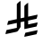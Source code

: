 SplineFontDB: 3.2
FontName: Untitled2
FullName: Untitled2
FamilyName: Untitled2
Weight: Regular
Copyright: Copyright (c) 2025, uozee
UComments: "2025-2-21: Created with FontForge (http://fontforge.org)"
Version: 001.000
ItalicAngle: 0
UnderlinePosition: -100
UnderlineWidth: 50
Ascent: 800
Descent: 200
InvalidEm: 0
LayerCount: 2
Layer: 0 0 "Back" 1
Layer: 1 0 "Fore" 0
XUID: [1021 406 548135263 3498]
StyleMap: 0x0000
FSType: 0
OS2Version: 0
OS2_WeightWidthSlopeOnly: 0
OS2_UseTypoMetrics: 1
CreationTime: 1740149590
ModificationTime: 1740155327
OS2TypoAscent: 0
OS2TypoAOffset: 1
OS2TypoDescent: 0
OS2TypoDOffset: 1
OS2TypoLinegap: 90
OS2WinAscent: 0
OS2WinAOffset: 1
OS2WinDescent: 0
OS2WinDOffset: 1
HheadAscent: 0
HheadAOffset: 1
HheadDescent: 0
HheadDOffset: 1
OS2Vendor: 'PfEd'
DEI: 91125
Encoding: UnicodeBmp
UnicodeInterp: none
NameList: AGL For New Fonts
DisplaySize: -48
AntiAlias: 1
FitToEm: 0
WinInfo: 64813 47 12
Grid
-1000 -233 m 0
 2000 -233 l 1024
EndSplineSet
BeginChars: 65536 1

StartChar: uniFDFC
Encoding: 65020 65020 0
Width: 1154
Flags: HW
LayerCount: 2
Back
Image2: image/png 240902 155 800 0.29824 0.29824
M,6r;%14!\!!!!.8Ou6I!!!D:!!!HG#R18/!5O9i#QOiI!(fRE<-SH1h9f(=bI.U_?PW#X"#s<T
*G#3gQjb)>PC]"8<<f$'2AoUU!Y`AOg156lcTZ@e"."V-)>/*$W`j%f2!S60CL3n'5OJLIpV6b,
abp-"!X&c?+@(GW!<NB0&0O5g!!*-(l4j$^J,O/Sad/pFs8Doj<W;;QJ,fTO":,P]5_&h8!X&c?
+@(GW!<NB0&1CRe<buCe,=$bZ!<NB0&0O5g!!*-(#S8+DJ,k-2#pe;TQN\F/?TtiY0,#HnJ,fTO
":,P]5_&h8!X&c?+@(GW!<NBn&i^cn5&N`<!!*-(#S8+DJ,fTO":,P]5_&h8![A!sfRB)iFfD^3
(BFR?#S8+DJ,fTO":,P]5_&h8!X&c?+@'<i!WqeRfd_so+@(GW!<NB0&0O5g!!*-(#S8+D@(S[U
m>G5S8mQ>Ld\d3R&0O5g!!*-(#S8+DJ,fTO":,P]5_&ic1'Ig9bM3n>&Kj>h!!*-(#S8+DJ,fTO
":,P]5[\M]"P`+MpaOjEZhKek8:U[@!X&c?+@(GW!<NB0&0O5g!!*-(#S8C\?rgZ2=s?4^!!*-(
#S8+DJ,fTO":,P]5_&ic4TuI9?foeWP]1s\]Ef&k5_&h8!X&c?+@(GW!<NB0&0O5g!.ehl35L$s
qkncB":,P]5_&h8!X&c?+@(GW!<NBB'hGS-.\h3eZ]l7,!X&c?+@(GW!<NB0&0O5g!!*-(#S8+D
TF(]#pF<W!&-N7M+@(GW!<NB0&0O5g!!*-(#dbe;@/G4]m8B9"0*27^&0O5g!!*-(#S8+DJ,fTO
":,P]5_)+"!WqdiD5UeJ&0O5g!!*-(#S8+DJ,fTO":,R;<?T-OH"L9X^=53=\Hi`h5_&h8!X&c?
+@(GW!<NB0&0O5g!!*-&mf!Cr&0O5g!!*-(#S8+DJ,fTO":,P]:q/d-mC-eLPr^M0<UCA@5_&h8
!X&c?+@(GW!<NB0&0O5g!!*-(4sV9/rZOI4-:!(]!<NB0&0O5g!!*-(#S8+DJA?+*$+=2Poqu3p
`Gg%+1'%FZ#S8+DJ,fTO":,P]5_&h8!X&c?+@)S>!<Mq8p-L,0#S8+DJ,fTO":,P]5_&h8!X&c?
pdZICp@J3d9\lMW#S8+DJ,fTO":,P]5_&h8!X&c?+@(GW!<ULO#e2h"eHR<bJ,fTO":,P]5_&h8
!X&c?+@'<A!XZ=he)t$%F:/!3OT5C`":,P]5_&h8!X&c?+@(GW!<NB0&0T>tJ:N!=RarZJJ,fTO
":,P]5_&h8!X&c?+@(ImJH?.d?fe=ol7D$cJ,fTO":,P]5_&h8!X&c?+@(GW!<NB0&84s,^qIj,
2`(O:":,P]5_&h8!X&c?+@(GW!<T)',hRR;?FnWtb)66#!X&c?+@(GW!<NB0&0O5g!!*-(#S8-*
["*[Re(\ec!X&c?+@(GW!<NB0&0O5g!!*-(N[9cpq`OVe978s(&+3)@!!*-(#S8+DJ,fTO":,P]
5_&h8!X&c?-qutB]sJg-%fl_7#S8+DJ,fTO":,P]5_&h8!n@Z(gjYe;=/iOkLG^1T!X&c?+@(GW
!<NB0&0O5g!!*-(#S8+Di#Mk#mdIr3.00JQ#S8+DJ,fTO":,P]5_&h8!X(\2OC7s2^>Gb>;dKS4
&0O5g!!*-(#S8+DJ,fTO":,P]5_&h8!\XZZgg>U,PlLgd":,P]5_&h8!X&c?+@(GW!<RZW,hP<,
RWka7IBRKN!X&c?+@(GW!<NB0&0O5g!!*-(#S8+DJ3Zg1!q%r5VHF09+@(GW!<NB0&0O5g!!*-(
#S8CZ+Q<%[1porH("\t1#S8+DJ,fTO":,P]5_&h8!X&c?+@(GW!<Rr]#e1\Z+ke))J,fTO":,P]
5_&h8!X&c?+@)S0JHX`R1J*qE9R.3m5_&h8!X&c?+@(GW!<NB0&0O5g!!*-(#j`]ggZ'3=&0O5g
!!*-(#S8+DJ,fTO":,P]5_-X3";5TZk468c_X6f2F"%+k":,P]5_&h8!X&c?+@(GW!<NB0&0O6R
$1@cs#S8+DJ,fTO":,P]5_&h8!X&c?+OH<;K'cWBW_8nZ]Ef&k5_&h8!X&c?+@(GW!<NB0&0O5g
!!*-(hC0T*r_>/6'-KPj!!*-(#S8+DJ,fTO":,P]5iAJ(K'h`HDjC0hnfg>L!!*-(#S8+DJ,fTO
":,P]5_&h8!X&c?3)F"+i:hVY!!*-(#S8+DJ,fTO":,P]5_&h8!X'^/E;Nr?o8jT&pD6,G!!*-(
#S8+DJ,fTO":,P]5_&h8!X&c?pn3-Ngcl).lN@J)+@(GW!<NB0&0O5g!!*-(#dc%B@/EqNIlb"9
U.kYe'-KPj!!*-(#S8+DJ,fTO":,P]5_&h8!X/?9&9.*qe;=A7&0O5g!!*-(#S8+DJ,fTO":.sX
OC7rJj"42:.N[&P":,P]5_&h8!X&c?+@(GW!<NB0&0O5g!.gmN#e1t1h+\1e+@(GW!<NB0&0O5g
!!*-(#S<At5f2p?l+9TZ:9f:3'-KPj!!*-(#S8+DJ,fTO":,P]5_&h8!X)+3&9':NL\+)e!!*-(
#S8+DJ,fTO":,P]5_-Yt"VPW9:D7%!1?CrT!!*-(#S8+DJ,fTO":,P]5_&h8!X&c?+>AnmCnPo&
97R!C!X&c?+@(GW!<NB0&0O5g!.cU&&oM&gOGB'>HPJVW#Qb,7&0O5g!!*-(#S8+DJ,fTO":,P]
5bMWg-b,MU4*i,:J,fTO":,P]5_&h8!X&c?+@+ju!XZ;BjlWVn`R1,n@fcc=&0O5g!!*-(#S8+D
J,fTO":,P]5_)+0!WqeLD7FQl&0O5g!!*-(#S8+DJ,fTO":,Rk/s'K<4BF(4?aa>+;Z[(-&0O5g
!!*-(#S8+DJ,fTO":,P]5_&ic^'+Ypq\HR\!<NB0&0O5g!!*-(#S8+DJ,fTOP8-WurAr2IWRJs!
TlC,:#S8+DJ,fTO":,P]5_&h8!X&c?+@(ImKEVM6-bO_.-U<1^!<NB0&0O5g!!*-(#S8+DTHA^f
gX!3(Qb#k9&Kj>h!!*-(#S8+DJ,fTO":,P]5_&h8!X&cK8RQ_;qmn?[!X&c?+@(GW!<NB0&0O5g
!!*-(M@`=gr@X'lUkIK\fF^gh+@(GW!<NB0&0O5g!!*-(#S8+DJ,fTO/IOPS^#e'/3roBc#S8+D
J,fTO":,P]5_&icL'83+?Y''eFjVmqd0U@,5_&h8!X&c?+@(GW!<NB0&0O5g!!*-i#roc7W9qq?
!<NB0&0O5g!!*-(#S8+DJ,fTO@gF@8^<D"SUkILC!-\qT":,P]5_&h8!X&c?+@(GW!<NB0&0O5g
^n(U&E8M>OAHW8M+@(GW!<NB0&0O5g!!*-(#Y\SJ_=jp'dA>,d?3CNF+@(GW!<NB0&0O5g!!*-(
#S8+DJ,fTOKaA$p(UbL@+[CPX!<NB0&0O5g!!*-(#S8+DTRVLqgZM^^RJPA3l;f/qJ,fTO":,P]
5_&h8!X&c?+@(GW!<NB0&ElbP^qDBmlOY1(J,fTO":,P]5_&h8!X&c?+Aek!_X5rhCmB$UH]^Cc
.09VX&0O5g!!*-(#S8+DJ,fTO":,P]5_-X'!<Mq%(4IGmJ,fTO":,P]5_&h8!X&c?+@)SDJ^(1]
>t4Zqd9&j]5_&h8!X&c?+@(GW!<NB0&0O5g!!*-(#ZNB0X*QhE&Kj>h!!*-(#S8+DJ,fTO":,P]
d%nJ>eFpok0APFF?\"gV&0O5g!!*-(#S8+DJ,fTO":,P]5_&icW<tW$IB#B,DZU%I&0O5g!!*-(
#S8+DJ,fTO"C;B[fRBDN]@:E7MZ<bZ":,P]5_&h8!X&c?+@(GW!<NB0&0O5G@KK;DT@em4QN.$f
":,P]5_&h8!X&c?+@(GWJ[YdqDSO@B%k6K2[u%ajJ,fTO":,P]5_&h8!X&c?+@(GW!<NB0&1Cl#
$1>cNOTl+'+@(GW!<NB0&0O5g!!*-(#S>W8i7.I;3^+cRJ,fTO":,P]5_&h8!X&c?+@(GW!<NB0
9M</-maKlCh%ChqJ,fTO":,P]5_&h8!X&c?+Ri(?WU8"cr()><!<NB0&0O5g!!*-(#S8+DJ,fTO
":,R;5em]o'l9TV#S8+DJ,fTO":,P]5_&h8!X&e9-K*DIeooi]":,P]5_&h8!X&c?+@(GW!<NB0
&0O5g5Uun2E,T<cbt3Ec!<NB0&0O5g!!*-(#S8+DTFq:'[TBbs`ZRNs!!*-(#S8+DJ,fTO":,P]
5_&h8!X&eA+lELt2c..UJ,fTO":,P]5_&h8!X&c?+@(HBGlg`X05jX.7">7<!X&c?+@(GW!<NB0
&0O5g!!*-(#S?3(^^9FWMcu/A!<NB0&0O5g!!*-(#S8+DJ,k/W"e=<'4/iAi&0O5g!!*-(#S8+D
J,fTO":,P]5_&h8!_!GU_7dp,d1cT_":,P]5_&h8!X&c?+@(GW!<Q$u:2T`L5_&h8!X&c?+@(GW
!<NB0&0O5g!!*-(#S:ZB^^9FGmC-d9&0O5g!!*-(#S8+DJ,fTO":.[j^o?^bfd_so+@(GW!<NB0
&0O5g!!*-(#S8+DJ,fTO"F:`#JpVF#(*Z"o!!*-(#S8+DJ,fTO":,P]5bJVgVmc>nBFP"G#S8+D
J,fTO":,P]5_&h8!X&c?+@(Im1^0E-50\N)2$!a]#S8+DJ,fTO":,P]5_&ic.Ku?r?KJU6M?!YY
":,P]5_&h8!X&c?+@(GW!<NB0&0S3dJ.p`4VK*g\!X&c?+@(GW!<NB0&0O5g!!*-g#ro>@-s>jK
+@(GW!<NB0&0O5g!!*-(#S8+DJ,fTO"K!L'"SZWtQYm*@+@(GW!<NB0&0O5g!!*-(#ZN20eFr19
e3F-B&0O5g!!*-(#S8+DJ,fTO":,P]5_&icK*@e'IP@<G&g0Gi!!*-(#S8+DJ,fTO":,P]n.C3S
gZSB]QhpWBFaTMU!<NB0&0O5g!!*-(#S8+DJ,fTO":,P]5bK/!-b.d7QR3k@J,fTO":,P]5_&h8
!X&c?+>=[aK\N]ZlsiYtI58F3;$$k+&0O5g!!*-(#S8+DJ,fTO":,P]5_-Z>!`!\VhUihS&0O5g
!!*-(#S8+DJ,fTO":,Rk#WT6JT)o#p":,P]5_&h8!X&c?+@(GW!<NB0&0O5g^bu2opMDrT,=$bZ
!<NB0&0O5g!!*-(#S8+DTJqFTgTRp8IHn2K74goX!!*-(#S8+DJ,fTO":,P]5_&h8!X&c?+Ae>R
J9t;NBc$mS#S8+DJ,fTO":,P]5_&h8!p'`):2O@8ZS1E_V]u6G#S8+DJ,fTO":,P]5_&h8!X&c?
+@(GWJW^-=ge6?1]au;OJ,fTO":,P]5_&h8!X&c?W(\>mp-hGs3jnpfZI+UuJ,fTO":,P]5_&h8
!X&c?+@(GW!<NB0&0NZW^heNY/P1Hm!<NB0&0O5g!!*-(#S8+DJ,k-r$+DS*n0977mdG],!<NB0
&0O5g!!*-(#S8+DJ,fTO":,P]5[Z5G-b/Waj<=X.#S8+DJ,fTO":,P]5_&h8!X/33fUU[Pjnam`
^Z.?V":,P]5_&h8!X&c?+@(GW!<NB0&0O5g!!*-s!`!_/G<gZY!<NB0&0O5g!!*-(#S8+DJ3\#S
$+Jf'Z#r[K]f/q!&Kj>h!!*-(#S8+DJ,fTO":,P]5_&h8!X.3hE.WEuHYlX^":,P]5_&h8!X&c?
+@(GW!<Rl[,hP<,iqKFq_/<^j!X&c?+@(GW!<NB0&0O5g!!*-(#S8+DJ,k/c"e=LWr>$?6!!*-(
#S8+DJ,fTO":,P]5_-YS!XZ>Ck73P%iV$]ZX\OBH!<NB0&0O5g!!*-(#S8+DJ,fTO":,R;?GHm8
eSh\n#nS4EJ,fTO":,P]5_&h8!X&c;,Hs29I?i?$L:Mq:#nS4EJ,fTO":,P]5_&h8!X&c?+@(GW
!<NC-'+f,$D9'moJ,fTO":,P]5_&h8!X&c?+@)S)JV;bo=lqnjf#)No+@(GW!<NB0&0O5g!!*-(
#S8+DJ,fTO":,P]n;kAD!s&H+#S8+DJ,fTO":,P]5_&h8!X.@)ODt(PfDeAJ\%`0n[0-aH+@(GW
!<NB0&0O5g!!*-(#S8+DJ,fTO3sD/4^6?VA":,P]5_&h8!X&c?+@(GW!<NB04:*:cI\-R%S_AOT
nfg>L!!*-(#S8+DJ,fTO":,P]5_&h8!X&c?+OI`N'ARp^[3,JO":,P]5_&h8!X&c?+@(GWJbfK^
DSOFq%k6K2qR5!D":,P]5_&h8!X&c?+@(GW!<NB0&0O5g!.eS^SD[_t<bR-d!<NB0&0O5g!!*-(
#S8+DJ3\A]$+A1/<L<Pe??\FS5_&h8!X&c?+@(GW!<NB0&0O5g!!*-(#S<q/^^9G:mAP:9&0O5g
!!*-(#S8+DJ,fTO":4WFODt(sQ?kU"?+@Qq;p,^p5_&h8!X&c?+@(GW!<NB0&0O5g!!*-(#](:g
E8U*D;Z[(-&0O5g!!*-(#S8+DJ,fTO9aW0$^<GNm;eJf+(n(F*!X&c?+@(GW!<NB0&0O5g!!*-(
#S8+Di$\XS8%G[i&g0Gi!!*-(#S8+DJ,fTO":,P]:o$@.mH82b93nF-#S8+DJ,fTO":,P]5_&h8
!X&c?+@(GW!<NB0N%3`gpJJKWMuWk[":,P]5_&h8!X&c?+@(HB\H3)H?`1MkP]1u[gS?V,":,P]
5_&h8!X&c?+@(GW!<NB0&0O5g5h,p2E3FS7%7bpK!<NB0&0O5g!!*-(#S8+D@(/CQmIOSj9&8jJ
g(a_r&0O5g!!*-(#S8+DJ,fTO":,P]5_&h8!X+5k&9&`:f#e+$&0O5g!!*-(#S8+DJ,fTO"H"!d
\:'Jd]@9:>c"`=?!<NB0&0O5g!!*-(#S8+DJ,fTO":,P]5bNFS=nNFHO8o:_":,P]5_&h8!X&c?
+@(GWJN!`FDSO@"5>oAcD[LcR!!*-(#S8+DJ,fTO":,P]5_&h8!X&c?+@'=N!@PC</ae&j#S8+D
J,fTO":,P]5_&h8!X+N7OC7rJ/Tdu<7rH<5#nS4EJ,fTO":,P]5_&h8!X&c?+@(GW!<NB0r$L>)
pYRt.6@]%:!X&c?+@(GW!<NB0&0O62DLmJqY;5'(9";S&XYq1#!X&c?+@(GW!<NB0&0O5g!!*-(
#S8+D@$1QmmZZEa9bSX7J,fTO":,P]5_&h8!X&c?GeZM\mE9nCHg9trht@K\":,P]5_&h8!X&c?
+@(GW!<NB0&0O5g!!*/=$_.WT$[3^YJ,fTO":,P]5_&h8!X&c?+@+kP!XZ<]F8u-ejY?XODZU%I
&0O5g!!*-(#S8+DJ,fTO":,P]5_&h8!kST*i4_k*k6)&%+@(GW!<NB0&0O5g!!*-(-7k6tqc2@"
9F805_2A9o!X&c?+@(GW!<NB0&0O5g!!*-(#S8+DTPOW0pTjN`G6A0_+@(GW!<NB0&0O5g!!*-(
%MhUFI?cI8:RrQ>LbBA`5_&h8!X&c?+@(GW!<NB0&0O5g!!*-(#S7hMi+0cQ\J5,H":,P]5_&h8
!X&c?+@(GW!<OJO,hRR;gYA\Z;I0J3&0O5g!!*-(#S8+DJ,fTO":,P]5_&h8!X'hphurerCm@Hr
&0O5g!!*-(#S8+DJ,fTO":4?08@\UZ=$<@4gNR_LJcGfQ":,P]5_&h8!X&c?+@(GW!<NB0&0O62
0ED4K_DXeD":,P]5_&h8!X&c?+@(GW!<NB6'hGi_Q1+^;3^%Qoh]kC:!!*-(#S8+DJ,fTO":,P]
5_&h8!X&c?+E1#*P@NJ)]a55m5_&h8!X&c?+@(GW!<NB0&GWb#K'h`(jZ_eUp)nSl+@(GW!<NB0
&0O5g!!*-(#S8+DJ,fTO":.\&^^9GXh)h/@+@(GW!<NB0&0O5g!!*-(#S?cqE;Obp*`BlBrZ2=V
+@(GW!<NB0&0O5g!!*-(#S8+DJ,fTO"=>cEi'-rg1]ROX":,P]5_&h8!X&c?+@(HBWr`U:Y;5u^
WRFlWbY<Tf!<NB0&0O5g!!*-(#S8+DJ,fTO":,P]:m\sh?/q<,!!*-(#S8+DJ,fTO":,P]5_),u
!XZ<]1Z^[ZeFraJgOo\8&0O5g!!*-(#S8+DJ,fTO":,P]5_&icV?EFIhUH]fQ2gpe":,P]5_&h8
!X&c?+@'?"!XZ>CAVS6iE-i//#S8+DJ,fTO":,P]5_&h8!X&c?+@(GW!<NDh&eK#cCHkN\J,fTO
":,P]5_&h8!X&c?+Af=._X5O*pH<Y&nX)cj5_&h8!X&c?+@(GW!<NB0&0O5g!!*-(#S:ZOi2#>b
ND>!(!<NB0&0O5g!!*-(#S8+D?kNMI[a3FdIHkhc%;V+,!<NB0&0O5g!!*-(#S8+DJ,fTO":,P]
5_-Y$!Wqcp_YG)N!X&c?+@(GW!<NB0&0O5g!.cj-&oM(;53nG3gW';<%fuk>&0O5g!!*-(#S8+D
J,fTO":,P]5_&icUC,5*H?V:q5_&h8!X&c?+@(GW!<NB0&0O6rNrfWshrV`t.H0tb.f"Sp!<NB0
&0O5g!!*-(#S8+DJ,fTO":,P]5bKG)-b.d8Rq<g/J,fTO":,P]5_&h8!X&c?W'VWCp3?l,;P1!,
a:JI[&0O5g!!*-(#S8+DJ,fTO":,P]5_&h8!X/32E.[tY:bEtXJ,fTO":,P]5_&h8!X&c?+>AO8
_X39:B:TZQ*s::]#S8+DJ,fTO":,P]5_&h8!X&c?+@(GW!<NC]&eK"8C-+7>J,fTO":,P]5_&h8
!X&c?+OIDZ_X4h#J"=/AGnD/aJ,fTO":,P]5_&h8!X&c?+@(GW!<NB0&84hsUq)<k9Rm*D!X&c?
+@(GW!<NB0&0O625_4UC]<l]Z?u&pi5_&h8!X&c?+@(GW!<NB0&0O5g!!*-(#S8+4RXfqcB[gof
J,fTO":,P]5_&h8!X&c?+@+km5_ACdH1sMaeFk#0&Kj>h!!*-(#S8+DJ,fTO":,P]5_&h8!X&e9
/MLseI+&`O5_&h8!X&c?+@(GW!<NB0&3-7H_X1F8qa3ucrHR)Tc3+Ca+@(GW!<NB0&0O5g!!*-(
#S8+DJ,fTO"UPIE(UP&`+[CPX!<NB0&0O5g!!*-(#S:Z>+Q<$*VZ!)ID.dUI&g0Gi!!*-(#S8+D
J,fTO":,P]5_&h8!X&c?fIh-KrF;H4+@(GW!<NB0&0O5g!!*-(#S8-*Va,k$o;pQ?552Uj[0R<d
5_&h8!X&c?+@(GW!<NB0&0O5g!!*-(#h1!T"SWgXd0p-`&0O5g!!*-(#S8+DJ,fTOP7U9pI?@"N
.H0tlm$K++&0O5g!!*-(#S8+DJ,fTO":,P]5_&h8!X-LY&9&^qh#.Ki+@(GW!<NB0&0O5g!!*-(
RM8<&rAK;3;\pl9!X&c?+@(GW!<NB0&0O5g!!*-(#S8+DJ,fTO"Ps\LH/h&+&Kj>h!!*-(#S8+D
J,fTO":,P]d%`kCmAhf4V8jl67=Y@=!X&c?+@(GW!<NB0&0O5g!!*-(#S8+DTLo4cpF<Z&:]q%8
+@(GW!<NB0&0O5g!!*-I#UJ%d:ET>1b7a[!!s&H+#S8+DJ,fTO":,P]5_&h8!X&c?+@(GWJ^O^6
V)P>;!X&c?+@(GW!<NB0&0O5g!!*."'M,`^OhMo8_X1:W5Woc'5_&h8!X&c?+@(GW!<NB0&0O5g
!!*-(#TQ8u_#5\JDG#EZ!<NB0&0O5g!!*-(#S8+TZTuCp\!_0*3_O`1+@(GW!<NB0&0O5g!!*-(
#S8+DJ,fTO":,P]Yc#:YT%CN3!!*-(#S8+DJ,fTO":,P]5_&ic4TlC8?feRHHX,hK!X&c?+@(GW
!<NB0&0O5g!!*-(#S8+DJ,fTO"C;?>\A&%6.ff\S#S8+DJ,fTO":,P]5_&ic6Ne$<TBCRqWQRZC
mlLXX&0O5g!!*-(#S8+DJ,fTO":,P]5_&h8!X&dVqD<giJ,fTO":,P]5_&h8!X&c?+@(Im`rm#m
?Y"kGP]6N?.".Qb!<NB0&0O5g!!*-(#S8+DJ,fTO":,P]5bN)t!VaV6!/s^(!!*-(#S8+DJ,fTO
":,P]n1fKIgMaF83d$bZ,!^YY!<NB0&0O5g!!*-(#S8+DJ,fTO":,P]5i;_G-Qi,dY7_sCJ,fTO
":,P]5_&h8!X&c?BNcP;p/M+,1lYmf!X&c?+@(GW!<NB0&0O5g!!*-(#S8+DJ,fTO4UMJ)pP<N4
!X&c?+@(GW!<NB0&0O5g!.d$2&o=1QdehO*)\\^(!!*-(#S8+DJ,fTO":,P]5_&h8!X&c?+@(Im
3!-F+DW<>P#S8+DJ,fTO":,P]5_&h8!X.d"8@X)18KLdHm<*6E.0pJ-5_&h8!X&c?+@(GW!<NB0
&0O5g!!*-($5*nh05*/K6@]%:!X&c?+@(GW!<NB0&0OfX5f2p?l#<1S/%\a9&Kj>h!!*-(#S8+D
J,fTO":,P]5_&h8!oh=UKE(up!(fRE<!3I<R&5Caq_\%Af)u?j+@(GW!<NB0&0O5g!!*-G$RFNA
bUrieSW8)5[j+.g!!*-(#S8+DJ,fTO":,P]5_&h8!X&c?+OH(_8McPKPQ1^c":,P]5_&h8!X&c?
+@(Im!<NS9ch"PElK3W#q[*?*":,P]5_&h8!X&c?+@(GW!<NB0&0O5g!!*/i&.if1#F8!h&0O5g
!!*-(#S8+DJ,fTO"POJZ\G\N'hkr))?3CNF+@(GW!<NB0&0O5g!!*-(#S8+DJ,fTO":,De+Q,F;
YiQ0&+@(GW!<NB0&0O5g!!*-(VC@UGq]_T7;lA*75h?,E&0O5g!!*-(#S8+DJ,fTO":,P]5_&h8
!X,AJ0UlCl3[R+B!!*-(#S8+DJ,fTO":,P]0W[OVmC0XDO-FV\Ygc]$5_&h8!X&c?+@(GW!<NB0
&0O5g!!*-(#S8-JRt)1-J)g#+!<NB0&0O5g!!*-(#S8+DJ3`E%$+G+5\7sd8qud9:+@(GW!<NB0
&0O5g!!*-(#S8+DJ,fTO"HFWJi-l)WpEW"S!!*-(#S8+DJ,fTO":,Pe:*@CHH()<?>o)%^L'S>5
5_&h8!X&c?+@(GW!<NB0&0O5g!!*-(#W*_ZCLg1M&g0Gi!!*-(#S8+DJ,fTO":,S6UHl]`MgW$0
$+Kq3aThqS&0O5g!!*-(#S8+DJ,fTO":,P]5_&h8!X+5oE.[uV`pQ*B!!*-(#S8+DJ,fTO":,P]
:p<4%m8n#jl/_QeK%ncn!<NB0&0O5g!!*-(#S8+DJ,fTO":,P]5_&ic-3TjshS_;kOoPLa":,P]
5_&h8!X&c?+@+j:JV;croD\KKE;Nj)hBP:9!!*-(#S8+DJ,fTO":,P]5_&h8!X&c?+>C*O'AQ(^
G<5j/#S8+DJ,fTO":,P]5_&ic1'A5-n']<P);XM.!!*-(#S8+DJ,fTO":,P]5_&h8!X&c?+@(GW
JL:I!GCKi##S8+DJ,fTO":,P]5_&h8!_itHfKRWspSl?5"ue(6!X&c?+@(GW!<NB0&0O5g!!*-(
#S8+DJ,k-,#g=XBUD=.I+@(GW!<NB0&0O5g!!*-(#kT=&E;Onr>,R&.KA]1K!!*-(#S8+DJ,fTO
":,P]5_&h8!X&c?+@)SV!@PCD[NkVl5_&h8!X&c?+@(GW!<NB0&/[eXiV#\U?DgO'\Ud0U&0O5g
!!*-(#S8+DJ,fTO":,P]5_&h8!X&c?poo8^gcnJG!<NB0&0O5g!!*-(#S8+DJ,k/K"VP^f9ohM:
_X41<QMq.$+@(GW!<NB0&0O5g!!*-(#S8+DJ,fTO"I^);E,U("%8VKS!<NB0&0O5g!!*-(#S<qA
+Q<#oVYjKpUa@?PJ,fTO":,P]5_&h8!X&c?+@(GW!<NB0&0NZTJWo>Z?igB4#S8+DJ,fTO":,P]
5_&h8!j;b?CnKnHVf;OXlVG2]J,fTO":,P]5_&h8!X&c?+@(GW!<NB0&0O5g5`#ODmNq:YSd5lM
5_&h8!X&c?+@(GW!<NBf,d7TaYHu<hLDKGl!X&c?+@(GW!<NB0&0O5g!!*-(#S8+DJ,fTO"@a,n
NI!NB,=$bZ!<NB0&0O5g!!*-(#S8+4YX$(mMqm;8-/:\g[H.]++@(GW!<NB0&0O5g!!*-(#S8+D
J,fTO":4WO+Q2+cW:^E-+@(GW!<NB0&0O5g!!*-(N[Bj,qc.OJ:7\5o#S8+DJ,fTO":,P]5_&h8
!X&c?+@(GW!<NB0&=Ai8JG[8C9Y1E5&0O5g!!*-(#S8+DJ,fTOD[RiGI[a-IVbZ-`_RfpV&0O5g
!!*-(#S8+DJ,fTO":,P]5_&h8!X&dn/g0(Yq@;bN!!*-(#S8+DJ,fTO":,P]5[^KT_X4C/oPNcF
/g*E0!!*-(#S8+DJ,fTO":,P]5_&h8!X&c?+@)T5JWlh?di8Ai":,P]5_&h8!X&c?+@(GWJLpp0
[a4R8;n2d<b@Nj]5_&h8!X&c?+@(GW!<NB0&0O5g!!*-(#S8+D?m5XRmM"8%D%[sVJ,fTO":,P]
5_&h8!X&f,0!GYkYOh2$n"9B7!!*-(#S8+DJ,fTO":,P]5_&h8!X&c?+@(GWJZ0"#VV8Po#nS4E
J,fTO":,P]5_&h8!X.3l8@X)1koWg?mHsljR%+-W!X&c?+@(GW!<NB0&0O5g!!*-(#S8+DTL&Z,
\6$2>7Nt*J!!*-(#S8+DJ,fTO":3L.YR.eB1ZN2oF./'g!<NB0&0O5g!!*-(#S8+DJ,fTO":,P]
5_)+X!`!]QES&H/J,fTO":,P]5_&h8!X&c?R&E9emC-g.7nU:>U3ihU!X&c?+@(GW!<NB0&0O5g
!!*-(#S8+DJ,fTOgB7Z7\*<[H!!*-(#S8+DJ,fTO":,P]5bJsFK\PtDbdV%"dKfjT":,P]5_&h8
!X&c?+@(GW!<NB0&0O5g!!*/7$_6k'U'1i7+@(GW!<NB0&0O5g!!*-(#kT[0E-motDgGa@EWcXZ
+@(GW!<NB0&0O5g!!*-(#S8+DJ,fTO":,\g+Q-SYL1l>B!<NB0&0O5g!!*-(#S8+Di0Q]\mIU8,
V*=p*f1uMT&0O5g!!*-(#S8+DJ,fTO":,P]5_&h8!X&eY.NmYUlctrW!!*-(#S8+DJ,fTO":,P]
0QDY<\:'o&/g`c>p'D9Q5_&h8!X&c?+@(GW!<NB0&0O5g!!*-(#S>We@(,6@/gEW3!!*-(#S8+D
J,fTO":,P]0Ub8Dm>Kcd+XPo-R^sFM+@(GW!<NB0&0O5g!!*-(#S8+DJ,fTO":,Pu^46mPO1to\
+@(GW!<NB0&0O5g!!*-(#S;5-YR.eBo@E04\,AjJ!!*-(#S8+DJ,fTO":,P]5_&h8!X&c?+@(HB
!s25:Dd\cg8:U[@!X&c?+@(GW!<NB0&=A>?_X4hsFe'._%tYSu!X&c?+@(GW!<NB0&0O5g!!*-(
#S8+DJ,k/O"J"E,g5_Yh!!*-(#S8+DJ,fTO":,P]:oM/Vh#=G&p9[8=!!*-(#S8+DJ,fTO":,P]
5_&h8!X&c?+@(Im#Qdb?*s(%H#S8+DJ,fTO":,P]5_&h8!X,q>,i$,V'uK@mR=%VW!!*-(#S8+D
J,fTO":,P]5_&h8!X&c?+@)TG!@PBY^VpC&5_&h8!X&c?+@(GW!<NB0PV%u9H^>4\b3i/O":,P]
5_&h8!X&c?+@(GW!<NB0&0O5g!!*-(#`KoLi')n$HOq;bJ,fTO":,P]5_&h8!X&eA&kK6TSi?+:
Q`iUF"p"c.#S8+DJ,fTO":,P]5_&h8!X&c?+@(GW!<Pt&#e2h(m=lrQJ,fTO":,P]5_&h8!X&cK
='u\Z?`/g?j*'GM":,P]5_&h8!X&c?+@(GW!<NB0&0O5g!!*-(#a?Sg/#aE"&0O5g!!*-(#S8+D
J,fTO":3L1ODt(@;m''9mIbD,#mh.c5_&h8!X&c?+@(GW!<NB0&0O5g!!*-(#eWgG$1@9AE\RRr
":,P]5_&h8!X&c?+@(Im7g,E;gJ:&>NpdT'5_&h8!X&c?+@(GW!<NB0&0O5g!!*-(#S8+TVgoH9
leGQ?&Kj>h!!*-(#S8+DJ,fTO"H!j`\G[mOX]*+(61?'`J,fTO":,P]5_&h8!X&c?+@(GW!<NB0
&0O6r[=Ef)CD6.J+@(GW!<NB0&0O5g!!*-(#kT[0E;OL<r14O=n(H94":,P]5_&h8!X&c?+@(GW
!<NB0&0O5g!!*-(C(_(sYA#r?6@]%:!X&c?+@(GW!<NB0&1C@_'5mhN?u&pi5_&h8!X&c?+@(GW
!<NB0&0O5g!!*-(#S8+DTJ-BIpVJgV3s5g#+@(GW!<NB0&0O5g!.gRA&oM&f*oZg]2Us>]#S8+D
J,fTO":,P]5_&h8!X&c?+@(GW!<NB.'K?tLD+bNb5_&h8!X&c?+@(GW!<NB01b=`-H^F8@)C@.!
!<NB0&0O5g!!*-(#S8+DJ,fTO":,P]5_&h8!q-g7E.97&b6\_&5_&h8!X&c?+@(GW!<ND4$RF@g
cP95'[gTZ`Vt)8;!X&c?+@(GW!<NB0&0O5g!!*-(#S8+DJ,fTO0*DF5?\%p:!!*-(#S8+DJ,fTO
":,P]5i?U49t5VB'eTu'`A\)7+@(GW!<NB0&0O5g!!*-(#S8+DJ,fTO":,QP<FFDCi8u@OJ,fTO
":,P]5_&h8!X&c?kZ:$Z]jFR9&Kj>h!!*-(#S8+DJ,fTO":,P]5_&h8!X&c?BMh%1]u=891B@O[
#S8+DJ,fTO":,P]5bMb@K\I;GEh.5kHdB-d,=$bZ!<NB0&0O5g!!*-(#S8+DJ,fTO":,P]d#u19
9>d3`!!*-(#S8+DJ,fTO":,P]5bNUXBArR5r`?QQ!<NB0&0O5g!!*-(#S8+DJ,fTO":,P]5_&h8
!\F^<_7c]$2Cee0":,P]5_&h8!X&c?+@)T4!TEaD5qPTW!!*-(#S8+DJ,fTO":,P]5_&h8!X&c?
+@)T>!<Mr7rrA!RJ,fTO":,P]5_&h8!X&c?3)h$Zp8`RbST8at&A/8[+@(GW!<NB0&0O5g!!*-(
#S8+DJ,fTO":,S6\:B,,`so.9J,fTO":,P]5_&h8!X&c?BMK]/p=g#S4XJn?h!Q,K!!*-(#S8+D
J,fTO":,P]5_&h8!X&c?+@(ImDup+/_qA4]!!*-(#S8+DJ,fTO":,P]:o1rSh#=Fui=&/*!!*-(
#S8+DJ,fTO":,P]5_&h8!X&c?+@(Im;$@*XO36qR":,P]5_&h8!X&c?+@(GWJS>Dr[ngeSFA%,a
!<NB0&0O5g!!*-(#S8+DJ,fTO":,P]5[\=.!q'"A1&V_-5_&h8!X&c?+@(GW!<NCa,`ltlQWlP^
rCHp*97R!C!X&c?+@(GW!<V^'aE-]nCAGS^\XEL!!X&c?+@(GW!<NCa/T>as#2GgN!<NB0&0O5g
!!*-(#S8+DTR;;b\G`<&:3B*X!!*-(#S8+DJ,fTOXUF2-Frl99lKL>&Ip;Y$561fg#S8+DJ,fTO
"K!O("S\n_R!o>Q+@(GW!<NB0&0O5g!!*-G$OF5&%.89A#S8+DJ,fTO":,P]E3R.?`:h5&i;]U$
YbEc`+@(GW!<NB0&0O6r\,oEE5H_c5'-KPj!!*-(#S8+DJ,fTO"H!s+DD-<_1e3&r!<NB0&0O5g
!!*-?JNU\RkJsK!gWuN(+@(GW!<NB0&0O5g^pF7Jgo%i8\gKan!!*-(#S8+DJ,fTO":,D[OC5lQ
5NfaU>mt`UM\7-tJ,fTO":,P]5_&ic*X)'3]#ZX&_=l%nQEp\p!X&c?+@(GW!<NB0'HeOV?GIn$
JH,]P":,P]5_&h8!X&c?+Ae5OE-k0gTbdb5#S8+DJ,fTO":,Q`947AXq@mb\H0]P?&Kj>h!!*-(
#S8+DJA?71B%(U&k6)&%+@(GW!<NB0&0O5g!!*.L$OF69/S[EM":,P]5_&h8!X&c?kZ]1UY03pB
QkF9IJenFh":,P]5_&h8!X*6OE.WFR4),f<":,P]5_&h8!X&c?+@(ImJHE^U#K$9T!<NB0&0O5g
!!*-(#`KshkLStSkipUjZVbW(-3OSc+@(GW!<NB0&0Pp+!<MqiYe)=b!X&c?+@(GW!<NB0&0O62
/:iHWcI:0hl6>=YJ,fTO":,P]5_&h8!X+Ama><-+brc0a08jO:,6S8`+@(GW!<NB0&0NZoJ:RN)
ZkauRJ,fTO":,P]5_&h8!X&d&6XUQA=Jsp&BlpFL!X&c?+@(GW!<NB0&84?Pc`?Z]\P.Ec@9t`&
+@(GW!<NB0&0O5g^jcK!+:&N$5_&h8!X&c?+@(GW!<NDX'bG8$GOJ7$J,fTO":,P]5_&icOp1Eh
HC+UP;o7oJDj9)a&0O5g!!*-(#S8+4J:J<g#=,[B!<NB0&0O5g!!*-(#S8+D?jZtPm8MX`4VAl&
J,fTO":,P]5bK][4KDe"i`59<XiX:1J,fTO":,P]5_&h8!^?hkgj_rk0*)+W#S8+DJ,fTO":,P]
5bK8$iV&!agSb5\&0O5g!!*-(#S<AR5b:p#e)jT5rH$,>!!*-(#S8+DJ,fTO"<&&C2*ALu#nS4E
J,fTO":,P]5_&h8!_j"-[l:kbL*f09!!*-(#S8+DJ3^@@GtqYB\VHDgHa12Y0`hI`&0O5g!!*-(
#`L.h"S_Gfh2)+4!X&c?+@(GW!<NB0&0Pq6!TEaIDh/)u&0O5g!!*-(#S8+D?mCbGe>rN"V9VtF
":,P]5_&h8!X&c?+@+j,!<ICo#QtDE+@(GW!<NB0&0O5g!.dTB&feF+W8AL2f9c[H&0O5g!!*-(
#S8+TW'HqMcdQ'a\kIA]+@(GW!<NB0&0O5g!.j#1"PeLen-]6u":,P]5_&h8!X&c?+@)Sp!TE`5
pXN4G#S8+DJ,fTO":,R+P!GU5kNV^nolWlTl]hGN!X&c?+@(GW!<NDD'bG=+fA#*e&0O5g!!*-(
#S8+DJ,fTOUC.@:O&#+t":,P]5_&h8!X&c?+Rh]?c_f<>CR$r-nW@/b&0O5g!!*-(#S8+DJA?()
!q*gCpk8\K!X&c?+@(GW!<NB0&0Of9J8fj@qe6rM":,P]5_&h8!X&d&9d%cYkNTNM?)G7?&0O5g
!!*-(#S8+DJA=n\!V`-Q/g*E0!!*-(#S8+DJ,fTO":.\"5e)62qke-1":,P]5_&h8!X&eY+HU6a
H02V0IB?p!1CtZoJ,fTO":,P]5_-Xp!WqfM=h>=J!X&c?+@(GW!<NB0&0O5G1]cS/dAYlW!!*-(
#S8+DJ,fTO"C;ApRIiOYX\rdb54U3)!X&c?+@(GW!<NB0&D/ESi4bDr"U#)B+@(GW!<NB0&0O5g
!.ehj#e*TF^N<,!!!*-(#S8+DJ,k.("S+[$SlrYSA]fo2!<NB0&0O5g!!*-(#TP*D46Tn_7">7<
!X&c?+@(GW!<NB0&0OfFJ8fjtgS-+u":,P]5_&h8!X&d.09GAEAVPS'$+F!NgBJogJ,fTO":,P]
5_-YS!`!\Vf%90i#S8+DJ,fTO":,P]5_&icd0,-W8#(5P!X&c?+@(GW!<NB0&D.9L=nF1.G,_g4
(BFR?#S8+DJ,fTO":,S6Y^h9$LC#OtJ,fTO":,P]5_&h8!X&c?350o^qsjDG#6Y;D+@(GW!<NB0
&84WXc_9sSgSI*C1q-To&0O5g!!*-(#S8+D@!I7Un@*?A!X&c?+@(GW!<NB0&0O5g!.c9sK\M:3
[5J$e":,P]5_&h8!X&eA'Zb@Z?/Bp%$+I[fnN-aQ":,P]5_&h8!X&dV=MP72+"">p!<NB0&0O5g
!!*-(#S8+Di-5=?mDlPWB*&2A&0O5g!!*-(#dbq?B@'(ZmSXk'c#-hh":,P]5_&h8!X&c?(f*E4
I6;:h,!^YY!<NB0&0O5g!!*-(#kTShgtjQZ`<["t5_&h8!X&c?+@+iq!dXd8kG)VRb9&A,2?<j^
#S8+DJ,fTO":,S&9gHM-2bFGi+@(GW!<NB0&0O5g!!*-(`Y/o$+4&Z3#S8+DJ,fTO":,P]d'>p.
5HcmC.Ws=JK@pPB+@(GW!<NB0&0O5G495KWnZ:Q'!!*-(#S8+DJ,fTO":,P]d#3EnHS:<n+[CPX
!<NB0&0O5g!.c^'H1jAHa'Iscj[F\"!<NB0&0O5g!!*-(7MD/KFsf3m5_&h8!X&c?+@(GW!<NB0
&GWJ[E;PCs/O4gd!<NB0&0O5g!!*-_"S1oibU!cKiV"9m4siOF!!*-(#S8+DJ,k0""e=N-^SqqS
&0O5g!!*-(#S8+DJ,fTOK*Val&&N'Y!X&c?+@(GW!<NB0&D.9L\T<lT]@=g^/cQtZJ,fTO":,P]
5_&h8!i$,/\;sDQL'.bn+@(GW!<NB0&0O5g!.jkP#e.S+bVoe=+@(GW!<NB0&0O5G5Ckq<c?&)&
ojtmV\;C7e!X&c?+@(GW!<NB0$n!1U5+Ja?#nS4EJ,fTO":,P]5_&h8!kejF\+daQ&HW(@&0O5g
!!*-(#S;5J+O?S0H$bf;HfJUS&Kj>h!!*-(#S8+DJ,k/J"U*UN-[.oZ":,P]5_&h8!X&c?+@(Im
rW9t(qcgUo!!*-(#S8+DJ,fTO"SNYaSD)i])kZm)Q7E7Q+@(GW!<NB0&0O5g_!hE3iG[Zb":,P]
5_&h8!X&c?+@(GW!<S#^#e(nMjuW\O&0O5g!!*-(#S8,_9-DQMGIcij-/?3BbNB!6&0O5g!!*-(
#S8+4\ptIL7jiLJ!X&c?+@(GW!<NB0&0O5g^hs23p>&3@+@(GW!<NB0&0O5g!.jkNjB;(:hrmt)
.5(`*#S8+DJ,fTO":,P]:o&UTgl'r'9bAL5J,fTO":,P]5_&h8!\Fcc\$s$IAg]io!!*-(#S8+D
JA<i?H.H54jhFa2mDBK>PlLgd":,P]5_&h8!X*f^E.WF4OHq%TJ,fTO":,P]5_&h8!X&f$+X#Rs
LS?X3&0O5g!!*-(#S8+Di28i31Dfkt93qICc[Q64+@(GW!<NB0&0O5g5fj'/mNq=^h?XZ85_&h8
!X&c?+@(GWJYiR'gRHo7_\+(WJ,fTO":,P]5[[E>4CcZXK4X>kTJs/9!<NB0&0O5g!!*-(#S?3&
5et'G:s0Fn5_&h8!X&c?+@(GW!<NB6&J/hE7*To]&0O5g!!*-(#S8+Di%9LB@p\9q/p3KN,!^YY
!<NB0&0O5g!!*.b&eK#Se95Pl!!*-(#S8+DJ,fTO":,R;;*_Y)`a(G8!<NB0&0O5g!!*-(`YWT/
qtT=A8:U[@!X&c?+@(GW!<W3-#e9VIC./1,#S8+DJ,fTO":,P]5_-Z,!lF>O;n7ti!<NB0&0O5g
!!*-([Ktsini@k:WREGcq1o"O!X&c?+@(GW!<NB0'JCTe?MkRQO8o:_":,P]5_&h8!X&c?W)Xu!
K10BVeN0>5#S8+DJ,fTO":,P]5[\hfc)L)9mdtf"]=A"E!X&c?+@(GW!<NB0&/\_]2Z,/^JH,]P
":,P]5_&h8!X&c?+@+k]^a@jNcMLAfH\pd,!X&c?+@(GW!<NB0&D0W`F)(S^/f&?^9?]g-#S8+D
J,fTO":,P]0EhJ)\5-P"oLOK4!<NB0&0O5g!!*-(#ZN)mgg8NS)MS4m!X&c?+@(GW!<T#(3440V
E]57/J,fTO":,P]5_&ic&I"]_4sIF>&Kj>h!!*-(#S8+DJ,fTO"GGP.%1jXIJ,fTO":,P]5_-X?
"S,fCS*rS=SD#"e0*27^&0O5g!!*-(#S<q1^^9H%mAYpJ&0O5g!!*-(#S8+DJ,k-e"bbV<h&'u@
+@(GW!<NB0&0O5G!WmYE4AVGPl8%HiJ,fTO":,P]5_&h8!X,M<E.WGE>AGno":,P]5_&h8!X&c?
+@)SF!TEa8G!dnc#S8+DJ,fTO":,R+Q9_#jn'^_n9"9:Q>Gk[,":,P]5_&h8!X&c?3'b7cmK]E\
$3:22#S8+DJ,fTO":,P]5i=d,#pRT7rAo)tT's4U!!*-(#S8+DJ,fTO"POW1C4"_4DgDHf#S8+D
J,fTO":2@ahurdTGM_*X#S8+DJ,fTO":,P]5_-Wu!lF?"0Y7Vl!X&c?+@(GW!<ND('6%]5F^&T'
!X&c?+@(GW!<NB0&D0ps$1<.,\VpLh!X&c?+@(GW!<NB0&0UIKJS3s8Mt_\Po`PO3+@(GW!<NB0
&0T>sJ5b4Wgil[1+@(GW!<NB0&0O5g^b5^9\Grl('*/.;#S8+DJ,fTO":,P]5bL%:iV)+V/OY*h
!<NB0&0O5g!.e_bngo'U@38C6bm\Gc!X&c?+@(GW!<NB0&0UI/^^9E^5l=6)!!*-(#S8+DJ,fTO
":,S6W.8ja7g4=5!!*-(#S8+DJ,fTOD$b$M,J-YJ\ZNtJ97R!C!X&c?+@(GW!<NC1$TQ!$[>B)5
&0O5g!!*-(#S8+DJ,fTO*u2<3!Z)qa`:jQL+@(GW!<NB0&0O62IY!1,Y;>9M9";S6m5?*g!X&c?
+@(GW!<NB0llk9ipH=UC6@]%:!X&c?+@(GW!<NB0&D1&,_1XGmqPWEK"`k[b!X&c?+@(GW!<NBB
'l[o7UDn,f!X&c?+@(GW!<NB0&D/Gi"S\HT/g*E0!!*-(#S8+DJ,fTO":4?AYR.erm!#k<#S8+D
J,fTO":,P]5bM*XVma(GoB%AbJ,fTO":,P]5_&icI0?(u^5nFm#S8+DJ,fTO":,P]5_&h8!]pO<
gNNYnQiI-g":,P]5_&h8!X(\I[G;o*!<NB0&0O5g!!*-(#S>W?hurf17]mk!J,fTO":,P]5_&h8
!X&dF'hCSuR1#P?^/`:1":,P]5_&h8!X&c?BNlV*N`Qg;8:>A[_Xms:&0O5g!!*-(#S8+D@(Uq&
gpd1UPQ1^c":,P]5_&h8!X&c?+L"ig!JT95n9+%c4sWCD!!*-(#S8+DJ,k.4"ZE9e0*C^?=Z@dN
h>dNu!(fRE<!7ge+@(GW!<NB0&0O5g!.f>"#e7VObG>=I&0O5g!!*-(#S8+DJ,k/`!h40+\**5U
R/d6h":,P]5_&h8!X&f,'Zb@U,!Xt_c@3Lj^B=fR+@(GW!<NB0&0O5g^ik:^p5aVoJ,fTO":,P]
5_&h8!X&c?+Rk\IE;NihhBP:9!!*-(#S8+DJ,k.m!dSZgk3!g8iV&llr_%bA!<NB0&0O5g!!*-(
p(21pq]89\+[CPX!<NB0&0O5g!!*-(#WrpUSA==Kp?*iQ-:!(]!<NB0&0O5g!.fV&2U@=fI^q^1
J,fTO":,P]5_&h8!X&eA?bd!9ml0hI!X&c?+@(GW!<NB0&0O62@=_-L@GNVgd0U@,5_&h8!X&c?
+@+iq!dSCjb=Cl_E;L`9]M3nV!<NB0&0O5g!!*-(FpU.EI@$&A#nS4EJ,fTO":,P]5_&h8!ZQ]'
iV$1u":,P]5_&h8!X&c?+@+k_5b8eTq>!3sq=?cL,sZt\!<NB0&0O5g!!*-(%MNf5qdFBV7=Y@=
!X&c?+@(GW!<NB01a]F5/$(P8E-l)ADd3>H#S8+DJ,fTO":/fWaReD65(?64[r6oi)$'dA#S8+D
J,fTO":,Rk;nr_-HU>9%!!*-(#S8+DJ,fTO":,QP=$X:/h7Ya-!<NB0&0O5g!!*-(rZn^n<a=bX
Rm13=I0'NW&0O5g!!*-(#S8+Di;E]YmdE++%0?Y<&0O5g!!*-(#S8+DTHSl!iV&1a`\o:I!X&c?
+@(GW!<NB0C_=api`/21;J.F3!X&c?+@(GW!<NB0&0O627tFg(CKZMp!<NB0&0O5g!!*-(#S8+T
UVJoX$+JNrZXtCHJ,fTO":,P]5_-WN!XZ=ho<n$9iV!BOI"_P$!X&c?+@(GW!<NB0lk48hq^s%a
'-KPj!!*-(#S8+DJ,fTObmG`'ct.I\p1F=+$r2<Q!<NB0&0O5g!.eJYGt'pBDtb^,M*^VT5_&h8
!X&c?+@(GW!<PUp35L"k=mH\C5_&h8!X&c?+@(GW!<SH#fS&!t-9[%E#nS4EJ,fTO":,P]5bJpE
4<r]oTnekOHS;*/+[CPX!<NB0&0O5g!!*.N(3"m&T5AsBJ,fTO":,P]5_&h8!X&cc.ZiT*18>5d
2nK%/-:!(]!<NB0&0O5g^e]MD+3sJ!QhpXO4oZfnJ,fTO":,P]5_&h8!X+5m&9&`BfBNJE&0O5g
!!*-(#S8+DJAB)+&mi(Bb?lXJ[WVrg+@(GW!<NB0&0O62B7W/e?=h7Ue7m6%>E/[a!X&c?+@(GW
!<NB0&D/0\g[^bn#S8+DJ,fTO":,P]5_&h8!_iu;_X66L)VVCu#S8+DJ,fTO":,P]n4FhLLTA)`
4XJn_9#hkR#S8+DJ,fTO":,P]5[[[p-b']QCNT[]#S8+DJ,fTO":,P]5[Yc;#qmjXWc7i'p.LkX
#S8+DJ,fTO":,PU6=BD$fOaH.+kF+L!<NB0&0O5g!!*-(#S8,_>JLR5]8^&]J,fTO":,P]5_&h8
!X&d.0!GX9X=GCAGQ\9`+@(GW!<NB0&0S2G+O>eOq08GCD@_=8!<NB0&0O5g!!*-(#S8t]J.p_!
-1APN#S8+DJ,fTO":,P]5_)*3!XUQNVic,E5<Bqi0*27^&0O5g!!*-(#dbq?kJDLVmS]Z]S)(^[
#S8+DJ,fTO":,P]5bLLG-b,MQ.s`C)J,fTO":,P]5_&h8!X(t)fRt+0F#2eK;8h:D!!*-(#S8+D
J,fTOAI7G.n1#GAUkILGg)AcY+@(GW!<NB0&0O5g5f3X)mL=*Kd0U@,5_&h8!X&c?+@(HBb6"/P
q`4ot/N]>j!!*-(#S8+DJ,fTOXU=."E1,CoVp8I'0K0"6":,P]5_&h8!X&c?-rJou`2</pJ,fTO
":,P]5_&h8!X&c?(dXh<4bVQ[J9D;%":,P]5_&h8!X&dn,`lF2H2?c'QROQh":,P]5_&h8!X&c?
+@)SR!@PAn[NX?J5_&h8!X&c?+@(GW!<NCY(J'peb?b&;o>=M=!s&H+#S8+DJ,fTO"H!i5oAFa0
H:S@O(UZ&f+[CPX!<NB0&0O5g!!*/9"9dM0=nmgR!<NB0&0O5g!!*-(#S:Z7@.R1@h_[$e&IB!k
5_&h8!X&c?+@+kQ5b83^q=Ur@l*Ikt8:U[@!X&c?+@(GW!<NB0'IIcs=?kL_5_&h8!X&c?+@(GW
!<NB0$mq&i_eg1h3nOlm9Rm*D!X&c?+@(GW!<U4HjB6GaVRk8GEQr3R!!*-(#S8+DJ,fTO":,Q`
-/\q#=!ZWF5_&h8!X&c?+@(GW!<NC='M+nUl(=[L<o\".,!^YY!<NB0&0O5g!.hT_2ZH;1FZpOX
J"+Nk":,P]5_&h8!X&c?+@)SZ!@PAn[j;q:5_&h8!X&c?+@(GW!<NE#(3k"+?f+L\NrT1^":,P]
5_&h8!X&iEaE-9%D66\p"h(<T!X&c?+@(GW!<NB0&0O5GMh$?T(*"D.+@(GW!<NB0&0O5g!!*/M
(J(L`4B&=[V^X8#":,P]5_&h8!X&c?W*J96s2irnm?R.JnH][K5_&h8!X&c?+@)SpJQ\ORR>LtF
!X&c?+@(GW!<NB0&0UK,e)nT_qcF-5qh$"VJ,fTO":,P]5_)*%!dP9gc'[g]E-i//#S8+DJ,fTO
":,P]5_-Wa"e=L7`EgqK!<NB0&0O5g!!*-(#S8,_;d^8V?fsbLL7ML#+@(GW!<NB0&0O5g^pF8'
c[];upcRq8FAIDe!<NB0&0O5g!!*-(#RIs;)^%Cr!!*-(#S8+DJ,fTO"DSZRAME*:>'JS'":,P]
5_&h8!X&c?fE`bX^;u@2s*E97'ESCC&0O5g!!*-(#S8+D@/9r2l&T3R!X&c?+@(GW!<NB0&0O5g
_!_=22fs?.k4a)u7XtI>!X&c?+@(GW!<TY8jSA6s1]9iN\(A(!jrm!?!!*-(#S8+DJ,k.4"e=N-
m+*,G!!*-(#S8+DJ,fTO":3L+ODr*S-51:#F*gVMJ,fTO":,P]5_&icIg#?/2pW"?lLR5Yp`BP?
#S8+DJ,fTO":,P]5bK"r!V^?;dNAYu&0O5g!!*-(#S8+DJA<Merf%$]!X&c?+@(GW!<NB0e16Vn
^I>$3:H>hrhJG.g!<NB0&0O5g!!*-(#W+(dCNt#t'-KPj!!*-(#S8+DJ,fTO'a\[X%]bIV1("$`
":,P]5_&h8!X&eA&D6n&S(Dpi\G_,@?O78d5_&h8!X&c?+@(HB/HS[dY@T*+6%Aq9!X&c?+@(GW
!<NBB(.c7"4QEVDV^X8#":,P]5_&h8!X&c?W(\>[IIiEioRCViWGFEO&0O5g!!*-(#S8+DJ,fTO
0*DF5?\%p:!!*-(#S8+DJ,fTO":,R+QG=j.nFTN*$b&oIlZ>dM!!*-(#S8+DJ,k/6"S1?WaG!pb
@]qGpL]@GW":,P]5_&h8!X&c?R'aYFdbS]1!!*-(#S8+DJ,fTO":,P]n=Pp!KcL":&0O5g!!*-(
#S8+DTL+3_gM\n!3p!n*#[RW>&0O5g!!*-(#S8+DTEP?D\@8]cAgBWl!!*-(#S8+DJ,fTOPmSf#
ct,$WLJ%<m=9Jm@+@(GW!<NB0Zn8M-k.>>3_=Rj9&0O5g!!*-(#S8+DTKN;Vp\+=9_up>W+@(GW
!<NB0&0O62$@r=#Q5N*;To.Y_"9AQ,#S8+DJ,fTO"F^[<H1*l1h5C/mRY0NeJ,fTO":,P]5_&h8
!X)[?R'eiVGmP$)5_&h8!X&c?+@(GWJa!Oflu8FC^.s.j'+c9OJ,fTO":,P]5_-XkJNWC,kP'ar
E;O\n58,/)J,fTO":,P]5_&icL'.Y7)qo,'&g0Gi!!*-(#S8+DJ,k-=";5l[A<(Rcb[LbX":,P]
5_&h8!X&c?pa)$b]iBOY.s:^S>sAoD5_&h8!X&c?+@(GW!<TA0S?t2YGmP$)5_&h8!X&c?+@(GW
Ja!MX_X6[R:7uY0":,P]5_&h8!X&c?GU\_e]m8JH:L1^4bjPZ?&0O5g!!*-(#S8+DJ3\G_!q,IC
\VUV(+@(GW!<NB0&0O5g^a'(AJVPl&43;E(4/cip":,P]5_&h8!X&eA(3oP&AG3,!R`@Jm#S8+D
J,fTO":,P]5bL]"=d)c'RK*?i":,P]5_&h8!X&c?R%hCFBmpjsCg>9h#S8+DJ,fTO":,P]n6-sn
p:J!7,:2.ER`@Jm#S8+DJ,fTO":,P]5bM6\-b)+Io`cd/J,fTO":,P]5_&h8!n.`Pkb1YYri,bY
Cme$)&0O5g!!*-(#S8-J7tJq"d'_""2h/K]#6Y;D+@(GW!<NB0&0O5g5dLLnm`fX__$LYq5_&h8
!X&c?+@(Im1^#]aq?];YA%QhSJ,fTO":,P]5_&icXTEdf>NCAgj^76*.cj#!":,P]5_&h8!X&c?
+OI:,XPM8u:4N<F!X&c?+@(GW!<NB0PV/'U_ej_tT@3Vd*ruEG#S8+DJ,fTO":4?0a>;[qY$.`V
gNR_LJcGfQ":,P]5_&h8!X&cc.j3d,m+*,G!!*-(#S8+DJ,fTO":15DYW:8&l(>'O,!^YY!<NB0
&0O5g!.ft7j;Dm(&cPCn:4*cC'-KPj!!*-(#S8+DJ,fTO!t1V-]Y<J6&0O5g!!*-(#S8+DJ,fTO
mhSI`@@f-S;h>PKf(0%H":,P]5_&h8!X&dn,HuI-]2(q`j`I=4!X&c?+@(GW!<NB0&0O62A-"'f
Qb5D+,=$bZ!<NB0&0O5g!!*-1$4++"\EQI05_&h8!X&c?+@)SlJNVgA1>"rd\@p$*2A?/n":,P]
5_&h8!X&c?(e-d+I2H%d&g0Gi!!*-(#S8+DJ,fTOLC:3SeVh>[m[F=b&0O5g!!*-(#S8+tCk78o
DpuTbFdDSB5_&h8!X&c?+@(GW!<NB0ln*1^pQ[?V5_&h8!X&c?+@(GW!<NB0$nRJ?`%ng3)>H+U
-U<1^!<NB0&0O5g!.b.SnncohH-^X9)I&X1!<NB0&0O5g!!*-(#h1CJi*Q$CRZ.:J!X&c?+@(GW
!<NB09LrQ4]&2*G[B*@0":,P]5_&h8!X&c?GUAO8\p8a1Vu3T#cWpB=J,fTO":,P]5_&h8!X&eA
:LNn1b?[hm!!*-(#S8+DJ,fTO":,S&?Q^MJ793^e^TnR\&0O5g!!*-(#S8+D?jqV2F5:?o-/:Zg
\9ec05_&h8!X&c?+@(GWJVjU6gah5dUCeV6J,fTO":,P]5_&ic.0r$tiU:jqrT]LF!<NB0&0O5g
!!*-(IM^(Hh/2$EOn)cO4,r,'&0O5g!!*-(#S8+DJ,k-&"ATI%Nis!:5_&h8!X&c?+@(GW!<NCM
&J/jKL!_(I#S8+DJ,fTO":,PuRR!J1]%m5GBFVI+!<NB0&0O5g!!*-(#S8+TSUc6;F^&T'!X&c?
+@(GW!<NB0&0NYUJQ9;Scdts-b;;kB!!*-(#S8+DJ,k-rT:Z!'Q9E^mK-3F0!!*-(#S8+DJ,fTO
"F:fMot$U2#S8+DJ,fTO":,P]5_&h8!db8"%'e$Q:ANYnb@Le^&0O5g!!*-(#S8CQ+O>+eo^\@^
DD,R"oKe!-!<NB0&0O5g!!*-(.M<;3Y@o_O6@]%:!X&c?+@(GW!<ND$,*4LsD0l.AQ%&BtJ,fTO
":,P]5_&h8!rikb4O:/$gF3d;":,P]5_&h8!X&c?+@(Im&-=4H/8@l\":,P]5_&h8!X&c?+@(Im
T*.&"rN6(k\b?CA+@(GW!<NB0&0O629S#=P4[$u:.C2*A&Kj>h!!*-(#S8+DJ,fTO[0R&Jf<UV&
+@(GW!<NB0&0O5g!!*-7&4dXISi6%9:AUHqIVFoE!<NB0&0O5g!!*-s!mdJ"/r:,^5_&h8!X&c?
+@(GW!<NCY(75PZ"7$UC5_&h8!X&c?+@(GW!<NCq$/FY*ZY.&MOT5C`":,P]5_&h8!X&iGf_d7)
%r"nN^#4=e)?BmB#S8+DJ,fTO":,R;8O1))VVO':!<NB0&0O5g!!*-(#S8+DJ,fTO":,P]5_&h8
!X*f^8@\UZ9<D.lO30VR>)!"X!X&c?+@(GW!<NB0&D/QWi4dse'a+dR+@(GW!<NB0&0O5g!!*-(
#S8+DJ,fTO":,QP8g**dAHr,aFkY@'L*]*8!!*-(#S8+DJ,fTO"HG*REqBhu5_&h8!X&c?+@(GW
!<NB0&0O5g!!*-(#S8+DJ,fTO70k0k5#3E(e4gMaC#]0G\_H/QXs4@j)@lcL*CLou*QT8B*KV;[
*S;[:"/:FPK:i=E"IG9OJjch3M@8>pmeM)aF2p+^m[i6Iq=>U<+@(GW!<NB0&0O5g!!*/M#me%:
[rMQa+@(GW!<NB0&0O5g!!*-(#S8+DJ,fTO":,P]5i@!?A%;IK^Y+&8>FuHL5_&h8!X&c?+@(GW
!<NCA,B.jrCYV7,!!*-(#S8+DJ,fTO":,P]5_&h8!X&c?+@(GW!<TA17(E1=HM\p.iV$<=Ub;cP
#S8+DJ,fTO":,P]0St=1q]q(X-34/N#S8+DJ,fTO":,P]5_&h8!X&c?+@(GW!<NC1'8UW);geRk
4IarOmkY"J#S8+DJ,fTO":,P]5_-X%"U*V!WU2;>":,P]5_&h8!X&c?+@(GW!<NB0&0O5g!!*-(
#W*e<iV"qPc>u?)BnZNf!X&c?+@(GW!<NB0&=?_\Ie*;o:OiEG!X&c?+@(GW!<NB0&0O5g!!*-(
#S8+DJ,k/b"<uL4NM6+:I%G5#!tueBJ,fTO":,P]5_&h8!_j%.\2V)Bbn2'`J,fTO":,P]5_&h8
!X&c?+@(GW!<NB0&0O5G=b-jfIuK7<na,9*NrT1^":,P]5_&h8!X&c?+OH@'J9t5\cjTpV":,P]
5_&h8!X&c?+@(GW!<NB0&0O5g!!*-(l3&<drXdTjnSIK.;4.Cb!X&c?+@(GW!<NB0&0Pr&^tn+U
HBS=0!X&c?+@(GW!<NB0&0O5g!!*-(#S8+DJ,fTO"F:Z9E;NT+qKk?AmCb&FT*,E2+@(GW!<NB0
&0O5G63.,]$(#O?!X&c?+@(GW!<NB0&0O5g!!*-(#S8+DJ,fTO"Qg>QE;Puhpj'$A9hU!:!<NB0
&0O5g!!*-(#kTNahdb,]-:!(]!<NB0&0O5g!!*-(#S8+DJ,fTO":,P]5_&icpB;bn^5Z&u_sNNR
T6>ed!<NB0&0O5g!!*-(#S8,_^4:b2qE*%)!<NB0&0O5g!!*-(#S8+DJ,fTO":,P]5_&h8!X'8T
3/6/u;0]QpE<QX[+@(GW!<NB0&0O5g!!*-i!d@(UPpJ\G!!*-(#S8+DJ,fTO":,P]5_&h8!X&c?
+@(GWJX$?^h#7jdrt1<2qarqh/HGnU#S8+DJ,fTO":,P]E1)6,qdj[%,!^YY!<NB0&0O5g!!*-(
#S8+DJ,fTO":,P]5_)+`!YK>M3>sutZY?^29bAL5J,fTO":,P]5_&h8!X*rp+Q35$*5<[_J,fTO
":,P]5_&h8!X&c?+@(GW!<NB0&0O5g5YhFnDZ;$ZrC8uem6*$rY65+B+@(GW!<NB0&0O5g_#FT+
s8S9)#S8+DJ,fTO":,P]5_&h8!X&c?+@(GW!<NB0&0O62>Cd'hn"]^!D?nNJ!<NB0&0O5g!!*-(
#S8+D+9Vi&r>?.h5_&h8!X&c?+@(GW!<NB0&0O5g!!*-(#S8+DTOWNY[Vqr>QZt]:4GMDn&0O5g
!!*-(#S8+DJ,fTOrt2d$5_&h8!X&c?+@(GW!<NB0&0O5g!!*-(#S8+DJ,fTOI0rBPrF9quLe"s<
&H!b<J,fTO":,P]5_&h8!X/?9n."gan'D1?#S8+DJ,fTO":,P]5_&h8!X&c?+@(GW!<NB09ILJ2
p4jL^&C4t*nVp4m!!*-(#S8+DJ,fTO":,Dci#CGV?*(::&0O5g!!*-(#S8+DJ,fTO":,P]5_&h8
!X&c?(fqism8#Im+WfV95k'g7!<NB0&0O5g!!*-(#S7hC^c/caZV-Jn+@(GW!<NB0&0O5g!!*-(
#S8+DJ,fTO":,P]0S."oh#9FPW(&$tJ,fTO":,P]5_&h8!X'ha&9+7\ksd!bJ,fTO":,P]5_&h8
!X&c?+@(GW!<NB0&0O62:Ore\n"]Kp5.fE(!<NB0&0O5g!!*-(#S8+Di-bV,p\0Z;+@(GW!<NB0
&0O5g!!*-(#S8+DJ,fTO":,P]5_-YM!YK8+7K`O45-N[rb6\_&5_&h8!X&c?+@(GW!<U4A!q+%C
aqGm_J,fTO":,P]5_&h8!X&c?+@(GW!<NB0&0O6r)M)D.r=Ci0f@9=C!<NB0&0O5g!!*-(#S8+D
TEg%[*h(S'!<NB0&0O5g!!*-(#S8+DJ,fTO":,P]5_&h8!X**LLiE5Ybl+_iK\L/;"#)M3!X&c?
+@(GW!<NB0&=?;02n2YnF<_GA5_&h8!X&c?+@(GW!<NB0&0O5g!!*-(#S8-*^;)JYIY^`Xm<>Tu
!X&c?+@(GW!<NB0&0O5g^bPu*_0m1k<<s-Y5_&h8!X&c?+@(GW!<NB0&0O5g!!*-(#S8,_Qp?>Z
T;(!,nHcTWVQ(1.!X&c?+@(GW!<NB0&0T>PJ:MtW>LF_s!X&c?+@(GW!<NB0&0O5g!!*-(#S8+D
J,fTOdg/@OrKeApH('9n8q6mB!X&c?+@(GW!<NB0&3(935P`un":,P]5_&h8!X&c?+@(GW!<NB0
&0O5g!!*-(#S8,_U-OCdpMp/lMCl?,!!*-(#S8+DJ,fTO":,P]Yc<5(ql9QH-U<1^!<NB0&0O5g
!!*-(#S8+DJ,fTO":,P]5_-Y*%hWX8L;Q3HcTDIE+@(GW!<NB0&0O5g!!*-W$OF8g]R@+"+@(GW
!<NB0&0O5g!!*-(#S8+DJ,fTO":,P]Ye%V)gjY&KG,mQs!<NB0&0O5g!!*-(#S8+DJAB;/G:VS>
H3+3T&0O5g!!*-(#S8+DJ,fTO":,P]5_&h8!X&d&.hL\5LD^"%O)Y!'Ig$$(5_&h8!X&c?+@(GW
!<NC!"akt"WJ7#O&0O5g!!*-(#S8+DJ,fTO":,P]5_&h8!X&c?+E/QVPApE]7T[0U!!*-(#S8+D
J,fTO":,P]d(FmIE,U1o)C.Ru!!*-(#S8+DJ,fTO":,P]5_&h8!X&c?+@'<kJI&ab*&AVp&T/\-
\`P&#J,fTO":,P]5_&h8!X,Y=&9,CAccZFs&0O5g!!*-(#S8+DJ,fTO":,P]5_&h8!X&c?3):[6
m8*8l5N38m5EF*(!X&c?+@(GW!<NB0&0O5G!W`>r$'oBq!X&c?+@(GW!<NB0&0O5g!!*-(#S8+D
J,fTO"POECE;M<9a`AEWk^id8!X&c?+@(GW!<NB0&0T>k^jUP]l%f<?!X&c?+@(GW!<NB0&0O5g
!!*-(#S8+DJ,fTOisA,`I32BNN]3A_#S8+DJ,fTO":,P]5_&h8!m:lU\1_Ko&ci%:#S8+DJ,fTO
":,P]5_&h8!X&c?+@(GW!<ND<'8U&n2Eq$OO)Xu?3^+ZOJ,fTO":,P]5_&h8!X&f,=[9e$cQ<(H
!!*-(#S8+DJ,fTO":,P]5_&h8!X&c?+@(GW!<S/c*5h0!.(EK_W'UUm&0O5g!!*-(#S8+DJ,k.O
"muSdc"I4c&0O5g!!*-(#S8+DJ,fTO":,P]5_&h8!X&c?=A;&jI5Q<e'-KPj!!*-(#S8+DJ,fTO
*=E._GJ$&?'-KPj!!*-(#S8+DJ,fTO":,P]5_&h8!X&c?+OHuNK\ITCZ[]sSS(l\&Ofes$+@(GW
!<NB0&0O5g!.dTCmMkOd>6G3C+@(GW!<NB0&0O5g!!*-(#S8+DJ,fTO":,S&;W&C05=G+4/dK`[
!<NB0&0O5g!!*-(#S8+D?pt+Ri4^DLWsK=[5_&h8!X&c?+@(GW!<NB0&0O5g!!*-(#S7hG+N!M1
`C,K+K\HUF56:rn&0O5g!!*-(#S8+DJAA\s!q,6/3DY/*!<NB0&0O5g!!*-(#S8+DJ,fTO":,P]
5_&ic<s0`&rY-IS1EPNK=+#B`J,fTO":,P]5_&h8!X&c?a9W']B9\o05_&h8!X&c?+@(GW!<NB0
&0O5g!!*-(#S8+DJA;ZuNoB]p*usf$!X&c?+@(GW!<NB0&0O5g!.ffRJ9q@>&HW(@&0O5g!!*-(
#S8+DJ,fTO":,P]5_&h8!X&eA,nT&/hr8jsm;E%$S,`Qk":,P]5_&h8!X&c?+E3(Nr>B5g,sZt\
!<NB0&0O5g!!*-(#S8+DJ,fTO":,P]5_&ic'7gFun)Jm>:Hn=o!<NB0&0O5g!!*-(#S8+DJA;m$
^;9aT4KfA?5_&h8!X&c?+@(GW!<NB0&0O5g!!*-(#S8+4YCLTh]Xp*_!<NB0&0O5g!!*-(#S8+T
-f>s!lYKQJ5_&h8!X&c?+@(GW!<NB0&0O5g!!*-(#S8+D?pK8K[SDEdA,lTP!(fRE<,Z9JQZt\'
31c6<&0O5g!!*-(#S8+DJ,fTOWsT-BYKH<S!X&c?+@(GW!<NB0&0O5g!!*-(#S8+DJ,fTO"F:\?
L>*6do<,"*oh'`7!<NB0&0O5g!!*-(#S?2gi3&D9ogsZ6!<NB0&0O5g!!*-(#S8+DJ,fTO":,P]
5_&ic2$JZff@5"'!<NB0&0O5g!!*-(#S8+4Mh$?T/=SOF!<NB0&0O5g!!*-(#S8+DJ,fTO":,P]
5_&h8!Z)54\G[RW5/cKNgFlV"+oq`J#S8+DJ,fTO":,P]5i@'AqtH.26%Aq9!X&c?+@(GW!<NB0
&0O5g!!*-(#S8+DJ,k.G"\ur%Rs>`B:4N<F!X&c?+@(GW!<NB0&@d^MDfEINZWd\H+@(GW!<NB0
&0O5g!!*-(#S8+DJ,fTO":,S&:dDP(_kh(8!!*-(#S8+DJ,fTO":,S&>!Tm:lh+t`!!*-(#S8+D
J,fTO":,P]5_&h8!X&c?+@(GWJLU]Zp*s3f#nS4EJ,fTO":,P]5_&h8!cJGP\A)n@2ZsBt+@(GW
!<NB0&0O5g!!*-(#S8+DJ,fTO":.[N&E3>\)#a2R2NnajRfEHj":,P]5_&h8!X&c?+L$`RJGUh_
/gWc5!!*-(#S8+DJ,fTO":,P]5_&h8!X&c?+@)T"JRc4g\^g]O7=Y@=!X&c?+@(GW!<NB0&/\P8
^jY;2RZ.:J!X&c?+@(GW!<NB0&0O5g!!*-(#S8+DJ,k/,"GGOUic:Cd!<NB0&0O5g!!*-(#S8,_
\:B,,ihQno+@(GW!<NB0&0O5g!!*-(#S8+DJ,fTO":,P]d%c,1H]MC[1B@O[#S8+DJ,fTO":,P]
0UdNBqe-p+%fl_7#S8+DJ,fTO":,P]5_&h8!X&c?+@(GW!<QmA7(E1g]_$UFMd@MkJ,fTO":,P]
5_&h8!X&c?=B+4-d;"ON+@(GW!<NB0&0O5g!!*-(#S8+DJ,fTO":,P]5bKoa#e08tji>[#eh-t)
":,P]5_&h8!X&c?+@'=*!T2g!jB<!]J,fTO":,P]5_&h8!X&c?+@(GW!<NB0&0O5g5Xn#K4eq'H
!<NB0&0O5g!!*-(#S8+Di-#/'m^KNG'*/.;#S8+DJ,fTO":,P]5_&h8!X&c?+@(GW!<N]:#e)b"
%':'`5_&h8!X&c?+@(GW!<NCa!Wqfh'F56m5_&h8!X&c?+@(GW!<NB0&0O5g!!*-(#S<@u5e)6R
PoH(j!<NB0&0O5g!!*-(#S?2fi4bC=[7PlK!<NB0&0O5g!!*-(#S8+DJ,fTO":,P]5_&icWs'^"
^5X?6GWoJ?9E>1t#S8+DJ,fTO":,P]5_&ic`<?D"(FN4E!!*-(#S8+DJ,fTO":,P]5_&h8!X&c?
+@(GWJJJELiV#Y2[VN-44V8f%J,fTO":,P]5_&h8!X&dVpi$Ih!!*-(#S8+DJ,fTO":,P]5_&h8
!X&c?+@(GW!<T#(#e,l/@Ik'R5_&h8!X&c?+@(GW!<T#%#e5r$8TPFc5_&h8!X&c?+@(GW!<NB0
&0O5g!!*-(#S8-JWdo'cX"6F[5_&h8!X&c?+@(GW!<NB01asR*hW.is7=Y@=!X&c?+@(GW!<NB0
&0O5g!!*-(#S8+DJA;d!_X0uEW^2.8!<NB0&0O5g!!*-(#S=M:J:ROaXPH9p!!*-(#S8+DJ,fTO
":,P]5_&h8!X&c?+@(Im%0_F>Di!d1!X&c?+@(GW!<NB0&0O5g^d8)(mL)<16\#.;!X&c?+@(GW
!<NB0&0O5g!!*-(#S8+DJ3Z0t_X6aW672mA&0O5g!!*-(#S8+DJ,k.A"9dN+d;kNQ!<NB0&0O5g
!!*-(#S8+DJ,fTO":,P]5_&icjopFmRpV9^#nS4EJ,fTO":,P]5_&h8!cJDO\A(Vq(Bb!T+@(GW
!<NB0&0O5g!!*-(#S8+DJ,fTO":4WH&E3><kkU9aG.mRO?NL?9&0O5g!!*-(#S8+DJ,k-2*sCBt
'bDKQJ,fTO":,P]5_&h8!X&c?+@(GW!<NB0&0NZ[^bOVnLg`2/$tKVF":,P]5_&h8!X&c?+@(Im
KE;5C'/&+^":,P]5_&h8!X&c?+@(GW!<NB0&0O5g!!*-(7M?>N+)Re8+[CPX!<NB0&0O5g!!*-(
AebkrT69bf-:!(]!<NB0&0O5g!!*-(#S8+DJ,fTO":,P]0Sk6uq]LeR"p"c.#S8+DJ,fTO":,P]
5Tg14h#/*%+@(GW!<NB0&0O5g!!*-(#S8+DJ,fTO":,P]d&hh;Hag')2us'`#S8+DJ,fTO":,P]
5i>WC!V]YuHq8bf!<NB0&0O5g!!*-(#S8+DJ,fTO":,P]5_),c!lF?,Db,?\#S8+DJ,fTO":,P]
5_&ico*#9PcStG"!<NB0&0O5g!!*-(#S8+DJ,fTO":,P]5_&h8!\4Wa\$*FEf+T8lJ,fTO":,P]
5_&h8!X+A`"PeoCPpJ\G!!*-(#S8+DJ,fTO":,P]5_&h8!X&c?+@)Sh5e+MI<E0)'#S8+DJ,fTO
":,P]5_)*-!WqdACdAR7#S8+DJ,fTO":,P]5_&h8!X&c?+@(GW!<NB0U]cA*;bRZ5+@(GW!<NB0
&0O5g!!*-(\ePcqmrigl-U<1^!<NB0&0O5g!!*-(#S8+DJ,fTO":,P]0UI</qcs"V/HGnU#S8+D
J,fTO":,P]0W0GOqj`!l2$!a]#S8+DJ,fTO":,P]5_&h8!X&c?+@(GWJZ]-/gUgXUAdK"k5_&h8
!X&c?+@(GW!<O&F#e458k=#FT#S8+DJ,fTO":,P]5_&h8!X&c?+@(GW!<NCA+X#Qh$Y=Mn+@(GW
!<NB0&0O5g!!*-(g(4g7Dds<h+@(GW!<NB0&0O5g!!*-(#S8+DJ,fTO":,P]5i<@XiV$>LHpiJb
!<NB0&0O5g!!*-(#S7hT5eqg+jVj*Y!<NB0&0O5g!!*-(#S8+DJ,fTO":,P]5_),G!lF=fDbog)
#S8+DJ,fTO":,P]5_&icb6.t'06?_#!<NB0&0O5g!!*-(#S8+DJ,fTO":,P]5_&h8!eg]mm=i&B
'-KPj!!*-(#S8+DJ,fTO"<&$eE,Tt]=sH:_!!*-(#S8+DJ,fTO":,P]5_&h8!X&c?+>BR@E;PSu
2_tI9":,P]5_&h8!X&c?+@+l"!Wqfh&dT$k5_&h8!X&c?+@(GW!<NB0&0O5g!!*-(#S:Z=5e+Lq
<G7$c!<NB0&0O5g!!*-(#S8,_ML^6S.dSc65_&h8!X&c?+@(GW!<NB0&0O5g!!*-(#S8+Di3*4!
m=,l@rr`T=+@(GW!<NB0&0O5g!.jqK"Pi1p\VUV(+@(GW!<NB0&0O5g!!*-(#S8+DJ,fTO":-h3
+Pbi/8i/qd!!*-(#S8+DJ,fTO":,Q@76nY:'m>oV+@(GW!<NB0&0O5g!!*-(#S8+DJ,fTO":,P]
n36s4pA[_Z0*)+W#S8+DJ,fTO":,P]5_+B8]>"@J":,P]5_&h8!X&c?+@(GW!<NB0&0O5g!!*-(
<YL:.qo?5E&C2[Ers0/Y5_&h8!X&c?+@(GW!<NBN(D(PXr"$U<":,P]5_&h8!X&c?+@(GW!<NB0
&0O5g!!*-(ee3dXq_mkkM+>((XX1KD!!*-(#S8+DJ,fTO":,P]d$T?6HXdH2%KQV6#S8+DJ,fTO
":,P]5_&h8!X&c?+@(GWJJeTNiV#X_\sm,71D1fqJ,fTO":,P]5_&h8!X&ei"9dM$:/2BD5_&h8
!X&c?+@(GW!<NB0&0O5g!!*-(#S8,_OFV<I6BK>$+@(GW!<NB0&0O5g!!*-("r%Vf+)n2K,!^YY
!<NB0&0O5g!!*-(#S8+DJ,fTO":,P]d&MV8H`NX`(BFR?#S8+DJ,fTO":,P]5bJPe!V\MGTF1f(
#S8+DJ,fTO":,P]5_&h8!X&c?+@(GW!<U.H#e(>Z@KR5c5_&h8!X&c?+@(GW!<ND,((bH"RSX"d
":,P]5_&h8!X&c?+@(GW!<NB0&0O5g!!*-(h@gH<Io"/S#nS4EJ,fTO":,P]5_&h8!X-4E#e9an
+@(GW!<NB0&0O5g!!*-(#S8+DJ,fTO":,P]5bM(A\@n,.E<67K&0O5g!!*-(#S8+DJA=t_!q&FX
dkCn1&0O5g!!*-(#S8+DJ,fTO":,P]5_&h8!X+r+3(-i[-9KZj!<NB0&0O5g!!*-(#S8+DJ3[$7
!q&db6SeiN&0O5g!!*-(#S8+DJ,fTO":,P]5_&h8!X-LULi74ha$df3A$+9<":,P]5_&h8!X&c?
+@(GWJMI6,pG,p+#nS4EJ,fTO":,P]5_&h8!X&c?+@(GW!<NB0bUmcB[m/0?@!VkW#S8+DJ,fTO
":,P]5_&icEs)X$cd?d!!!*-(#S8+DJ,fTO":,P]5_&h8!X&c?+@(GWJWt\(H]#og!X&c?+@(GW
!<NB0&0O5g!.hlj#e9m<`;^Gm5_&h8!X&c?+@(GW!<NB0&0O5g!!*-(#S8+tSUb\VFai0o5_&h8
!X&c?+@(GW!<NB0bUamp54eKm:4N<F!X&c?+@(GW!<NB0&0O5g!!*-(#S8+D?ss)pp4Yet,=$bZ
!<NB0&0O5g!!*-(#YZQfi',i2ND"d%!<NB0&0O5g!!*-(#S8+DJ,fTO":,P]5bL^l_X1,rqm!08
\c`9M+@(GW!<NB0&0O5g!!*/]$OF8'^LIoi+@(GW!<NB0&0O5g!!*-(#S8+DJ,fTO":,Pe(H@0(
T?Am.!<E6)#S8+DJ,fTO":,P]5_-Ys!WqdWYLd^r#S8+DJ,fTO":,P]5_&h8!X&c?+@(GW!<NDh
"bbXrNSQjM!!*-(#S8+DJ,fTO":,R+76nY:Q;*j4!!*-(#S8+DJ,fTO":,P]5_&h8!X&c?+@(HB
JUh]d!NM:c#S8+DJ,fTO":,P]5_&icM$4%;-XOO7#nS4EJ,fTO":,P]5_&h8!X&c?+@(GW!<NB0
>U'g=p7L@CkA+gWQN.$f":,P]5_&h8!X&c?+@(ImWITNrWJ7#O&0O5g!!*-(#S8+DJ,fTO":,P]
5_&h8!X&c?8-q\or?2ZbU^fISJ,fTO":,P]5_&h8!X&c?+@%%u+Q/iEEf9u!!X&c?+@(GW!<NB0
&0O5g!!*-(#S8+DJ,k0#$66tNL\SUn'*8:B&0O5g!!*-(#S8+DJ,fTO9*ts70<(od!<NB0&0O5g
!!*-(#S8+DJ,fTO":,P]5_&ic_$,MH#@F_*#S8+DJ,fTO":,P]5_&h8!\4Wa\?EOFf+T8lJ,fTO
":,P]5_&h8!X&c?+@(GW!<NB0&ElP*_X6+Aod([:gtp6&oLXQ5!<NB0&0O5g!!*-(#S?2n5et(>
KkZkR!<NB0&0O5g!!*-(#S8+DJ,fTO":,P]5_-Wg!lo9W+n#?a)Y^k-!!*-(#S8+DJ,fTO":,P]
5[Y'&!V\VJCe=a3#S8+DJ,fTO":,P]5_&h8!X&c?+@(GW!<O&FS:oX@(DlTc!<NB0&0O5g!!*-(
#S8+DJ,k.RJ:MtJaUnRW#S8+DJ,fTO":,P]5_&h8!X&c?+@(GW!<SGm*+FBUp<!=?N)+s(!<NB0
&0O5g!!*-(#S=M"J:RMKPheWU!!*-(#S8+DJ,fTO":,P]5_&h8!X&c?+@)SuJb\s4IC(W^hWb$H
9n33E!X&c?+@(GW!<NB0&ElhR^qI4:l'DAN!X&c?+@(GW!<NB0&0O5g!!*-(#S8+DJA@-INoB]P
)dVVF!X&c?+@(GW!<NB0&0O5g!!*-C"Piqf&0O5g!!*-(#S8+DJ,fTO":,P]5_&h8!X&c?+RkqP
E;Oi)4s3+@!!*-(#S8+DJ,fTO":,RKJUi:J%?Oj]J,fTO":,P]5_&h8!X&c?+@(GW!<NB0&0O62
-\2Q45=N?$\\4o;l'25L!X&c?+@(GW!<NB0&0NZ_J:RM>M_kV=!X&c?+@(GW!<NB0&0O5g!!*-(
#S8+DJ,k-H"HMI7k9XlB6%Aq9!X&c?+@(GW!<NB0&0O6r>QFm"F2aXs5_&h8!X&c?+@(GW!<NB0
&0O5g!!*-(#S8+4W.8jaTSkZC!<NB0&0O5g!!*-(#S8+DTHaI<pPtQ9<<<:/&0O5g!!*-(#S8+D
J,fTO":,P]5_&h8!`]:6DL[Jr?`NCl97R!C!X&c?+@(GW!<NB0&0O4\,9Yp9;0%Bk!<NB0&0O5g
!!*-(#S8+DJ,fTO":,P]5_-Yc!lo9W+\(5q4JpL3&0O5g!!*-(#S8+DJ,fTO"?I)*E:71+=sQ@`
!!*-(#S8+DJ,fTO":,P]5_&h8!X&c?+Aa?qiV&=0q[eg-HQ`)RJ,fTO":,P]5_&h8!X&c?+L&#!
JGZqWDC7]"!!*-(#S8+DJ,fTO":,P]5_&h8!X&c?+L%;"K\NtUq+EiemAk*?`<6GX+@(GW!<NB0
&0O5g!!*/!!Wqef)La"uJ,fTO":,P]5_&h8!X&c?+@(GW!<NB0&0NZ`^bOVnLiIX&N,2/h":,P]
5_&h8!X&c?+@(GWJIVecgcJW$('tNp5_&h8!X&c?+@(GW!<NB0&0O5g!!*-(#S[R2US`!W!N_Fe
#S8+DJ,fTO":,P]5_&h8!ga9#\6j.:9`bG'&0O5g!!*-(#S8+DJ,fTO":,P]5_&h8!aQ/O\$th$
n]tK!YA"%@#S8+DJ,fTO":,P]5_&icT`kSSLL.1C#S8+DJ,fTO":,P]5_&h8!X&c?+@(GW!<NB0
r)k/Zm9ek:a$5(=rs0/Y5_&h8!X&c?+@(GW!<NB0ZlpRMhSpUY6%Aq9!X&c?+@(GW!<NB0&0O5g
!!*-(#S8+DTNiVVm8%`DhodZn!<E6)#S8+DJ,fTO":,P]5_&ic$O$[g08/p8!<NB0&0O5g!!*-(
#S8+DJ,fTO":,P]5_&icSck)4p?/#neggb&":,P]5_&h8!X&c?+@(ImHiaB;oBk>O":,P]5_&h8
!X&c?+@(GW!<NB0&0O5g!!*.b#t2<%+\)Gdg"=:j5_&h8!X&c?+@(GW!<NB0&ElqU^qIX^Bper%
!X&c?+@(GW!<NB0&0O5g!!*-(#S8+DJ3[/n(iDRVq+^Q'k6MVA5_&h8!X&c?+@(GW!<NB0X<f"I
^6ZEY#nS4EJ,fTO":,P]5_&h8!X&c?+@(GW!<NB0'FR==I2c8#`$=&DCoof#!X&c?+@(GW!<NB0
&0O5g^bPrmm`RSi6@]%:!X&c?+@(GW!<NB0&0O5g!!*-(#S8+DTIGG%\GZt5rN3'=1dccn!<NB0
&0O5g!!*-(#S8+Di!0;bmQ\MW.fohZ&0O5g!!*-(#S8+DJ,fTO":,P]5_&h8!Z_YrrT<fZa8KeE
!!*-(#S8+DJ,fTO":,P]5[ZnZ!VZneDI`eO#S8+DJ,fTO":,P]5_&h8!X&c?+@(GWJ[#C<gY;HW
iMWrY1`ZSu":,P]5_&h8!X&c?+@(ImL]RYG,Au%*":,P]5_&h8!X&c?+@(GW!<NB0&0O5g!!*/M
$:ME&[i#*a=oa0g+@(GW!<NB0&0O5g!!*-(#]qX@i84/'1f&W%!<NB0&0O5g!!*-(#S8+DJ,fTO
":,P]5iA+sK\N-Ys*jq?M4Y%b+@(GW!<NB0&0O5g!!*-(#kTDci83)"FA%,a!<NB0&0O5g!!*-(
#S8+DJ,fTO":,P]5i>Xn#e0gR^Nb5#QTcZ[J,fTO":,P]5_&h8!X&c?+OGsqJ9rZ%dO"tr":,P]
5_&h8!X&c?+@(GW!<NB0&0O5g!.hT^,2E//^Y?NrH_1ro5_&h8!X&c?+@(GW!<NB0&ElPJ^qH(/
l&u)J!X&c?+@(GW!<NB0&0O5g!!*-(#S8+DJA<Z:&T6LGa+nmtYPd*E":,P]5_&h8!X&c?+@(GW
!<ND8&eK$NC0d8S5_&h8!X&c?+@(GW!<NB0&0O5g!!*-(#S8-J9gH5eRt[I?&0O5g!!*-(#S8+D
J,fTO"NCuaE$&SNVBA-S!!*-(#S8+DJ,fTO":,P]5_&h8!X&c?QrDoh`nns#\u>uI+@(GW!<NB0
&0O5g!!*-(7MHDQ+*">n,!^YY!<NB0&0O5g!!*-(#S8+DJ,fTO":,PU?6HtqI31h*)LbKb&g0Gi
!!*-(#S8+DJ,fTO":.[I+Q,H6\d_;_!!*-(#S8+DJ,fTO":,P]5_&h8!X&c?+>AC4K\M!73?C\X
`=)kT&0O5g!!*-(#S8+DJ,fTO"AT+'geTg*9Rm*D!X&c?+@(GW!<NB0&0O5g!!*-(#S8+DTQ,Mg
[m*<>^GarGp';3P5_&h8!X&c?+@(GW!<NB0>U1HMIM&'9#S8+DJ,fTO":,P]5_&h8!X&c?+@(GW
!<NB0gg2,?m144&oBgI>,67iK#S8+DJ,fTO":,P]5_&icgB\(pho=>$":,P]5_&h8!X&c?+@(GW
!<NB0&0O5g!!*-(XqE^KgCI@#nM1+H":,P]5_&h8!X&c?+@(GWJ]7irg`'U^p';3P5_&h8!X&c?
+@(GW!<NB0&0O5g!!*-(#Xl1N)[cIe2Db[N+@(GW!<NB0&0O5g!!*-(#`L;Wi'-^Tbsm3`!<NB0
&0O5g!!*-(#S8+DJ,fTO":,P]0T*Xh#2+tkN&_.T+@(GW!<NB0&0O5g!!*-(#eVH+i;T%$cNt.*
5_&h8!X&c?+@(GW!<NB0&0O5g!!*-(#W*Y8hql).2MBg(fS((H&0O5g!!*-(#S8+DJ,fTO"R6-n
h!9sU5_&h8!X&c?+@(GW!<NB0&0O5g!!*-(#S8+Di$*^X\,R3s5$mleQO"-F5_&h8!X&c?+@(GW
!<NB0F=89ihVlni9Rm*D!X&c?+@(GW!<NB0&0O5g!!*-(#S8+4^-IA+T45rMa.Lk7":,P]5_&h8
!X&c?+@(GW!<ND<#me%jZg\V/!X&c?+@(GW!<NB0&0O5g!!*-(#S8+DJ,k-I"<uY#&<2'OU)?Z:
+@(GW!<NB0&0O5g!!*-(#S=M>J:RM+Z!BeK!!*-(#S8+DJ,fTO":,P]5_&h8!X&c?+@+jJJI&`7
N&-662Y$Q4J,fTO":,P]5_&h8!X&c?+@'<a!<MqoennLj":,P]5_&h8!X&c?+@(GW!<NB0&0O5g
!.gF>,2Bnlra+RrDJsetH6Y\*!!*-(#S8+DJ,fTO":,Pe'+f+9UK*Z]!<NB0&0O5g!!*-(#S8+D
J,fTO":,P]5_-Z'!rI4PGP56I+@(GW!<NB0&0O5g!!*-(#S8+4Lk($Q+H&&\!<NB0&0O5g!!*-(
#S8+DJ,fTO":,P]5_),W!qG[Fqj?;_hc&a1!!*-(#S8+DJ,fTO":,P]5_-Xm!WqfAq0AG0!<NB0
&0O5g!!*-(#S8+DJ,fTO":,P]5_-Z#!YK="MB\*_(K,b`!<NB0&0O5g!!*-(#S8+DJ3`9!!q)U4
;#:A$&0O5g!!*-(#S8+DJ,fTO":,P]5_&h8!dtGE\G`=mi48;*FAIDe!<NB0&0O5g!!*-(#S8+D
?l8tGpLP=E+[CPX!<NB0&0O5g!!*-(#S8+DJ,fTO":,P]E4/#bgE5FOQa:&k!W`?*#S8+DJ,fTO
":,P]5_&ic5m7DH#@4F9#S8+DJ,fTO":,P]5_&h8!X&c?+@(GW!<NDX(5Qr,2EKX6ZY@$Mh%:bp
J,fTO":,P]5_&h8!X&c?\=J/#qsCK@7">7<!X&c?+@(GW!<NB0&0O5g!!*-(#S8+Di)JY#2n/6N
5O^H0!X&c?+@(GW!<NB0&0O5g!.if,"PdYi$SXdG!X&c?+@(GW!<NB0&0O5g!!*-(#S8+DJABD5
inN5^ETsBj?gL)\":,P]5_&h8!X&c?+@(GW!<S5g#e2h-+RKa`5_&h8!X&c?+@(GW!<NB0&0O5g
!!*-(#`L&@iV'1:k]*]'9LF=1!<NB0&0O5g!!*-(#S8+D?l8tGpLP=E+[CPX!<NB0&0O5g!!*-(
#S8+DJ,fTO":,P]n?,$0gOG)JcgMosJ,fTO":,P]5_&h8!X&c?+@(ImU]LVcP:k_E":,P]5_&h8
!X&c?+@(GW!<NB0&0O5g!!*/1'o6i+a11Xc*rcKW+@(GW!<NB0&0O5g!!*-(#S;5J5f!=-(`sD6
5_&h8!X&c?+@(GW!<NB0&0O5g!!*-(#S:*1+N!O#W:`%'^0.J53Wo^"+@(GW!<NB0&0O5g!!*-(
7MHDQ+*">n,!^YY!<NB0&0O5g!!*-(#S8+DJ,fTO":,QP9jf%Pm949t56M6'+@(GW!<NB0&0O5g
!!*-(=q_HdDf$`q+[CPX!<NB0&0O5g!!*-(#S8+DJ,fTO":,PU8g(j]rKeAbo2%dlL&_5U":,P]
5_&h8!X&c?+@(HBOaqt/&Zi8@#S8+DJ,fTO":,P]5_&h8!X&c?+@(GW!<NCa!a?9?#S8+DJ,fTO
":,P]5_&h8!X&ei"9dM$:/2BD5_&h8!g>4cScAa5!(fRE<!3I<+@(GW!<NB0&0O5g!!*-(#S8+D
J,fTO":,P]5_&h8!X&c?+@(HBZ%.@O0sL3O#S8+DJ,fTO":,P]5_&h8!X&c?+@(GW!<NB0&0O5g
!!*-(#S8+DJ,fTO":,P]O:r1EcT+!SJ,fTO":,P]5_&h8!X&c?+@(GW!<NB0&0O5g!!*-(#S8+D
J,fTO":,P]5_&h8!lY3Bm_uua'-KPj!!*-(#S8+DJ,fTO":,P]5_&h8!X&c?+@(GW!<NB0&0O5g
!!*-(#S8+DJ3Zjp^cglA'EJ7<#S8+DJ,fTO":,P]5_&h8!X&c?+@(GW!<NB0&0O5g!!*-(#S8+D
J,fTO":,\L#e1ZQ.o1Zq!<NB0&0O5g!!*-(#S8+DJ,fTO":,P]5_&h8!X&c?+@(GW!<NB0&0O5g
!!*-]!<MqbP>_Si&0O5g!!*-(#S8+DJ,fTO":,P]5_&h8!X&c?+@(GW!<NB0&0O5g!!*-(#S8+T
/0NkW%'2Pl!X&c?+@(GW!<NB0&0O5g!!*-(#S8+DJ,fTO":,P]5_&h8!X&c?+@(GW!<NB0j9,V@
F&#IB+@(GW!<NB0&0O5g!!*-(#S8+DJ,fTO":,P]5_&h8!X&c?+@(GW!<NB0&0O5g5d>iiHSMbq
":,P]5_&h8!X&c?+@(GW!<NB0&0O5g!!*-(#S8+DJ,fTO":,P]5_&h8!X&c?+HR6JE6gO)7=Y@=
!X&c?+@(GW!<NB0&0O5g!!*-(#S8+DJ,fTO":,P]5_&h8!X&c?+@(GW!<U4A!q+%CaqGm_J,fTO
":,P]5_&h8!X&c?+@(GW!<NB0&0O5g!!*-(#S8+DJ,fTO":,P]5_)*p5eoPGj:hUr":,P]5_&h8
!X&c?+@(GW!<NB0&0O5g!!*-(#S8+DJ,fTO":,P]5_&h8!X&cC$OF6Y""R/t!!*-(#S8+DJ,fTO
":,P]5_&h8!X&c?+@(GW!<NB0&0O5g!!*-(#S8+DJ,fTO3<90TS<HkS#S8+DJ,fTO":,P]5_&h8
!X&c?+@(GW!<NB0&0O5g!!*-(#S8+DJ,fTO":,P]:b3aI?4<nt!<NB0&0O5g!!*-(#S8+DJ,fTO
":,P]5_&h8!X&c?+@(GW!<NB0&0O5g!!*-(#il*kgiH4c&Kj>h!!*-(#S8+DJ,fTO":,P]5_&h8
!X&c?+@(GW!<NB0&0O5g!!*-(#S8+DJ3^AiJ9s#TncT40+@(GW!<NB0&0O5g!!*-(#S8+DJ,fTO
":,P]5_&h8!X&c?+@(GW!<NB0&0R&J&9,rU3CSGu!<NB0&0O5g!!*-(#S8+DJ,fTO":,P]5_&h8
!X&c?+@(GW!<NB0&0O5g!!*/?!Wqf/^rd<55_&h8!X&c?+@(GW!<NB0&0O5g!!*-(#S8+DJ,fTO
":,P]5_&h8!X&c?+@(HB:-cTXkN!<X!X&c?+@(GW!<NB0&0O5g!!*-(#S8+DJ,fTO":,P]5_&h8
!X&c?+@(GW!<NB0'FP2V(BZ0`J,fTO":,P]5_&h8!X&c?+@(GW!<NB0&0O5g!!*-(#S8+DJ,fTO
":,P]5_&h8!]^8^pRIFG":,P]5_&h8!X&c?+@(GW!<NB0&0O5g!!*-(#S8+DJ,fTO":,P]5_&h8
!X&c?+AaU3i*Hhn495Kd#S8+DJ,fTO":,P]5_&h8!X&c?+@(GW!<NB0&0O5g!!*-(#S8+DJ,fTO
":4&k"Pe&n:(\U6J,fTO":,P]5_&h8!X&c?+@(GW!<NB0&0O5g!!*-(#S8+DJ,fTO":,P]5_),)
J:Mu$Yjqo&&0O5g!!*-(#S8+DJ,fTO":,P]5_&h8!X&c?+@(GW!<NB0&0O5g!!*-(#S8,?'+f-/
3B9NY!!*-(#S8+DJ,fTO":,P]5_&h8!X&c?+@(GW!<NB0&0O5g!!*-(#S8+DJ,fTO`<$,/`PBV0
+@(GW!<NB0&0O5g!!*-(#S8+DJ,fTO":,P]5_&h8!X&c?+@(GW!<NB0&0O5g5YaS[4m1l?!<NB0
&0O5g!!*-(#S8+DJ,fTO":,P]5_&h8!X&c?+@(GW!<NB0&0O5g!!*-(#S[XP\/,5t:OiEG!X&c?
+@(GW!<NB0&0O5g!!*-(#S8+DJ,fTO":,P]5_&h8!X&c?+@(GW!<P7^!V`+J;Zm@;+@(GW!<NB0
&0O5g!!*-(#S8+DJ,fTO":,P]5_&h8!X&c?+@(GW!<NB0&0Oe#+Q-Q7X?6Lb":,P]5_&h8!X&c?
+@(GW!<NB0&0O5g!!*-(#S8+DJ,fTO":,P]5_&h8!X&ei"9dM$:/2BD5_&h8!X&c?+@(GW!<NB0
&0O5g!!*-(#S8+DJ,fTO":,P]5_&h8!X&c?+@(HBZ%.@O0sL3O#S8+DJ,fTO":,P]5_&h8!X&c?
+@(GW!<NB0&0O5g!!*-(#S8+DJ,fTO":,P]O:r1EcT+!SJ,fTO":,P]5_&h8!X&c?+@(GW!<NB0
&0O5g!!*-(#S8+DJ,fTO":,P]5_&h8!lY3Bm_uua'-KPj!!*-(#S8+DJ,fTO":,P]5_&h8!X&c?
+@(GW!<NB0&0O5g!!*-(#S8+DJ3Zjp^cglA'EJ7<#S8+DJ,fTO":,P]5_&h8!X&c?+@(GW!<NB0
&0O5g!!*-(#S8+DJ,fTO":,\L#e1ZQ.o1Zq!<NB0&0O5g!!*-(#S8+DJ,fTO":,P]5_&h8!X&c?
+@(GW!<NB0&0O5g!!*-]!<MqbP>_Si&0O5g!!*-(#S8+DJ,fTO":,P]5_&h8!X&c?+@(GW!<NB0
&0O5g!!*-(#S8+T/0NkW%'2Pl!X&c?+@(GW!<NB0&0O5g!!*-(#S8+DJ,fTO":,P]5_&h8!X&c?
+@(GW!<NB0j9,V@F&#IB+@(GW!<NB0&0O5g!!*-(#S8+DJ,fTO":,P]5_&h8!X&c?+@(GW!<NB0
&0O5g5d>iiHSMbq":,P]5_&h8!X&c?+@(GW!<NB0&0O5g!!*-(#S8+DJ,fTO":,P]5_&h8!X&c?
+HR6JE6gO)7=Y@=!X&c?+@(GW!<NB0&0O5g!!*-(#S8+DJ,fTO":,P]5_&h8!X&c?+@(GW!<U4A
!q+%CaqGm_J,fTO":,P]5_&h8!X&c?+@(GW!<NB0&0O5g!!*-(#S8+DJ,fTO":,P]5_)*p5eoPG
j:hUr":,P]5_&h8!X&c?+@(GW!<NB0&0O5g!!*-(#S8+DJ,fTO":,P]5_&h8!X&cC$OF6Y""R/t
!!*-(#S8+DJ,fTO":,P]5_&h8!X&c?+@(GW!<NB0&0O5g!!*-(#S8+DJ,fTO3<90TS<HkS#S8+D
J,fTO":,P]5_&h8!X&c?+@(GW!<NB0&0O5g!!*-(#S8+DJ,fTO":,P]:b3aI?4<nt!<NB0&0O5g
!!*-(#S8+DJ,fTO":,P]5_&h8!X&c?+@(GW!<NB0&0O5g!!*-(#il*kgiH4c&Kj>h!!*-(#S8+D
J,fTO":,P]5_&h8!X&c?+@(GW!<NB0&0O5g!!*-(#S8+DJ3^AiJ9s#TncT40+@(GW!<NB0&0O5g
!!*-(#S8+DJ,fTO":,P]5_&h8!X&c?+@(GW!<NB0&0R&J&9,rU3CSGu!<NB0&0O5g!!*-(#S8+D
J,fTO":,P]5_&h8!X&c?+@(GW!<NB0&0O5g!!*/?!Wqf/^rd<55_&h8!X&c?+@(GW!<NB0&0O5g
!!*-(#S8+DJ,fTO":,P]5_&h8!X&c?+@(HB:-cTXkN!<X!X&c?+@(GW!<NB0&0O5g!!*-(#S8+D
J,fTO":,P]5_&h8!X&c?+@(GW!<NB0'FP2V(BZ0`J,fTO":,P]5_&h8!X&c?+@(GW!<NB0&0O5g
!!*-(#S8+DJ,fTO":,P]5_&h8!]^8^pRIFG":,P]5_&h8!X&c?+@(GW!<NB0&0O5g!!*-(#S8+D
J,fTO":,P]5_&h8!X&c?+AaU3i*Hhn495Kd#S8+DJ,fTO":,P]5_&h8!X&c?+@(GW!<NB0&0O5g
!!*-(#S8+DJ,fTO":4&k"Pe&n:(\U6J,fTO":,P]5_&h8!X&c?+@(GW!<NB0&0O5g!!*-(#S8+D
J,fTO":,P]5_),)J:Mu$Yjqo&&0O5g!!*-(#S8+DJ,fTO":,P]5_&h8!X&c?+@(GW!<NB0&0O5g
!!*-(#S8,?'+f-/3B9NY!!*-(#S8+DJ,fTO":,P]5_&h8!X&c?+@(GW!<NB0&0O5g!!*-(#S8+D
J,fTO`<$,/`PBV0+@(GW!<NB0&0O5g!!*-(#S8+DJ,fTO":,P]5_&h8!X&c?+@(GW!<NB0&0O5g
5YaS[4m1l?!<NB0&0O5g!!*-(#S8+DJ,fTO":,P]5_&h8!X&c?+@(GW!<NB0&0O5g!!*-(#S[XP
\/,5t:OiEG!X&c?+@(GW!<NB0&0O5g!!*-(#S8+DJ,fTO":,P]5_&h8!X&c?+@(GW!<P7^!V`+J
;Zm@;+@(GW!<NB0&0O5g!!*-(#S8+DJ,fTO":,P]5_&h8!X&c?+@(GW!<NB0&0Oe#+Q-Q7X?6Lb
":,P]5_&h8!X&c?+@(GW!<NB0&0O5g!!*-(#S8+DJ,fTO":,P]5_&h8!X&ei"9dM$:/2BD5_&h8
!X&c?+@(GW!<NB0&0O5g!!*-(#S8+DJ,fTO":,P]5_&h8!X&c?+@(HBZ%.@O0sL3O#S8+DJ,fTO
":,P]5_&h8!X&c?+@(GW!<NB0&0O5g!!*-(#S8+DJ,fTO":,P]O:r1EcT+!SJ,fTO":,P]5_&h8
!X&c?+@(GW!<NB0&0O5g!!*-(#S8+DJ,fTO":,P]5_&h8!lY3Bm_uua'-KPj!!*-(#S8+DJ,fTO
":,P]5_&h8!X&c?+@(GW!<NB0&0O5g!!*-(#S8+DJ3Zjp^cglA'EJ7<#S8+DJ,fTO":,P]5_&h8
!X&c?+@(GW!<NB0&0O5g!!*-(#S8+DJ,fTO":,\L#e1ZQ.o1Zq!<NB0&0O5g!!*-(#S8+DJ,fTO
":,P]5_&h8!X&c?+@(GW!<NB0&0O5g!!*-]!<MqbP>_Si&0O5g!!*-(#S8+DJ,fTO":,P]5_&h8
!X&c?+@(GW!<NB0&0O5g!!*-(#S8+T/0NkW%'2Pl!X&c?+@(GW!<NB0&0O5g!!*-(#S8+DJ,fTO
":,P]5_&h8!X&c?+@(GW!<NB0j9,V@F&#IB+@(GW!<NB0&0O5g!!*-(#S8+DJ,fTO":,P]5_&h8
!X&c?+@(GW!<NB0&0O5g5d>iiHSMbq":,P]5_&h8!X&c?+@(GW!<NB0&0O5g!!*-(#S8+DJ,fTO
":,P]5_&h8!X&c?+HR6JE6gO)7=Y@=!X&c?+@(GW!<NB0&0O5g!!*-(#S8+DJ,fTO":,P]5_&h8
!X&c?+@(GW!<U4A!q+%CaqGm_J,fTO":,P]5_&h8!X&c?+@(GW!<NB0&0O5g!!*-(#S8+DJ,fTO
":,P]5_)*p5eoPGj:hUr":,P]5_&h8!X&c?+@(GW!<NB0&0O5g!!*-(#S8+DJ,fTO":,P]5_&h8
!X&cC$OF6Y""R/t!!*-(#S8+DJ,fTO":,P]5_&h8!X&c?+@(GW!<NB0&0O5g!!*-(#S8+DJ,fTO
3<90TS<HkS#S8+DJ,fTO":,P]5_&h8!X&c?+@(GW!<NB0&0O5g!!*-(#S8+DJ,fTO":,P]:b3aI
?4<nt!<NB0&0O5g!!*-(#S8+DJ,fTO":,P]5_&h8!X&c?+@(GW!<NB0&0O5g!!*-(#il*kgiH4c
&Kj>h!!*-(#S8+DJ,fTO":,P]5_&h8!X&c?+@(GW!<NB0&0O5g!!*-(#S8+DJ3^AiJ9s#TncT40
+@(GW!<NB0&0O5g!!*-(#S8+DJ,fTO":,P]5_&h8!X&c?+@(GW!<NB0&0R&J&9,rU3CSGu!<NB0
&0O5g!!*-(#S8+DJ,fTO":,P]5_&h8!X&c?+@(GW!<NB0&0O5g!!*/?!Wqf/^rd<55_&h8!X&c?
+@(GW!<NB0&0O5g!!*-(#S8+DJ,fTO":,P]5_&h8!X&c?+@(HB:-cTXkN!<X!X&c?+@(GW!<NB0
&0O5g!!*-(#S8+DJ,fTO":,P]5_&h8!X&c?+@(GW!<NB0'FP2V(BZ0`J,fTO":,P]5_&h8!X&c?
+@(GW!<NB0&0O5g!!*-(#S8+DJ,fTO":,P]5_&h8!]^8^pRIFG":,P]5_&h8!X&c?+@(GW!<NB0
&0O5g!!*-(#S8+DJ,fTO":,P]5_&h8!X&c?+AaU3i*Hhn495Kd#S8+DJ,fTO":,P]5_&h8!X&c?
+@(GW!<NB0&0O5g!!*-(#S8+DJ,fTO":4&k"Pe&n:(\U6J,fTO":,P]5_&h8!X&c?+@(GW!<NB0
&0O5g!!*-(#S8+DJ,fTO":,P]5_),)J:Mu$Yjqo&&0O5g!!*-(#S8+DJ,fTO":,P]5_&h8!X&c?
+@(GW!<NB0&0O5g!!*-(#S8,?'+f-/3B9NY!!*-(#S8+DJ,fTO":,P]5_&h8!X&c?+@(GW!<NB0
&0O5g!!*-(#S8+DJ,fTO`<$,/`PBV0+@(GW!<NB0&0O5g!!*-(#S8+DJ,fTO":,P]5_&h8!X&c?
+@(GW!<NB0&0O5g5YaS[4m1l?!<NB0&0O5g!!*-(#S8+DJ,fTO":,P]5_&h8!X&c?+@(GW!<NB0
&0O5g!!*-(#S[XP\/,5t:OiEG!X&c?+@(GW!<NB0&0O5g!!*-(#S8+DJ,fTO":,P]5_&h8!X&c?
+@(GW!<P7^!V`+J;Zm@;+@(GW!<NB0&0O5g!!*-(#S8+DJ,fTO":,P]5_&h8!X&c?+@(GW!<NB0
&0Oe#+Q-Q7X?6Lb":,P]5_&h8!X&c?+@(GW!<NB0&0O5g!!*-(#S8+DJ,fTO":,P]5_&h8!X&ei
"9dM$:/2BD5_&h8!X&c?+@(GW!<NB0&0O5g!!*-(#S8+DJ,fTO":,P]5_&h8!X&c?+@(HBZ%.@O
0sL3O#S8+DJ,fTO":,P]5_&h8!X&c?+@(GW!<NB0&0O5g!!*-(#S8+DJ,fTO":,P]O:r1EcT+!S
J,fTO":,P]5_&h8!X&c?+@(GW!<NB0&0O5g!!*-(#S8+DJ,fTO":,P]5_&h8!lY3Bm_uua'-KPj
!!*-(#S8+DJ,fTO":,P]5_&h8!X&c?+@(GW!<NB0&0O5g!!*-(#S8+DJ3Zjp^cglA'EJ7<#S8+D
J,fTO":,P]5_&h8!X&c?+@(GW!<NB0&0O5g!!*-(#S8+DJ,fTO":,\L#e1ZQ.o1Zq!<NB0&0O5g
!!*-(#S8+DJ,fTO":,P]5_&h8!X&c?+@(GW!<NB0&0O5g!!*-]!<MqbP>_Si&0O5g!!*-(#S8+D
J,fTO":,P]5_&h8!X&c?+@(GW!<NB0&0O5g!!*-(#S8+T/0NkW%'2Pl!X&c?+@(GW!<NB0&0O5g
!!*-(#S8+DJ,fTO":,P]5_&h8!X&c?+@(GW!<NB0j9,V@F&#IB+@(GW!<NB0&0O5g!!*-(#S8+D
J,fTO":,P]5_&h8!X&c?+@(GW!<NB0&0O5g5d>iiHSMbq":,P]5_&h8!X&c?+@(GW!<NB0&0O5g
!!*-(#S8+DJ,fTO":,P]5_&h8!X&c?+HR6JE6gO)7=Y@=!X&c?+@(GW!<NB0&0O5g!!*-(#S8+D
J,fTO":,P]5_&h8!X&c?+@(GW!<U4A!q+%CaqGm_J,fTO":,P]5_&h8!X&c?+@(GW!<NB0&0O5g
!!*-(#S8+DJ,fTO":,P]5_)*p5eoPGj:hUr":,P]5_&h8!X&c?+@(GW!<NB0&0O5g!!*-(#S8+D
J,fTO":,P]5_&h8!X&cC$OF6Y""R/t!!*-(#S8+DJ,fTO":,P]5_&h8!X&c?+@(GW!<NB0&0O5g
!!*-(#S8+DJ,fTO3<90TS<HkS#S8+DJ,fTO":,P]5_&h8!X&c?+@(GW!<NB0&0O5g!!*-(#S8+D
J,fTO":,P]:b3aI?4<nt!<NB0&0O5g!!*-(#S8+DJ,fTO":,P]5_&h8!X&c?+@(GW!<NB0&0O5g
!!*-(#il*kgiH4c&Kj>h!!*-(#S8+DJ,fTO":,P]5_&h8!X&c?+@(GW!<NB0&0O5g!!*-(#S8+D
J3^AiJ9s#TncT40+@(GW!<NB0&0O5g!!*-(#S8+DJ,fTO":,P]5_&h8!X&c?+@(GW!<NB0&0R&J
&9,rU3CSGu!<NB0&0O5g!!*-(#S8+DJ,fTO":,P]5_&h8!X&c?+@(GW!<NB0&0O5g!!*/?!Wqf/
^rd<55_&h8!X&c?+@(GW!<NB0&0O5g!!*-(#S8+DJ,fTO":,P]5_&h8!X&c?+@(HB:-cTXkN!<X
!X&c?+@(GW!<NB0&0O5g!!*-(#S8+DJ,fTO":,P]5_&h8!X&c?+@(GW!<NB0'FP2V(BZ0`J,fTO
":,P]5_&h8!X&c?+@(GW!<NB0&0O5g!!*-(#S8+DJ,fTO":,P]5_&h8!]^8^pRIFG":,P]5_&h8
!X&c?+@(GW!<NB0&0O5g!!*-(#S8+DJ,fTO":,P]5_&h8!X&c?+AaU3i*Hhn495Kd#S8+DJ,fTO
":,P]5_&h8!X&c?+@(GW!<NB0&0O5g!!*-(#S8+DJ,fTO":4&k"Pe&n:(\U6J,fTO":,P]5_&h8
!X&c?+@(GW!<NB0&0O5g!!*-(#S8+DJ,fTO":,P]5_),)J:Mu$Yjqo&&0O5g!!*-(#S8+DJ,fTO
":,P]5_&h8!X&c?+@(GW!<NB0&0O5g!!*-(#S8,?'+f-/3B9NY!!*-(#S8+DJ,fTO":,P]5_&h8
!X&c?+@(GW!<NB0&0O5g!!*-(#S8+DJ,fTO`<$,/`PBV0+@(GW!<NB0&0O5g!!*-(#S8+DJ,fTO
":,P]5_&h8!X&c?+@(GW!<NB0&0O5g5YaS[4m1l?!<NB0&0O5g!!*-(#S8+DJ,fTO":,P]5_&h8
!X&c?+@(GW!<NB0&0O5g!!*-(#S[XP\/,5t:OiEG!X&c?+@(GW!<NB0&0O5g!!*-(#S8+DJ,fTO
":,P]5_&h8!X&c?+@(GW!<P7^!V`+J;Zm@;+@(GW!<NB0&0O5g!!*-(#S8+DJ,fTO":,P]5_&h8
!X&c?+@(GW!<NB0&0Oe#+Q-Q7X?6Lb":,P]5_&h8!X&c?+@(GW!<NB0&0O5g!!*-(#S8+DJ,fTO
":,P]5_&h8!X&ei"9dM$:/2BD5_&h8!X&c?+@(GW!<NB0&0O5g!!*-(#S8+DJ,fTO":,P]5_&h8
!X&c?+@(HBZ%.@O0sL3O#S8+DJ,fTO":,P]5_&h8!X&c?+@(GW!<NB0&0O5g!!*-(#S8+DJ,fTO
":,P]O:r1EcT+!SJ,fTO":,P]5_&h8!X&c?+@(GW!<NB0&0O5g!!*-(#S8+DJ,fTO":,P]5_&h8
!lY3Bm_uua'-KPj!!*-(#S8+DJ,fTO":,P]5_&h8!X&c?+@(GW!<NB0&0O5g!!*-(#S8+DJ3Zjp
^cglA'EJ7<#S8+DJ,fTO":,P]5_&h8!X&c?+@(GW!<NB0&0O5g!!*-(#S8+DJ,fTO":,\L#e1ZQ
.o1Zq!<NB0&0O5g!!*-(#S8+DJ,fTO":,P]5_&h8!X&c?+@(GW!<NB0&0O5g!!*-]!<MqbP>_Si
&0O5g!!*-(#S8+DJ,fTO":,P]5_&h8!X&c?+@(GW!<NB0&0O5g!!*-(#S8+T/0NkW%'2Pl!X&c?
+@(GW!<NB0&0O5g!!*-(#S8+DJ,fTO":,P]5_&h8!X&c?+@(GW!<NB0j9,V@F&#IB+@(GW!<NB0
&0O5g!!*-(#S8+DJ,fTO":,P]5_&h8!X&c?+@(GW!<NB0&0O5g5d>iiHSMbq":,P]5_&h8!X&c?
+@(GW!<NB0&0O5g!!*-(#S8+DJ,fTO":,P]5_&h8!X&c?+HR6JE6gO)7=Y@=!X&c?+@(GW!<NB0
&0O5g!!*-(#S8+DJ,fTO":,P]5_&h8!X&c?+@(GW!<U4A!q+%CaqGm_J,fTO":,P]5_&h8!X&c?
+@(GW!<NB0&0O5g!!*-(#S8+DJ,fTO":,P]5_)*p5eoPGj:hUr":,P]5_&h8!X&c?+@(GW!<NB0
&0O5g!!*-(#S8+DJ,fTO":,P]5_&h8!X&cC$OF6Y""R/t!!*-(#S8+DJ,fTO":,P]5_&h8!X&c?
+@(GW!<NB0&0O5g!!*-(#S8+DJ,fTO3<90TS<HkS#S8+DJ,fTO":,P]5_&h8!X&c?+@(GW!<NB0
&0O5g!!*-(#S8+DJ,fTO":,P]:b3aI?4<nt!<NB0&0O5g!!*-(#S8+DJ,fTO":,P]5_&h8!X&c?
+@(GW!<NB0&0O5g!!*-(#il*kgiH4c&Kj>h!!*-(#S8+DJ,fTO":,P]5_&h8!X&c?+@(GW!<NB0
&0O5g!!*-(#YRp8_Z0ZZ!(fRE<"L0;J3^AiJ9s#TncT40+@(GW!<NB0&0O5g!!*-(#S8+DJ,fTO
":,P]5_&h8!X&c?+@(GW!<NB0&0R&J&9,rU3CSGu!<NB0&0O5g!!*-(#S8+DJ,fTO":,P]5_&h8
!X&c?+@(GW!<NB0&0O5g!!*/?!Wqf/^rd<55_&h8!X&c?+@(GW!<NB0&0O5g!!*-(#S8+DJ,fTO
":,P]5_&h8!X&c?+@(HB:-cTXkN!<X!X&c?+@(GW!<NB0&0O5g!!*-(#S8+DJ,fTO":,P]5_&h8
!X&c?+@(GW!<NB0'FP2V(BZ0`J,fTO":,P]5_&h8!X&c?+@(GW!<NB0&0O5g!!*-(#S8+DJ,fTO
":,P]5_&h8!]^8^pRIFG":,P]5_&h8!X&c?+@(GW!<NB0&0O5g!!*-(#S8+DJ,fTO":,P]5_&h8
!X&c?+AaU3i*Hhn495Kd#S8+DJ,fTO":,P]5_&h8!X&c?+@(GW!<NB0&0O5g!!*-(#S8+DJ,fTO
":4&k"Pe&n:(\U6J,fTO":,P]5_&h8!X&c?+@(GW!<NB0&0O5g!!*-(#S8+DJ,fTO":,P]5_),)
J:Mu$Yjqo&&0O5g!!*-(#S8+DJ,fTO":,P]5_&h8!X&c?+@(GW!<NB0&0O5g!!*-(#S8,?'+f-/
3B9NY^q\R16Q6"*!/+e\J'A@g\U&k+*WZ<F#S8+DJ,fTO":,P]5_&h8!X&c?+@(GW!<NB0&0O5g
!!*-(#S8+DJ,fTOZ%0VQ#'Ndm!!*-(#S8+DJ,fTO":,P]5_&h8!X&c?+@(GW!<NB0&0O5g!!*-(
#S8+DJ,fTOT7F`UF0ZuTJ,fTO":,P]5_&h8!X&c?+@(GW!<NB0&0O5g!!*-(#S8+DJ,fTO":,P]
5_&ic=?tdc"1opGJ,fTO":,P]5_&h8!X&c?+@(GW!<NB0&0O5g!!*-(#S8+DJ,fTO":,P]5_&ic
:I*k;3EZq:5_&h8!X&c?+@(GW!<NB0&0O5g!!*-(#S8+DJ,fTO":,P]5_&h8!X&c?+@(HB/0Jnm
J_^t^5_&h8!X&c?+@(GW!<NB0&0O5g!!*-(#S8+DJ,fTO":,P]5_&h8!X&c?+@(Im-QmC.S?)u-
+@(GW!<NB0&0O5g!!*-(#S8+DJ,fTO":,P]5_&h8!X&c?+@(GW!<NB0&0O4\((e!r_!VL?+@(GW
!<NB0&0O5g!!*-(#S8+DJ,fTO":,P]5_&h8!X&c?+@(GW!<NB0&0O6r'+h[':0%K'&0O5g!!*-(
#S8+DJ,fTO":,P]5_&h8!X&c?+@(GW!<NB0&0O5g!!*-(#S8*i$OGNt@.sd0&0O5g!!*-(#S8+D
J,fTO":,P]5_&h8!X&c?+@(GW!<NB0&0O5g!!*-(#S8-J#mf<N-S#6$#S8+DJ,fTO":,P]5_&h8
!X&c?+@(GW!<NB0&0O5g!!*-(#S8+DJ,fTO":,Qp"U+6JY^6ES#S8+DJ,fTO":,P]5_&h8!X&c?
+@(GW!<NB0&0O5g!!*-(#S8+DJ,fTO":,S6"9e.bP8+*"":,P]5_&h8!X&c?+@(GW!<NB0&0O5g
!!*-(#S8+DJ,fTO":,P]5_&h8!X&eI!Wr*5fKB6:":,P]5_&h8!X&c?+@(GW!<NB0&0O5g!!*-(
#S8+DJ,fTO":,P]5_&h8!X&dV!Wr,Babg'!!X&c?+@(GW!<NB0&0O5g!!*-(#S8+DJ,fTO":,P]
5_&h8!X&c?+@(GW!<NC5!J,S+m%+1X!X&c?+@(GW!<NB0&0O5g!!*-(#S8+DJ,fTO":,P]5_&h8
!X&c?+@(GW!<NBf!J1.2A4;"K!<NB0&0O5g!!*-(#S8+DJ,fTO":,P]5_&h8!X&c?+@(GW!<NB0
&0O5g!!*/+JA=;PG#*Vg!<NB0&0O5g!!*-(#S8+DJ,fTO":,P]5_&h8!X&c?+@(GW!<NB0&0O5g
!!*.nJAD,)Z6DPa!!*-(#S8+DJ,fTO":,P]5_&h8!X&c?+@(GW!<NB0&0O5g!!*-(#S8+DJ,k.&
5i<[c]-fjo!!*-(#S8+DJ,fTO":,P]5_&h8!X&c?+@(GW!<NB0&0O5g!!*-(#S8+DJ,k-r5iDW%
=V2cAJ,fTO":,P]5_&h8!X&c?+@(GW!<NB0&0O5g!!*-(#S8+DJ,fTO":,P]5_)*N+E3Bmh%Lnr
J,fTO":,P]5_&h8!X&c?+@(GW!<NB0&0O5g!!*-(#S8+DJ,fTO":,P]5_-Wt+E7@NX9]@[5_&h8
!X&c?+@(GW!<NB0&0O5g!!*-(#S8+DJ,fTO":,P]5_&h8!X&c?+@%%b&@fcrmKjFI5_&h8!X&c?
+@(GW!<NB0&0O5g!!*-(#S8+DJ,fTO":,P]5_&h8!X&c?+@+iu&@d3b<Wi[>+@(GW!<NB0&0O5g
!!*-(#S8+DJ,fTO":,P]5_&h8!X&c?+@(GW!<NB0&0MMl#i&otpB1a5+@(GW!<NB0&0O5g!!*-(
#S8+DJ,fTO":,P]5_&h8!X&c?+@(GW!<NB0&0UHK#i%Wl.fohZ&0O5g!!*-(#S8+DJ,fTO":,P]
5_&h8!X&c?+@(GW!<NB0&0O5g!!*-(#S;dq"R\"KHNF<U&0O5g!!*-(#S8+DJ,fTO":,P]5_&h8
!X&c?+@(GW!<NB0&0O5g!!*-(#S?b6"R_nG'`e@=#S8+DJ,fTO":,P]5_&h8!X&c?+@(GW!<NB0
&0O5g!!*-(#S8+DJ,fTO":2pI!r!Pa4TPTe#S8+DJ,fTO":,P]5_&h8!X&c?+@(GW!<NB0&0O5g
!!*-(#S8+DJ,fTO":0AV!r($_M?!YY":,P]5_&h8!X&c?+@(GW!<NB0&0O5g!!*-(#S8+DJ,fTO
":,P]5_&h8!X)s5JU7glScAcm":,P]5_&h8!X&c?+@(GW!<NB0&0O5g!!*-(#S8+DJ,fTO":,P]
5_&h8!X([fJc"V@7=Y@=!X&c?+@(GW!<NB0&0O5g!!*-(#S8+DJ,fTO":,P]5_&h8!X&c?+@(GW
!<TNV^c_mF:OiEG!X&c?+@(GW!<NB0&0O5g!!*-(#S8+DJ,fTO":,P]5_&h8!X&c?+@(GW!<SmD
_#8>[,!^YY!<NB0&0O5g!!*-(#S8+DJ,fTO":,P]5_&h8!X&c?+@(GW!<NB0&0O5g!.e6;i#W!4
-U<1^!<NB0&0O5g!!*-(#S8+DJ,fTO":,P]5_&h8!X&c?+@(GW!<NB0&0O5g!.dp2i;P`>&Kj>h
!!*-(#S8+DJ,fTO":,P]5_&h8!X&c?+@(GW!<NB0&0O5g!!*-(#S8+DJ3YY.E0#S+'-KPj!!*-(
#S8+DJ,fTO":,P]5_&h8!X&c?+@(GW!<NB0&0O5g!!*-(#S8+DJA<NTE;uH0#S8+DJ,fTO":,P]
5_&h8!X&c?+@(GW!<NB0&0O5g!!*-(#S8+DJ,fTO":,P]5TggR\AuDQ#nS4EJ,fTO":,P]5_&h8
!X&c?+@(GW!<NB0&0O5g!!*-(#S8+DJ,fTO":,P]5i<:e\:77S":,P]5_&h8!X&c?+@(GW!<NB0
&0O5g!!*-(#S8+DJ,fTO":,P]5_&h8!X&c?+:nndggaad":,P]5_&h8!X&c?+@(GW!<NB0&0O5g
!!*-(#S8+DJ,fTO":,P]5_&h8!X&c?+Rf[Cgcm/:!X&c?+@(GW!<NB0&0O5g!!*-(#S8+DJ,fTO
":,P]5_&h8!X&c?+@(GW!<NB0&;UJmmP1qm!X&c?+@(GW!<NB0&0O5g!!*-(#S8+DJ,fTO":,P]
5_&h8!X&c?+@(GW!<NB0&GQA2m[o[X!<NB0&0O5g!!*-(#S8+DJ,fTO":,P]5_&h8!X&c?+@(GW
!<NB0&0O5g!!*-(#fHcGpDDOG!<NB0&0O5g!!*-(#S8+DJ,fTO":,P]5_&h8!X&c?+@(GW!<NB0
&0O5g!!*-(#^c[TpWps=!!*-(#S8+DJ,fTO":,P]5_&h8!X&c?+@(GW!<NB0&0O5g!!*-(#S8+D
J,fTO"C_C_HOT84!!*-(#S8+DJ,fTO":,P]5_&h8!X&c?+@(GW!<NB0&0O5g!!*-(#S8+DJ,fTO
"?lj;qr_KYJ,fTO":,P]5_&h8!X&c?+@(GW!<NB0&0O5g!!*-(#S8+DJ,fTO":,P]5_&h8!jR9k
4U-(*J,fTO":,P]5_&h8!X&c?+@(GW!<NB0&0O5g!!*-(#S8+DJ,fTO":,P]5_&h8!hY"YrH#7g
5_&h8!X&c?+@(GW!<NB0&0O5g!!*-(#S8+DJ,fTO":,P]5_&h8!X&c?+@(GWJQP1q*Ws#%5_&h8
!X&c?+@(GW!<NB0&0O5g!!*-(#S8+DJ,fTO":,P]5_&h8!X&c?+@(GWJPSPhr]+*n+@(GW!<NB0
&0O5g!!*-(#S8+DJ,fTO":,P]5_&h8!X&c?+@(GW!<NB0&0O5g5V+$sO+H+#+@(GW!<NB0&0O5g
!!*-(#S8+DJ,fTO":,P]5_&h8!X&c?+@(GW!<NB0&0O5g^aC7Ds.$.r&0O5g!!*-(#S8+DJ,fTO
":,P]5_&h8!X&c?+@(GW!<NB0&0O5g!!*-(#S8+D+;PNua2%*L&0O5g!!*-(#S8+DJ,fTO":,P]
5_&h8!X&c?+@(GW!<NB0&0O5g!!*-(#S8+Di"H[3Inj#I#S8+DJ,fTO":,P]5_&h8!X&c?+@(GW
!<NB0&0O5g!!*-(#S8+DJ,fTO":,P]&.8d!@po$6#S8+DJ,fTO":,P]5_&h8!X&c?+@(GW!<NB0
&0O5g!!*-(#S8+DJ,fTO":,P]n-KBU5:7r_":,P]5_&h8!X&c?+@(GW!<NB0&0O5g!!*-(#S8+D
J,fTO":,P]5_&h8!X&c?L]mqL0sH!+":,P]5_&h8!X&c?+@(GW!<NB0&0O5g!!*-(#S8+DJ,fTO
":,P]5_&h8!X&c?p]L`fT9Buj!X&c?+@(GW!<NB0&0O5g!!*-(#S8+DJ,fTO":,P]5_&h8!X&c?
+@(GW!<NB0_u^#7(t^tP!X&c?+@(GW!<NB0&0O5g!!*-(#S8+DJ,fTO":,P]5_&h8!X&c?+@(GW
!<NB0HiaBDccM%E!<NB0&0O5g!!*-(#S8+DJ,fTO":,P]5_&h8!X&c?+@(GW!<NB0&0O5g!!*-(
@KD%,%.'Pc!<NB0&0O5g!!*-(#S8+DJ,fTO":,P]5_&h8!X&c?+@(GW!<NB0&0O5g!!*-(4op63
k@@#3!!*-(#S8+DJ,fTO":,P]5_&h8!X&c?+@(GW!<NB0&0O5g!!*-(#S8+DJ,fTOZ%0VQ#'Ndm
!!*-(#S8+DJ,fTO":,P]5_&h8!X&c?+@(GW!<NB0&0O5g!!*-(#S8+DJ,fTOT7F`UF0ZuTJ,fTO
":,P]5_&h8!X&c?+@(GW!<NB0&0O5g!!*-(#S8+DJ,fTO":,P]5_&ic=?tdc"1opGJ,fTO":,P]
5_&h8!X&c?+@(GW!<NB0&0O5g!!*-(#S8+DJ,fTO":,P]5_&ic:I*k;3EZq:5_&h8!X&c?+@(GW
!<NB0&0O5g!!*-(#S8+DJ,fTO":,P]5_&h8!X&c?+@(HB/0JnmJ_^t^5_&h8!X&c?+@(GW!<NB0
&0O5g!!*-(#S8+DJ,fTO":,P]5_&h8!X&c?+@(Im-QmC.S?)u-+@(GW!<NB0&0O5g!!*-(#S8+D
J,fTO":,P]5_&h8!X&c?+@(GW!<NB0&0O4\((e!r_!VL?+@(GW!<NB0&0O5g!!*-(#S8+DJ,fTO
":,P]5_&h8!X&c?+@(GW!<NB0&0O6r'+h[':0%K'&0O5g!!*-(#S8+DJ,fTO":,P]5_&h8!X&c?
+@(GW!<NB0&0O5g!!*-(#S8*i$OGNt@.sd0&0O5g!!*-(#S8+DJ,fTO":,P]5_&h8!X&c?+@(GW
!<NB0&0O5g!!*-(#S8-J#mf<N-S#6$#S8+DJ,fTO":,P]5_&h8!X&c?+@(GW!<NB0&0O5g!!*-(
#S8+DJ,fTO":,Qp"U+6JY^6ES#S8+DJ,fTO":,P]5_&h8!X&c?+@(GW!<NB0&0O5g!!*-(#S8+D
J,fTO":,S6"9e.bP8+*"":,P]5_&h8!X&c?+@(GW!<NB0&0O5g!!*-(#S8+DJ,fTO":,P]5_&h8
!X&eI!Wr*5fKB6:":,P]5_&h8!X&c?+@(GW!<NB0&0O5g!!*-(#S8+DJ,fTO":,P]5_&h8!X&dV
!Wr,Babg'!!X&c?+@(GW!<NB0&0O5g!!*-(#S8+DJ,fTO":,P]5_&h8!X&c?+@(GW!<NC5!J,S+
m%+1X!X&c?+@(GW!<NB0&0O5g!!*-(#S8+DJ,fTO":,P]5_&h8!X&c?+@(GW!<NBf!J1.2A4;"K
!<NB0&0O5g!!*-(#S8+DJ,fTO":,P]5_&h8!X&c?+@(GW!<NB0&0O5g!!*/+JA=;PG#*Vg!<NB0
&0O5g!!*-(#S8+DJ,fTO":,P]5_&h8!X&c?+@(GW!<NB0&0O5g!!*.nJAD,)Z6DPa!!*-(#S8+D
J,fTO":,P]5_&h8!X&c?+@(GW!<NB0&0O5g!!*-(#S8+DJ,k.&5i<[c]-fjo!!*-(#S8+DJ,fTO
":,P]5_&h8!X&c?+@(GW!<NB0&0O5g!!*-(#S8+DJ,k-r5iDW%=V2cAJ,fTO":,P]5_&h8!X&c?
+@(GW!<NB0&0O5g!!*-(#S8+DJ,fTO":,P]5_)*N+E3Bmh%LnrJ,fTO":,P]5_&h8!X&c?+@(GW
!<NB0&0O5g!!*-(#S8+DJ,fTO":,P]5_-Wt+E7@NX9]@[5_&h8!X&c?+@(GW!<NB0&0O5g!!*-(
#S8+DJ,fTO":,P]5_&h8!X&c?+@%%b&@fcrmKjFI5_&h8!X&c?+@(GW!<NB0&0O5g!!*-(#S8+D
J,fTO":,P]5_&h8!X&c?+@+iu&@d3b<Wi[>+@(GW!<NB0&0O5g!!*-(#S8+DJ,fTO":,P]5_&h8
!X&c?+@(GW!<NB0&0MMl#i&otpB1a5+@(GW!<NB0&0O5g!!*-(#S8+DJ,fTO":,P]5_&h8!X&c?
+@(GW!<NB0&0UHK#i%Wl.fohZ&0O5g!!*-(#S8+DJ,fTO":,P]5_&h8!X&c?+@(GW!<NB0&0O5g
!!*-(#S;dq"R\"KHNF<U&0O5g!!*-(#S8+DJ,fTO":,P]5_&h8!X&c?+@(GW!<NB0&0O5g!!*-(
#S?b6"R_nG'`e@=#S8+DJ,fTO":,P]5_&h8!X&c?+@(GW!<NB0&0O5g!!*-(#S8+DJ,fTO":2pI
!r!Pa4TPTe#S8+DJ,fTO":,P]5_&h8!X&c?+@(GW!<NB0&0O5g!!*-(#S8+DJ,fTO":0AV!r($_
M?!YY":,P]5_&h8!X&c?+@(GW!<NB0&0O5g!!*-(#S8+DJ,fTO":,P]5_&h8!X)s5JU7glScAcm
":,P]5_&h8!X&c?+@(GW!<NB0&0O5g!!*-(#S8+DJ,fTO":,P]5_&h8!X([fJc"V@7=Y@=!X&c?
+@(GW!<NB0&0O5g!!*-(#S8+DJ,fTO":,P]5_&h8!X&c?+@(GW!<TNV^c_mF:OiEG!X&c?+@(GW
!<NB0&0O5g!!*-(#S8+DJ,fTO":,P]5_&h8!X&c?+@(GW!<SmD_#8>[,!^YY!<NB0&0O5g!!*-(
#S8+DJ,fTO":,P]5_&h8!X&c?+@(GW!<NB0&0O5g!.e6;i#W!4-U<1^!<NB0&0O5g!!*-(#S8+D
J,fTO":,P]5_&h8!X&c?+@(GW!<NB0&0O5g!.dp2i;P`>&Kj>h!!*-(#S8+DJ,fTO":,P]5_&h8
!X&c?+@(GW!<NB0&0O5g!!*-(#S8+DJ3YY.E0#S+'-KPj!!*-(#S8+DJ,fTO":,P]5_&h8!X&c?
+@(GW!<NB0&0O5g!!*-(#S8+DJA<NTE;uH0#S8+DJ,fTO":,P]5_&h8!X&c?+@(GW!<NB0&0O5g
!!*-(#S8+DJ,fTO":,P]5TggR\AuDQ#nS4EJ,fTO":,P]5_&h8!X&c?+@(GW!<NB0&0O5g!!*-(
#S8+DJ,fTO":,P]5i<:e\:77S":,P]5_&h8!X&c?+@(GW!<NB0&0O5g!!*-(#S8+DJ,fTO":,P]
5_&h8!X&c?+:nndggaad":,P]5_&h8!X&c?+@(GW!<NB0&0O5g!!*-(#S8+DJ,fTO":,P]5_&h8
!X&c?+Rf[Cgcm/:!X&c?+@(GW!<NB0&0O5g!!*-(#S8+DJ,fTO":,P]5_&h8!X&c?+@(GW!<NB0
&;UJmmP1qm!X&c?+@(GW!<NB0&0O5g!!*-(#S8+DJ,fTO":,P]5_&h8!X&c?+@(GW!<NB0&GQA2
m[o[X!<NB0&0O5g!!*-(#S8+DJ,fTO":,P]5_&h8!X&c?+@(GW!<NB0&0O5g!!*-(#fHcGpDDOG
!<NB0&0O5g!!*-(#S8+DJ,fTO":,P]5_&h8!X&c?+@(GW!<NB0&0O5g!!*-(#^c[TpWps=!!*-(
#S8+DJ,fTO":,P]5_&h8!X&c?+@(GW!<NB0&0O5g!!*-(#S8+DJ,fTO"C_C_HOT84!!*-(#S8+D
J,fTO":,P]5_&h8!X&c?+@(GW!<NB0&0O5g!!*-(#S8+DJ,fTO"?lj;qr_KYJ,fTO":,P]5_&h8
!X&c?+@(GW!<NB0&0O5g!!*-(#S8+DJ,fTO":,P]5_&h8!jR9k4U-(*J,fTO":,P]5_&h8!X&c?
+@(GW!<NB0&0O5g!!*-(#S8+DJ,fTO":,P]5_&h8!hY"YrH#7g5_&h8!X&c?+@(GW!<NB0&0O5g
!!*-(#S8+DJ,fTO":,P]5_&h8!X&c?+@(GWJQP1q*Ws#%5_&h8!X&c?+@(GW!<NB0&0O5g!!*-(
#S8+DJ,fTO":,P]5_&h8!X&c?+@(GWJPSPhr]+*n+@(GW!<NB0&0O5g!!*-(#S8+DJ,fTO":,P]
5_&h8!X&c?+@(GW!<NB0&0O5g5V+$sO+H+#+@(GW!<NB0&0O5g!!*-(#S8+DJ,fTO":,P]5_&h8
!X&c?+@(GW!<NB0&0O5g^aC7Ds.$.r&0O5g!!*-(#S8+DJ,fTO":,P]5_&h8!X&c?+@(GW!<NB0
&0O5g!!*-(#S8+D+;PNua2%*L&0O5g!!*-(#S8+DJ,fTO":,P]5_&h8!X&c?+@(GW!<NB0&0O5g
!!*-(#S8+Di"H[3Inj#I#S8+DJ,fTO":,P]5_&h8!X&c?+@(GW!<NB0&0O5g!!*-(#S8+DJ,fTO
":,P]&.8d!@po$6#S8+DJ,fTO":,P]5_&h8!X&c?+@(GW!<NB0&0O5g!!*-(#S8+DJ,fTO":,P]
n-KBU5:7r_":,P]5_&h8!X&c?+@(GW!<NB0&0O5g!!*-(#S8+DJ,fTO":,P]5_&h8!X&c?L]mqL
0sH!+":,P]5_&h8!X&c?+@(GW!<NB0&0O5g!!*-(#S8+DJ,fTO":,P]5_&h8!X&c?p]L`fT9Buj
!X&c?+@(GW!<NB0&0O5g!!*-(#S8+DJ,fTO":,P]5_&h8!X&c?+@(GW!<NB0_u^#7(t^tP!X&c?
+@(GW!<NB0&0O5g!!*-(#S8+DJ,fTO":,P]5_&h8!X&c?+@(GW!<NB0HiaBDccM%E!<NB0&0O5g
!!*-(#S8+DJ,fTO":,P]5_&h8!X&c?+@(GW!<NB0&0O5g!!*-(@KD%,%.'Pc!<NB0&0O5g!!*-(
#S8+DJ,fTO":,P]5_&h8!X&c?+@(GW!<NB0&0O5g!!*-(4op63k@@#3!!*-(#S8+DJ,fTO":,P]
5_&h8!X&c?+@(GW!<NB0&0O5g!!*-(#S8+DJ,fTOZ%0VQ#'Ndm!!*-(#S8+DJ,fTO":,P]5_&h8
!X&c?+@(GW!<NB0&0O5g!!*-(#S8+DJ,fTOT7F`UF0ZuTJ,fTO":,P]5_&h8!X&c?+@(GW!<NB0
&0O5g!!*-(#S8+DJ,fTO":,P]5_&ic=?tdc"1opGJ,fTO":,P]5_&h8!X&c?+@(GW!<NB0&0O5g
!!*-(#S8+DJ,fTO":,P]5_&ic:I*k;3EZq:5_&h8!X&c?+@(GW!<NB0&0O5g!!*-(#S8+DJ,fTO
":,P]5_&h8!X&c?+@(HB/0JnmJ_^t^5_&h8!X&c?+@(GW!<NB0&0O5g!!*-(#S8+DJ,fTO":,P]
5_&h8!X&c?+@(Im-QmC.S?)u-+@(GW!<NB0&0O5g!!*-(#S8+DJ,fTO":,P]5_&h8!X&c?+@(GW
!<NB0&0O4\((e!r_!VL?+@(GW!<NB0&0O5g!!*-(#S8+DJ,fTO":,P]5_&h8!X&c?+@(GW!<NB0
&0O6r'+h[':0%K'&0O5g!!*-(#S8+DJ,fTO":,P]5_&h8!X&c?+@(GW!<NB0&0O5g!:-nom/R,/
!(fRE;um%'#S8*i$OGNt@.sd0&0O5g!!*-(#S8+DJ,fTO":,P]5_&h8!X&c?+@(GW!<NB0&0O5g
!!*-(#S8-J#mf<N-S#6$#S8+DJ,fTO":,P]5_&h8!X&c?+@(GW!<NB0&0O5g!!*-(#S8+DJ,fTO
":,Qp"U+6JY^6ES#S8+DJ,fTO":,P]5_&h8!X&c?+@(GW!<NB0&0O5g!!*-(#S8+DJ,fTO":,S6
"9e.bP8+*"":,P]5_&h8!X&c?+@(GW!<NB0&0O5g!!*-(#S8+DJ,fTO":,P]5_&h8!X&eI!Wr*5
fKB6:":,P]5_&h8!X&c?+@(GW!<NB0&0O5g!!*-(#S8+DJ,fTO":,P]5_&h8!X&dV!Wr,Babg'!
!X&c?+@(GW!<NB0&0O5g!!*-(#S8+DJ,fTO":,P]5_&h8!X&c?+@(GW!<NC5!J,S+m%+1X!X&c?
+@(GW!<NB0&0O5g!!*-(#S8+DJ,fTO":,P]5_&h8!X&c?+@(GW!<NBf!J1.2A4;"K!<NB0&0O5g
!!*-(#S8+DJ,fTO":,P]5_&h8!X&c?+@(GW!<NB0&0O5g!!*/+JA=;PG#*Vg!<NB0&0O5g!!*-(
#S8+DJ,fTO":,P]5_&h8!X&c?+@(GW!<NB0&0O5g!!*.nJAD,)Z6DPa!!*-(#S8+DJ,fTO":,P]
5_&h8!X&c?+@(GW!<NB0&0O5g!!*-(#S8+DJ,k.&5i<[c]-fjo!!*-(#S8+DJ,fTO":,P]5_&h8
!X&c?+@(GW!<NB0&0O5g!!*-(#S8+DJ,k-r5iDW%=V2cAJ,fTO":,P]5_&h8!X&c?+@(GW!<NB0
&0O5g!!*-(#S8+DJ,fTO":,P]5_)*N+E3Bmh%LnrJ,fTO":,P]5_&h8!X&c?+@(GW!<NB0&0O5g
!!*-(#S8+DJ,fTO":,P]5_-Wt+E7@NX9]@[5_&h8!X&c?+@(GW!<NB0&0O5g!!*-(#S8+DJ,fTO
":,P]5_&h8!X&c?+@%%b&@fcrmKjFI5_&h8!X&c?+@(GW!<NB0&0O5g!!*-(#S8+DJ,fTO":,P]
5_&h8!X&c?+@+iu&@d3b<Wi[>+@(GW!<NB0&0O5g!!*-(#S8+DJ,fTO":,P]5_&h8!X&c?+@(GW
!<NB0&0MMl#i&otpB1a5+@(GW!<NB0&0O5g!!*-(#S8+DJ,fTO":,P]5_&h8!X&c?+@(GW!<NB0
&0UHK#i%Wl.fohZ&0O5g!!*-(#S8+DJ,fTO":,P]5_&h8!X&c?+@(GW!<NB0&0O5g!!*-(#S;dq
"R\"KHNF<U&0O5g!!*-(#S8+DJ,fTO":,P]5_&h8!X&c?+@(GW!<NB0&0O5g!!*-(#S?b6"R_nG
'`e@=#S8+DJ,fTO":,P]5_&h8!X&c?+@(GW!<NB0&0O5g!!*-(#S8+DJ,fTO":2pI!r!Pa4TPTe
#S8+DJ,fTO":,P]5_&h8!X&c?+@(GW!<NB0&0O5g!!*-(#S8+DJ,fTO":0AV!r($_M?!YY":,P]
5_&h8!X&c?+@(GW!<NB0&0O5g!!*-(#S8+DJ,fTO":,P]5_&h8!X)s5JU7glScAcm":,P]5_&h8
!X&c?+@(GW!<NB0&0O5g!!*-(#S8+DJ,fTO":,P]5_&h8!X([fJc"V@7=Y@=!X&c?+@(GW!<NB0
&0O5g!!*-(#S8+DJ,fTO":,P]5_&h8!X&c?+@(GW!<TNV^c_mF:OiEG!X&c?+@(GW!<NB0&0O5g
!!*-(#S8+DJ,fTO":,P]5_&h8!X&c?+@(GW!<SmD_#8>[,!^YY!<NB0&0O5g!!*-(#S8+DJ,fTO
":,P]5_&h8!X&c?+@(GW!<NB0&0O5g!.e6;i#W!4-U<1^!<NB0&0O5g!!*-(#S8+DJ,fTO":,P]
5_&h8!X&c?+@(GW!<NB0&0O5g!.dp2i;P`>&Kj>h!!*-(#S8+DJ,fTO":,P]5_&h8!X&c?+@(GW
!<NB0&0O5g!!*-(#S8+DJ3YY.E0#S+'-KPj!!*-(#S8+DJ,fTO":,P]5_&h8!X&c?+@(GW!<NB0
&0O5g!!*-(#S8+DJA<NTE;uH0#S8+DJ,fTO":,P]5_&h8!X&c?+@(GW!<NB0&0O5g!!*-(#S8+D
J,fTO":,P]5TggR\AuDQ#nS4EJ,fTO":,P]5_&h8!X&c?+@(GW!<NB0&0O5g!!*-(#S8+DJ,fTO
":,P]5i<:e\:77S":,P]5_&h8!X&c?+@(GW!<NB0&0O5g!!*-(#S8+DJ,fTO":,P]5_&h8!X&c?
+:nndggaad":,P]5_&h8!X&c?+@(GW!<NB0&0O5g!!*-(#S8+DJ,fTO":,P]5_&h8!X&c?+Rf[C
gcm/:!X&c?+@(GW!<NB0&0O5g!!*-(#S8+DJ,fTO":,P]5_&h8!X&c?+@(GW!<NB0&;UJmmP1qm
!X&c?+@(GW!<NB0&0O5g!!*-(#S8+DJ,fTO":,P]5_&h8!X&c?+@(GW!<NB0&GQA2m[o[X!<NB0
&0O5g!!*-(#S8+DJ,fTO":,P]5_&h8!X&c?+@(GW!<NB0&0O5g!!*-(#fHcGpDDOG!<NB0&0O5g
!!*-(#S8+DJ,fTO":,P]5_&h8!X&c?+@(GW!<NB0&0O5g!!*-(#^c[TpWps=!!*-(#S8+DJ,fTO
":,P]5_&h8!X&c?+@(GW!<NB0&0O5g!!*-(#S8+DJ,fTO"C_C_HOT84!!*-(#S8+DJ,fTO":,P]
5_&h8!X&c?+@(GW!<NB0&0O5g!!*-(#S8+DJ,fTO"?lj;qr_KYJ,fTO":,P]5_&h8!X&c?+@(GW
!<NB0&0O5g!!*-(#S8+DJ,fTO":,P]5_&h8!jR9k4U-(*J,fTO":,P]5_&h8!X&c?+@(GW!<NB0
&0O5g!!*-(#S8+DJ,fTO":,P]5_&h8!hY"YrH#7g5_&h8!X&c?+@(GW!<NB0&0O5g!!*-(#S8+D
J,fTO":,P]5_&h8!X&c?+@(GWJQP1q*Ws#%5_&h8!X&c?+@(GW!<NB0&0O5g!!*-(#S8+DJ,fTO
":,P]5_&h8!X&c?+@(GWJPSPhr]+*n+@(GW!<NB0&0O5g!!*-(#S8+DJ,fTO":,P]5_&h8!X&c?
+@(GW!<NB0&0O5g5V+$sO+H+#+@(GW!<NB0&0O5g!!*-(#S8+DJ,fTO":,P]5_&h8!X&c?+@(GW
!<NB0&0O5g^aC7Ds.$.r&0O5g!!*-(#S8+DJ,fTO":,P]5_&h8!X&c?+@(GW!<NB0&0O5g!!*-(
#S8+D+;PNua2%*L&0O5g!!*-(#S8+DJ,fTO":,P]5_&h8!X&c?+@(GW!<NB0&0O5g!!*-(#S8+D
i"H[3Inj#I#S8+DJ,fTO":,P]5_&h8!X&c?+@(GW!<NB0&0O5g!!*-(#S8+DJ,fTO":,P]&.8d!
@po$6#S8+DJ,fTO":,P]5_&h8!X&c?+@(GW!<NB0&0O5g!!*-(#S8+DJ,fTO":,P]n-KBU5:7r_
":,P]5_&h8!X&c?+@(GW!<NB0&0O5g!!*-(#S8+DJ,fTO":,P]5_&h8!X&c?L]mqL0sH!+":,P]
5_&h8!X&c?+@(GW!<NB0&0O5g!!*-(#S8+DJ,fTO":,P]5_&h8!X&c?p]L`fT9Buj!X&c?+@(GW
!<NB0&0O5g!!*-(#S8+DJ,fTO":,P]5_&h8!X&c?+@(GW!<NB0_u^#7(t^tP!X&c?+@(GW!<NB0
&0O5g!!*-(#S8+DJ,fTO":,P]5_&h8!X&c?+@(GW!<NB0HiaBDccM%E!<NB0&0O5g!!*-(#S8+D
J,fTO":,P]5_&h8!X&c?+@(GW!<NB0&0O5g!!*-(@KD%,%.'Pc!<NB0&0O5g!!*-(#S8+DJ,fTO
":,P]5_&h8!X&c?+@(GW!<NB0&0O5g!!*-(4op63k@@#3!!*-(#S8+DJ,fTO":,P]5_&h8!X&c?
+@(GW!<NB0&0O5g!!*-(#S8+DJ,fTOZ%0VQ#'Ndm!!*-(#S8+DJ,fTO":,P]5_&h8!X&c?+@(GW
!<NB0&0O5g!!*-(#S8+DJ,fTOT7F`UF0ZuTJ,fTO":,P]5_&h8!X&c?+@(GW!<NB0&0O5g!!*-(
#S8+DJ,fTO":,P]5_&ic=?tdc"1opGJ,fTO":,P]5_&h8!X&c?+@(GW!<NB0&0O5g!!*-(#S8+D
J,fTO":,P]5_&ic:I*k;3EZq:5_&h8!X&c?+@(GW!<NB0&0O5g!!*-(#S8+DJ,fTO":,P]5_&h8
!X&c?+@(HB/0JnmJ_^t^5_&h8!X&c?+@(GW!<NB0&0O5g!!*-(#S8+DJ,fTO":,P]5_&h8!X&c?
+@(Im-QmC.S?)u-+@(GW!<NB0&0O5g!!*-(#S8+DJ,fTO":,P]5_&h8!X&c?+@(GW!<NB0&0O4\
((e!r_!VL?+@(GW!<NB0&0O5g!!*-(#S8+DJ,fTO":,P]5_&h8!X&c?+@(GW!<NB0&0O6r'+h['
:0%K'&0O5g!!*-(#S8+DJ,fTO":,P]5_&h8!X&c?+@(GW!<NB0&0O5g!!*-(#S8*i$OGNt@.sd0
&0O5g!!*-(#S8+DJ,fTO":,P]5_&h8!X&c?+@(GW!<NB0&0O5g!!*-(#S8-J#mf<N-S#6$#S8+D
J,fTO":,P]5_&h8!X&c?+@(GW!<NB0&0O5g!!*-(#S8+DJ,fTO":,Qp"U+6JY^6ES#S8+DJ,fTO
":,P]5_&h8!X&c?+@(GW!<NB0&0O5g!!*-(#S8+DJ,fTO":,S6"9e.bP8+*"":,P]5_&h8!X&c?
+@(GW!<NB0&0O5g!!*-(#S8+DJ,fTO":,P]5_&h8!X&eI!Wr*5fKB6:":,P]5_&h8!X&c?+@(GW
!<NB0&0O5g!!*-(#S8+DJ,fTO":,P]5_&h8!X&dV!Wr,Babg'!!X&c?+@(GW!<NB0&0O5g!!*-(
#S8+DJ,fTO":,P]5_&h8!X&c?+@(GW!<NC5!J,S+m%+1X!X&c?+@(GW!<NB0&0O5g!!*-(#S8+D
J,fTO":,P]5_&h8!X&c?+@(GW!<NBf!J1.2A4;"K!<NB0&0O5g!!*-(#S8+DJ,fTO":,P]5_&h8
!X&c?+@(GW!<NB0&0O5g!!*/+JA=;PG#*Vg!<NB0&0O5g!!*-(#S8+DJ,fTO":,P]5_&h8!X&c?
+@(GW!<NB0&0O5g!!*.nJAD,)Z6DPa!!*-(#S8+DJ,fTO":,P]5_&h8!X&c?+@(GW!<NB0&0O5g
!!*-(#S8+DJ,k.&5i<[c]-fjo!!*-(#S8+DJ,fTO":,P]5_&h8!X&c?+@(GW!<NB0&0O5g!!*-(
#S8+DJ,k-r5iDW%=V2cAJ,fTO":,P]5_&h8!X&c?+@(GW!<NB0&0O5g!!*-(#S8+DJ,fTO":,P]
5_)*N+E3Bmh%LnrJ,fTO":,P]5_&h8!X&c?+@(GW!<NB0&0O5g!!*-(#S8+DJ,fTO":,P]5_-Wt
+E7@NX9]@[5_&h8!X&c?+@(GW!<NB0&0O5g!!*-(#S8+DJ,fTO":,P]5_&h8!X&c?+@%%b&@fcr
mKjFI5_&h8!X&c?+@(GW!<NB0&0O5g!!*-(#S8+DJ,fTO":,P]5_&h8!X&c?+@+iu&@d3b<Wi[>
+@(GW!<NB0&0O5g!!*-(#S8+DJ,fTO":,P]5_&h8!X&c?+@(GW!<NB0&0MMl#i&otpB1a5+@(GW
!<NB0&0O5g!!*-(#S8+DJ,fTO":,P]5_&h8!X&c?+@(GW!<NB0&0UHK#i%Wl.fohZ&0O5g!!*-(
#S8+DJ,fTO":,P]5_&h8!X&c?+@(GW!<NB0&0O5g!!*-(#S;dq"R\"KHNF<U&0O5g!!*-(#S8+D
J,fTO":,P]5_&h8!X&c?+@(GW!<NB0&0O5g!!*-(#S?b6"R_nG'`e@=#S8+DJ,fTO":,P]5_&h8
!X&c?+@(GW!<NB0&0O5g!!*-(#S8+DJ,fTO":2pI!r!Pa4TPTe#S8+DJ,fTO":,P]5_&h8!X&c?
+@(GW!<NB0&0O5g!!*-(#S8+DJ,fTO":0AV!r($_M?!YY":,P]5_&h8!X&c?+@(GW!<NB0&0O5g
!!*-(#S8+DJ,fTO":,P]5_&h8!X)s5JU7glScAcm":,P]5_&h8!X&c?+@(GW!<NB0&0O5g!!*-(
#S8+DJ,fTO":,P]5_&h8!X([fJc"V@7=Y@=!X&c?+@(GW!<NB0&0O5g!!*-(#S8+DJ,fTO":,P]
5_&h8!X&c?+@(GW!<TNV^c_mF:OiEG!X&c?+@(GW!<NB0&0O5g!!*-(#S8+DJ,fTO":,P]5_&h8
!X&c?+@(GW!<SmD_#8>[,!^YY!<NB0&0O5g!!*-(#S8+DJ,fTO":,P]5_&h8!X&c?+@(GW!<NB0
&0O5g!.e6;i#W!4-U<1^!<NB0&0O5g!!*-(#S8+DJ,fTO":,P]5_&h8!X&c?+@(GW!<NB0&0O5g
!.dp2i;P`>&Kj>h!!*-(#S8+DJ,fTO":,P]5_&h8!X&c?+@(GW!<NB0&0O5g!!*-(#S8+DJ3YY.
E0#S+'-KPj!!*-(#S8+DJ,fTO":,P]5_&h8!X&c?+@(GW!<NB0&0O5g!!*-(#S8+DJA<NTE;uH0
#S8+DJ,fTO":,P]5_&h8!X&c?+@(GW!<NB0&0O5g!!*-(#S8+DJ,fTO":,P]5TggR\AuDQ#nS4E
J,fTO":,P]5_&h8!X&c?+@(GW!<NB0&0O5g!!*-(#S8+DJ,fTO":,P]5i<:e\:77S":,P]5_&h8
!X&c?+@(GW!<NB0&0O5g!!*-(#S8+DJ,fTO":,P]5_&h8!X&c?+:nndggaad":,P]5_&h8!X&c?
+@(GW!<NB0&0O5g!!*-(#S8+DJ,fTO":,P]5_&h8!X&c?+Rf[Cgcm/:!X&c?+@(GW!<NB0&0O5g
!!*-(#S8+DJ,fTO":,P]5_&h8!X&c?+@(GW!<NB0&;UJmmP1qm!X&c?+@(GW!<NB0&0O5g!!*-(
#S8+DJ,fTO":,P]5_&h8!X&c?+@(GW!<NB0&GQA2m[o[X!<NB0&0O5g!!*-(#S8+DJ,fTO":,P]
5_&h8!X&c?+@(GW!<NB0&0O5g!!*-(#fHcGpDDOG!<NB0&0O5g!!*-(#S8+DJ,fTO":,P]5_&h8
!X&c?+@(GW!<NB0&0O5g!!*-(#^c[TpWps=!!*-(#S8+DJ,fTO":,P]5_&h8!X&c?+@(GW!<NB0
&0O5g!!*-(#S8+DJ,fTO"C_C_HOT84!!*-(#S8+DJ,fTO":,P]5_&h8!X&c?+@(GW!<NB0&0O5g
!!*-(#S8+DJ,fTO"?lj;qr_KYJ,fTO":,P]5_&h8!X&c?+@(GW!<NB0&0O5g!!*-(#S8+DJ,fTO
":,P]5_&h8!jR9k4U-(*J,fTO":,P]5_&h8!X&c?+@(GW!<NB0&0O5g!!*-(#S8+DJ,fTO":,P]
5_&h8!hY"YrH#7g5_&h8!X&c?+@(GW!<NB0&0O5g!!*-(#S8+DJ,fTO":,P]5_&h8!X&c?+@(GW
JQP1q*Ws#%5_&h8!X&c?+@(GW!<NB0&0O5g!!*-(#S8+DJ,fTO":,P]5_&h8!X&c?+@(GWJPSPh
r]+*n+@(GW!<NB0&0O5g!!*-(#S8+DJ,fTO":,P]5_&h8!X&c?+@(GW!<NB0&0O5g5V+$sO+H+#
+@(GW!<NB0&0O5g!!*-(#S8+DJ,fTO":,P]5_&h8!X&c?+@(GW!<NB0&0O5g^aC7Ds.$.r&0O5g
!!*-(#S8+DJ,fTO":,P]5_&h8!X&c?+@(GW!<NB0&0O5g!!*-(#S8+D+;PNua2%*L&0O5g!!*-(
#S8+DJ,fTO":,P]5_&h8!X&c?+@(GW!<NB0&0O5g!!*-(#S8+Di"H[3Inj#I#S8+DJ,fTO":,P]
5_&h8!X&c?+@(GW!<NB0&0O5g!!*-(#S8+DJ,fTO":,P]&.8d!@po$6#S8+DJ,fTO":,P]5_&h8
!X&c?+@(GW!<NB0&0O5g!!*-(#S8+DJ,fTO":,P]n-KBU5:7r_":,P]5_&h8!X&c?+@(GW!<NB0
&0O5g!!*-(#S8+DJ,fTO":,P]5_&h8!X&c?L]mqL0sH!+":,P]5_&h8!X&c?+@(GW!<NB0&0O5g
!!*-(#S8+DJ,fTO":,P]5_&h8!X&c?p]L`fT9Buj!X&c?+@(GW!<NB0&0O5g!!*-(#S8+DJ,fTO
":,P]5_&h8!X&c?+@(GW!<NB0_u^#7(t^tP!X&c?+@(GW!<NB0&0O5g!!*-(#S8+DJ,fTO":,P]
5_&h8!X&c?+@(GW!<NB0HiaBDccM%E!<NB0&0O5g!!*-(#S8+DJ,fTO":,P]5_&h8!X&c?+@(GW
!<NB0&0O5g!!*-(@KD%,%.'Pc!<NB0&0O5g!!*-(#S8+DJ,fTO":,P]5_&h8!X&c?+@(GW!<NB0
&0O5g!!*-(4op63k@@#3!!*-(#S8+DJ,fTO":,P]5_&h8!X&c?+@(GW!<NB0&0O5g!!*-(#S8+D
J,fTOZ%0VQ#'Ndm!!*-(#S8+DJ,fTO":,P]5_&h8!X&c?+@(GW!<NB0&0O5g!!*-(#S8+DJ,fTO
T7F`UF0ZuTJ,fTO":,P]5_&h8!X&c?+@(GW!<NB0&0O5g!!*-(#S8+DJ,fTO":,P]5_&ic=?tdc
"1opGJ,fTO":,P]5_&h8!X&c?+@(GW!<NB0&0O5g!!*-(#S8+DJ,fTO":,P]5_&ic:I*k;3EZq:
5_&h8!X&c?+@(GW!<NB0&0O5g!!*-(#S8+DJ,fTO":,P]5_&h8!X&c?+@(HB/0JnmJ_^t^5_&h8
!X&c?+@(GW!<NB0&0O5g!!*-(#S8+DJ,fTO":,P]5_&h8!X&c?+@(Im-QmC.S?)u-+@(GW!<NB0
&0O5g!!*-(#S8+DJ,fTO":,P]5_&h8!X&c?+@(GW!<NB0&0O4\((e!r_!VL?+@(GW!<NB0&0O5g
!!*-(#S8+DJ,fTO":,P]5_&h8!X&c?+@(GW!<NB0&0O6r'+h[':0%K'&0O5g!!*-(#S8+DJ,fTO
":,P]5_&h8!X&c?+@(GW!<NB0&0O5g!!*-(#S8*i$OGNt@.sd0&0O5g!!*-(#S8+DJ,fTO":,P]
5_&h8!X&c?+@(GW!<NB0&0O5g!!*-(#S8-J#mf<N-S#6$#S8+DJ,fTO":,P]5_&h8!X&c?+@(GW
!<NB0&0O5g!!*-(#S8+DJ,fTO":,Qp"U+6JY^6ES#S8+DJ,fTO":,P]5_&h8!X&c?+@(GW!<NB0
&0O5g!!*-(#S8+DJ,fTO":,S6"9e.bP8+*"":,P]5_&h8!X&c?+@(GW!<NB0&0O5g!!*-(#S8+D
J,fTO":,P]5_&h8!X&eI!Wr*5fKB6:":,P]5_&h8!X&c?+@(GW!<NB0&0O5g!!*-(#S8+DJ,fTO
":,P]5_&h8!X&dV!Wr,Babg'!!X&c?+@(GW!<NB0&0O5g!!*-(#S8+DJ,fTO":,P]5_&h8!X&c?
+@(GW!<NC5!J,S+m%+1X!X&c?+@(GW!<NB0&0O5g!!*-(#S8+DJ,fTO":,P]5_&h8!X&c?+@(GW
!<NBf!J1.2A4;"K!<NB0&0O5g!!*-(#S8+DJ,fTO":,P]5_&h8!X&c?+@(GW!<NB0&0O5g!!*/+
JA=;PG#*Vg!<NB0&0O5g!!*-(#S8+DJ,fTO":,P]5_&h8!X&c?+@(GW!<NB0&0O5g!!*.nJAD,)
Z6DPa!!*-(#S8+DJ,fTO":,P]5_&h8!X&c?+@(GW!<NB0&0O5g!!*-(#S8+DJ,k.&5i<[c]-fjo
!!*-(#S8+DJ,fTO":,P]5_&h8!X&c?+@(GW!<NB0&0O5g!!*-(#S8+DJ,k-r5iDW%=V2cAJ,fTO
":,P]5_&h8!X&c?+@(GW!<NB0&0O5g!!*-(#S8+DJ,fTO":,P]5_)*N+E3Bmh%LnrJ,fTO":,P]
5_&h8!X&c?+@(GW!<NB0&0O5g!!*-(#S8+DJ,fTO":,P]5_-Wt+E7@NX9]@[5_&h8!X&c?+@(GW
!<NB0&0O5g!!*-(#S8+DJ,fTO":,P]5_&h8!X&c?+@%%b&@fcrmKjFI5_&h8!X&c?+@(GW!<NB0
&0O5g!!*-(#S8+DJ,fTO":,P]5_&h8!X&c?+@+iu&@d3b<Wi[>+@(GW!<NB0&0O5g!!*-(#S8+D
J,fTO":,P]5_&h8!X&c?+@(GW!<NB0&0MMl#i&otpB1a5+@(GW!<NB0&0O5g!!*-(#S8+DJ,fTO
":,P]5_&h8!X&c?+@(GW!<NB0&0UHK#i%Wl.fohZ&0O5g!!*-(#S8+DJ,fTO":,P]5_&h8!X&c?
+@(GW!<NB0&0O5g!!*-(#S;dq"R\"KHNF<U&0O5g!!*-(#U/F\ErZ1_!(fRE<"L0;J,fTO":,P]
5_&h8!X&c?+@(GW!<NB0&0O5g!!*-(#S?b6"R_nG'`e@=#S8+DJ,fTO":,P]5_&h8!X&c?+@(GW
!<NB0&0O5g!!*-(#S8+DJ,fTO":2pI!r!Pa4TPTe#S8+DJ,fTO":,P]5_&h8!X&c?+@(GW!<NB0
&0O5g!!*-(#S8+DJ,fTO":0AV!r($_M?!YY":,P]5_&h8!X&c?+@(GW!<NB0&0O5g!!*-(#S8+D
J,fTO":,P]5_&h8!X)s5JU7glScAcm":,P]5_&h8!X&c?+@(GW!<NB0&0O5g!!*-(#S8+DJ,fTO
":,P]5_&h8!X([fJc"V@7=Y@=!X&c?+@(GW!<NB0&0O5g!!*-(#S8+DJ,fTO":,P]5_&h8!X&c?
+@(GW!<TNV^c_mF:OiEG!X&c?+@(GW!<NB0&0O5g!!*-(#S8+DJ,fTO":,P]5_&h8!X&c?+@(GW
!<SmD_#8>[,!^YY!<NB0&0O5g!!*-(#S8+DJ,fTO":,P]5_&h8!X&c?+@(GW!<NB0&0O5g!.e6;
i#W!4-U<1^!<NB0&0O5g!!*-(#S8+DJ,fTO":,P]5_&h8!X&c?+@(GW!<NB0&0O5g!.dp2i;P`>
&Kj>h!!*-(#S8+DJ,fTO":,P]5_&h8!X&c?+@(GW!<NB0&0O5g!!*-(#S8+DJ3YY.E0#S+'-KPj
!!*-(#S8+DJ,fTO":,P]5_&h8!X&c?+@(GW!<NB0&0O5g!!*-(#S8+DJA<NTE;uH0#S8+DJ,fTO
":,P]5_&h8!X&c?+@(GW!<NB0&0O5g!!*-(#S8+DJ,fTO":,P]5TggR\AuDQ#nS4EJ,fTO":,P]
5_&h8!X&c?+@(GW!<NB0&0O5g!!*-(#S8+DJ,fTO":,P]5i<:e\:77S":,P]5_&h8!X&c?+@(GW
!<NB0&0O5g!!*-(#S8+DJ,fTO":,P]5_&h8!X&c?+:nndggaad":,P]5_&h8!X&c?+@(GW!<NB0
&0O5g!!*-(#S8+DJ,fTO":,P]5_&h8!X&c?+Rf[Cgcm/:!X&c?+@(GW!<NB0&0O5g!!*-(#S8+D
J,fTO":,P]5_&h8!X&c?+@(GW!<NB0&;UJmmP1qm!X&c?+@(GW!<NB0&0O5g!!*-(#S8+DJ,fTO
":,P]5_&h8!X&c?+@(GW!<NB0&GQA2m[o[X!<NB0&0O5g!!*-(#S8+DJ,fTO":,P]5_&h8!X&c?
+@(GW!<NB0&0O5g!!*-(#fHcGpDDOG!<NB0&0O5g!!*-(#S8+DJ,fTO":,P]5_&h8!X&c?+@(GW
!<NB0&0O5g!!*-(#^c[TpWps=!!*-(#S8+DJ,fTO":,P]5_&h8!X&c?+@(GW!<NB0&0O5g!!*-(
#S8+DJ,fTO"C_C_HOT84!!*-(#S8+DJ,fTO":,P]5_&h8!X&c?+@(GW!<NB0&0O5g!!*-(#S8+D
J,fTO"?lj;qr_KYJ,fTO":,P]5_&h8!X&c?+@(GW!<NB0&0O5g!!*-(#S8+DJ,fTO":,P]5_&h8
!jR9k4U-(*J,fTO":,P]5_&h8!X&c?+@(GW!<NB0&0O5g!!*-(#S8+DJ,fTO":,P]5_&h8!hY"Y
rH#7g5_&h8!X&c?+@(GW!<NB0&0O5g!!*-(#S8+DJ,fTO":,P]5_&h8!X&c?+@(GWJQP1q*Ws#%
5_&h8!X&c?+@(GW!<NB0&0O5g!!*-(#S8+DJ,fTO":,P]5_&h8!X&c?+@(GWJPSPhr]+*n+@(GW
!<NB0&0O5g!!*-(#S8+DJ,fTO":,P]5_&h8!X&c?+@(GW!<NB0&0O5g5V+$sO+H+#+@(GW!<NB0
&0O5g!!*-(#S8+DJ,fTO":,P]5_&h8!X&c?+@(GW!<NB0&0O5g^aC7Ds.$.r&0O5g!!*-(#S8+D
J,fTO":,P]5_&h8!X&c?+@(GW!<NB0&0O5g!!*-(#S8+D+;PNua2%*L&0O5g!!*-(#S8+DJ,fTO
":,P]5_&h8!X&c?+@(GW!<NB0&0O5g!!*-(#S8+Di"H[3Inj#I#S8+DJ,fTO":,P]5_&h8!X&c?
+@(GW!<NB0&0O5g!!*-(#S8+DJ,fTO":,P]&.8d!@po$6#S8+DJ,fTO":,P]5_&h8!X&c?+@(GW
!<NB0&0O5g!!*-(#S8+DJ,fTO":,P]n-KBU5:7r_":,P]5_&h8!X&c?+@(GW!<NB0&0O5g!!*-(
#S8+DJ,fTO":,P]5_&h8!X&c?L]mqL0sH!+":,P]5_&h8!X&c?+@(GW!<NB0&0O5g!!*-(#S8+D
J,fTO":,P]5_&h8!X&c?p]L`fT9Buj!X&c?+@(GW!<NB0&0O5g!!*-(#S8+DJ,fTO":,P]5_&h8
!X&c?+@(GW!<NB0_u^#7(t^tP!X&c?+@(GW!<NB0&0O5g!!*-(#S8+DJ,fTO":,P]5_&h8!X&c?
+@(GW!<NB0HiaBDccM%E!<NB0&0O5g!!*-(#S8+DJ,fTO":,P]5_&h8!X&c?+@(GW!<NB0&0O5g
!!*-(@KD%,%.'Pc!<NB0&0O5g!!*-(#S8+DJ,fTO":,P]5_&h8!X&c?+@(GW!<NB0&0O5g!!*-(
4op63k@@#3!!*-(#S8+DJ,fTO":,P]5_&h8!X&c?+@(GW!<NB0&0O5g!!*-(#S8+DJ,fTOZ%0VQ
#'Ndm!!*-(#S8+DJ,fTO":,P]5_&h8!X&c?+@(GW!<NB0&0O5g!!*-(#S8+DJ,fTOT7F`UF0ZuT
J,fTO":,P]5_&h8!X&c?+@(GW!<NB0&0O5g!!*-(#S8+DJ,fTO":,P]5_&ic=?tdc"1opGJ,fTO
":,P]5_&h8!X&c?+@(GW!<NB0&0O5g!!*-(#S8+DJ,fTO":,P]5_&ic:I*k;3EZq:5_&h8!X&c?
+@(GW!<NB0&0O5g!!*-(#S8+DJ,fTO":,P]5_&h8!X&c?+@(HB/0JnmJ_^t^5_&h8!X&c?+@(GW
!<NB0&0O5g!!*-(#S8+DJ,fTO":,P]5_&h8!X&c?+@(Im-QmC.S?)u-+@(GW!<NB0&0O5g!!*-(
#S8+DJ,fTO":,P]5_&h8!X&c?+@(GW!<NB0&0O4\((e!r_!VL?+@(GW!<NB0&0O5g!!*-(#S8+D
J,fTO":,P]5_&h8!X&c?+@(GW!<NB0&0O6r'+h[':0%K'&0O5g!!*-(#S8+DJ,fTO":,P]5_&h8
!X&c?+@(GW!<NB0&0O5g!!*-(#S8*i$OGNt@.sd0&0O5g!!*-(#S8+DJ,fTO":,P]5_&h8!X&c?
+@(GW!<NB0&0O5g!!*-(#S8-J#mf<N-S#6$#S8+DJ,fTO":,P]5_&h8!X&c?+@(GW!<NB0&0O5g
!!*-(#S8+DJ,fTO":,Qp"U+6JY^6ES#S8+DJ,fTO":,P]5_&h8!X&c?+@(GW!<NB0&0O5g!!*-(
#S8+DJ,fTO":,S6"9e.bP8+*"":,P]5_&h8!X&c?+@(GW!<NB0&0O5g!!*-(#S8+DJ,fTO":,P]
5_&h8!X&eI!Wr*5fKB6:":,P]5_&h8!X&c?+@(GW!<NB0&0O5g!!*-(#S8+DJ,fTO":,P]5_&h8
!X&dV!Wr,Babg'!!X&c?+@(GW!<NB0&0O5g!!*-(#S8+DJ,fTO":,P]5_&h8!X&c?+@(GW!<NC5
!J,S+m%+1X!X&c?+@(GW!<NB0&0O5g!!*-(#S8+DJ,fTO":,P]5_&h8!X&c?+@(GW!<NBf!J1.2
A4;"K!<NB0&0O5g!!*-(#S8+DJ,fTO":,P]5_&h8!X&c?+@(GW!<NB0&0O5g!!*/+JA=;PG#*Vg
!<NB0&0O5g!!*-(#S8+DJ,fTO":,P]5_&h8!X&c?+@(GW!<NB0&0O5g!!*.nJAD,)Z6DPa!!*-(
#S8+DJ,fTO":,P]5_&h8!X&c?+@(GW!<NB0&0O5g!!*-(#S8+DJ,k.&5i<[c]-fjo!!*-(#S8+D
J,fTO":,P]5_&h8!X&c?+@(GW!<NB0&0O5g!!*-(#S8+DJ,k-r5iDW%=V2cAJ,fTO":,P]5_&h8
!X&c?+@(GW!<NB0&0O5g!!*-(#S8+DJ,fTO":,P]5_)*N+E3Bmh%LnrJ,fTO":,P]5_&h8!X&c?
(cuq\gZFnn@<=;P\H=q/locAVV.Vi.!<J^4i"G2LK4,lFYl#d9<@%GQ+=)Y"YK3L+!tueBJ,fTO
":,P]5_&h8!X&c?+@(GW!<NB0&0O62#mf=UP8+*"":,P]5_&h8!X&c?+@(GW!<NB0&0O5g!!*-(
#S8+DJ,fTO":,P]5_&h8!X&df"U+7'@-7h-+@(GW!<NB0&0O5g!!*-(#S8+DJ,fTO":,P]5_&h8
!X&c?+@(GW!<NB0&0O62#mf=UP8+*"":,P]5_&h8!X&c?+@(GW!<NB0&0O5g!!*-(#S8+DJ,fTO
":,P]5_&h8!X&df"U+7'@-7h-+@(GW!<NB0&0O5g!!*-(#S8+DJ,fTO":,P]5_&h8!X&c?+@(GW
!<NB0&0O62#mf=UP8+*"":,P]5_&h8!X&c?+@(GW!<NB0&0O5g!!*-(#S8+DJ,fTO":,P]5_&h8
!X&df"U+7'@-7h-+@(GW!<NB0&0O5g!!*-(#S8+DJ,fTO":,P]5_&h8!X&c?+@(GW!<NB0&0O62
#mf=UP8+*"":,P]5_&h8!X&c?+@(GW!<NB0&0O5g!!*-(#S8+DJ,fTO":,P]5_&h8!X&df"U+7'
@-7h-+@(GW!<NB0&0O5g!!*-(#S8+DJ,fTO":,P]5_&h8!X&c?+@(GW!<NB0&0O62#mf=UP8+*"
":,P]5_&h8!X&c?+@(GW!<NB0&0O5g!!*-(#S8+DJ,fTO":,P]5_&h8!X&df"U+7'@-7h-+@(GW
!<NB0&0O5g!!*-(#S8+DJ,fTO":,P]5_&h8!X&c?+@(GW!<NB0&0O62#mf=UP8+*"":,P]5_&h8
!X&c?+@(GW!<NB0&0O5g!!*-(#S8+DJ,fTO":,P]5_&h8!X&df"U+7'@-7h-+@(GW!<NB0&0O5g
!!*-(#S8+DJ,fTO":,P]5_&h8!X&c?+@(GW!<NB0&0O62#mf=UP8+*"":,P]5_&h8!X&c?+@(GW
!<NB0&0O5g!!*-(#S8+DJ,fTO":,P]5_&h8!X&df"U+7'@-7h-+@(GW!<NB0&0O5g!!*-(#S8+D
J,fTO":,P]5_&h8!X&c?+@(GW!<NB0&0O62#mf=UP8+*"":,P]5_&h8!X&c?+@(GW!<NB0&0O5g
!!*-(#S8+DJ,fTO":,P]5_&h8!X&df"U+7'@-7h-+@(GW!<NB0&0O5g!!*-(#S8+DJ,fTO":,P]
5_&h8!X&c?+@(GW!<NB0&0O62#mf=UP8+*"":,P]5_&h8!X&c?+@(GW!<NB0&0O5g!!*-(#S8+D
J,fTO":,P]5_&h8!X&df"U+7'@-7h-+@(GW!<NB0&0O5g!!*-(#S8+DJ,fTO":,P]5_&h8!X&c?
+@(GW!<NB0&0O62#mf=UP8+*"":,P]5_&h8!X&c?+@(GW!<NB0&0O5g!!*-(#S8+DJ,fTO":,P]
5_&h8!X&df"U+7'@-7h-+@(GW!<NB0&0O5g!!*-(#S8+DJ,fTO":,P]5_&h8!X&c?+@(GW!<NB0
&0O62#mf=UP8+*"":,P]5_&h8!X&c?+@(GW!<NB0&0O5g!!*-(#S8+DJ,fTO":,P]5_&h8!X&df
"U+7'@-7h-+@(GW!<NB0&0O5g!!*-(#S8+DJ,fTO":,P]5_&h8!X&c?+@(GW!<NB0&0O62#mf=U
P8+*"":,P]5_&h8!X&c?+@(GW!<NB0&0O5g!!*-(#S8+DJ,fTO":,P]5_&h8!X&df"U+7'@-7h-
+@(GW!<NB0&0O5g!!*-(#S8+DJ,fTO":,P]5_&h8!X&c?+@(GW!<NB0&0O62#mf=UP8+*"":,P]
5_&h8!X&c?+@(GW!<NB0&0O5g!!*-(#S8+DJ,fTO":,P]5_&h8!X&df"U+7'@-7h-+@(GW!<NB0
&0O5g!!*-(#S8+DJ,fTO":,P]5_&h8!X&c?+@(GW!<NB0&0O62#mf=UP8+*"":,P]5_&h8!X&c?
+@(GW!<NB0&0O5g!!*-(#S8+DJ,fTO":,P]5_&h8!X&df"U+7'@-7h-+@(GW!<NB0&0O5g!!*-(
#S8+DJ,fTO":,P]5_&h8!X&c?+@(GW!<NB0&0O62#mf=UP8+*"":,P]5_&h8!X&c?+@(GW!<NB0
&0O5g!!*-(#S8+DJ,fTO":,P]5_&h8!X&df"U+7'@-7h-+@(GW!<NB0&0O5g!!*-(#S8+DJ,fTO
":,P]5_&h8!X&c?+@(GW!<NB0&0O62#mf=UP8+*"":,P]5_&h8!X&c?+@(GW!<NB0&0O5g!!*-(
#S8+DJ,fTO":,P]5_&h8!X&df"U+7'@-7h-+@(GW!<NB0&0O5g!!*-(#S8+DJ,fTO":,P]5_&h8
!X&c?+@(GW!<NB0&0O62#mf=UP8+*"":,P]5_&h8!X&c?+@(GW!<NB0&0O5g!!*-(#S8+DJ,fTO
":,P]5_&h8!X&df"U+7'@-7h-+@(GW!<NB0&0O5g!!*-(#S8+DJ,fTO":,P]5_&h8!X&c?+@(GW
!<NB0&0O62#mf=UP8+*"":,P]5_&h8!X&c?+@(GW!<NB0&0O5g!!*-(#S8+DJ,fTO":,P]5_&h8
!X&df"U+7'@-7h-+@(GW!<NB0&0O5g!!*-(#S8+DJ,fTO":,P]5_&h8!X&c?+@(GW!<NB0&0O62
#mf=UP8+*"":,P]5_&h8!X&c?+@(GW!<NB0&0O5g!!*-(#S8+DJ,fTO":,P]5_&h8!X&df"U+7'
@-7h-+@(GW!<NB0&0O5g!!*-(#S8+DJ,fTO":,P]5_&h8!X&c?+@(GW!<NB0&0O62#mf=UP8+*"
":,P]5_&h8!X&c?+@(GW!<NB0&0O5g!!*-(#S8+DJ,fTO":,P]5_&h8!X&df"U+7'@-7h-+@(GW
!<NB0&0O5g!!*-(#S8+DJ,fTO":,P]5_&h8!X&c?+@(GW!<NB0&0O62#mf=UP8+*"":,P]5_&h8
!X&c?+@(GW!<NB0&0O5g!!*-(#S8+DJ,fTO":,P]5_&h8!X&df"U+7'@-7h-+@(GW!<NB0&0O5g
!!*-(#S8+DJ,fTO":,P]5_&h8!X&c?+@(GW!<NB0&0O62#mf=UP8+*"":,P]5_&h8!X&c?+@(GW
!<NB0&0O5g!!*-(#S8+DJ,fTO":,P]5_&h8!X&df"U+7'@-7h-+@(GW!<NB0&0O5g!!*-(#S8+D
J,fTO":,P]5_&h8!X&c?+@(GW!<NB0&0O62#mf=UP8+*"":,P]5_&h8!X&c?+@(GW!<NB0&0O5g
!!*-(#S8+DJ,fTO":,P]5_&h8!X&df"U+7'@-7h-+@(GW!<NB0&0O5g!!*-(#S8+DJ,fTO":,P]
5_&h8!X&c?+@(GW!<NB0&0O62#mf=UP8+*"":,P]5_&h8!X&c?+@(GW!<NB0&0O5g!!*-(#S8+D
J,fTO":,P]5_&h8!X&df"U+7'@-7h-+@(GW!<NB0&0O5g!!*-(#S8+DJ,fTO":,P]5_&h8!X&c?
+@(GW!<NB0&0O62#mf=UP8+*"":,P]5_&h8!X&c?+@(GW!<NB0&0O5g!!*-(#S8+DJ,fTO":,P]
5_&h8!X&df"U+7'@-7h-+@(GW!<NB0&0O5g!!*-(#S8+DJ,fTO":,P]5_&h8!X&c?+@(GW!<NB0
&0O62#mf=UP8+*"":,P]5_&h8!X&c?+@(GW!<NB0&0O5g!!*-(#S8+DJ,fTO":,P]5_&h8!X&df
"U+7'@-7h-+@(GW!<NB0&0O5g!!*-(#S8+DJ,fTO":,P]5_&h8!X&c?+@(GW!<NB0&0O62#mf=U
P8+*"":,P]5_&h8!X&c?+@(GW!<NB0&0O5g!!*-(#S8+DJ,fTO":,P]5_&h8!X&df"U+7'@-7h-
+@(GW!<NB0&0O5g!!*-(#S8+DJ,fTO":,P]5_&h8!X&c?+@(GW!<NB0&0O62#mf=UP8+*"":,P]
5_&h8!X&c?+@(GW!<NB0&0O5g!!*-(#S8+DJ,fTO":,P]5_&h8!X&df"U+7'@-7h-+@(GW!<NB0
&0O5g!!*-(#S8+DJ,fTO":,P]5_&h8!X&c?+@(GW!<NB0&0O62#mf=UP8+*"":,P]5_&h8!X&c?
+@(GW!<NB0&0O5g!!*-(#S8+DJ,fTO":,P]5_&h8!X&df"U+7'@-7h-+@(GW!<NB0&0O5g!!*-(
#S8+DJ,fTO":,P]5_&h8!X&c?+@(GW!<NB0&0O62#mf=UP8+*"":,P]5_&h8!X&c?+@(GW!<NB0
&0O5g!!*-(#S8+DJ,fTO":,P]5_&h8!X&df"U+7'@-7h-+@(GW!<NB0&0O5g!!*-(#S8+DJ,fTO
":,P]5_&h8!X&c?+@(GW!<NB0&0O62#mf=UP8+*"":,P]5_&h8!X&c?+@(GW!<NB0&0O5g!!*-(
#S8+DJ,fTO":,P]5_&h8!X&df"U+7'@-7h-+@(GW!<NB0&0O5g!!*-(#S8+DJ,fTO":,P]5_&h8
!X&c?+@(GW!<NB0&0O62#mf=UP8+*"":,P]5_&h8!X&c?+@(GW!<NB0&0O5g!!*-(#S8+DJ,fTO
":,P]5_&h8!X&df"U+7'@-7h-+@(GW!<NB0&0O5g!!*-(#S8+DJ,fTO":,P]5_&h8!X&c?+@(GW
!<NB0&0O62#mf=UP8+*"":,P]5_&h8!X&c?+@(GW!<NB0&0O5g!!*-(#S8+DJ,fTO":,P]5_&h8
!X&df"U+7'@-7h-+@(GW!<NB0&0O5g!!*-(#S8+DJ,fTO":,P]5_&h8!X&c?+@(GW!<NB0&0O62
#mf=UP8+*"":,P]5_&h8!X&c?+@(GW!<NB0&0O5g!!*-(#S8+DJ,fTO":,P]5_&h8!X&df"U+7'
@-7h-+@(GW!<NB0&0O5g!!*-(#S8+DJ,fTO":,P]5_&h8!X&c?+@(GW!<NB0&0O62#mf=UP8+*"
":,P]5_&h8!X&c?+@(GW!<NB0&0O5g!!*-(#S8+DJ,fTO":,P]5_&h8!X&df"U+7'@-7h-+@(GW
!<NB0&0O5g!!*-(#S8+DJ,fTO":,P]5_&h8!X&c?+@(GW!<NB0&0O62#mf=UP8+*"":,P]5_&h8
!X&c?+@(GW!<NB0&0O5g!!*-(#S8+DJ,fTO":,P]5_&h8!X&df"U+7'@-7h-+@(GW!<NB0&0O5g
!!*-(#S8+DJ,fTO":,P]5_&h8!X&c?+@(GW!<NB0&0O62#mf=UP8+*"":,P]5_&h8!X&c?+@(GW
!<NB0&0O5g!!*-(#S8+DJ,fTO":,P]5_&h8!X&df"U+7'@-7h-+@(GW!<NB0&0O5g!!*-(#S8+D
J,fTO":,P]5_&h8!X&c?+@(GW!<NB0&0O62#mf=UP8+*"":,P]5_&h8!X&c?+@(GW!<NB0&0O5g
!!*-(#S8+DJ,fTO":,P]5_&h8!X&df"U+7'@-7h-+@(GW!<NB0&0O5g!!*-(#S8+DJ,fTO":,P]
5_&h8!X&c?+@(GW!<NB0&0O62#mf=UP8+*"":,P]5_&h8!X&c?+@(GW!<NB0&0O5g!!*-(#S8+D
J,fTO":,P]5_&h8!X&df"U+7'@-7h-+@(GW!<NB0&0O5g!!*-(#S8+DJ,fTO":,P]5_&h8!X&c?
+@(GW!<NB0&0O62#mf=UP8+*"":,P]5_&h8!X&c?+@(GW!<NB0&0O5g!!*-(#S8+DJ,fTO":,P]
5_&h8!X&df"U+7'@-7h-+@(GW!<NB0&0O5g!!*-(#S8+DJ,fTO":,P]5_&h8!X&c?+@(GW!<NB0
&0O62#mf=UP8+*"":,P]5_&h8!X&c?+@(GW!<NB0&0O5g!!*-(#S8+DJ,fTO":,P]5_&h8!X&df
"U+7'@-7h-+@(GW!<NB0&0O5g!!*-(#S8+DJ,fTO":,P]5_&h8!X&c?+@(GW!<NB0&0O62#mf=U
P8+*"":,P]5_&h8!X&c?+@(GW!<NB0&0O5g!!*-(#S8+DJ,fTO":,P]5_&h8!X&df"U+7'@-7h-
+@(GW!<NB0&0O5g!!*-(#S8+DJ,fTO":,P]5_&h8!X&c?+@(GW!<NB0&0O62#mf=UP8+*"":,P]
5_&h8!X&c?+@(GW!<NB0&0O5g!!*-(#S8+DJ,fTO":,P]5_&h8!X&df"U+7'@-7h-+@(GW!<NB0
&0O5g!!*-(#S8+DJ,fTO":,P]5_&h8!X&c?+@(GW!<NB0&0O62#mf=UP8+*"":,P]5_&h8!X&c?
+@(GW!<NB0&0O5g!!*-(#S8+DJGXg[LB%;s!(fRE;ucq#":,P]5_&h8!X&df"U+7'@-7h-+@(GW
!<NB0&0O5g!!*-(#S8+DJ,fTO":,P]5_&h8!X&c?+@(GW!<NB0&0O62#mf=UP8+*"":,P]5_&h8
!X&c?+@(GW!<NB0&0O5g!!*-(#S8+DJ,fTO":,P]5_&h8!X&df"U+7'@-7h-+@(GW!<NB0&0O5g
!!*-(#S8+DJ,fTO":,P]5_&h8!X&c?+@(GW!<NB0&0O62#mf=UP8+*"":,P]5_&h8!X&c?+@(GW
!<NB0&0O5g!!*-(#S8+DJ,fTO":,P]5_&h8!X&df"U+7'@-7h-+@(GW!<NB0&0O5g!!*-(#S8+D
J,fTO":,P]5_&h8!X&c?+@(GW!<NB0&0O62#mf=UP8+*"":,P]5_&h8!X&c?+@(GW!<NB0&0O5g
!!*-(#S8+DJ,fTO":,P]5_&h8!X&df"U+7'@-7h-+@(GW!<NB0&0O5g!!*-(#S8+DJ,fTO":,P]
5_&h8!X&c?+@(GW!<NB0&0O62#mf=UP8+*"":,P]5_&h8!X&c?+@(GW!<NB0&0O5g!!*-(#S8+D
J,fTO":,P]5_&h8!X&df"U+7'@-7h-+@(GW!<NB0&0O5g!!*-(#S8+DJ,fTO":,P]5_&h8!X&c?
+@(GW!<NB0&0O62#mf=UP8+*"":,P]5_&h8!X&c?+@(GW!<NB0&0O5g!!*-(#S8+DJ,fTO":,P]
5_&h8!X&df"U+7'@-7h-+@(GW!<NB0&0O5g!!*-(#S8+DJ,fTO":,P]5_&h8!X&c?+@(GW!<NB0
&0O62#mf=UP8+*"":,P]5_&h8!X&c?+@(GW!<NB0&0O5g!!*-(#S8+DJ,fTO":,P]5_&h8!X&df
"U+7'@-7h-+@(GW!<NB0&0O5g!!*-(#S8+DJ,fTO":,P]5_&h8!X&c?+@(GW!<NB0&0O62#mf=U
P8+*"":,P]5_&h8!X&c?+@(GW!<NB0&0O5g!!*-(#S8+DJ,fTO":,P]5_&h8!X&df"U+7'@-7h-
+@(GW!<NB0&0O5g!!*-(#S8+DJ,fTO":,P]5_&h8!X&c?+@(GW!<NB0&0O62#mf=UP8+*"":,P]
5_&h8!X&c?+@(GW!<NB0&0O5g!!*-(#S8+DJ,fTO":,P]5_&h8!X&df"U+7'@-7h-+@(GW!<NB0
&0O5g!!*-(#S8+DJ,fTO":,P]5_&h8!X&c?+@(GW!<NB0&0O62#mf=UP8+*"":,P]5_&h8!X&c?
+@(GW!<NB0&0O5g!!*-(#S8+DJ,fTO":,P]5_&h8!X&df"U+7'@-7h-+@(GW!<NB0&0O5g!!*-(
#S8+DJ,fTO":,P]5_&h8!X&c?+@(GW!<NB0&0O62#mf=UP8+*"":,P]5_&h8!X&c?+@(GW!<NB0
&0O5g!!*-(#S8+DJ,fTO":,P]5_&h8!X&df"U+7'@-7h-+@(GW!<NB0&0O5g!!*-(#S8+DJ,fTO
":,P]5_&h8!X&c?+@(GW!<NB0&0O62#mf=UP8+*"":,P]5_&h8!X&c?+@(GW!<NB0&0O5g!!*-(
#S8+DJ,fTO":,P]5_&h8!X&df"U+7'@-7h-+@(GW!<NB0&0O5g!!*-(#S8+DJ,fTO":,P]5_&h8
!X&c?+@(GW!<NB0&0O62#mf=UP8+*"":,P]5_&h8!X&c?+@(GW!<NB0&0O5g!!*-(#S8+DJ,fTO
":,P]5_&h8!X&df"U+7'@-7h-+@(GW!<NB0&0O5g!!*-(#S8+DJ,fTO":,P]5_&h8!X&c?+@(GW
!<NB0&0O62#mf=UP8+*"":,P]5_&h8!X&c?+@(GW!<NB0&0O5g!!*-(#S8+DJ,fTO":,P]5_&h8
!X&df"U+7'@-7h-+@(GW!<NB0&0O5g!!*-(#S8+DJ,fTO":,P]5_&h8!X&c?+@(GW!<NB0&0O62
#mf=UP8+*"":,P]5_&h8!X&c?+@(GW!<NB0&0O5g!!*-(#S8+DJ,fTO":,P]5_&h8!X&df"U+7'
@-7h-+@(GW!<NB0&0O5g!!*-(#S8+DJ,fTO":,P]5_&h8!X&c?+@(GW!<NB0&0O62#mf=UP8+*"
":,P]5_&h8!X&c?+@(GW!<NB0&0O5g!!*-(#S8+DJ,fTO":,P]5_&h8!X&df"U+7'@-7h-+@(GW
!<NB0&0O5g!!*-(#S8+DJ,fTO":,P]5_&h8!X&c?+@(GW!<NB0&0O62#mf=UP8+*"":,P]5_&h8
!X&c?+@(GW!<NB0&0O5g!!*-(#S8+DJ,fTO":,P]5_&h8!X&df"U+7'@-7h-+@(GW!<NB0&0O5g
!!*-(#S8+DJ,fTO":,P]5_&h8!X&c?+@(GW!<NB0&0O62#mf=UP8+*"":,P]5_&h8!X&c?+@(GW
!<NB0&0O5g!!*-(#S8+DJ,fTO":,P]5_&h8!X&df"U+7'@-7h-+@(GW!<NB0&0O5g!!*-(#S8+D
J,fTO":,P]5_&h8!X&c?+@(GW!<NB0&0O62#mf=UP8+*"":,P]5_&h8!X&c?+@(GW!<NB0&0O5g
!!*-(#S8+DJ,fTO":,P]5_&h8!X&df"U+7'@-7h-+@(GW!<NB0&0O5g!!*-(#S8+DJ,fTO":,P]
5_&h8!X&c?+@(GW!<NB0&0O62#mf=UP8+*"":,P]5_&h8!X&c?+@(GW!<NB0&0O5g!!*-(#S8+D
J,fTO":,P]5_&h8!X&df"U+7'@-7h-+@(GW!<NB0&0O5g!!*-(#S8+DJ,fTO":,P]5_&h8!X&c?
+@(GW!<NB0&0O62#mf=UP8+*"":,P]5_&h8!X&c?+@(GW!<NB0&0O5g!!*-(#S8+DJ,fTO":,P]
5_&h8!X&df"U+7'@-7h-+@(GW!<NB0&0O5g!!*-(#S8+DJ,fTO":,P]5_&h8!X&c?+@(GW!<NB0
&0O62#mf=UP8+*"":,P]5_&h8!X&c?+@(GW!<NB0&0O5g!!*-(#S8+DJ,fTO":,P]5_&h8!X&df
"U+7'@-7h-+@(GW!<NB0&0O5g!!*-(#S8+DJ,fTO":,P]5_&h8!X&c?+@(GW!<NB0&0O62#mf=U
P8+*"":,P]5_&h8!X&c?+@(GW!<NB0&0O5g!!*-(#S8+DJ,fTO":,P]5_&h8!X&df"U+7'@-7h-
+@(GW!<NB0&0O5g!!*-(#S8+DJ,fTO":,P]5_&h8!X&c?+@(GW!<NB0&0O62#mf=UP8+*"":,P]
5_&h8!X&c?+@(GW!<NB0&0O5g!!*-(#S8+DJ,fTO":,P]5_&h8!X&df"U+7'@-7h-+@(GW!<NB0
&0O5g!!*-(#S8+DJ,fTO":,P]5_&h8!X&c?+@(GW!<NB0&0O62#mf=UP8+*"":,P]5_&h8!X&c?
+@(GW!<NB0&0O5g!!*-(#S8+DJ,fTO":,P]5_&h8!X&df"U+7'@-7h-+@(GW!<NB0&0O5g!!*-(
#S8+DJ,fTO":,P]5_&h8!X&c?+@(GW!<NB0&0O62#mf=UP8+*"":,P]5_&h8!X&c?+@(GW!<NB0
&0O5g!!*-(#S8+DJ,fTO":,P]5_&h8!X&df"U+7'@-7h-+@(GW!<NB0&0O5g!!*-(#S8+DJ,fTO
":,P]5_&h8!X&c?+@(GW!<NB0&0O62#mf=UP8+*"":,P]5_&h8!X&c?+@(GW!<NB0&0O5g!!*-(
#S8+DJ,fTO":,P]5_&h8!X&df"U+7'@-7h-+@(GW!<NB0&0O5g!!*-(#S8+DJ,fTO":,P]5_&h8
!X&c?+@(GW!<NB0&0O62#mf=UP8+*"":,P]5_&h8!X&c?+@(GW!<NB0&0O5g!!*-(#S8+DJ,fTO
":,P]5_&h8!X&df"U+7'@-7h-+@(GW!<NB0&0O5g!!*-(#S8+DJ,fTO":,P]5_&h8!X&c?+@(GW
!<NB0&0O62#mf=UP8+*"":,P]5_&h8!X&c?+@(GW!<NB0&0O5g!!*-(#S8+DJ,fTO":,P]5_&h8
!X&df"U+7'@-7h-+@(GW!<NB0&0O5g!!*-(#S8+DJ,fTO":,P]5_&h8!X&c?+@(GW!<NB0&0O62
#mf=UP8+*"":,P]5_&h8!X&c?+@(GW!<NB0&0O5g!!*-(#S8+DJ,fTO":,P]5_&h8!X&df"U+7'
@-7h-+@(GW!<NB0&0O5g!!*-(#S8+DJ,fTO":,P]5_&h8!X&c?+@(GW!<NB0&0O62#mf=UP8+*"
":,P]5_&h8!X&c?+@(GW!<NB0&0O5g!!*-(#S8+DJ,fTO":,P]5_&h8!X&df"U+7'@-7h-+@(GW
!<NB0&0O5g!!*-(#S8+DJ,fTO":,P]5_&h8!X&c?+@(GW!<NB0&0O62#mf=UP8+*"":,P]5_&h8
!X&c?+@(GW!<NB0&0O5g!!*-(#S8+DJ,fTO":,P]5_&h8!X&df"U+7'@-7h-+@(GW!<NB0&0O5g
!!*-(#S8+DJ,fTO":,P]5_&h8!X&c?+@(GW!<NB0&0O62#mf=UP8+*"":,P]5_&h8!X&c?+@(GW
!<NB0&0O5g!!*-(#S8+DJ,fTO":,P]5_&h8!X&df"U+7'@-7h-+@(GW!<NB0&0O5g!!*-(#S8+D
J,fTO":,P]5_&h8!X&c?+@(GW!<NB0&0O62#mf=UP8+*"":,P]5_&h8!X&c?+@(GW!<NB0&0O5g
!!*-(#S8+DJ,fTO":,P]5_&h8!X&df"U+7'@-7h-+@(GW!<NB0&0O5g!!*-(#S8+DJ,fTO":,P]
5_&h8!X&c?+@(GW!<NB0&0O62#mf=UP8+*"":,P]5_&h8!X&c?+@(GW!<NB0&0O5g!!*-(#S8+D
J,fTO":,P]5_&h8!X&df"U+7'@-7h-+@(GW!<NB0&0O5g!!*-(#S8+DJ,fTO":,P]5_&h8!X&c?
+@(GW!<NB0&0O62#mf=UP8+*"":,P]5_&h8!X&c?+@(GW!<NB0&0O5g!!*-(#S8+DJ,fTO":,P]
5_&h8!X&df"U+7'@-7h-+@(GW!<NB0&0O5g!!*-(#S8+DJ,fTO":,P]5_&h8!X&c?+@(GW!<NB0
&0O62#mf=UP8+*"":,P]5_&h8!X&c?+@(GW!<NB0&0O5g!!*-(#S8+DJ,fTO":,P]5_&h8!X&df
"U+7'@-7h-+@(GW!<NB0&0O5g!!*-(#S8+DJ,fTO":,P]5_&h8!X&c?+@(GW!<NB0&0O62#mf=U
P8+*"":,P]5_&h8!X&c?+@(GW!<NB0&0O5g!!*-(#S8+DJ,fTO":,P]5_&h8!X&df"U+7'@-7h-
+@(GW!<NB0&0O5g!!*-(#S8+DJ,fTO":,P]5_&h8!X&c?+@(GW!<NB0&0O62#mf=UP8+*"":,P]
5_&h8!X&c?+@(GW!<NB0&0O5g!!*-(#S8+DJ,fTO":,P]5_&h8!X&df"U+7'@-7h-+@(GW!<NB0
&0O5g!!*-(#S8+DJ,fTO":,P]5_&h8!X&c?+@(GW!<NB0&0O62#mf=UP8+*"":,P]5_&h8!X&c?
+@(GW!<NB0&0O5g!!*-(#S8+DJ,fTO":,P]5_&h8!X&df"U+7'@-7h-+@(GW!<NB0&0O5g!!*-(
#S8+DJ,fTO":,P]5_&h8!X&c?+@(GW!<NB0&0O62#mf=UP8+*"":,P]5_&h8!X&c?+@(GW!<NB0
&0O5g!!*-(#S8+DJ,fTO":,P]5_&h8!X&df"U+7'@-7h-+@(GW!<NB0&0O5g!!*-(#S8+DJ,fTO
":,P]5_&h8!X&c?+@(GW!<NB0&0O62#mf=UP8+*"":,P]5_&h8!X&c?+@(GW!<NB0&0O5g!!*-(
#S8+DJ,fTO":,P]5_&h8!X&df"U+7'@-7h-+@(GW!<NB0&0O5g!!*-(#S8+DJ,fTO":,P]5_&h8
!X&c?+@(GW!<NB0&0O62#mf=UP8+*"":,P]5_&h8!X&c?+@(GW!<NB0&0O5g!!*-(#S8+DJ,fTO
":,P]5_&h8!X&df"U+7'@-7h-+@(GW!<NB0&0O5g!!*-(#S8+DJ,fTO":,P]5_&h8!X&c?+@(GW
!<NB0&0O62#mf=UP8+*"":,P]5_&h8!X&c?+@(GW!<NB0&0O5g!!*-(#S8+DJ,fTO":,P]5_&h8
!X&df"U+7'@-7h-+@(GW!<NB0&0O5g!!*-(#S8+DJ,fTO":,P]5_&h8!X&c?+@(GW!<NB0&0O62
#mf=UP8+*"":,P]5_&h8!X&c?+@(GW!<NB0&0O5g!!*-(#S8+DJ,fTO":,P]5_&h8!X&df"U+7'
@-7h-+@(GW!<NB0&0O5g!!*-(#S8+DJ,fTO":,P]5_&h8!X&c?+@(GW!<NB0&0O62#mf=UP8+*"
":,P]5_&h8!X&c?+@(GW!<NB0&0O5g!!*-(#S8+DJ,fTO":,P]5_&h8!X&df"U+7'@-7h-+@(GW
!<NB0&0O5g!!*-(#S8+DJ,fTO":,P]5_&h8!X&c?+@(GW!<NB0&0O62#mf=UP8+*"":,P]5_&h8
!X&c?+@(GW!<NB0&0O5g!!*-(#S8+DJ,fTO":,P]5_&h8!X&df"U+7'@-7h-+@(GW!<NB0&0O5g
!!*-(#S8+DJ,fTO":,P]5_&h8!X&c?+@(GW!<NB0&0O62#mf=UP8+*"":,P]5_&h8!X&c?+@(GW
!<NB0&0O5g!!*-(#S8+DJ,fTO":,P]5_&h8!X&df"U+7'@-7h-+@(GW!<NB0&0O5g!!*-(#S8+D
J,fTO":,P]5_&h8!X&c?+@(GW!<NB0&0O62#mf=UP8+*"":,P]5_&h8!X&c?+@(GW!<NB0&0O5g
!!*-(#S8+DJ,fTO":,P]5_&h8!X&df"U+7'@-7h-+@(GW!<NB0&0O5g!!*-(#S8+DJ,fTO":,P]
5_&h8!X&c?+@(GW!<NB0&0O62#mf=UP8+*"":,P]5_&h8!X&c?+@(GW!<NB0&0O5g!!*-(#S8+D
J,fTO":,P]5_&h8!X&df"U+7'@-7h-+@(GW!<NB0&0O5g!!*-(#S8+DJ,fTO":,P]5_&h8!X&c?
+@(GW!<NB0&0O62#mf=UP8+*"":,P]5_&h8!X&c?+@(GW!<NB0&0O5g!!*-(#S8+DJ,fTO":,P]
5_&h8!X&df"U+7'@-7h-+@(GW!<NB0&0O5g!!*-(#S8+DJ,fTO":,P]5_&h8!X&c?+@(GW!<NB0
&0O62#mf=UP8+*"":,P]5_&h8!X&c?+@(GW!<NB0&0O5g!!*-(#S8+DJ,fTO":,P]5_&h8!X&df
"U+7'@-7h-+@(GW!<NB0&0O5g!!*-(#S8+DJ,fTO":,P]5_&h8!X&c?+@(GW!<NB0&0O62#mf=U
P8+*"":,P]5_&h8!X&c?+@(GW!<NB0&0O5g!!*-(#S8+DJ,fTO":,P]5_&h8!X&df"U+7'@-7h-
+@(GW!<NB0&0O5g!!*-(#S8+DJ,fTO":,P]5_&h8!X&c?+@(GW!<NB0&0O62#mf=UP8+*"":,P]
5_&h8!X&c?+@(GW!<NB0&0O5g!!*-(#S8+DJ,fTO":,P]5_&h8!X&df"U+7'@-7h-+@(GW!<NB0
&0O5g!!*-(#S8+DJ,fTO":,P]5_&h8!X&c?+@(GW!<NB0&0O62#mf=UP8+*"":,P]5_&h8!X&c?
+@(GW!<NB0&0O5g!!*-(#S8+DJ,fTO":,P]5_&h8!X&df"U+7'@-7h-+@(GW!<NB0&0O5g!!*-(
#S8+DJ,fTO":,P]5_&h8!X&c?+@(GW!<NB0&0O62#mf=UP8+*"":,P]5_&h8!X&c?+@(GW!<NB0
&0O5g!!*-(#S8+DJ,fTO":,P]5_&h8!X&df"U+7'@-7h-+@(GW!<NB0&0O5g!!*-(#S8+DJ,fTO
":,P]5_&h8!X&c?+@(GW!<NB0&0O62#mf=UP8+*"":,P]5_&h8!X&c?+@(GW!<NB0&0O5g!!*-(
#S8+DJ,fTO":,P]5_&h8!X&df"U+7'@-7h-+@(GW!<NB0&0O5g!!*-(#S8+DJ,fTO":,P]5_&h8
!X&c?+@(GW!<NB0&0O62#mf=UP8+*"":,P]5_&h8!X&c?+@(GW!<NB0&0O5g!!*-(#S8+DJ,fTO
":,P]5_&h8!X&df"U+7'@-7h-+@(GW!<NB0&0O5g!!*-(#S8+DJ,fTO":,P]5_&h8!X&c?+@(GW
!<NB0&0O62#mf=UP8+*"":,P]5_&h8!X&c?+@(GW!<NB0&0O5g!!*-(#S8+DJ,fTO":,P]5_&h8
!X&df"U+7'@-7h-+@(GW!<NB0&0O5g!!*-(#S8+DJ,fTO":,P]5_&h8!X&c?+@(GW!<NB0&0O62
#mf=UP8+*"":,P]5_&h8!X&c?+@(GW!<NB0&0O5g!!*-(#S8+DJ,fTO":,P]5_&h8!X&df"U+7'
@-7h-+@(GW!<NB0&0O5g!!*-(#S8+DJ,fTO":,P]5_&h8!X&c?+@(GW!<NB0&0O62#mf=UP8+*"
":,P]5_&h8!X&c?+@(GW!<NB0&0O5g!!*-(#S8+DJ,fTO":,P]5_&h8!X&df"U+7'@-7h-+@(GW
!<NB0&0O5g!!*-(#S8+DJ,fTO":,P]5_&h8!X&c?+@(GW!<NB0&0O62#mf=UP8+*"":,P]5_&h8
!X&c?+@(GW!<NB0&0O5g!!*-(#S8+DJ,fTO":,P]5_&h8!X&df"U+7'@-7h-+@(GW!<NB0&0O5g
!!*-(#S8+DJ,fTO":,P]5_&h8!X&c?+@(GW!<NB0&0O62#mf=UP8+*"":,P]5_&h8!X&c?+@(GW
!<NB0&0O5g!!*-(#S8+DJ,fTO":,P]5_&h8!X&df"U+7'@-7h-+@(GW!<NB0&0O5g!!*-(#S8+D
J,fTO":,P]5_&h8!X&c?+@(GW!<NB0&0O62#mf=UP8+*"":,P]5_&h8!X&c?+@(GW!<NB0&0O5g
!!*-(#S8+DJ,fTO":,P]5_&h8!X&df"U+7'@-7h-+@(GW!<NB0&0O5g!!*-(#S8+DJ,fTO":,P]
5_&h8!X&c?+@(GW!<NB0&0O62#mf=UP8+*"":,P]5_&h8!X&c?+@(GW!<NB0&0O5g!!*-(#S8+D
J,fTO":,P]5_&h8!X&df"U+7'@-7h-+@(GW!<NB0&0O5g!!*-(#S8+DJ,fTO":,P]5_&h8!X&c?
+@(GW!<NB0&0O62#mf=UP8+*"":,P]5_&h8!X&c?+@(GW!<NB0&0O5g!!*-(#S8+DJ,fTO":,P]
5_&h8!X&df"U+7'@-7h-+@(GW!<NB0&0O5g!!*-(#S8+DJ,fTO":,P]5_&h8!X&c?+@(GW!<NB0
&0O62#mf=UP8+*"":,P]5_&h8!X&c?+@(GW!<NB0&0O5g!!*-(#S8+DJ,fTO":,P]5_&h8!X&df
"U+7'@-7h-+@(GW!<NB0&0O5g!!*-(#S8+DJ,fTO":,P]5_&h8!X&c?+@(GW!<NB0&0O62#mf=U
P8+*"":,P]5_&h8!X&c?+@(GW!<NB0&0O5g!!*-(#S8+DJ,fTO":,P]5_&h8!X&df"U+7'@-7h-
+@(GW!<NB0&0O5g!!*-(#S8+DJ,fTO":,P]5_&h8!X&c?+@(GW!<NB0&0O62#mf=UP8+*"":,P]
5_&h8!X&c?+@(GW!<NB0&0O5g!!*-(#S8+DJ,fTO":,P]5_&h8!X&df"U+7'@-7h-+@(GW!<NB0
&0O5g!!*-(#S8+DJ,fTO":,P]5_&h8!X&c?+@(GW!<NB0&0O62#mf=UP8+*"":,P]5_&h8!X&c?
+@(GW!<NB0&0O5g!!*-(#S8+DJ,fTO":,P]5_&h8!X&df"U+7'@-7h-+@(GW!<NB0&0O5g!!*-(
#S8+DJ,fTO":,P]5_&h8!X&c?+@(GW!<NB0&0O62#mf=UP8+*"":,P]5_&h8!X&c?+@(GW!<NB0
&0O5g!!*-(#S8+DJ,fTO":,P]5_&h8!X&df"U+7'@-7h-+@(GW!<NB0&0O5g!!*-(#S8+DJ,fTO
":,P]5_&h8!X&c?+@(GW!<NB0&0O62#mf=UP8+*"":,P]5_&h8!X&c?+@(GW!<NB0&0O5g!!*-(
#S8+DJ,fTO":,P]5_&h8!X&df"U+7'@-7h-+@(GW!<NB0&0O5g!!*-(#S8+DJ,fTO":,P]5_&h8
!X&c?+@(GW!<NB0&0O62#mf=UP8+*"":,P]5_&h8!X&c?+@(GW!<NB0&0O5g!!*-(#S8+DJ,fTO
":,P]5_&h8!X&df"U+7'@-7h-+@(GW!<NB0&0O5g!!*-(#S8+DJ,fTO":,P]5_&h8!X&c?+@(GW
!<NB0&0O62#mf=UP8+*"":,P]5_&h8!X&c?+@(GW!<NB0&0O5g!!*-(#S8+DJ,fTO":,P]5_&h8
!X&df"g]h#PlLe,!(fRE<!;W!@-7h-+@(GW!<NB0&0O5g!!*-(#S8+DJ,fTO":,P]5_&h8!X&c?
+@(GW!<NB0&0O62#mf=UP8+*"":,P]5_&h8!X&c?+@(GW!<NB0&0O5g!!*-(#S8+DJ,fTO":,P]
5_&h8!X&df"U+7'@-7h-+@(GW!<NB0&0O5g!!*-(#S8+DJ,fTO":,P]5_&h8!X&c?+@(GW!<NB0
&0O62#mf=UP8+*"":,P]5_&h8!X&c?+@(GW!<NB0&0O5g!!*-(#S8+DJ,fTO":,P]5_&h8!X&df
"U+7'@-7h-+@(GW!<NB0&0O5g!!*-(#S8+DJ,fTO":,P]5_&h8!X&c?+@(GW!<NB0&0O62#mf=U
P8+*"":,P]5_&h8!X&c?+@(GW!<NB0&0O5g!!*-(#S8+DJ,fTO":,P]5_&h8!X&df"U+7'@-7h-
+@(GW!<NB0&0O5g!!*-(#S8+DJ,fTO":,P]5_&h8!X&c?+@(GW!<NB0&0O62#mf=UP8+*"":,P]
5_&h8!X&c?+@(GW!<NB0&0O5g!!*-(#S8+DJ,fTO":,P]5_&h8!X&df"U+7'@-7h-+@(GW!<NB0
&0O5g!!*-(#S8+DJ,fTO":,P]5_&h8!X&c?+@(GW!<NB0&0O62#mf=UP8+*"":,P]5_&h8!X&c?
+@(GW!<NB0&0O5g!!*-(#S8+DJ,fTO":,P]5_&h8!X&df"U+7'@-7h-+@(GW!<NB0&0O5g!!*-(
#S8+DJ,fTO":,P]5_&h8!X&c?+@(GW!<NB0&0O62#mf=UP8+*"":,P]5_&h8!X&c?+@(GW!<NB0
&0O5g!!*-(#S8+DJ,fTO":,P]5_&h8!X&df"U+7'@-7h-+@(GW!<NB0&0O5g!!*-(#S8+DJ,fTO
":,P]5_&h8!X&c?+@(GW!<NB0&0O62#mf=UP8+*"":,P]5_&h8!X&c?+@(GW!<NB0&0O5g!!*-(
#S8+DJ,fTO":,P]5_&h8!X&df"U+7'@-7h-+@(GW!<NB0&0O5g!!*-(#S8+DJ,fTO":,P]5_&h8
!X&c?+@(GW!<NB0&0O62#mf=UP8+*"":,P]5_&h8!X&c?+@(GW!<NB0&0O5g!!*-(#S8+DJ,fTO
":,P]5_&h8!X&df"U+7'@-7h-+@(GW!<NB0&0O5g!!*-(#S8+DJ,fTO":,P]5_&h8!X&c?+@(GW
!<NB0&0O62#mf=UP8+*"":,P]5_&h8!X&c?+@(GW!<NB0&0O5g!!*-(#S8+DJ,fTO":,P]5_&h8
!X&df"U+7'@-7h-+@(GW!<NB0&0O5g!!*-(#S8+DJ,fTO":,P]5_&h8!X&c?+@(GW!<NB0&0O62
#mf=UP8+*"":,P]5_&h8!X&c?+@(GW!<NB0&0O5g!!*-(#S8+DJ,fTO":,P]5_&h8!X&df"U+7'
@-7h-+@(GW!<NB0&0O5g!!*-(#S8+DJ,fTO":,P]5_&h8!X&c?+@(GW!<NB0&0O62#mf=UP8+*"
":,P]5_&h8!X&c?+@(GW!<NB0&0O5g!!*-(#S8+DJ,fTO":,P]5_&h8!X&df"U+7'@-7h-+@(GW
!<NB0&0O5g!!*-(#S8+DJ,fTO":,P]5_&h8!X&c?+@(GW!<NB0&0O62#mf=UP8+*"":,P]5_&h8
!X&c?+@(GW!<NB0&0O5g!!*-(#S8+DJ,fTO":,P]5_&h8!X&df"U+7'@-7h-+@(GW!<NB0&0O5g
!!*-(#S8+DJ,fTO":,P]5_&h8!X&c?+@(GW!<NB0&0O62#mf=UP8+*"":,P]5_&h8!X&c?+@(GW
!<NB0&0O5g!!*-(#S8+DJ,fTO":,P]5_&h8!X&df"U+7'@-7h-+@(GW!<NB0&0O5g!!*-(#S8+D
J,fTO":,P]5_&h8!X&c?+@(GW!<NB0&0O62#mf=UP8+*"":,P]5_&h8!X&c?+@(GW!<NB0&0O5g
!!*-(#S8+DJ,fTO":,P]5_&h8!X&df"U+7'@-7h-+@(GW!<NB0&0O5g!!*-(#S8+DJ,fTO":,P]
5_&h8!X&c?+@(GW!<NB0&0O62#mf=UP8+*"":,P]5_&h8!X&c?+@(GW!<NB0&0O5g!!*-(#S8+D
J,fTO":,P]5_&h8!X&df"U+7'@-7h-+@(GW!<NB0&0O5g!!*-(#S8+DJ,fTO":,P]5_&h8!X&c?
+@(GW!<NB0&0O62#mf=UP8+*"":,P]5_&h8!X&c?+@(GW!<NB0&0O5g!!*-(#S8+DJ,fTO":,P]
5_&h8!X&df"U+7'@-7h-+@(GW!<NB0&0O5g!!*-(#S8+DJ,fTO":,P]5_&h8!X&c?+@(GW!<NB0
&0O62#mf=UP8+*"":,P]5_&h8!X&c?+@(GW!<NB0&0O5g!!*-(#S8+DJ,fTO":,P]5_&h8!X&df
"U+7'@-7h-+@(GW!<NB0&0O5g!!*-(#S8+DJ,fTO":,P]5_&h8!X&c?+@(GW!<NB0&0O62#mf=U
P8+*"":,P]5_&h8!X&c?+@(GW!<NB0&0O5g!!*-(#S8+DJ,fTO":,P]5_&h8!X&df"U+7'@-7h-
+@(GW!<NB0&0O5g!!*-(#S8+DJ,fTO":,P]5_&h8!X&c?+@(GW!<NB0&0O62#mf=UP8+*"":,P]
5_&h8!X&c?+@(GW!<NB0&0O5g!!*-(#S8+DJ,fTO":,P]5_&h8!X&df"U+7'@-7h-+@(GW!<NB0
&0O5g!!*-(#S8+DJ,fTO":,P]5_&h8!X&c?+@(GW!<NB0&0O62#mf=UP8+*"":,P]5_&h8!X&c?
+@(GW!<NB0&0O5g!!*-(#S8+DJ,fTO":,P]5_&h8!X&df"U+7'@-7h-+@(GW!<NB0&0O5g!!*-(
#S8+DJ,fTO":,P]5_&h8!X&c?+@(GW!<NB0&0O62#mf=UP8+*"":,P]5_&h8!X&c?+@(GW!<NB0
&0O5g!!*-(#S8+DJ,fTO":,P]5_&h8!X&df"U+7'@-7h-+@(GW!<NB0&0O5g!!*-(#S8+DJ,fTO
":,P]5_&h8!X&c?+@(GW!<NB0&0O62#mf=UP8+*"":,P]5_&h8!X&c?+@(GW!<NB0&0O5g!!*-(
#S8+DJ,fTO":,P]5_&h8!X&df"U+7'@-7h-+@(GW!<NB0&0O5g!!*-(#S8+DJ,fTO":,P]5_&h8
!X&c?+@(GW!<NB0&0O62#mf=UP8+*"":,P]5_&h8!X&c?+@(GW!<NB0&0O5g!!*-(#S8+DJ,fTO
":,P]5_&h8!X&df"U+7'@-7h-+@(GW!<NB0&0O5g!!*-(#S8+DJ,fTO":,P]5_&h8!X&c?+@(GW
!<NB0&0O62#mf=UP8+*"":,P]5_&h8!X&c?+@(GW!<NB0&0O5g!!*-(#S8+DJ,fTO":,P]5_&h8
!X&df"U+7'@-7h-+@(GW!<NB0&0O5g!!*-(#S8+DJ,fTO":,P]5_&h8!X&c?+@(GW!<NB0&0O62
#mf=UP8+*"":,P]5_&h8!X&c?+@(GW!<NB0&0O5g!!*-(#S8+DJ,fTO":,P]5_&h8!X&df"U+7'
@-7h-+@(GW!<NB0&0O5g!!*-(#S8+DJ,fTO":,P]5_&h8!X&c?+@(GW!<NB0&0O62#mf=UP8+*"
":,P]5_&h8!X&c?+@(GW!<NB0&0O5g!!*-(#S8+DJ,fTO":,P]5_&h8!X&df"U+7'@-7h-+@(GW
!<NB0&0O5g!!*-(#S8+DJ,fTO":,P]5_&h8!X&c?+@(GW!<NB0&0O62#mf=UP8+*"":,P]5_&h8
!X&c?+@(GW!<NB0&0O5g!!*-(#S8+DJ,fTO":,P]5_&h8!X&df"U+7'@-7h-+@(GW!<NB0&0O5g
!!*-(#S8+DJ,fTO":,P]5_&h8!X&c?+@(GW!<NB0&0O62#mf=UP8+*"":,P]5_&h8!X&c?+@(GW
!<NB0&0O5g!!*-(#S8+DJ,fTO":,P]5_&h8!X&df"U+7'@-7h-+@(GW!<NB0&0O5g!!*-(#S8+D
J,fTO":,P]5_&h8!X&c?+@(GW!<NB0&0O62#mf=UP8+*"":,P]5_&h8!X&c?+@(GW!<NB0&0O5g
!!*-(#S8+DJ,fTO":,P]5_&h8!X&df"U+7'@-7h-+@(GW!<NB0&0O5g!!*-(#S8+DJ,fTO":,P]
5_&h8!X&c?+@(GW!<NB0&0O62#mf=UP8+*"":,P]5_&h8!X&c?+@(GW!<NB0&0O5g!!*-(#S8+D
J,fTO":,P]5_&h8!X&df"U+7'@-7h-+@(GW!<NB0&0O5g!!*-(#S8+DJ,fTO":,P]5_&h8!X&c?
+@(GW!<NB0&0O62#mf=UP8+*"":,P]5_&h8!X&c?+@(GW!<NB0&0O5g!!*-(#S8+DJ,fTO":,P]
5_&h8!X&df"U+7'@-7h-+@(GW!<NB0&0O5g!!*-(#S8+DJ,fTO":,P]5_&h8!X&c?+@(GW!<NB0
&0O62#mf=UP8+*"":,P]5_&h8!X&c?+@(GW!<NB0&0O5g!!*-(#S8+DJ,fTO":,P]5_&h8!X&df
"U+7'@-7h-+@(GW!<NB0&0O5g!!*-(#S8+DJ,fTO":,P]5_&h8!X&c?+@(GW!<NB0&0O62#mf=U
P8+*"":,P]5_&h8!X&c?+@(GW!<NB0&0O5g!!*-(#S8+DJ,fTO":,P]5_&h8!X&df"U+7'@-7h-
+@(GW!<NB0&0O5g!!*-(#S8+DJ,fTO":,P]5_&h8!X&c?+@(GW!<NB0&0O62#mf=UP8+*"":,P]
5_&h8!X&c?+@(GW!<NB0&0O5g!!*-(#S8+DJ,fTO":,P]5_&h8!X&df"U+7'@-7h-+@(GW!<NB0
&0O5g!!*-(#S8+DJ,fTO":,P]5_&h8!X&c?+@(GW!<NB0&0O62#mf=UP8+*"":,P]5_&h8!X&c?
+@(GW!<NB0&0O5g!!*-(#S8+DJ,fTO":,P]5_&h8!X&df"U+7'@-7h-+@(GW!<NB0&0O5g!!*-(
#S8+DJ,fTO":,P]5_&h8!X&c?+@(GW!<NB0&0O62#mf=UP8+*"":,P]5_&h8!X&c?+@(GW!<NB0
&0O5g!!*-(#S8+DJ,fTO":,P]5_&h8!X&df"U+7'@-7h-+@(GW!<NB0&0O5g!!*-(#S8+DJ,fTO
":,P]5_&h8!X&c?+@(GW!<NB0&0O62#mf=UP8+*"":,P]5_&h8!X&c?+@(GW!<NB0&0O5g!!*-(
#S8+DJ,fTO":,P]5_&h8!X&df"U+7'@-7h-+@(GW!<NB0&0O5g!!*-(#S8+DJ,fTO":,P]5_&h8
!X&c?+@(GW!<NB0&0O62#mf=UP8+*"":,P]5_&h8!X&c?+@(GW!<NB0&0O5g!!*-(#S8+DJ,fTO
":,P]5_&h8!X&df"U+7'@-7h-+@(GW!<NB0&0O5g!!*-(#S8+DJ,fTO":,P]5_&h8!X&c?+@(GW
!<NB0&0O62#mf=UP8+*"":,P]5_&h8!X&c?+@(GW!<NB0&0O5g!!*-(#S8+DJ,fTO":,P]5_&h8
!X&df"U+7'@-7h-+@(GW!<NB0&0O5g!!*-(#S8+DJ,fTO":,P]5_&h8!X&c?+@(GW!<NB0&0O62
#mf=UP8+*"":,P]5_&h8!X&c?+@(GW!<NB0&0O5g!!*-(#S8+DJ,fTO":,P]5_&h8!X&df"U+7'
@-7h-+@(GW!<NB0&0O5g!!*-(#S8+DJ,fTO":,P]5_&h8!X&c?+@(GW!<NB0&0O62#mf=UP8+*"
":,P]5_&h8!X&c?+@(GW!<NB0&0O5g!!*-(#S8+DJ,fTO":,P]5_&h8!X&df"U+7'@-7h-+@(GW
!<NB0&0O5g!!*-(#S8+DJ,fTO":,P]5_&h8!X&c?+@(GW!<NB0&0O62$2gjKX9]@[5_&h8!X&c?
+@(GW!<NB0&0O5g!!*-(#S8+DJ,fTO":,P]5_&h8!X&c?+@(Im[hni6:HuNQ=9!?52hCk8pN;Su
!<NB0&0O5g!!*-(#S8+DJ,fTO":,P]5_&h8!X&c?+@(GW!<NB0&0O5g!!*-(^*%BHp=jlW$JKuj
g<\B[kP>!Bi-q$^PlLgd":,P]5_&h8!X&c?+@(GW!<NB0&0O5g!!*-(#S8+DJ,fTO":,P]5_&h8
!X-6:^kpb5+oD6(LSoTP_#5]&Y7VmBJ,fTO":,P]5_&h8!X&c?+@(GW!<NB0&0O5g!!*-(#S8+D
J,fTO":,P]5_)*43&1<"1VB:ArEj0O^-8'"IJd1)?E*8s&0O5g!!*-(#S8+DJ,fTO":,P]5_&h8
!X&c?+@(GW!<NB0&0O5g!!*-(#S8+Di"(AP[,9.>O(7mmJ%YP8^Ce!U9fW.l!<NB0&0O5g!!*-(
#S8+DJ,fTO":,P]5_&h8!X&c?+@(GW!<NB0&0O5g!!*-(IM@>HZX4mQj-]fDi3WG5E$)#>8UpdA
!X&c?+@(GW!<NB0&0O5g!!*-(#S8+DJ,fTO":,P]5_&h8!X&c?+@(GWJ_)Aj@eP$/]g!"\5Fe@<
iurAk%V<D-!!*-(#S8+DJ,fTO":,P]5_&h8!X&c?+@(GW!<NB0&0O5g!!*-(#S8+DJ,fTO02^ZG
lu12HHMfG&hp0OYs3uDg0=_$\npW4m!X&c?+@(GW!<NB0&0O5g!!*-(#S8+DJ,fTO":,P]5_&h8
!X&c?+@(GW!<NCq=l9GMO(7nLqtJG7(7tAF57?8=ipdof!X&c?+@(GW!<NB0&0O5g!!*-(#S8+D
J,fTO":,P]5_&h8!X&c?+@(GW!<NC1WPFADhjq6*43oEf^RcOmo0kkHmP"F_j38/Y5_&h8!X&c?
+@(GW!<NB0&0O5g!!*-(#S8+DJ,fTO":,P]5_&h8!X&c?+@+lN![hT0F&lA\If'0:qYoG9?dn&1
_#6.h\\(uF":,P]5_&h8!X&c?+@(GW!<NB0&0O5g!!*-(#S8+DJ,fTO":,P]5_&h8!X&cKJJ5EJ
cBin)IXQWkT!/"\bGS.."n&Sj:[$%:+@(GW!<NB0&0O5g!!*-(#S8+DJ,fTO":,P]5_&h8!X&c?
+@(GW!<NB0&0UJU$_3U_$J=gng\LjIGPISU]0;ForB'r#qFC_p&0O5g!!*-(#S8+DJ,fTO":,P]
5_&h8!X&c?+@(GW!<NB0&0O5g!!*-(#eWo`'=5G8n,.1LIXV68T&9G*fBWMGgqWSJZd2-l!!*-(
#S8+DJ,fTO":,P]5_&h8!X&c?+@(GW!<NB0&0O5g!!*-(#S8+DJA@'X3'mH/]Xd?RO4rK_msi9r
kNbJCgjd7,^!BB&!!*-(#S8+DJ,fTO":,P]5_&h8!X&c?+@(GW!<NB0&0O5g!!*-(#S8+DJAAK!
S='84fPfquO4iDTqjVi@^[U:VecbCopCH>U&Kj>h!!*-(#S8+DJ,fTO":,P]5_&h8!X&c?+@(GW
!<NB0&0O5g!!*-(#S8-J8d.u6rpIGla$KTXo<ZJ="9e."!V.uH!X&c?+@(GW!<NB0&0O5g!!*-(
#S8+DJ,fTO":,P]5_&h8!X&c?+@(GW!<NCq&i_WCS+HL:R/M2WIX(/Xn_0T<I_Pf>_#7%]rW<0&
":,P]5_&h8!X&c?+@(GW!<NB0&0O5g!!*-(#S8+DJ,fTO":,P]5_&h8!X-4gE.[f<H1_Numnru:
0<`([<s/ZoImqPH!!*-(#S8+DJ,fTO":,P]5_&h8!X&c?+@(GW!<NB0&0O5g!!*-(#S8+DJ,k-B
9&RYSpQ5@Qotq:Dn9c>Oj7TGUm`u.+2\@/tJ,fTO":,P]5_&h8!X&c?+@(GW!<NB0&0O5g!!*-(
#S8+DJ,fTO":,P]n:Cg=bl6b;^"[g=1&Lq8_ti/!/F^i\:S4gt+`JMj4&:A,!<NE'a3NN&2Qgh0
!'P"cGC'O;"9%YZJN:Y1K_,[n8'nCV\D@\9R6`T\hRkf6;Pfo%5Ph(L7=Ypq9B>55o(G?P#S8+D
J,fTO":,P]5_&h8!X&c?+@(GW!<NB0&0O5g!!*-(#S8+DTMC%D[&9k(*G43Y=m>:RqH7tii*IZK
#nS4EJ,fTO":,P]5_&h8!X&c?+@(GW!<NB0&0O5g!!*-(#S8+DJ,fTO":,R+X[%QmF-+'UB&CjV
Zd[[]^V8Qrb8,&hhTJhP!<NB0&0O5g!!*-(#S8+DJ,fTO":,P]5_&h8!X&c?+@(GW!<NB0&0O5g
!!*..#Xk&.)aCe6mJAlpl4l:FdKJ?`KHgL!":,P]5_&h8!X&c?+@(GW!<NB0&0O5g!!*-(#S8+D
J,fTO":,P]5_&h8!g=:R0`*ngDL\';`VF7h)d.@#kH]L:pEJQeJ,fTO":,P]5_&h8!X&c?+@(GW
!<NB0&0O5g!!*-(#S8+DJ,fTO":,P]5_),m!YK*aLY;9D=+/I'r(c0TD@gb?&rm)#&0O5g!!*-(
#S8+DJ,fTO":,P]5_&h8!X&c?+@(GW!<NB0&0O5g!!*-(#ZN)]@J4OPPbR=`Hg^dpgAD*!AP3*m
7Db/e!<NB0&0O5g!!*-(#S8+DJ,fTO":,P]5_&h8!X&c?+@(GW!<NB0&0O5g!.iN#,0[c]`H-hu
^%XWq7G$ZTE%Y?/E%_ia":,P]5_&h8!X&c?+@(GW!<NB0&0O5g!!*-(#S8+DJ,fTO":,P]5_&h8
!X&c;-4kb%'T85AHTl<O>MMPF$(RIH>RD*_0+s9J#S8+DJ,fTO":,P]5_&h8!X&c?+@(GW!<NB0
&0O5g!!*-(#S8+DJ,fTO":4WD&7P8P?nX[^Gh:,*-CpmH9=nj<pU5f2!<NB0&0O5g!!*-(#S8+D
J,fTO":,P]5_&h8!X&c?+@(GW!<NB0&0O5g!!*-3#t1//)\]Trm!67$XqA/hE,K"sE,TM/'-KPj
!!*-(#S8+DJ,fTO":,P]5_&h8!X&c?+@(GW!<NB0&0O5g!!*-(#S8+tP<]9);`p.g$+4\\X:_sC
i7u%D^qHjY9Rm*D!X&c?+@(GW!<NB0&0O5g!!*-(#S8+DJ,fTO":,P]5_&h8!X&c?+@(ImVZIHB
cQVur]nG'_TAJo>!nRaKgU@L![l'*N&0O5g!!*-(#S8+DJ,fTO":,P]5_&h8!X&c?+@(GW!<NB0
&0O5g!!*-(#S?ct5_Rh"0k^gGpMm>JkZZp"Sl!59X^OnR!!*-(#S8+DJ,fTO":,P]5_&h8!X&c?
+@(GW!<NB0&0O5g!!*-(#S8+D@"A@kAm`TegL9dikGnbaf^eM5kOt&?mVNDC!X&c?+@(GW!<NB0
&0O5g!!*-(#S8+DJ,fTO":,P]5_&h8!X&c?+@(GW!<NW?Ld6<ED<=*1$+4[eY\dUG;rHF`9>J6C
@8)1O!<NB0&0O5g!!*-(#S8+DJ,fTO":,P]5_&h8!X&c?+@(GW!<NB0&0O5GAc`QV01#;Pgs9ep
[PM?C;q%8kjU8T-22hhQ+@(GW!<NB0&0O5g!!*-(#S8+DJ,fTO":,P]5_&h8!X&c?+@(GW!<NB0
9NWFSm-?&a75&"[cc9%-NBiI)0-?)bE;q?GS,`Qk":,P]5_&h8!X&c?+@(GW!<NB0&0O5g!!*-(
#S8+DJ,fTO":,P]5_-X<"<u3aU==@RI5@#6Pt<)+S3Jb7\:534:4N<F!X&c?+@(GW!<NB0&0O5g
!!*-(#S8+DJ,fTO":,P]5_&h8!X&c?+@)SdJI&UF+F?2o^8nJ3,n[XUi:uhS!V_X!c3Y%)5_&h8
!X&c?+@(GW!<NB0&0O5g!!*-(#S8+DJ,fTO":,P]5_&h8!X&df/.c7`D3WBW[.!$[,;;'-f8gj`
E;q?GS,`Qk":,P]5_&h8!X&c?+@(GW!<NB0&0O5g!!*-(#S8+DJ,fTO":,P]5_-Y#!YK$Oa)X2a
Sm'07N&:ZX(H?m!TRco0&a'9&&0O5g!!*-(#S8+DJ,fTO":,P]5_&h8!X&c?+@(GW!<NB0&0O5g
!!*-(H5)0#HTTHCa1ECZ1Gs`P"^XD/-fFu$`&Ri"":,P]5_&h8!X&c?+@(GW!<NB0&0O5g!!*-(
#S8+DJ,fTO":,P]5_&icNW^QM^5]*ioGhDfI32`>5Tg2)9lp(8+lN>s`&Ri"":,P]5_&h8!X&c?
+@(GW!<NB0&0O5g!!*-(#S8+DJ,fTO":,P]5_&ic3s6bO^5g6SLcrHG4C1J.#S?c0i9ei`J,L\O
IS%L9!X&c?+@(GW!<NB0&0O5g!!*-(#S8+DJ,fTO":,P]5_&h8!X&c?+@(GW!<V-a7%c]^/NLaU
6LC7\*q;#e!l"ku^P9Km!q*fSN!Kt;5_&h8!X&c?+@(GW!<NB0&0O5g!!*-(#S8+DJ,fTO":,P]
5_&h8!X&d6'SnGi$*omOqsNI'/eT:GXha8!)[5"MWOPEJ!!*-(#S8+DJ,fTO"JF&JKE(up!(fRE
<!X$X5_&h8!X&c?+@(GW!<NB0&0O5g!!*-(#S8,_=FgaaDe&Abd%9+7X#Ohs#]qG5]JPn(q^!!/
#S8+DJ,fTO":,P]5_&h8!X&c?+@(GW!<NB0&0O5g!!*-(#S8+DJ,fTO";W3nJbBeIc+Sea2_ikh
&Em3RHtdm-pId!=&Kj>h!!*-(#S8+DJ,fTO":,P]5_&h8!X&c?+@(GW!<NB0&0O5g!!*-(#g?0h
_X&SeSmm=t]US"PD2LUW!p<3&$FjG@EK'r!!X&c?+@(GW!<NB0&0O5g!!*-(#S8+DJ,fTO":,P]
5_&h8!X&c?+@'?*!YK&%`[5_^4hVs3ERY7*W'fKfW=/h%9.I(V+@(GW!<NB0&0O5g!!*-(#S8+D
J,fTO":,P]5_&h8!X&c?+@(GW!<NB09M-GEm-?(0*G/)e^7*Ou'MDh"!iMo@]sM&GpId!=&Kj>h
!!*-(#S8+DJ,fTO":,P]5_&h8!X&c?+@(GW!<NB0&0O5g!!*-(#ZNAeJbBc]k!48"[;W&t=E+HL
Zitoc:YK:ZpU5f2!<NB0&0O5g!!*-(#S8+DJ,fTO":,P]5_&h8!X&c?+@(GW!<NB0&0O5g5]m,?
B&?'T.=)<-mpiF2+>@)PMdLDKgC\CsmRpP?!<NB0&0O5g!!*-(#S8+DJ,fTO":,P]5_&h8!X&c?
+@(GW!<NB0&0O5GFoi7f?cT$Ao^ZSeHsB+l#S<Aa_""b5#e5@2j#R2B":,P]5_&h8!X&c?+@(GW
!<NB0&0O5g!!*-(#S8+DJ,fTO":,P]5_),g!YK*AYt-t#^?L&C$P4F7[_V^F!X.:CPB!,n!<NB0
&0O5g!!*-(#S8+DJ,fTO":,P]5_&h8!X&c?+@(GW!<NB0&0O62;h54\k9,+5beECb!L"*<0GT01
B8$]&IjX2:!<NB0&0O5g!!*-(#S8+DJ,fTO":,P]5_&h8!X&c?+@(GW!<NB0&0O5g^tf&(B&CVG
m6LP4c8>Y+#\8MHB++k0T?4T<J,fTO":,P]5_&h8!X&c?+@(GW!<NB0&0O5g!!*-(#S8+DJ,fTO
":,P]E0W\Ag"14Rqoe>O]Xd<92\@1:1kE,7e%C.<B`[tSA6^KIJ,fTO":,P]5_&h8!X&c?+@(GW
!<NB0&0O5g!!*-(#S8+DJ,fTO":,RK-kLt'O(%b<`>`).5_-YB!lmMYrOO32rl`07!!*-(#S8+D
J,fTO":,P]5_&h8!X&c?+@(GW!<NB0&0O5g!!*-(#S8+Di.F:JfsbrM7F.\$h"T2R!X&ea.rbLQ
5lp_`FSnUY!!*-(#S8+DJ,fTO":,P]5_&h8!X&c?+@(GW!<NB0&0O5g!!*-(#S:+"5_RhBZ/$C/
:[^H-=4&l,":0)qE;jSr!V`d>r'l2:!<NB0&0O5g!!*-(#S8+DJ,fTO":,P]5_&h8!X&c?+@(GW
!<NB0&=B^f"PQdj08J1QW-pJ^mFiHZ!d+bg^FDUdr@8o'&Kj>h!!*-(#S8+DJ,fTO":,P]5_&h8
!X&c?+@(GW!<NB0&0O5g!!*-(Ag.dpp(Cmh@J8MN[UpH]#Y[nLr)L9/mU,5RN;rt\":,P]5_&h8
!X&c?+@(GW!<NB0&0O5g!!*-(#S8+DJ,fTO":,P]0L:6qZYuW*&nk)0j&I'V!X&df.WB,@?Z7+[
%9T,#!<NB0&0O5g!!*-(#S8+DJ,fTO":,P]5_&h8!X&c?+@(GW!<NB0&0T?+5Qoe>/<P8c[;TNU
&Kj?32M%4`$M"ApmtCU6J,fTO":,P]5_&h8!X&c?+@(GW!<NB0&0O5g!!*-(#S8+DJ,fTO":,R;
80Ge9-,cCLX?>?><1Ztn&0UJ-_"k#Qo5=]uh[0+L!!*-(#S8+DJ,fTO":,P]5_&h8!X&c?+@(GW
!<NB0&0O5g!!*-(#S8+4P!F]R\$:#bZ)@?V5)pN^!X,AME;6ST!Vc&9r(_bB!<NB0&0O5g!!*-(
#S8+DJ,fTO":,P]5_&h8!X&c?+@(GW!<NB0&/[YT_X-SjVB'8EEP<?!BhK![5[Z!kfC'IfE;r\S
mfWn-+@(GW!<NB0&0O5g!!*-(#S8+DJ,fTO":,P]5_&h8!X&c?+@(GWJK=q<d%4_#*,%"!p.Z(@
R$%FM!]:9(^FMdhrAu1;'-KPj!!*-(#S8+DJ,fTO":,P]5_&h8!X&c?+@(GW!<NB0&0O5g!!*-(
*YaDaq_k<Bd7^-\+(L91!<Pn-&9)"1)n0/U":,P]5_&h8!X&c?+@(GW!<NB0&0O5g!!*-(#S8+D
J,fTO":,P]5[[iJ#d^_0JeUA'fun@M@uUHh!_X;R4#P:KG6#A8rgf/.#nS4EJ,fTO":,P]5_&h8
!X&c?+@(GW!<NB0&0O5g!!*-(#S8+DJ,fTO?O0&m4iPb70`1!jg\jNj!.gsR*3\&*JGV2rmNFiG
!!*-(#S8+DJ,fTO":,P]5_&h8!X&c?+@(GW!<NB0&0O5g!!*-(#_YHrflN7g*G42[+[CPXJZAq!
fA%\1IZ9M;#S8+DJ,fTO":,P]5_&h8!X&c?+@(GW!<NB0&0O5g!!*-(#S8+DJ,k/>#t1//)k1^M
g@oTi&Kj>h^jQ:ICE=..^IH=.":,P]5_&h8!X&c?+@(GW!<NB0&0O5g!!*-(#S8+DJ,fTO":,P]
5_-YO"X;1)NX`G3baukE=`<$V#S8+4XMEe`jTOAB;0!0J!X&c?+@(GW!<NB0&0O5g!!*-(#S8+D
J,fTO":,P]5_&h8!X&c?+>><s#df'iZgVM66(9#_J3\MakA*[&E5+la4Tl$%+@(GW!<NB0&0O5g
!!*-(#S8+DJ,fTO":,P]5_&h8!X&c?+@(ImA-F1$^5_,NoGhVlI32`>5_&ic!<l4mF1u6H!V^Ao
gd?Sl!<NB0&0O5g!!*-(#S8+DJ,fTO":,P]5_&h8!X&c?+@(GW!<NB09L9l=m-?(,I%<F6O&qMn
?BG?r&=BZ:O))3Oi-qemqZm`U5_&h8!X&c?+@(GW!<NB0&0O5g!!*-(#S8+DJ,fTO":,P]5_&ic
l3&<XSt`1SAbJ7C7+V\U+@)SPJb-;2#e44ljZW_K#S8+DJ,fTO":,P]5_&h8!X&c?+@(GW!<NB0
&0O5g!!*-(#S8+D?rV[_Z^2e]q*Osre:K5HJ,fTOf*\%O]huTD=t01X+@(GW!<NB0&0O5g!!*-(
#S8+DJ,fTO":,P]5_&h8!X&c?+@(GW!<Rl[7$rBAMj6PSH69?MW"C.;JACd[%bI!ti-qemqZm`U
5_&h8!X&c?+@(GW!<NB0&0O5g!!*-(#S8+DJ,fTO":,P]5_&ich?5%LSmq9G9;m7P@uUHh!X.X/
E5$K7!q+Z4\W6^k!X&c?+@(GW!<NB0&0O5g!!*-(#S8+DJ,fTO":,P]5_&h8!X&c?kX6Q1lm9TA
@_t7aFY^3n#S8+DTLsc6e"!Tn9YgU1.JFDs5_&h8!X&c?+@(GW!<NB0&0O5g!!*-(#S8+DJ,fTO
":,P]5_&h8!]LKTR!fnajUccb5ORR1&Kj>h^iBR,gp0o\pKP#[97R!C!X&c?+@(GW!<NB0&0O5g
!!*-(#S8+DJ,fTO":,P]5_&h8!X&dV.M-%^Fo9l%Z_ociIJSI9#S8+D?jQnt>;dqgIZ'M=#nS4E
J,fTO":,P]5_&h8!X&c?+@(GW!<NB0&0O5g!!*-(#S8+DJ,k0#(Pk>'MN]#n0;8*as8QatJ,fTO
"TBul^'-j=r>%!Z&g0Gi!!*-(#S8+DJ,fTO":,P]5_&h8!X&c?+@(GW!<NB0&0O5g!.fh27$rBA
>>NX>TR@nlN;rt\":0B&E;8jUp?r(ND%0tV":,P]5_&h8!X&c?+@(GW!<NB0&0O5g!!*-(#S8+D
J,fTO":,P]5iAgOZ`f!)75&"[cc9%-N;rt\":3d4E4k95!V]g*ge3.t!<NB0&0O5g!!*-(#S8+D
J,fTO":,P]5_&h8!X&c?+@(GW!<NC9-kLt''\dAXff(_BVC`B&5_-Z>!cP!6H+dcl!V]g*ge3.t
!<NB0&0O5g!!*-(#S8+DJ,fTO":,P]5_&h8!X&c?+@(GW!<NBN/eDIb*+U]c`HX?3/Ld:l!<NDh
'fb&RRXk:;@dYU/J,fTO":,P]5_&h8!X&c?+@(GW!<NB0&0O5g!!*-(#S8+DJ,fTO'+p$Sq_h&`
LY;EAXq;dAJ,k.o"9dM8P-ti$!X&c?+@(GW!<NB0&0O5g!!*-(#S8+DJ,fTO":,P]5_&h8!X&c?
W(A,Km-CStLY:/R0on9@2$*md&0NZm_"lQ8IDPk_1%u>(5_&h8!X&c?+@(GW!<NB0&0O5g!!*-(
#S8+DJ,fTO":,P]5_&ic$3VR"r\;X2X.V!i&0O5g!.hSoZ$gZ;=MXkR-2.rn5_&h8!X&c?+@(GW
!<NB0&0O5g!!*-(#S8+DJ,fTO":,P]5_&ic&HsB&^5_7/JbFM^CBOnS+@)T7JQ(#;DCn]#rDkZI
'-KPj!!*-(#S8+DJ,fTO":,P]5_&h8!X&c?+@(GW!<NB0&0O5g!.c0p,0[c]kt@C,]oQ5X/no&%
":,P]d"fE[4d-5_hkT<O!X&c?+@(GW!<NB0&0O5g!!*-(#S8+DJ,fTO":,P]5_&h8!X&c?+OH69
"PQdJPlpD"e@t0\C=<_:5_&ic0a3U3/2#k0O.'\e&0O5g!!*-(#S8+DJ,fTO":,P]5_&h8!X&c?
+@(GW!<NB0&0O5g^`<IgAhQID&n^%W0o\[/&0O5g^_?nSgo'Y-e4>)i!<NB0&0O5g!!*-(#S8+D
J,fTO":,P]5_&h8!X&c?+@(GW!<UFULbS]eG+,.l0RH!dU2'l;&0O5G#m(1r96eYR8:U[@!X&c?
+@(GW!<NB0&0O5g!!*-(#S8+DJ,fTO":,P]5_&h8!d+i<TKP_T\`Y)^m[NDY!<NB0&6Pr_JGW7%
]R:G95_&h8!X&c?+@(GW!<NB0&0O5g!!*-(#S8+DJ,fTO":,P]5_-YS!YK#t+ncU#kOEHB$EQ^I
!!*-(l4u?:c2!q<s1[Y>cO_3aJ,fTO":,P]5_&h8!X&c?+@(GW!<NB0&0O5g!!*-(#S8+DJ,k.s
#Xk&.)gfgQp@Ngha&+'HJ,fTO"?mXsnbGsfs!$D#[?"Z$&0O5g!!*-(#S8+DJ,fTO":,P]5_&h8
!X&c?+@(GW!<NB0&0O5G5lqX1?cR?E@J1DuWs'*f.KKSR#S?2di-=]9!q,g*H&_k*!X&c?+@(GW
!<NB0&0O5g!!*-(#S8+DJ,fTO":,P]5_&h8!X'i'&:sNhS&g0SdW^o4PRS0H5_&icnHI54Q6>+7
YFOb]&0O5g!!*-(#S8+DJ,fTO":,P]5_&h8!X&c?+@(GW!<NB0&0O5G;?@GBhaYF2H3pqHA#p7b
5_&h8!o47ZJp[6hAgBWl!!*-(#S8+DJ,fTO":,P]5_&h8!X&c?+@(GW!<NB0&0O5g!.h*V7$rBC
[AW4Kb[-=1(i'6[&0O5g5gKM0VE*GDKJ0jm/*Ano":,P]5_&h8!X&c?+@(GW!<NB0&0O5g!!*-(
#S8+DJ,fTO":,R;7N_d".>hhpff.FqV[rn4#S8,_/:jFSCfeFN&O"GQ+@(GW!<NB0&0O5g!!*-(
#S8+DJ,fTO":,P]5_&h8!X&c?+@(ImhuXL&cU%9Q;iGpQ(L]T2":,P]5i=GLj(CS]F'ZT[)C>+h
+@(GW!<NB0&0O5g!!*-(#S8+DJ,fTO":,P]5_&h8!X&c?+@(Im-isumho<P#0`+&Z2$*md&0O62
?@h\mV$XXrU?>Y\":,P]5_&h8!X&c?+@(GW!<NB0&0O5g!!*-(#S8+DJ,fTO":,S&9H_4=l^05Y
g!fgQO#PHD!X&c?+@'<q!f'9<'l\Xjca*`[&0O5g!!*-(#S8+DJ,fTO":,P]5_&h8!X&c?+@(GW
!<NB0&0Pr$5Qoe*L=pcp:ZaqE":,P]5bJmDj!06`\3H_N=TS^3&0O5g!!*-(#S8+DJ,fTO":,P]
5_&h8!X&c?+@(GW!<NB0&@b=T_X-$eYoRN8a14Zi!!*-(#g>s"jjZ,jO).D'r=M3=&g0Gi!!*-(
#S8+DJ,fTO":,P]5_&h8!X&c?+@(GW!<NB0&0O5g^`NUiAm`Tt&nXr.j4,51\j1cG!<NB0bY@$j
k_95q*u4E1!<NB0&0O5g!!*-(#S8+DJ,fTO":,P]5_&h8!X&c?+@(GW!<NB>/eEU-'EgGC?:+%K
Kp1.Q!<NB0&6Pr_JGW7%]R:G95_&h8!X&c?+@(GW!<NB0&0O5g!!*-(#S8+DJ,fTO":,P]5[Y"O
#d]j?HO7%I`i-eD":,P]5_)+b!f':HncebX"[,Y3!!*-(#S8+DJ,fTO":,P]5_&h8!X&c?+@(GW
!<NB0&0O5g!.gOF7$rBC>>*@:QouNmd5:t.#S8+DJA<I^o;.AS>SD(k7E`@I#S8+DJ,fTO":,P]
5_&h8!X&c?+@(GW!<NB0&0O5g!!*-(#S<B.5Qoe>CbPN&AC#Z;>pDUb!!*-(#[AVDG&!K;2)fu,
O+@+/3dr;=J,fTO":,P]5_&h8!X&c?+@(GW!<NB0&0O5g!!*-(#S8+DJA=h^,0X@[lm]B1a1IaW
e[>_p+@(GWJRJ\A>q@5YhM%[a#S8+DJ,fTO":,P]5_&h8!X&c?+@(GW!<NB0&0O5g!!*-(#S8+T
Ys<uq[o$HAZ)@?V5)pN^!X&c?+@)SmJO:6;$+P2QBFY(H#S8+DJ,fTO":,P]5_&h8!X&c?+@(GW
!<NB0&0O5g!!*-(#ZMuZ@J4i.dLNU]3+#Z`Sh^Q_+@(GWJb]ZJK)9rQXdp%H5_&h8!X&c?+@(GW
!<NB0&0O5g!!*-(#S8+DJ,fTO":,P]5i=\S#dgM>1C)W,hd,uP]*Jrj5_&h8!hBZ(\9H)01'.Ra
&0O5g!!*-(#S8+DJ,fTO":,P]5_&h8!X&c?+@(GW!<NB0<%\_jp2-%]U6dS25/nKA!X&c?+@'=N
J[\S,S@^3/mk,qA#6=l/#S8+DJ,fTO":,P]5_&h8!X&c?+@(GW!<NB0&0O5g!!*-(#]qR.@J4if
R%iatHTA6<X:ZR?J,fTO"DSV6jQl2Y;ZcBp]it(?+@(GW!<NB0&0O5g!!*-(#S8+DJ,fTO":,P]
5_&h8!X&c?+L"Cf#dgM^GWX-`=X8Yp'-KPj!!*."'KC27["*L)P3*oQJ,fTO":,P]5_&h8!X&c?
+@(GW!<NB0&0O5g!!*-(#S8+DJA@EO&SB?Tp<lluG?6un2?F!e&0O5g5`Gi#Y)3j2mn2"j":,P]
5_&h8!X&c?+@(GW!<NB0&0O5g!!*-(#S8+DJ,fTO":,RK+:quTD-Ut6g%TKh&Kj>h!!*-(js4p4
C,5qZ>tLK?!!*-(#S8+DJ,fTO":,P]5_&h8!X&c?+@(GW!<NB0&0O5g!.i)s7$rBC#W^,#hN)rp
M67F55_&h8!X.X8n8`94f<."Zi80`pGmFs(5_&h8!X&c?+@(GW!<NB0&0O5g!!*-(#S8+DJ,fTO
":,Q@S3R525DIj8MaO^W!X&c?+@'?!!llno"PgW=1`$/o":,P]5_&h8!X&c?+@(GW!<NB0&0O5g
!!*-(#S8+DJ,fTOZPA9Mq_g@a%^b]b>U)La!!*-(#V97H^jYHs!VT<>!!*-(#S8+DJ,fTO":,P]
5_&h8!X&c?+@(GW!<NB0&0O5g5ed@4Am`Rc--Vt;a/aYj2*1g?":,P]5[]`VLG#Y$"nsW,bsd-_
!<NB0&0O5g!!*-(#S8+DJ,fTO":,P]5_&h8!X&c?+@(Im,R#C=Stb]oBJ6(Qbp56BBEA;B&0O5g
_!hEG/sd8kmo%V>":,P]5_&h8!X&c?+@(GW!<NB0&0O5g!!*-(#S8+DJ,fTO":.s[&7P8FA1tuO
ogLBm!!*-(#S8+TVngVWe%Bj,RXfaORcYeZJ,fTO":,P]5_&h8!X&c?+@(GW!<NB0&0O5g!!*-(
#S8+DTIPKuZ`g-s'Kq6)bAe8,N;rt\":,P]5i?X5j5X)95(eC_miKa[&0O5g!!*-(#S8+DJ,fTO
":,P]5_&h8!X&c?+@(GW!<NB0&=B[e"PQe=T6h'TkIueU&Kj>h!!*-(#kT>ai80Nq=U>W^5_&h8
!X&c?+@(GW!<NB0&0O5g!!*-(#S8+DJ,fTO":,R+RQuPZ98G`"m<Q@6g)ea:J,fTO":,R+\:B,,
`*]2.#nS4EJ,fTO":,P]5_&h8!X&c?+@(GW!<NB0&0O5g!!*-(#S=L5+N!L"GcVp!hoE8sJ,fTO
":,P]0VZ@^Bb"E%s**'.RZ@FL!X&c?+@(GW!<NB0&0O5g!!*-(#S8+DJ,fTO":,P]5_&h8!fmUT
R!g"$k:h6t*EOuH#S8+DJ,fTO"R6Tod75VemX;%&P5kUb":,P]5_&h8!X&c?+@(GW!<NB0&0O5g
!!*-(#S8+DJ,k/$"X;<bio]fSp3bY$rNI4I&0O5g!!*-(`Y(9)Z*8b*+0+HK5_&h8!X&c?+@(GW
!<NB0&0O5g!!*-(#S8+DJ,fTO":,P]5iAA%K\<j)6],1OmJ@`9":,P]5_&h8!n.eoE1buK;_\:S
":,P]5_&h8!X&c?+@(GW!<NB0&0O5g!!*-(#S8+DJ,k/^$:L80*P9W`p@R55GSOL/5_&h8!X&c?
R(gA0O"L-YHQT9M,X?k[!<NB0&0O5g!!*-(#S8+DJ,fTO":,P]5_&h8!X&c?+L"+^#dgM^FpYP=
j(<iN[S22O!<NB0&6OP"gSno4I;Dlu]an+a&g0Gi!!*-(#S8+DJ,fTO":,P]5_&h8!X&c?+@(GW
!<NB0&=C!nK\:Es^%<$!h9<?EHNXTc+@(GW!<U"=%_mbSNWe.Loe[Tg!X&c?+@(GW!<NB0&0O5g
!!*-(#S8+DJ,fTO":,P]5_&icfa1'6I2eYjLY;EAXq;dAJ,fTO":-P[i7QZ4"l0!<2(nt3":,P]
5_&h8!X&c?+@(GW!<NB0&0O5g!!*-(#S8+DJ,k.W$:LOM7Hq@L;#;TZ)?BmB#S8+DJ,k-EE%$@A
Nrn`TMjf\,!<NB0&0O5g!!*-(#S8+DJ,fTO":,P]5_&h8!X&c?+@(ImKENLCSjVinH3pqH-<.]W
#nS4EJ,fTO"@`q^29hhuAHgldOu4ln!X&c?+@(GW!<NB0&0O5g!!*-(#S8+DJ,fTO":,P]5_&ic
aoip4^5\<0JbFM^CBOnS+@(GW!<NCA&bpXpc*uO[i-q_oq[!fV5_&h8!X&c?+@(GW!<NB0&0O5g
!!*-(#S8+DJ,fTO":.[d+N!L2.'nT[e,+AIJ^TfSJ,fTO":,P]:q+66cgh4oqp[J^!<NB0&0O5g
!!*-(#S8+DJ,fTO":,P]5_&h8!X&c?+@(GWJUmqJd%4^G*,%"!p<>iq>D<+Y!X&c?+@'=;!lmL6
/)]9^Y.4iM+@(GW!<NB0&0O5g!!*-(#S8+DJ,fTO":,P]5_&h8!X&f$+:quT&nEZ9I1OMgOoPLa
":,P]5_-WrJ]"=B?!S+_mn2"j":,P]5_&h8!X&c?+@(GW!<NB0&0O5g!!*-(#S8+DJ,fTO"F:W8
0`*o.:!n$L]c:*.ed)g05_&h8!X&c;/b!puRWG*Z$Foi0CMj1V#S8+DJ,fTO":,P]5_&h8!X&c?
+@(GW!<NB0&0O5g!!*-[$:LOM`?Vp[YHr.VX:ZR?J,fTO":,R;6/^+6&H_BK$_*ag!<NB0&0O5g
!!*-(#S8+DJ,fTO":,P]5_&h8!X&c?+@(Im-NXll0-U$'\)d)IP?V<>5_&h8!X&c?+Ad^+U$j0.
h"qjF561fg#S8+DJ,fTO":,P]5_&h8!X&c?+@(GW!<NB0&0O5g!.b];0`*a<m6LP4c8>Y+#S8+D
J,fTO;\D(`?*&R'hnnM'5_&h8!X&c?+@(GW!<NB0&0O5g!!*-(#S8+DJ,fTO":,Q@S3Vb\f<OQ[
Al#Ph.`NA-!X&c?+@(GWJ]S7hRc_t@nH/-,$_*ag!<NB0&0O5g!!*-(#S8+DJ,fTO":,P]5_&h8
!X&c?+@'?.!YK*AZ,uQZp3bZ?Ia^2GJ,fTO":,P]YV^nQ6Yol?I0aD"&0O5g!!*-(#S8+DJ,fTO
":,P]5_&h8!X&c?+@(GW!<NB0bXN_lm+^/dMI$AOq\X)O#S8+DJ,fTO"Qh=U*+FO%mR&C,K)boR
":,P]5_&h8!X&c?+@(GW!<NB0&0O5g!!*-(#S8+D@$1R'Am\'e3QRfKHQKAbCBOnS+@(GW!<NCi
-?'f2_ZK6n-sM<(!<NB0&0O5g!!*-(#S8+DJ,fTO":,P]5_&h8!X&c?+@'<I!YK*A;.p9CkMp.e
Ke&;d!<NB0&0O5g5lUn@rg3EG0*1ejPc[6%!!*-(#R**&_uKc[!(fRE<"L0;J,fTO":,P]5_&h8
!X&c?+@(GW!<NB0&0Of?5_Rg3JA(Rhj'?dr.Yn'*!X&c?+@(HB*<JH$:%LD6.0Ap)-sM<(!<NB0
&0O5g!!*-(#S8+DJ,fTO":,P]5_&h8!X&c?+@'=6JI&T#UO[NTI37Vj!<NB0&0O5g!!*/Q#op.\
mI@dkg`JI3!s&H+#S8+DJ,fTO":,P]5_&h8!X&c?+@(GW!<NB0&0O5g5\1!/BMVK'mNpAsM6TO#
!!*-(#S8+DJA?R7L\i.)r@%dAgW_iHJ,fTO":,P]5_&h8!X&c?+@(GW!<NB0&0O5g!!*-(#S8+T
O[+TQF,2tJ04FQ[7HGtP!!*-(#S8+DJA<--%RY)"^jRVFlOY1(J,fTO":,P]5_&h8!X&c?+@(GW
!<NB0&0O5g!!*-(#WsXL@J4P3dLNYQj'3foJ,fTO":,P]5bL>mQW)A'qj[TZR0DAqpM`TP!!*-(
#S8+DJ,fTO":,P]5_&h8!X&c?+@(GW!<NB0&0Of+5_RhB;+_/$Vt]_]P4Fi'J,fTO":,P]5[Z#B
a!!Aki'*sF[0R<d5_&h8!X&c?+@(GW!<NB0&0O5g!!*-(#S8+DJ,fTO"?mQV5^SA1F.g4"g,GY\
lj!Rp#S8+DJ,fTO"GROK%(/o<8&0ODD/0_+5_&h8!X&c?+@(GW!<NB0&0O5g!!*-(#S8+DJ,fTO
":4ou+N!IkaBjmR1^"'q+@(GW!<NB0<%2c'Z75nL+gnF@J,fTO":,P]5_&h8!X&c?+@(GW!<NB0
&0O5g!!*-(#S:+25_RhBZ0`7=I$m,>=4&l,":,P]5_&h8!X.d(GWRe-EQAargkXCf('+I>#S8+D
J,fTO":,P]5_&h8!X&c?+@(GW!<NB0&0O5G!<NjH:U/1"F-&QZ9lu?p!<NB0&0O5g!.jA@*/6(K
^jTm9lOb7)J,fTO":,P]5_&h8!X&c?+@(GW!<NB0&0O5g!!*-(Ag@prp(Ch1Z)p.Fc"MI46@]%:
!X&c?+@'?!!f*HM"PebJ[iPPO":,P]5_&h8!X&c?+@(GW!<NB0&0O5g!!*-(#S8+D@%m]7B&?)B
m6LP4c8>Y+#S8+DJ,fTO"Qh4R(j]s!mR)n:NrT1^":,P]5_&h8!X&c?+@(GW!<NB0&0O5g!!*-(
#S8+4!J(N_YG9;]Al#Ph.`NA-!X&c?+@(GW!<NW@3&Ss#kcG3%%kVZ^!X&c?+@(GW!<NB0&0O5g
!!*-(#S8+DJ,fTO":,P]5_)+R!YK*A;-*KRHTpjI/5o+C#S8+DJ,fTO":,D`n7/u)I]XmRrl`07
!!*-(#S8+DJ,fTO":,P]5_&h8!X&c?+@(GW!<NB0&0S1_JI&T#A"tK!$+0/2X:ZR?J,fTO":,P]
5bK]JBV,\j(2t?fg,]?B&0O5g!!*-(#S8+DJ,fTO":,P]5_&h8!X&c?+@(GWJIr#/beB*KF-&Pu
pH2bNf*Dp15_&h8!X&c?+RkZ3iN"'tqG"c=03RlZ+@(GW!<NB0&0O5g!!*-(#S8+DJ,fTO":,P]
5_&h8!X(t(Ld6<EAP8[Z+#bF/@7^M'#S8+DJ,fTO"=>a?C7<$W>7b`q6f"16#S8+DJ,fTO":,P]
5_&h8!X&c?+@(GW!<NB0&0O5g!.bU_,0ZV\m%pTsmlHie'Ee[Q+@(GW!<NB0&GRsqJUmW"o%#*P
J,fTO":,P]5_&h8!X&c?+@(GW!<NB0&0O5g!!*-(#i$O6@J4Qnh@?mTnLD+>J,fTO":,P]5_&ic
Xp#;@:O)8S!q+Z4\W6^k!X&c?+@(GW!<NB0&0O5g!!*-(#S8+DJ,fTO":,P]0VCZ6g/BPhHO7)u
@]U.a5_&h8!X&c?+@'<?J\r%W>ZsM1rK<%R":,P]5_&h8!X&c?+@(GW!<NB0&0O5g!!*-(#S8+D
J,k-$"X;0^6gQ7J$+'()>i&?]#S8+DJ,fTO":,S6:#OMXLYj]mGTu'0+L\*P&0O5g!!*-(#S8+D
J,fTO":,P]5_&h8!X&c?+@(GW!<NjFhhFHZd(YQ^N;rt\":,P]5_&h8!jr=3(pabSpG)?C9n33E
!X&c?+@(GW!<NB0&0O5g!!*-(#S8+DJ,fTO":34T+N!L2fO-ebT&P,TlV6+R!<NB0&0O5g!!*."
(H@Aa!<MpLorUr=!!*-(#S8+DJ,fTO":,P]5_&h8!X&c?+@(GW!<NB0bXruZm3srX"77Da^7!LU
D2&#k!X&c?+@(GWJL(RA`n[A?qj@62-:!(]!<NB0&0O5g!!*-(#S8+DJ,fTO":,P]5_&h8!X'i#
&7P8FA1u"%A2g9&!X&c?+@(GW!<NB0r*/+He22q80a-:Pe@.=:!X&c?+@(GW!<NB0&0O5g!!*-(
#S8+DJ,fTO":,P]0F<:9Z`g.N'YSm^4WdbQ2$*md&0O5g!!*-(#g>lu0_T)]grFjGegE_5!!*-(
#S8+DJ,fTO":,P]5_&h8!X&c?+@(GW!<ND('8So#MPAg5p.]Zu.Yn'*!X&c?+@(GW!<V'b*4hd5
[M]8(DtA!.!<NB0&0O5g!!*-(#S8+DJ,fTO":,P]5_&h8!X&c?+>>U&#d`\:HTTHcS(SQoLB%>V
":,P]5_&h8!nRc!Y._*DqZP^OOu4ln!X&c?+@(GW!<NB0&0O5g!!*-(#S8+DJ,fTO":,P]:n9k)
fsagX44(^&F,^/#!X&c?+@(GW!<NE'qWmOu1rljE"Ph%H"4ehbJ,fTO":,P]5_&h8!X&c?+@(GW
!<NB0&0O5g!!*-(q@Zn#TKU9T\X+tVY@=RF+@(GW!<NB0&0O5g^n1[`5;*Iq7DO=rF"7kG5_&h8
!X&c?+@(GW!<NB0&0O5g!!*-(#S8+DJ,fTO_[,U<RK":>.B="&5_&h8!X&c?+@'?*!f%\;n/jM%
T`tQ$#S8+DJ,fTO":,P]5_&h8!X&c?+@(GW!<NB0&0O5g!!*-(#S8+DJ,fTO":,PU<T&/Pe__/Z
E3J4PW.=pL!X&c?+@(GW!<NB0&0O5g!!*-(#S8+DJ,fTO":,P]5_&h8!X&c?+@(GW!<V9f]UYGQ
4PoYD<YfZSARRuW!!*-(#S8+DJ,fTO":,P]5_&h8!X&c?+@(GW!<NB0&0O5g!!*-(#S8+DJ,k-H
$63g6["*KTDaGHI#S8+DJ,fTO":,P]5_&h8!X&c?+@(GW!<NB0&0O5g!!*-(#S8+DJ,fTO":,PU
8)Q)HZ@B#,i;TX2.g-+h+@(GW!<NB0&0O5g!!*-(#S8+DJ,fTO":,P]5_&h8!X&c?+@(GW!<NB0
&6P+2TpEq1\C^9ue3STb!<NB0&0O5g!!*-(#S8+DJ,fTO":,P]5_&h8!X&c?+@(GW!<NB0&0O5g
!.j)4I\*"j4T)LO<toVgm,BJq!X&c?+@(GW!<NB0&0O5g!!*-(#S8+DJ,fTO":,P]5_&h8!X&c?
+@(GW!<NCi+E48nP61/0]a_@\+@(GW!<NB0&0O5g!!*-(#S8+DJ,fTO":,P]5_&h8!X&c?+@(GW
!<NB0&0O5G=FnAobC.'mJG[q^IO.70!!*-(#S8+DJ,fTO":,P]5_&h8!X&c?+@(GW!<NB0&0O5g
!!*-(#S8+DJA@ZY%Q/)u^qHVSTb[\4#S8+DJ,fTO":,P]5_&h8!X&c?+@(GW!<NB0&0O5g!!*-(
#S8+DJ,fTO":,D`nDi"TYJVsdrCR.Zh]'+Y!!*-(#S8+DJ,fTO":,P]5_&h8!X&c?+@(GW!<NB0
&0O5g!!*-(#S8+DJ,fTOEtgU`[OD7Og>7X3#S8+DJ,fTO":,P]5_&h8!X&c?+@(GW!<NB0&0O5g
!!*-(#S8+DJ,fTO":,P]0T<g=0[!_9MLbTs<ph4uJ,fTO":,P]5_&h8!X&c?+@(GW!<NB0&0O5g
!!*-(#S8+DJ,fTO":,P]5_-XT"PumJF0'47!q*J0&bQ\X5_&h8!X&c?+@(GW!<NB0&0O5g!!*-(
#S8+DJ,fTO":,P]5_&h8!X&c?+@)TLJOBH1gqJAjqsA!e+@(GW!<NB0&0O5g!!*-(#S8+DJ,fTO
":,P]5_&h8!X&c?+@(GW!<NB0&0O5g^siOZCYXGjH];r49`t_5+@(GW!<NB0&0O5g!!*-(#S8+D
J,fTO":,P]5_&h8!X&c?+@(GW!<NB0&Em3Rd-pW$bq@q'T:;_a&0O5g!!*-(#S8+DJ,fTO":,P]
5_&h8!X&c?+@(GW!<NB0&0O5g!!*-(#S8+4<IpK8e!t2)?GO7o\"Y2N":,P]5_&h8!X&c?+@(GW
!<NB0&0O5g!!*-(#S8+DJ,fTO":,P]5_&h8!X&f$-h,pKe;qj*i;T+9V[3nW5_&h8!X&c?+@(GW
!<NB0&0O5g!!*-(#S8+DJ,fTO":,P]5_&h8!X&c?+>>[(6`gM"\C^Rhe4"lf!<NB0&0O5g!!*-(
#S8+DJ,fTO":,P]5_&h8!X&c?+@(GW!<NB0&0O5g!.c0o:/0aVmQJ(KOoPLa":,P]5_&h8!X&c?
+@(GW!<NB0&0O5g!!*-(#S8+DJ,fTO":,P]5_&h8!X*BSpi5'U_qsbgm_a?TN;rt\":,P]5_&h8
!X&c?+@(GW!<NB0&0O5g!!*-(#S8+DJ,fTO":,P]5_&h8!b2R:qt9ZA,2bZIT8'`[&0O5g!!*-(
#S8+DJ,fTO":,P]5_&h8!X&c?+@(GW!<NB0&0O5g!!*-(#S8+4XMA8sj_e9s_#6/EG7u)aJ,fTO
":,P]5_&h8!X&c?+@(GW!<NB0&0O5g!!*-(#S8+DJ,fTO":,P]5[^Sn0;k[-em,k<Hd-J!D$1+U
+@(GW!<NB0&0O5g!!*-(#S8+DJ,fTO":,P]5_&h8!X&c?+@(GW!<NB0&ElmId+q\"bTu-'O/lCi
&0O5g!!*-(#S8+DJ,fTO":,P]5_&h8!X&c?+@(GW!<NB0&0O5g!!*-(#S8+TS%s)^"b!IB_#:$a
ErlIM&0O5g!!*-(#S8+DJ,fTO":,P]5_&h8!X&c?+@(GW!<NB0&0O5g!!*-(#g?6*;#@[(ghVC,
l6AQE!!*-(#S8+DJ,fTO":,P]5_&h8!X&c?+@(GW!<NB0&0O5g!!*-(#S8+DJAC1H5>FrEqY2oG
c62'%YHQUc&0O5g!!*-(#S8+DJ,fTO":,P]5_&h8!X&c?+@(GW!<NB0&0O5g!!*-(#S8+TK>;O;
7=80hJGXOWIO@C2!!*-(#S8+DJ,fTO":,P]5_&h8!X&c?+@(GW!<NB0&0O5g!!*-(#S8+DJACd\
%TD#3JGU&;Or=W<+@(GW!<NB0&0O5g!!*-(#S8+DJ,fTO":,P]5_&h8!X&c?+@(GW!<NB0&0Pr,
^rr]kNqYb%glhg-_c^3#!!*-(#S8+DJ,fTO":,P]5_&h8!X&c?+@(GW!<NB0&0O5g!!*-(#S8+D
J,fTO@gF'o=S/1B"l/QDo*bX$":,P]5_&h8!X&c?+@(GW!<NB0&0O5g!!*-(#S8+DJ,fTO":,P]
5_&h8!X,AFn2ut6"l-$HVUS1f!!*-(#S8+DJ,fTO":,P]5_&h8!X&c?+@(GW!<NB0&0O5g!!*-(
#S8+DJ,k/t":k/h2Z-JTm_bMuOT5C`":,P]5_&h8!X&c?+@(GW!<NB0&0O5g!!*-(#S8+DJ,fTO
":,P]5_&h8!^d:lo@,V#6S8#q3We`1$@89D!<NB0&0O5g!!*-(#S8+DJ,fTO":,P]5_&h8!X&c?
+@(GW!<NB0&0O5g!!*/o$68=_mE`oXh#B3NK`D,T":,P]5_&h8!X&c?+@(GW!<NB0&0O5g!!*-(
#S8+DJ,fTO":,P]5_&h8!cnruT$g(2go'eQe4P5k!<NB0&0O5g!!*-(#S8+DJ,fTO":,P]5_&h8
!X&c?+@(GW!<NB0&0O5g!.jG>?;=49^AdirmhB^_ruJ%g!!*-(#S8+DJ,fTO":,P]5_&h8!X&c?
+@(GW!<NB0&0O5g!!*-(#S8+DJ,fTOI0`O3lg5QT^qGdn"*5(t5_&h8!X&c?+@(GW!<NB0&0O5g
!!*-(#S8+DJ,fTO":,P]5_&h8!X&c?+@'=^!<Mrbhgl+?&0O5g!!*-(#S8+DJ,fTO":,P]5_&h8
!X&c?+@(GW!<NB0&0O5g!!*-(#S8,_G_*>&di>6^i!\sOHXl=e5_&h8!X&c?+@(GW!<NB0&0O5g
!!*-(#S8+DJ,fTO":,P]5_&h8!X&c?+@(ImpB$QUH@+M3JG]'oef=l!&0O5g!!*-(#S8+DJ,fTO
":,P]5_&h8!X&c?+@(GW!<NB0&0O5g!!*-(#S<Al^gUs]kB[<eVteim9Rm*D!X&c?+@(GW!<NB0
&0O5g!!*-(#S8+DJ,fTO":,P]5_&h8!X&c?+@(GWJZf6)_>S-k^ChYSJ,fTO":,P]5_&h8!X&c?
+@(GW!<NB0&0O5g!!*-(#S8+DJ,fTO":,P]5_-WM!^BFSo/aZJSM/q0m[]Q1O8o:_":,P]5_&h8
!X&c?+@(GW!<NB0&0O5g!!*-(#S8+DJ,fTO":,P]5_&h8!i$)ro'>[G9Yc)+^Di(E+@(GW!<NB0
&0O5g!!*-(#S8+DJ,fTO":,P]5_&h8!X&c?+@(GW!<NB0&0O62Erc=9c:L`$J,fTO":,P]5_&h8
!X&c?+@(GW!<NB0&0O5g!!*-(#S8+DJ,fTO":,P]5_&h8!k/NLS=8SflU/)8mgJQk]Er]l+@(GW
!<NB0&0O5g!!*-(#S8+DJ,fTO":,P]5_&h8!X&c?+@(GW!<NB0&0O6rEIl5\]fg:>_#<df!&G0/
5_&h8!X&c?+@(GW!<NB0&0O5g!!*-(#S8+DJ,fTO":,P]5_&h8!X&c?+@)S8JYuZY\Yfo<pNtCP
6\#.;!X&c?+@(GW!<NB0&0O5g!!*-(#S8+DJ,fTO":,P]5_&h8!X&c?+@(GWJbfN+:/,f2YH7%?
&obVBb+/Y@&0O5g!!*-(#S8+DJ,fTO":,P]5_&h8!X&c?+@(GW!<NB0&0O5g!!*-(#S<q;i48"0
Y,P.2r>I!V&0O5g!!*-(#S8+DJ,fTO":,P]5_&h8!X&c?+@(GW!<NB0&0O5g!!*-(#S8+DTRHnB
p\Nd0$4.7d5_&h8!X&c?+@(GW!<NB0&0O5g!!*-(#S8+DJ,fTO":,P]5_&h8!X&c?+>A:r;pu#^
ci5lW+TVWI#S8+DJ,fTO":,P]5_&h8!X&c?+@(GW!<NB0&0O5g!!*-(#S8+DJ,fTO"KE:5BD!!G
;;cq/EK=<0&0O5g!!*-(#S8+DJ,fTO":,P]5_&h8!X&c?+@(GW!<NB0&0O5g!!*-(#S8+DTPf>&
J%\#:$Fn^d8#A<K":,P]5_&h8!X&c?+@(GW!<NB0&0O5g!!*-(#S8+DJ,fTO":,P]5_&h8!X&d6
,9YonNKSVo&0O5g!!*-(#S8+DJ,fTO":,P]5_&h8!X&c?+@(GW!<NB0&0O5g!!*-(#S8+DTN?[d
Vl"b,FbPAnpBC;BTIiN]!!*-(#S8+DJ,fTO":,P]5_&h8!X&c?+@(GW!<NB0&0O5g!!*-(#S8+D
J,k.l"D72sp1tu3hU>hfBaG=n5_&h8!X&c?+@(GW!<NB0&0O5g!!*-(#S8+DJ,fTO":,P]5_&h8
!X&c?+>An-JGVUYQ6AMD!!*-(#S8+DJ,fTO":,P]5_&h8!X&c?+@(GW!<NB0&0O5g!!*-(#S8+D
J,k/H"b*&3k5>&$e,%$"go'hZ<(h`A!<NB0&0O5g!!*-(#S8+DJ,fTO":,P]5_&h8!X&c?+@(GW
!<NB0&0O5g!.hSo;u:+j@fc>'^HqN++@(GW!<NB0&0O5g!!*-(#S8+DJ,fTO":,P]5_&h8!X&c?
+@(GW!<NB0&0S2fJ]"!90Ao$l[qRJu#S8+DJ,fTO":,P]5_&h8!X&c?+@(GW!<NB0&0O5g!!*-(
#S8+DJ,fTO":-PMi8rHFa#S!=^jSsrdp<:k+@(GW!<NB0&0O5g!!*-(#S8+DJ,fTO":,P]5_&h8
!X&c?+@(GW!<NB0&6P+2o@u5Si'+V/C-Mh,&0O5g!!*-(#S8+DJ,fTO":,P]5_&h8!X&c?+@(GW
!<NB0&0O5g!!*-(#V8F&Bl4k)E1bl([3#GQ#S8+DJ,fTO":,P]5_&h8!X&c?+@(GW!<NB0&0O5g
!!*-(#S8+DJ,fTO"I:2"Eb_''gbpY?5.<Ic56M6'+@(GW!<NB0&0O5g!!*-(#S8+DJ,fTO":,P]
5_&h8!X&c?+@(GW!<NB0/4&3>Ngg`%TAs.`-NXDV&0O5g!!*-(#S8+DJ,fTO":,P]5_&h8!X&c?
+@(GW!<NB0&0O5g!!*-(jt?-[`siBccge-k'*/.;#S8+DJ,fTO":,P]5_&h8!X&c?+@(GW!<NB0
&0O5g!!*-(#S8+DJ,fTOEu'!^29g-$)\d7`j'/o=!X&c?+@(GW!<NB0&0O5g!!*-(#S8+DJ,fTO
":,P]5_&h8!X&c?+@(GW!<NDd/FYdRbmCo+p!)2,!<NB0&0O5g!!*-(#S8+DJ,fTO":,P]5_&h8
!X&c?+@(GW!<NB0&0O5g!!*.B'bG>Vl^P:8!X&c?+@(GW!<NB0&0O5g!!*-(#S8+DJ,fTO":,P]
5_&h8!X&c?+@(GW!<NB09M"+/e2.6p'7+(Z,sZt\!<NB0&0O5g!!*-(#S8+DJ,fTO":,P]5_&h8
!X&c?+@(GW!<NB0&0O5g^g%%T)fEtTm-hL!2>\R_J,fTO":,P]5_&h8!X&c?+@(GW!<NB0&0NZ]
^jl=GJ,XYnS"f(Um^q[$!<NB0&0O5g!!*-(#S8+DJ,k/'"9dMlOu*[M!X&c?+@(GW!<NB0&0O5g
!!*-(#S8+DJ,k-\#t1//)uF=Sg@oTi&Kj>h!!*-(#S8+DJ,fTO":,S&9Ao3e1]m)nl'dq=!<NB0
&0O5g!!*-(#S8+DJ,fTO":,P]5_-XL"<u((N`t1Gp(Z\jWRS+H!X&c?+@(GW!<NB0&0O5g!.e8Y
bW=ONhpC8eGYL(^J,fTO":,P]5_&h8!X&c?+@(GW!<NB0&0O62@t=omVjK4Eg.SAme+"'J,=$bZ
!<NB0&0O5g!!*-(#S8+tX+5`tX^^]G5_&h8!X&c?+@(GW!<NB0&0O5g!!*-(#S8+421Z%>QQUW8
m\dJuob&B4J,fTO":,P]5_&h8!X&eQ?Jt5#1]m*OJ'BlBJ,fTO":,P]5_&h8!X&c?+@(GW!<NB0
&0S2*JI&TcA&BaA%^VM^.`NA-!X&c?+@(GW!<NB0&0O5g!.gRBAfkp:pj^on#1Q+m!!*-(#S8+D
J,fTO":,P]5_&h8!X&c?+@+j^JI&W\R%k[6h`Nrtk6V\B5_&h8!X&c?+@(GW!<NB0N$'8$4p&;A
#nS4EJ,fTO":,P]5_&h8!X&c?+@(GW!<NB0gas(Gp)IU]LY6lq:ZaqE":,P]5_&h8!X&c?+@(GW
!<Vp"]UbK\^qH?6Tb7D0#S8+DJ,fTO":,P]5_&h8!X&c?+@(GW!<U"D7$rBA=5&6!I@P'U#S8+D
J,fTO":,P]5_&h8!X.X6Y_[7FIW9k`na5!C!<NB0&0O5g!!*-(#S8+DJ,fTO":,P]5_-Y_"<u((
NZI48HYOR&1"HUA+@(GW!<NB0&0O5g!!*-(#V88,^jQN-fcCG2+@(GW!<NB0&0O5g!!*-(#S8+D
J,fTO"R6\W5^PT:T#\H(.od;b!X&c?+@(GW!<NB0&0O5g!.iu1hG-cii8-Q%"UGY^5_&h8!X&c?
+@(GW!<NB0&0O5g!!*-(#_YHrfsbrld;tC4pO..C!!*-(#S8+DJ,fTO":,P]5_&icIg[eSgn)"P
\$o+_!!*-(#S8+DJ,fTO":,P]5_&h8!X&c?+@'<_JI&TcA$$_[:[^H-=4&l,":,P]5_&h8!X&c?
+@(GW!<NBV$Tq_/4O:&0mdkh0G"$o]!<NB0&0O5g!!*-(#S8+DJ,fTO":,R;66H?s.1.MTp3bXp
;4&O5&0O5g!!*-(#S8+DJ,fTO":.[gi8rHFLM<",9pGeJh)LjW!!*-(#S8+DJ,fTO":,P]5_&h8
!X&c?+L$*A#d`[oHg*!!]>^NF+@(GW!<NB0&0O5g!!*-(#S8-JR)&<'O&,4Y!Vbil1DLQG5_&h8
!X&c?+@(GW!<NB0&0O5g!!*-(7Mgk7q_j=FLY;9D'jW%LJ,fTO":,P]5_&h8!X&c?+@)S]JZ%q5
R`8#&maHDVW['i[!!*-(#S8+DJ,fTO":,P]5_&h8!X&df.M.1)'F!Q(6LC6ZCBOnS+@(GW!<NB0
&0O5g!!*-(#kTM6Eb_%QJ(*"0Z[dCnmmU4Z#S8+DJ,fTO":,P]5_&h8!X&c?+@(GWJ^FTEbaq2g
.=)<,mm\hI_?:,U+@(GW!H`R'b5_Mb!(fRE<!!1.&0O5g!!*-(Q7MI;`2sEW0Cc1!1B@O[#S8+D
J,fTO":,P]5_&h8!X&c?+@+jj+N!L"(q'P6q`*15&0O5g!!*-(#S8+DJ,fTO":,PU?f5Yr&r*ST
^jUHK.hWsiJ,fTO":,P]5_&h8!X&c?+@(GW!<NBn&Vr.<3YlUgfi+EE7Oc?O":,P]5_&h8!X&c?
+@(GW!<NB0HmS9&C7=0a2pCqR!Va.==o0C.J,fTO":,P]5_&h8!X&c?+@(GW!<NB>0+`^.'F6_G
?:+%K`M3DU5_&h8!X&c?+@(GW!<NB0&0NY9JU^@gbjMMGE:;Z5N!'Ct+@(GW!<NB0&0O5g!!*-(
#S8+DJ,k/:"X;/sK'_U/+1qje&g0Gi!!*-(#S8+DJ,fTO":,P]d$;Cf<te;F*Wc#7]eT0m+@(GW
!<NB0&0O5g!!*-(#S8+DJ,fTOM\h1'q`59doGhHra&S'U!X&c?+@(GW!<NB0&0O5g!!*-(VD%H1
e26@QDr\PP#e8dTjs^?7#S8+DJ,fTO":,P]5_&h8!X&c?+@(Im?igpR:U+"`be=s2E=3@$5_&h8
!X&c?+@(GW!<NB0&0N[6^sgX<f!M$!HVJEG/Hc=j+@(GW!<NB0&0O5g!!*-(#S8+DJAC.J,0ZX2
m-QM(DXf+T#S8+DJ,fTO":,P]5_&h8!X&c[9AjMeg\lQ0!q*gM3$U\=!!*-(#S8+DJ,fTO":,P]
5_&h8!X&c;-4jVZD(O6J[.!$[,=$bZ!<NB0&0O5g!!*-(#S8+D@(?@=4>kCLEju)#?NTXgIf&h6
J,fTO":,P]5_&h8!X&c?+@(GW!<NB0$mlNop2qq;r\AhXo@74P=GQqX!X&c?+@(GW!<NB0&0O5g
!.cR)4AVZl5&1jOmo.in":,P]5_&h8!X&c?+@(GW!<NB0&0O5g^g[Hkd,#8=kOEGp(cG->!!*-(
#S8+DJ,fTO":,P]5_-YX!WqfA9"Bu_!<NB0&0O5g!!*-(#S8+DJ,fTO":,P]5iAq5K\<j)98]<n
m()S[CBOnS+@(GW!<NB0&0O5g!!*-(#S=L7i."Kro6SR^F1g*@gunH5m>1fD!X&c?+@(GW!<NB0
&0O5g!!*-(#S?2o+N!L2Qop/VdsKF$<HO3#!<NB0&0O5g!!*-(#S8+DJ,fTONsIj4o'fnU'l]eg
S$W\-":,P]5_&h8!X&c?+@(GW!<NB0&0O62(P)k!VjOssg@K=5b<dO%5_&h8!X&c?+@(GW!<NB0
&0O5GaT?DNol^B1p^7XP?h1s_]b;MRJ,fTO":,P]5_&h8!X&c?+@(GW!<U"B7$p+BfLo!phYhVM
'*8:B&0O5g!!*-(#S8+DJ,fTO":4WE+Pcta.cB10+.-1;&0O5g!!*-(#S8+DJ,fTO":,P]5_&ic
aos!5^5Wc[@J2fi7FqeV+@(GW!<NB0&0O5g!!*-(#S8+4[(nn\?Ei#R"Pdd@1[6/LJ,fTO":,P]
5_&h8!X&c?+@(GW!<NBb'o5,%M@">WU%V3>2$*md&0O5g!!*-(#S8+DJ,fTO":0r<n8`94j4HfM
ZG(j9/T3rr":,P]5_&h8!X&c?+@(GW!<NB0&0O5g5\C-1AhP>$'U.\LY-Z5E7">7<!X&c?+@(GW
!<NB0&0O5g!.f"kT":J1g9V*q:](*iScAcm":,P]5_&h8!X&c?+@(GW!<NB0/7'I9m+XeH+nkPW
grE8:5_&h8!X&c?+@(GW!<NB0&0O5g^f1H.VGcUhFUGVhTkk/>":,P]5_&h8!X&c?+@(GW!<NB0
&0O62'7gFqY@F;MQp&FaWftP!6@]%:!X&c?+@(GW!<NB0&0O5g!.j)4I\*"j4T)MXXsi47n%2F7
!<NB0&0O5g!!*-(#S8+DJ,fTO":,Q@]KcVR;]t-dHO7)u(68NI!!*-(#S8+DJ,fTO":,P]5_&ic
3=5Un:7LKW0*:QI.%5bg!<NB0&0O5g!!*-(#S8+DJ,fTO":,Q`=<PKIgR'6T07ihFN&:Y>#S8+D
J,fTO":,P]5_&h8!X&eQ=l=SNS%E<O!q,f]H%l;"!X&c?+@(GW!<NB0&0O5g!!*-(#S;5O+N!L2
QlniD@J4_H`E4?MJ,fTO":,P]5_&h8!X&c?+@(Im;?[!^e24@%g$H-D'QCffb'aBu&0O5g!!*-(
#S8+DJ,fTO":,P]5_-Z+!YK*AnSgS6^:ASG%h^!MJ,fTO":,P]5_&h8!X&c?+@'<U!mgJj7^ou@
E:;B,C]k"T+@(GW!<NB0&0O5g!!*-(#S8+D@.=:1B$Wd:G*m]eGSC,\#S8+DJ,fTO":,P]5_&h8
!X&c?pg)f0^>:L#rk$:ec32oUTX[C?!!*-(#S8+DJ,fTO":,P]5_&h8!X&d6-P0_[D;<eS[.!$[
,=$bZ!<NB0&0O5g!!*-(#S8+DJ,k/("eNI-H+CZs\1dU4gGo99":,P]5_&h8!X&c?+@(GW!<NB0
&@b:S_X-T5T`&Hq4PnjMM44e_+@(GW!<NB0&0O5g!!*-(#S8+D+:C;?\1Ac\IbD\?!X&c?+@(GW
!<NB0&0O5g!!*-(#S8,_G_$.-Igi[P(68NI!!*-(#S8+DJ,fTO":,P]5_&h8!fm`e4>kCRnS.,G
K7Nh]hlC#p+@(GW!<NB0&0O5g!!*-(#S8+DJ,k.i"<u((N<`AR*,<fJ+'g*VJ,fTO":,P]5_&h8
!X&c?+@(GWJaN]5\t=",1CCY<k?ZdJ!<NB0&0O5g!!*-(#S8+DJ,fTO":,RK8g)";laS[)f[G2n
j&L2\!!*-(#S8+DJ,fTO":,P]5_&h8!X/?9Gj9d8l)l/e52CF\EWQ@L&0O5g!!*-(#S8+DJ,fTO
":,P]E0WZkg/Hdo6gQ,K^:EMp2\@/tJ,fTO":,P]5_&h8!X&c?+@(HBf)kt729fpgPKml+!V\Uf
9m\$KJ,fTO":,P]5_&h8!X&c?+@(GWJ]/!bR(WXU9:1.:GSC,\#S8+DJ,fTO":,P]5_&h8!X&c?
W(5dFSl4jT7)6L]pS',=":,P]5_&h8!X&c?+@(GW!<NB0&0UJE5_Rh"EDm1NVt]^2NZ%p"":,P]
5_&h8!X&c?+@(GW!<NB0e0j`$?Z1FsYH5;b&ob&?IAhl#!<NB0&0O5g!!*-(#S8+DJ,fTO":0B)
&:sNh5NZ9=m@+r.":,P]5_&h8!X&c?+@(GW!<NB0&0NY9JZ!4H3Gt)`mc4.JSH&Zl":,P]5_&h8
!X&c?+@(GW!<NB0>SMuJHO6sT\06oW(N4DX!!*-(#S8+DJ,fTO":,P]5_&h8!X,AEn2-Csa/i4T
I8#')'-KPj!!*-(#S8+DJ,fTO":,P]5_&ic&;W%;2@_acT&,P*3,/R%&GSJ5md<W.A6T`2Z"rq@
)F0eJG=I2n%;%Ga(?&p\,=7<M7t\Mg9V=]6H^Q0n!#j(j3CF<^<Lpl*`6WH[2g7gFiHoi6IKffS
":,P]5_&h8!X&c?+@(GWJa!G&IsZHdRSGrrlU8PeHF>::+@(GW!<NB0&0O5g!!*-(#S8+DJ,k.m
";5<Rk0;('H^!'>T0DHJ!X&c?+@(GW!<NB0&0O5g!!*-(#S<Ad^`QKik*ish\6i09D#shG&0O5g
!!*-(#S8+DJ,fTO":,R+]g)Yd9b8f$hM'ZbZUY$]J,fTO":,P]5_&h8!X&c?+@(GWJb]WM3PUkE
f<Kl'kM1HC!!*-(#S8+DJ,fTO":,P]5_&h8!X&f,,`j_W3c?pE?(h->H\2;!!X&c?+@(GW!<NB0
&0O5g!!*-(jt6)+D_Ec!Gn[j*HNEm8>PTNF!X&c?+@(GW!<NB0&0O5g!!*-(#S?b`O>-Pe0:L)l
ZZk^ZH\2;!!X&c?+@(GW!<NB0&0O5g!!*-(#[@`7H25>VFTDO;f7!R^!!*-(#S8+DJ,fTO":,P]
5_&h8!X&e!";5BdZFLCMYL!h'5_&h8!X&c?+@(GW!<NB0&0O5g!.d'3pA+B)!V\O70)mK\I]6aO
J,fTO":,P]5_&h8!X&c?+@(GW!<NBJO>)"bfe:80)__C#&0O5g!!*-(#S8+DJ,fTO":,P]5i<:W
O.Z3mXM5t;53qOd495Kd#S8+DJ,fTO":,P]5_&h8!X&cSbeB+SAYAuFY71O9#S8+DJ,fTO":,P]
5_&h8!X&c?+OGnZ@in/%<("HL::I?,!X&c?+@(GW!<NB0&0O5g!!*-(#g?Nr@J47</q9;&p8aUf
BV,8*!X&c?+@(GW!<NB0&0O5g!!*-(Xs<FChd0W4f-rl=WWMV;]j%$>+@(GW!<NB0&0O5g!!*-(
#S8+D@.jX.[/UtThom,F!!*-(#S8+DJ,fTO":,P]5_&h8!X&ea9&S$"4_RI6&TFAjD<cfT!<NB0
&0O5g!!*-(#S8+DJ,fTO1DWNKI@^)$bR1c0I)n,M&0O5g!!*-(#S8+DJ,fTO":,P]5_-X5"HN<N
p;_MBGjN`jE$+rd3^3WH":,P]5_&h8!X&c?+@(GW!<NC9.$-.[12U*K]fFEm0/<t<":,P]5_&h8
!X&c?+@(GW!<NB0&0NY0J]AoR@Z4q2E$+,B3AU[;":,P]5_&h8!X&c?+@(GW!<NC9-BLK>PEm`;
hM'Zb1F(7!!<NB0&0O5g!!*-(#S8+DJ,fTO":0rZi/_juG;uK8E$*A23!fTe":,P]5_&h8!X&c?
+@(GW!<NB06m,q30$)n'ff*:E&0O5g!!*-(#S8+DJ,fTO":,P]5_-Y+"Ld2o??RPSn">[ji'++*
E#8WZ#S8+DJ,fTO":,P]5_&h8!X&eQ9-@[:ANF]a].eT6MbJa'!<NB0&0O5g!!*-(#S8+DJ,fTO
":0rdi,Ph'+2YPlgkThVc9Qm[!<NB0&0O5g!!*-(#S8+DJ,k.g#UIdRUt(nKA?WPd1^FX85_&h8
!X&c?+@(GW!<NB0&0O5g^f1Gsq=XI%WAJ[W4p9[0U$e<O#S8+DJ,fTO":,P]5_&h8!X&c?R"7N>
ls5F\8\;Cfbb/f)&g0Gi!!*-(#S8+DJ,fTO":,P]5_-Y_"ob$9qd8eu_#<SR.M*^fJ,fTO":,P]
5_&h8!X&c?+@'?.!XZ3:K2<`bk.Elg2$aa95_&h8!X&c?+@(GW!<NB0&0O5g^t](lQs7IVpFG1Y
\#=TU#S8+DJ,fTO":,P]5_&h8!X&c?R(,Dum)ub\).mgXH84ru[7>`I!<NB0&0O5g!!*-(#S8+D
J,fTO"Psc9rq>pRo[\fqrH/,ApXaikPlLgd":,P]5_&h8!X&c?+@(GW!<TSD8>*X&63Z)T\X>Sf
!!39/&0O5g!!*-(#S8+DJ,fTO":,P]n?]nP5JQ<NNsZ0&IoOYT#nS4EJ,fTO":,P]5_&h8!X&c?
+>@5TK\=skYK?.Jljqbg":,P]5_&h8!X&c?+@(GW!<NB0&0O5g_!;'Br;"[j5N8m8&J/o2O-7g#
+@(GW!<NB0&0O5g!!*-(#S8+D@"JFdZS0d.P?D>fDI$dk&0O5g!!*-(#S8+DJ,fTO":,P]5_&h8
!Zr*No@qI3iF?6bl!F`&\Go1?HNXTc+@(GW!<NB0&0O5g!!*-(#S<Ar5Q^=Ig:@^!Y9qo!Q3\$E
5_&h8!X&c?+@(GW!<NB0&0O5g^c_i"\Apt7pe1__.Gh(r#S8+DJ,fTO":,P]5_&h8!X&c?+Rl_Q
6f.[S5JQS+!X&c?+@(GW!<NB0&0O5g!!*-(#S8+Di/7Zkr-J7h(MigB=l;M8&0O5g!!*-(#S8+D
J,fTO":,P]5_&h8!X&c?+@(GW!<NB0&0O5g!!*-(#S8+DJAA&d*^BTt?i3J\_#5VnD\+$VJ,fTO
":,P]5_&h8!X&c?+@(GW!<NB0&0O5g!!*-(#S8+DJ,fTO":,P]5i>oLa8C8\j1@M>6gkX!E.8[f
%hTpLJ,fTO":,P]5_&h8!X&c?+@(GW!<NB0&0O5g!!*-(#S8+DJ,fTO":,P]5i=#@a.M5Y`g6f2
gqUejb6/(^+@(GW!<NB0&0O5g!!*-(#S8+DJ,fTO":,P]5_&h8!X&c?+@(GW!<NB0bZNea)>ATF
ecjj4_Q#!b!X&c?+@(GW!<NB0&0O5g!!*-(#S8+DJ,fTO":,P]5_&h8!X&c?+@(GW!<NoNfRA0m
fhK-"S$sd'IWKN?,X?k[!<NB0&0O5g!!*-(#S8+DJ,fTO":,P]5_&h8!X&c?+@(GW!<NB0&0O5G
!WnDrk[AE^#e1E58fWWe!<NB0&0O5g!!*-(#S8+DJ,fTO":,P]5_&h8!X&c?+@(GW!<NB0&0O5g
!.f\/m.9Q1NrqW,.$#b650@Y^BEA;B&0O5g!!*-(#S8+DJ,fTO":,P]5_&h8!X&c?+@(GW!<NB0
&0O5g!!*-(mO7RLa(J3Ed/ra"^0]%r+@(GW!<NB0&0O5g!!*-(#S8+DJ,fTO":,P]5_&h8!X&c?
+@(GW!<NB0&0PoqJ]B:j<&+LVmf!Y$&0O5g!!*-(#S8+DJ,fTO":,P]5_&h8!X&c?+@(GW!<NB0
&0O5g!!*-(#S8-JIY%Oqp@>M9s2TQY,6@r7+49X^!X&c?+@(GW!<NB0&0O5g!!*-(#S8+DJ,fTO
":,P]5_&h8!X&c?+@(GW!<NDd0(?p:!Nt+jJGV3HeL!P3!!*-(#S8+DJ,fTO":,P]5_&h8!X&c?
+@(GW!<NB0&0O5g!!*-(#S8+D?qLLtr-E]OV1s`UMh(]ODT$f+&0O5g!!*-(#S8+DJ,fTO":,P]
5_&h8!X&c?+@(GW!<NB0&0O5g!!*-(#S7iQJ7!60o$%HM?Pusk!X&c?+@(GW!<NB0&0O5g!!*-(
#S8+DJ,fTO":,P]5_&h8!X&c?+@(GW!<NBN+`L*kO-Ad<^eG*E&,:/bN;rt\":,P]5_&h8!X&c?
+@(GW!<NB0&0O5g!!*-(#S8+DJ,fTO":,P]5_&ic_$Ku7mH*F`R+"b$+9LsE]i]+`+@(GW!<NB0
&0O5g!!*-(#S8+DJ,fTO":,P]5_&h8!X&c?+@(GW!<NB0&0T?#^`U6j;s]hP!q*g6nKn8<":,P]
5_&h8!X&c?+@(GW!<NB0&0O5g!!*-(#S8+DJ,fTO":,P]5_&h8!X-4FD"Hu[:Z#O4>YRK!rG&\H
'-KPj!!*-(#S8+DJ,fTO":,P]5_&h8!X&c?+@(GW!<NB0&0O5g!!*-(#S8+4&V7uZoJ-,!"Pa63
71Mk=!!*-(#S8+DJ,fTO":,P]5_&h8!X&c?+@(GW!<NB0&0O5g!!*-(#S8+DJA<0/pA+CTa#cJ7
<f\#8T@J("Q2gpe":,P]5_&h8!X&c?+@(GW!<NB0&0O5g!!*-(#S8+DJ,fTO":,P]5_&ic%gkFJ
nFJjC"T\Yu0AuXU!<NB0&0O5g!!*-(#S8+DJ,fTO":,P]5_&h8!X&c?+@(GW!<NB0&0O5g!!*.b
(\hM2*=f#6!VZV#L8,;&5_&h8!X&c?+@(GW!<NB0&0O5g!!*-(#S8+DJ,fTO":,P]5_&h8!X&c?
+>>3pIslZh3=P1@'0hG+qnt-iHNXTc+@(GW!<NB0&0O5g!!*-(#S8+DJ,fTO":,P]5_&h8!X&c?
+@(GW!<NB0Hs4=h[ssk7F'fW#s.#Qs&Kj>h!!*-(#S8+DJ,fTO":,P]5_&h8!X&c?+@(GW!<NB0
&0O5g!!*-(#S8+4D1QPQ^&;[!/InsG!VbR/M%^ID5_&h8!X&c?+@(GW!<NB0&0O5g!!*-(#S8+D
J,fTO":,P]5_&h8!X&c?+E2g]a86reIO>\GTAQ4*QiI-g":,P]5_&h8!X&c?+@(GW!<NB0&0O5g
!!*-(#S8+DJ,fTO":,P]5_&icf*1mDp%HGX5N8lu&.ifqL8p[F#S8+DJ,fTO":,P]5_&h8!X&c?
+@(GW!<NB0&0O5g!!*-(#S8+DJ,fTO":0rhi,Qtr+7n.hgrFehc;&li!<NB0&0O5g!!*-(#S8+D
J,fTO":,P]5_&h8!X&c?+@(GW!<NB0&0O5g^bl8o\40=Qh\HcBJ(r$l#S8+DJ,fTO":,P]5_&h8
!X&c?+@(GW!<NB0&0O5g!!*-(#S8+DJ,fTO":,R+O2/NE]t>?Ie*aG$'lY8GI5hZ:!X&c?+@(GW
!<NB0&0O5g!!*-(#S8+DJ,fTO":,P]5_&h8!X&c?+@(GW!<W!1nE]IcoG;J],JHY]+@(GW!<NB0
&0O5g!!*-(#S8+DJ,fTO":,P]5_&h8!X&c?+@(GW!<NB0&0NYTJSfkLrFo(URb;*Pgh1fhg*K"7
!!*-(#S8+DJ,fTO":,P]5_&h8!X&c?+@(GW!<NB0&0O5g!!*-(#S8+Di,8esHMcUJgu]+Km^I30
'ESCC&0O5g!!*-(#S8+DJ,fTO":,P]5_&h8!X&c?+@(GW!<NB0&0O5g!!*-(L+TXUYIFNllm#:*
F9:mZ^LJ8s+@(GW!<NB0&0O5g!!*-(#S8+DJ,fTO":,P]5_&h8!X&c?+@(GW!<NB0&0UJNJ7!5E
gZ[pp&9,BFYm1g_5_&h8!X&c?+@(GW!<NB0&0O5g!!*-(#S8+DJ,fTO":,P]5_&h8!X&c?+>@bc
A'Xg.n2&ALGQR<>\7SGJ+@(GW!<NB0&0O5g!!*-(#S8+DJ,fTO":,P]5_&h8!X&c?+@(GW!<NB0
&0UJ"^uMnjQbt>'pSSr:#e8atg1(C"+@(GW!<NB0&0O5g!!*-(#S8+DJ,fTO":,P]5_&h8!X&c?
+@(GW!<NB0&/_La++l`0bRPuX5-kXK/cc"V#S8+DJ,fTO":,P]5_&h8!X&c?+@(GW!<NB0&0O5g
!!*-(#S8+DJ,fTOIhDHWI_C1(QZp*PRt-%dh<7"h!!*-(#S8+DJ,fTO":,P]5_&h8!X&c?+@(GW
!<NB0&0O5g!!*-(#S8+DJ,k-$#WrUT%$#9B&9.BI5_&h8!X&c?+@(GW!<NB0&0O5g!!*-(#S8+D
J,fTO":,P]5_&h8!X&c?+@(Im>QqS3p%ER3bn%'t!V[boMDGhe5_&h8!X&c?+@(GW!<NB0&0O5g
!!*-(#S8+DJ,fTO":,P]5_&h8!X&c?+E.^>a'1[E1Ysc-i;S0UT-Q[P!!*-(#S8+DJ,fTO":,P]
5_&h8!X&c?+@(GW!<NB0&0O5g!!*-(#S8+D?oeAdr-J8#FP<-P-N`_b\49g9+@(GW!<NB0&0O5g
!!*-(#S8+DJ,fTO":,P]5_&h8!X&c?+@(GW!<NB0&0UHsJNl?lEM't!J:RMKPWaX!!<NB0&0O5g
!!*-(#S8+DJ,fTO":,P]5_&h8!X&c?+@(GW!<NB0&0O5g!.c:"*-7Lf+W\X,r[mWs5S,&'J,fTO
":,P]5_&h8!X&c?+@(GW!<NB0&0O5g!!*-(#S8+DJ,fTO":,P]5[Xct'l&6@ChnKHGr]Cm"stJN
5-PE7*!-6K&0O5g!!*-(#S8+DJ,fTO":,P]5_&h8!X&c?+@(GW!<NB0&0O5g!!*-(H4bBsPr>s8
m8"%qf4k_!5eqg+(Z]fD#S8+DJ,fTO":,P]5_&h8!X&c?+@(GW!<NB0&0O5g!!*-(#S8+DJ,fTO
":2XhYg4]NbV%+GHXh^1!q%;G1e/lXJ,fTO":,P]5_&h8!X&c?+@(GW!<NB0&0O5g!!*-(#S8+D
J,fTO":,P]0OoZDHESH<H_0orm"aqe#m^gH:Z)kn5_&h8!X&c?+@(GW!<NB0&0O5g!!*-(#S8+D
J,fTO":,P]5_&h8!X&c?+@'>O!o*@u"kkKN^70)FZYrRRIJ3[B!!j,Y5_&h8!X&c?+@(GW!<NB0
&0O5g!!*-(#S8+DJ,fTO":,P]5_&h8!X&c;7c69SWA+2ud%2q<Xi?;&"PdX3fif[eJ,fTO":,P]
5_&h8!X&c?+@(GW!<NB0&0O5g!!*-(#S8+DJ,fTO":,P]0HbppcLO-B?MalZ%g+kbUYJ.#_#4c,
*_Ck^!<NB0&0O5g!!*-(#S8+DJ,fTO":,P]5_&h8!X&c?+@(GW!<NB0&0O5GL'$-%gh*-Em0U,f
Z8W'e76nZe0-":0+@(GW!<NB0&0O5g!!*-(#S8+DJ,fTO":,P]5_&h8!X&c?+@(GW!<NB0&0T>P
^iO7tR9c2n<eJ2W!Wqe.');M.!X&c?+@(GW!<NB0&0O5g!!*-(#S8+DJ,fTO":,P]5_&h8!X&c?
+@(GW!<TG1m.7[nYd_%&Qe?.3#^f60_#72J^-mJO!<NB0&0O5g!!*-(#S8+DJ,fTO":,P]5_&h8
!X&c?+@(GW!<NB0&0O5GQ3,*KrB8ArI@EM!@?qOp^5@Gkqc-`5,sZt\!<NB0&0O5g!!*-(#S8+D
J,fTO":,P]5_&h8!X&c?+@(GW!<NB0&0NY5JShus5l3"[ShU%Z&m]3\YQ=moK=r0.,=$bZ!<NB0
&7M_i\,ZLO!(fRE<$4GV!!*-(#S8+DJ,fTO":,P]5_&h8!X&c?+@(GW!<NB0&0PpjJ`f.t$aW&D
bhh4KkoN;:!Wqfh%1!Lf5_&h8!X&c?+@(GW!<NB0&0O5g!!*-(#S8+DJ,fTO":,P]5_&h8!X&eQ
:Z.V+gW\,"Ze(X2q]W"+i3!+_mW[deDup.J&0O5g!!*-(#S8+DJ,fTO":,P]5_&h8!X&c?+@(GW
!<NB0&0O5g!!*-[&_Q4pQXTUD9qLVn"?n4Vi;Q"r+"'=(!!*-(#S8+DJ,fTO":,P]5_&h8!X&c?
+@(GW!<NB0&0O5g!!*-(#S8+4E.R2BmkW*nH\9*^"9dLMED6p7J,fTO":,P]5_&h8!X&c?+@(GW
!<NB0&0O5g!!*-(#S8+DJ,fTO":,P]5i@t1qn-,6p/@X_gWN7eb>3DI^dnS2gdcB^N_+a$!<NB0
&0O5g!!*-(#S8+DJ,fTO":,P]5_&h8!X&c?+@(GW!<NB0&0NZRJR\hss"\rpD$'*[frG+?P^n;]
UomWP":,P]5_&h8!X&c?+@(GW!<NB0&0O5g!!*-(#S8+DJ,fTO":,P]5_&h8!YZ2k:+pJHkni%e
B!9`-0PLOgpIS_qjp2M@5_&h8!X&c?+@(GW!<NB0&0O5g!!*-(#S8+DJ,fTO":,P]5_&h8!X(t:
Yg5>abV%+GH\9-#"9dLmGNB_i5_&h8!X&c?+@(GW!<NB0&0O5g!!*-(#S8+DJ,fTO":,P]5_&h8
!X&c?\?it*c`\I<H_+%/FnS2r#(bG8#e84[?N:',!X&c?+@(GW!<NB0&0O5g!!*-(#S8+DJ,fTO
":,P]5_&h8!X&c?+@(ImPm+UqhZ_^abeC^[o9:UV=oeZud9`Ar'-KPj!!*-(#S8+DJ,fTO":,P]
5_&h8!X&c?+@(GW!<NB0&0O5g!!*-(#RjPf3G5?Gq^Km`0RKo+!<V^(&9*+HP`HD!5_&h8!X&c?
+@(GW!<NB0&0O5g!!*-(#S8+DJ,fTO":,P]5_&h8!X&c?pd&;[fAFL4[83IonAAnO,XC8i!Wqd3
_"(>(":,P]5_&h8!X&c?+@(GW!<NB0&0O5g!!*-(#S8+DJ,fTO":,P]5_&ic=UT&pI@GKh[3s24
bMF@,TLT"`pDu&S,!^YY!<NB0&0O5g!!*-(#S8+DJ,fTO":,P]5_&h8!X&c?+@(GW!<NB0&=AEl
F#n"k].eT6"p"d,((bH"19g<P#S8+DJ,fTO":,P]5_&h8!X&c?+@(GW!<NB0&0O5g!!*-(#S8+D
J,fTOK,<2'KG@m5CX"N=f4kj>E!HCEpH,$p,QRrL#S8+DJ,fTO":,P]5_&h8!X&c?+@(GW!<NB0
&0O5g!!*-(#S8+DJABtDNd:3i0RNM1!ptcTS]69g&GV06JGW\5]HBIi!!*-(#S8+DJ,fTO":,P]
5_&h8!X&c?+@(GW!<NB0&0O5g!!*-(#S<Aj^c)-jT`#R>:RHPhZ2V*t?r@%-mZY4Wbn)!_J,fTO
":,P]5_&h8!X&c?+@(GW!<NB0&0O5g!!*-(#S8+DJ,fTO"D07TSF4!CqbtAumAr0%:LJhW!q%;G
1e/lXJ,fTO":,P]5_&h8!b2i;cej3KmlB^qHl1&[SWa$S!X&c?+@(GW!<NB0&0O5g!!*-(#S8+D
@.46<S?U7#rA&`%$+(e[)?^>)=?sZM`0]ZN":,P]5_&h8!X&c?+@'=*!XZ1dF.O_b!q"gTaPJ%)
J,fTO":,P]5_&h8!X&c?+@(GW!<NB0&0T>T^c"V6_sG!!MQ/sm^p!qEgkU"o:.'O3!<NB0&0O5g
!!*-(7O+![H]u?RL=oY'3P9tW+@(GW!<NB0&0O5g!!*-(#S8+DJ,fTO":,EAi&M%T%("RB+@'<=
!WqdG\7@0(+@(GW!<NB0&0O5g!.h<\,g9R\p<,/ek,U@fT)\ln":,P]5_&h8!X&c?+@(GW!<NB0
&0O5g^fb';[0#\PgM\_uD,u8hJXHiN\Bjg,[7u/O!<NB0&0O5g!!*-(r_=SEp3$@X)/+N@CP)Tf
!X&c?+@(GW!<NB0&0O5g!!*-(#S8+DJ3Y1X`tUN;g!At_!q!T`$EHIC^bc/sgo#.Q\fa7g!!*-(
#S8+DJ,fTOT+X\^I@2`hR(^%4(YK`1#S8+DJ,fTO":,P]5_&h8!X&c?+@(GW!<NE#&9ps42R>a;
'kXZ"+@(Imh[0Y!s"03p&0O5g!!*-(#S8+DJ,k/b#pdlH).p)NApRbJL]@GW":,P]5_&h8!X&c?
+@(GW!<NB0&0O6r:'1;T\'=9Vm'SbX&0UHc!<Mp*EVV9h!X&c?+@(GW!<NB0&/^Hn_X-TY[`PTn
Hd.=>K)boR":,P]5_&h8!X&c?+@(GW!<NB0&0O5g5T^'J'WE4%H_0orm"ap:!X&dV8O1)i974HI
J,fTO":,P]5_&h8!X+6$O>-Pe-`IZ(F.TdHA/YRV&0O5g!!*-(#S8+DJ,fTO":,P]5_&h8!X/?2
fVZa=H+"$cn+nH4"p"c.IM<?4s&$^M!X&c?+@(GW!<NB0&0NY.JHX\r*4$$[f=Dm:YoSr,!<NB0
&0O5g!!*-(#S8+DJ,fTO":,P]5[YQ5cT1-!R(`1t!<NCA+s>fm'4qau5_&h8!X&c?+@(GW!<Sl0
8=7'lm+lK`hgE/,D\=0XJ,fTO":,P]5_&h8!X&c?+@(GW!<NB0&GV1!5-M\Ufk[3eB0Z=U'4)4m
5i@@u!q&"cp*]tF#S8+DJ,fTO":,P]n<Q>Vm-B&]1<a)%7A`A$!!*-(#S8+DJ,fTO":,P]5_&h8
!X&c?+@)S1JSg:ORAWl._X+o$%0?Y<$q<LtI5"a]+9Vr]+@(GW!<NB0&0NYsJHX\roNed2[BHkp
#S8+DJ,fTO":,P]5_&h8!X&c?+@(GW!<NB0oHE^o+r+X,CJC20p'(O!"9pG#i'-AjEB""&#S8+D
J,fTO":,R+P!HnN'k2):].j+o9)\".!!*-(#S8+DJ,fTO":,P]5_&h8!X&c?+@+kf!rG+Y1<eV3
oe[^bJ,k-r$4+.k'$f)7&0O5g!!*-(#S8+DJA>q%$+$i,pWGi!6XC]7#S8+DJ,fTO":,P]5_&h8
!X&c?+@(GW!<NE#&3-Q.pFpsfD18&ScpqM%#S8+tDZKn5Hf'A:'-KPj!!*-(#S8+DJAC@P&nYLJ
M9@T"PLk`?2l6TW":,P]5_&h8!X&c?+@(GW!<NB0&0O5g!.ggLCib[F[+DB5q_"p8J,k-l$4+.;
nldn>J,fTO":,P]5_&h8!nS,WTY3qq$FG#Np=2$mV`"PW":,P]5_&h8!X&c?+@(GW!<NB0&0O5g
^oR\4l*ei!"kjW%YJ!5P!.if/#e84CW\mD!!!*-(#S8+DJ,fTOT+OV]]aM,ilbdB#p^R<+":,P]
5_&h8!X&c?+@(GW!<NB0&0O5g!.eJ_*:mL+=^h$QRR$`nH\2;!!j`UQE1cOJCRbA*!X&c?+@(GW
!<NCQ'M+U>RJ3/o$F=sB,("qB!<NB0&0O5g!!*-(#S8+DJ,fTO":,P]5_)*A!o"F"%(#F!.&mIP
!X,AG+Q,G[gXHT3!X&c?+@(GW!<NB0Hq5B2p*O.V%(!-$<5=7q&0O5g!!*-(#S8+DJ,fTO":,P]
5_&h8!X&f,]te^gF;\\o]g7/K!<R0F#e7VMjNdr7&0O5g!!*-(#S8+4%=s2c/'*/WB&?:W1L1P7
5_&h8!X&c?+@(GW!<NB0&0O5g!!*-(#Rit+T/0Gs]k70/je^4:&0O5g^aB6fgcpAP.g-+h+@(GW
!<NB0&0NZCJV;_.3T4PBr?8?R!X&c?+@(GW!<NB0&0O5g!!*-(#S8+DJ,fTOI0^fkj:l,hY>5J3
n+nH6"p"c.#lN^)!q-$q#S8+DJ,fTO":,P]5[`(C$*u;65_[m\Mfk/q6%Aq9!X&c?+@(GW!<NB0
&0O5g!!*-(#S8+DTFZV:'PT?Re6ZSW=q(N9#S=M/J:RN^@$N$'J,fTO":,P]5_&iclNec_IMlb$
rT6.:;O%4_!X&c?+@(GW!<NB0&0O5g!!*-(#S8+D@"na[o\=&%@J8Co":,P]E'jX,pD[Rg'EJ7<
#S8+DJ,fTO":0BK+CXtd^<pIlOM0dDVEo_4!<NB0&0O5g!!*-(#S8+DJ,fTO":,P]5bJX=@u=6I
]fj^<FnS2r"p"c.#i&9B_#9;g*_h.b!<NB0&0O5g!!*0$?Q`eNAR8Am]fFEm0/<t<":,P]5_&h8
!X&c?+@(GW!<NB0&0O5g!!*.L#]*H#krd^RflqiY<J(8P!X/?7&9.*i;`+UZ#S8+DJ,fTO":,Q`
Va(=N9g787g1t!-o;b&EJ,fTO":,P]5_&h8!X&c?+@(GW!<NB0&0O6r/V3)4i%iM_H\2;!!X(t8
+Q,G896*E%":,P]5_&h8!X&df>p*SL$F"`\aaQ&>St)DQ!<NB0&0O5g!!*-(#S8+DJ,fTO":,P]
5[Z8Iqjc_oR(`4hFnW^\:?N`&#S8-J+TVW<%rqD!!<NB0&0O5g!!*-(#eVIF0`*o'\I>grIZ\=U
+@(GW!<NB0&0O5g!!*-(#S8+DJ,fTO":,S&6XZB-D<<:sShU$oH\2;!!X'ho+Q,GGMpqq3!X&c?
+@(GW!<NDl-'1B=P@rM66LCi?%0?Y<&0O5g!!*-(#S8+DJ,fTO":,P]5_&h8!dt>:Vaq!EgKG8&
YJ!5P!!*-7((bGWnE"DE!!*-(#S8+DJ,fTOI1%=E?6T"hZO=*XqL40F":,P]5_&h8!X&c?+@(GW
!<NB0&0O5g!!*/-("fGUb:n9)>7$9&+@'>S!WqdG^3m$r+@(GW!<NB0&0O6r21^G6fD5;TT`$%;
%0?Y<&0O5g!!*-(#S8+DJ,fTO":,P]5_&h8!dt=o;ri:m4o7.Pc@4uPYSmWM&0NZE!<Mq7hk/@2
+@(GW!<NB0&0O62(P.7mQRR"oAoI6dd7\IJ#S8+DJ,fTO":,P]5_&h8!X&c?+@(GW!<NB0r8SmR
+B5#IAqeo^=UbE8#S8-JPCS2\:F+d>5_&h8!X&c?+@(ImoE>k@Dpi2#g:L2YCAM6%O8o:_":,P]
5_&h8!X&c?+@(GW!<NB0&0O6r7KWHLVp.=-g(S)%]g7/K!<ND\,p;.F/g_Ya5_&h8!X&c?+@(Im
GQe^lmt0o^qCpcDS=BQ[!X&c?+@(GW!<NB0&0O5g!!*-(#S8+D?sj&VS>XW50`,QYT`'tc6%Aq9
!X(\5+Q35J2I@XnJ,fTO":,P]5_-X("VPESk%%1uL"X(\OhF&2!!*-(#S8+DJ,fTO":,P]5_&h8
!X&c?+@)S1JSg9LL=pd!'NKbc!<NB0F92O3SV37.!<NB0&0O5g!!*-G'M+n1ag!M:m&L`,iQ)--
&0O5g!!*-(#S8+DJ,fTO":,P]5_&h8!lG^scET">m'SbX&0O5g^f:O@gonl$2us'`#S8+DJ,fTO
"Srd&R(\+<QXTS^J(7OC5_&h8!X&c?+@(GW!<NB0&0O5g!!*-(#S<B6^cq]uJA#RlmH(1hC(MLQ
J,k.i$OF9"SD42Q&0O5g!!*-(#S8-J[Qq^rl[7tQd/K-Y"p"c.#S8+DJ,fTO":,P]5_&h8!X&c?
+@(GWJNa3s.<5d$T@]tDg37rZ<eCAQ!X&dV<C"@uX+J&]J,fTO":,P]5_&ic0+&uK^.a@jZSr]d
,("qB!<NB0&0O5g!!*-(#S8+DJ,fTO":,P]5_)*A!m`=DAlbkD_X+ZK":,P]5[]ZT!q(]R(5F)!
J,fTO":,P]5[__9$++&ofk\?jEkcoF5_&h8!X&c?+@(GW!<NB0&0O5g!!*-(#S=MF^ckP01V5>f
m0s+"#S8+4)?Bm5d9Mrh&g0Gi!!*-(#S8+47Y-6Gf/\&==[DbM&"*V&!X&c?+@(GW!<NB0&0O5g
!!*-(#S8+DJ,k-a"HFp/62("7ldsf#fc(&"&0O5GZiU<sUV/\n-U<1^!<NB0&0O5GBEALH06<ut
YrCiKqaIAJJ,fTO":,P]5_&h8!X&c?+@(GW!<NB0&0O62%tSST4Ip,S0`/#6U1t5^5_&ic+UJFa
&*Z!BK`D,T":,P]5_&ic;$eMphW2IXTY8q,W#BVW!X&c?+@(GW!<NB0&0O5g!!*-(#S8+DJ,k-D
$U!TkQXTUA)[$EX+@'?*!WqeR^L@Wb+@(GW!<NB0&0T>T5f2k&@..]krMGXeC(MLQJ,fTO":,P]
5_&h8!X&c?+@(GW!<NB0&;\+co6Zk<pA&k)!uV.C#S8+47f`Yb3Sq?=#nS4EJ,fTO":,Q`<?P`D
FZsa^B!;.Wdi^o+!!*-(#S8+DJ,fTO":,P]5_&h8!X&c?+OGnZ2FZ?D;lDifp0I@r!<NB0&0MMb
!I+PJ":,P]5_&h8!X&eQ?6Fgm-3uK@;#;_hK)boR":,P]5_&h8!X&c?+@(GW!<NB0&0O5g5T^'R
.8iJ*[ap,bCMsb,5_&h8!e2F;i;PYhhBkL<!!*-(#S8+D@%%-'ZWDsram?n2Rq[&G.fohZ&0O5g
!!*-(#S8+DJ,fTO":,P]5_&ic3sb3Ebf_\eH\XD%,QRrL#S7i\J:RNqYKu/6&0O5g!!*-(#S;5T
+CXtdrdG_uJ&lDX!!*-(#S8+DJ,fTO":,P]5_&h8!X&c?+@(HB*s0Isq&X.o^<Njf+8RCe"p"c.
#S<B0J:RNeDdVr9#S8+DJ,fTO"=>CU0`*Wm>_^q$]O":17BI+D5_&h8!X&c?+@(GW!<NB0&0O5g
!!*-(#i&KhS&\U']k2uOG?G@V":,P]5bM`j!V`0OPp8PE!!*-(#S8+Di&1WCZo<8."kpRbqs$(8
p(RQ2#S8+DJ,fTO":,P]5_&h8!X&c?+@(GWJJea[dpnkm$FD2)?@.;)!<NB0&@d:AJGTe;4b<Y7
!X&c?+@(GWJZfA*bh`NV]Ck,u'n)PO!<NB0&0O5g!!*-(#S8+DJ,fTO":,P]5_-XoJR`k?Aqeo6
CBEmYljX"!#S8+Di!oeimWUqj8-/o"&0O5g!!*-(ra$^Up1=6WA6,)2>8Ps3":,P]5_&h8!X&c?
+@(GW!<NB0&0O5g!!*-(q@M;VaCU`ef1/[q#S8+DJ,k.L"9dNWEE%Vl!<NB0&0O5g!.doQ,gbE/
X-[8geL+#c)?BmB#S8+DJ,fTO":,P]5_&h8!X&c?+@(GWJKG&eo1"Ge:P&6;14-,-!<NB0&0NZ7
!<Moq?]Lln+@(GW!<NB0&=AnO_X&"JYM#Gt9iclH!<NB0&0O5g!!*-(#S8+DJ,fTO":,P]5_)*A
!rE\2!.2sK@J2U[6%Aq9!X&df9L-CAA/FC<":,P]5_&h8!X-LeO>-PmB>"_\5NK4<J,fTO":,P]
5_&h8!X&c?+@(GW!<NB0&0O62%tS5JS:^+jodPIc>p"dN+@(GW!<NDl.j3c!?[kj!5_&h8!X&c?
+>=+QK\;]+Ur)KC`Oa.I+@(GW!<NB0&0O5g!!*-(#S8+DJ,fTO":,P]d"fDXMR8cdC9K=<XTee-
":,P]0L5^?pBb0+Q3\$E5_&h8!X&d6>9JLjb:n;12qNMUq?.'8+@(GW!<NB0&0O5g!!*-(#S8+D
J,fTOZOtifdgE=g[3j+(X$M79!<NB0bX=_3I3oc49`bG'&0O5g!!*.n'hF^?SaSJ)'kFNDOD,7K
5_&h8!X&c?+@(GW!<NB0&0O5g!!*-(#S?2ei0Y]oR(]VM!ptb,$EHIC!!*-(#`M\I^jVaIk0sM>
&0O5g!!*-(Xs/r]q_EjU`87"sm2)/p!<NB0&0O5g!!*-(#S8+DJ,fTO":,P]5_&ic4p8;CnoUI?
_X+luMQ/sm!!*-(#Y[`R^jS7fW=o=9#S8+DJ,fTO*u7D?]ucTj`864%=!''S$Np_H+@(GW!<NB0
&0O5g!!*-(#S8+DJ,fTO"F_rlS@:/hm'SbX&0O5g!!*/)$4+/Vb2\Nc#S8+DJ,fTO"K!E*0RFUH
n&"F\l#`g:!X&c?+@(GW!<NB0&0O5g!!*-(#S8+DJ,k-^$QSd92R>a:V_u67I`U@g5_&h8!X&dV
83juh6X2fKJ,fTO":,P]5[YQ5$+$gVdOro'SG.rC"p"c.#S8+DJ,fTO":,P]5_&h8!X&c?+@(GW
JNa4F.FMg/T`$<Jp0C^O!!*-(#S8-JAH;i+0,#g#J,fTO":,P]5iDVC$+)WO7EmI7^<5:T5_&h8
!X&c?+@(GW!<NB0&0O5g!!*-(#S8-*LVRtg<04eq2.?44)[$EX+@(GWJZB%^\6jqi;$$k+&0O5g
!!*/Q'1eM($aDX99'nRhH^`([#S8+DJ,fTO":,P]5_&h8!X&c?+@(GW!<P%jfVdWM0RGmfrj>CL
!!*-(#i&QJ_#;Opi:-pU&0O5g!!*-(?5#ksI@\,SLqPgP%p9>C":,P]5_&h8!X&c?+@(GW!<NB0
&0O5g!!*.L#TQe(H^Htn2S[OdkbG@#":,P]5_&iccO'rfIoakh#S8+DJ,fTO":4WNO>-Pe,qm1&
9jTK!IZ/:M#S8+DJ,fTO":,P]5_&h8!X&c?+@(GW!<Vj-fV\<K[%CsIm'R`7#S8+DJ,k-d#me$O
l8fo>!!*-(#S8+D?qpb0Zo@6Y!pqj\^WJA=&0O5g!!*-(#S8+DJ,fTO":,P]5_&h8!X&f$+g=b)
2R<dtfA7W8J,fTO":,EB5eqg;=6+l7#S8+DJ,fTO;\2KeI@WQjbV%9AOM*r1!!*-(#S8+DJ,fTO
":,P]5_&h8!X&c?+@)S1JRaSER2'<uXnd,56hU]b!X&c?+@'=V!Wqeb].sU<5_&h8!X&c?(qMuL
m)tp(afI1C[k=sF#S8+DJ,fTO":,P]5_&h8!X&c?+@(GW!<NB0oHCG5OioHUY)f;l&0O5g!!*-(
L*.Vs5(m-Z"p+o5&0O5g!.duT,gbDDJ]fbEC=E\Q495Kd#S8+DJ,fTO":,P]5_&h8!X&c?+@(Im
O9D.rQjU0l!q#epp0%n,":,P]5_-X\"U*U.HaOb:5_&h8!X&c?\;!8clkO'7fppYg<eCAQ!X&c?
+@(GW!<NB0&0O5g!!*-(#S8+DJ3Y1Xq\6"0Hd+HWp,8s;J,fTO":,R+Q%4D^XKGd6":,P]5_&h8
!Zr"FR!kOO?O#4+o%G3OJ,fTO":,P]5_&h8!X&c?+@(GW!<NB0&0T>T^bJ8Q62'pHPX,,KO2>WC
+@(GW!<NDD/0Nk7k1as#!X&c?+@(GWJ_gMBAm_E;L"Vse>5M<s6%Aq9!X&c?+@(GW!<NB0&0O5g
!!*-(#S8+DTFZV:'PT?Re6ZSW=q(N9#S8+DJ,k-B"9dM0!:c3P!<NB0&0O5G*WcYTrtoA*bbK5b
&g0Gi!!*-(#S8+DJ,fTO":,P]5_&h8!X&ea5[^3s<.MZa2.?2^%0?Y<&0O5g!.f>"#e7VOa[ZUJ
+@(GW!<NDD/W_[`3ZU&F'l'rJOD,7K5_&h8!X&c?+@(GW!<NB0&0O5g!!*-(#S?2ei0Y]oR(]VM
!ptb,$EHIC!!*-(#S<AuJ:RM:DdCZl#S8+DJ,k-,$REs19R@L`DpG]_MbJa'!<NB0&0O5g!!*-(
#S8+DJ,fTO":,P]5_)*A!o"E73mT]mp0Ab/eK@,-!!*-(#S?d?J:P93"9J]3&0O5g!.duT,gbDD
JI8Z+U%[$8)fg0)":,P]5_&h8!X&c?+@(GW!<NB0&0O5g!.c:"4QeDb@J8Co":,P]5_&h8!`p'I
E5*U"dKBge+@(GW!<W3,,g>*Kft/s8VV`c"7XtI>!X&c?+@(GW!<NB0&0O5g!!*-(#S8+4@tA-9
D_io^ITl@/m"ap:!X&c?+@(GWJK"q%\DIkPUBhDR5_&h8!X.@5O>-PmTC)dJc$@(FC(MLQJ,fTO
":,P]5_&h8!X&c?+@(GW!<NB0&ElJhRj)]]"koR]B&@/W#S8+DJ,fTO"R[f`i-shsn9>!;#S8+D
J,k.M$RF*UA66)F[BHkp#S8+DJ,fTO":,P]5_&h8!X&c?+@(GW!<NB0oHE^o+r+X,CJC20p'(O!
":,P]5_-WM"U*TcGU\Y@J,fTO":,R+\j4.!?&60cYI37]]k@9U+@(GW!<NB0&0O5g!!*-(#S8+D
J,fTO":3dV@%SfPL=t=N4kYGn&0O5g!!*-(^+:DbraeD"#S8+DJ,fTO"C;a4R!kO?=,=OMY7FbF
!X&c?+@(GW!<NB0&0O5g!!*-(#S8+DJ,fTOI0^fkjEm7Wq_l47Id!Q2)?^<W+@(GW!<W!-&9,CF
];H8a5_&h8!X'i!O>-PeNEq:lS%N'$Z<9m6+@(GW!<NB0&0O5g!!*-(#S8+DJ,fTO":3dM@%2pP
T`$\\B!9`-5_&h8!X&c?R#liKqh-S#.g-+h+@(GWJQiL-d,*iO'kjdRq[<7/CB+>W!(fRE<)oe]
J,fTO":,P]5_&h8!X&c?+@(GW!<NB0&0O62%tT.d[$b3e^%MX2!X&c?+@(Im`!$;!-[rnc,=$bZ
!<NB0oHfSQq`;-RbV%9AOM*r1!!*-(#S8+DJ,fTO":,P]5_&h8!X&c?+@)S1JRaSER2'<uXnd,5
6hU]b!X&c?+@(ImbQJ((B6N7f,sZt\!<NB0]LO)Qp16G>A6,)2>8Ps3":,P]5_&h8!X&c?+@(GW
!<NB0&0O5g!!*-(q@M;VaCU`ef1/[q#S8+DJ,fTO"NE);i'.-%e,]RO":,P]5iBfe$+)W?EZ&Ir
ICZ9X":,P]5_&h8!X&c?+@(GW!<NB0&0O5g!!*-(r[mW0V8DSs5^RsJ]iKac!<NB0&0O5g^b5io
gjdH*9`bG'&0O5g^iT_mB!3>(c/uZVZ5NiO&0O5g!!*-(#S8+DJ,fTO":,P]5_&h8!X/?2fV_7D
fP@o%ZaX'H!X&c?+@(GW!<V^*&9*+XPn+KM5_&h8!X-LjO>-PmVnNSH5NK4<J,fTO":,P]5_&h8
!X&c?+@(GW!<NB0&0O62%tS5JS:^+jodPIc>p"dN+@(GW!<NB0&=BYOJGX`_?KVFs&0O5g^r-?g
Am_F3$F;\S[J$XpK)boR":,P]5_&h8!X&c?+@(GW!<NB0&0O5g5T^'R.FMg/W4g(7[2K/R&0O5g
!!*-(H5.!1n!-g+!X&c?+@(Imm0"&8s"Va3\_Y^tM#[PX":,P]5_&h8!X&c?+@(GW!<NB0&0O5G
iWB#L<rr$'eqD^l2$aa95_&h8!X&d6>sQ4(lGO`/J,fTO":,S6\j4.!lVqRR/(@ns+k%Q!J,fTO
":,P]5_&h8!X&c?+@(GW!<NB0&0T>T^bJ9h0RI%$"POB7'NThd!<NB0&0O5g^deP2gcm:No)o=1
+@(GWJL_*RbeD:G.`C26BC-M'"p"c.#S8+DJ,fTO":,P]5_&h8!X&c?+@(GWJNa4F.IqSPD8PYO
5)Q@+J,fTO":,P]5bJVg!V\bleK@,-!!*-(#^eo\JbCEtY7Q$sC0uC_S?EPJ5_&h8!X&c?+@(GW
!<NB0&0O5g!!*-(#S=K[Gg;5j0RN0r!X&c?+@(GW!<Rlg&9&`XeMnBH!X&c?+>?68K\<s[HP^;O
9X.AV&Kj>h!!*-(#S8+DJ,fTO":,P]5_&h8!X&ea7GsQ2[[@k>5HXa(p-\NX!<NB0&0O5g!.iN'
#e5rXWZ76'!<NB0&/^m%_X-TY\I5c'kPZU*6%Aq9!X&c?+@(GW!<NB0&0O5g!!*-(#S8+DTFZTj
MR8cdBR`XAI@&J,5_&h8!X&c?+>@O2!V]GuT>M<b5_&h8!^dSkTY8HmC3H<E<V?Ut!X&c?+@(GW
!<NB0&0O5g!!*-(#S8+DJ,k-a"J/PfK'[?V$+&7?+@(GW!<NB0&0NYe!<Mr:?)`Pa&0O5g!.e>[
,g>,!fUG",p7#8Kf/![D+@(GW!<NB0&0O5g!!*-(#S8+DJ,fTO"D/g]:R@DVp3%3WCQ\Yu!X&c?
+@(HB"9dNY)\=,WJ,fTO"Ps\\R!kNd</A4JY7FbF!X&c?+@(GW!<NB0&0O5g!!*-(#S8+DJ,fTO
I0^fkjEm7Wq_l47Id!Q2)?^<W+@(GW!<NDD-m7G3``mLr!X&c?+@+k"!XZ1d;uADphW4@hC(F:2
!!*-(#S8+DJ,fTO":,P]5_&h8!X&c?+@'=P!o#P:JbIPdR(ZOQ!!*-(#S8+DJ,k/,J:P7]"Tef4
&0O5GecH/b2Z]jBHd19J1(=9f#S8+DJ,fTO":,P]5_&h8!X&c?+@(GW!<RZTlr0_)m)&+s2[Bs;
5_&h8!X&c?GXXm5r=p<%,!^YY!<ND$-'0hX3ZU)G?(h->H\2;!!X&c?+@(GW!<NB0&0O5g!!*-(
#S8+DJ3Y1X`tW5D/'NHGoBYauljX"!#S8+DJ,fTO"?mqNi;Na.+!j1&!!*-(`ZpR!q_G'd1+UT*
Xc)NT!X&c?+@(GW!<NB0&0O5g!!*-(#S8+DJ,fTOI0aXfj>+rnl_CBs":,P]5_&h8!X.X<+Q,HX
rrE!2+@(GWJVaXXd,(R`b:rg.,->R3!!*-(#S8+DJ,fTO":,P]5_&h8!X&c?+@+la!m`knL"T7Q
pA?[mXTee-":,P]5_&h8!`opEE5)ISOou%%+@(ImFTiCiY982:k.GT;)?^<W+@(GW!<NB0&0O5g
!!*-(#S8+DJ,fTO"Sr\^Vaq!DCUOPU[oj.A":,P]5_&h8!X*Bd+Q.\nBTF<%J,fTO"?n2p0`*og
]F;/3jL%:(!!*-(#S8+DJ,fTO":,P]5_&h8!X&c?+@)SQJSbb%RAWl.!q!Vd%0?Y<&0O5g!!*-(
mN`q5IOBB$,sZt\!<NCQ(.ag@R<L1*hON3OY;-Og":,P]5_&h8!X&c?+@(GW!<NB0&0O5g!!*.L
#X#"US(WMKCGcA/+@(GW!<NB0&/^LZJGXjL_bg[N+@(Img]S7's"Va3R@AbV#nS4EJ,fTO":,P]
5_&h8!X&c?+@(GW!<ND,-Ep;-$F%"Ik*Ob:2$aa95_&h8!X&c?(q>*HqnOl+nH][K5_-XL";5<R
VjAa:6L?WP1(=9f#S8+DJ,fTO":,P]5_&h8!X&c?+@(GW!<RZT*)iX@Za[><T`*5-@5S<%+@(GW
!<NB0&@eimJGX2s4cKFB!X&eQ66K_1AK%Z^HZPdd?Xt&X#S8+DJ,fTO":,P]5_&h8!X&c?+@(GW
!<NE#&D3l$ds8A.Zg[`=WWiJ*":,P]5_&h8!r!KBE52Dn2us$]":,PU]g)Yd9q&!lHP^F(NP6hN
&0O5g!!*-(#S8+DJ,fTO":,P]5_&h8!X&c;7Gp02l,)f[bO"Um%d"`6#S8+DJ,fTO":4WQ+Q2+k
WJUfa&0O5GdK0`]G<tpTbeBKe_jVf8J,fTO":,P]5_&h8!X&c?+@(GW!<NB0&@eRP0b8%U/'r`K
'50U@D\+$VJ,fTO":,P]0G=HfpR,9n2@0p;5_-X_";5<RkBgL-]fGNt=UbE8#S8+DJ,fTO":,P]
5_&h8!X&c?+@(GW!<RZTCf@.SX?_.23r:P16%Aq9!X&c?+@(ImN!0@>B70MY-U<1^!<PIm,gbE/
]p`6*I?hK3J,fTO":,P]5_&h8!X&c?+@(GW!<NB0&0O62%tWmXW??OlCVoGG2[Bs;5_&h8!X&c?
+Rg0J!Va?JGX6i[!<NDd,EOU+(Lh=2FmV-Zl!C7j#S8+DJ,fTO":,P]5_&h8!X&c?+@(GW!<Q=<
fVa0%fP@o%ZaX'H!X&c?+@(GW!<NB0]I=u]r[*a<&0O5g!.jYJ,g<tt(DUCtcKdhuK)boR":,P]
5_&h8!X&c?+@(GW!<NB0&0O5g5T^'J'KH?M]/>056Q_$4+@(GW!<NB0&0O5GIKBT=o=K&a'-KPj
^r-BhAm_FSb:n:,f8GKpXZZ^g#S8+DJ,fTO":,P]5_&h8!X&c?+@(GWJ_LKIo;E#'T4Yt,[2K/R
&0O5g!!*-(#S?2g5et&L7R[Ro+@(Imr<*aHDt<N-[+DDX.aoM*J,fTO":,P]5_&h8!X&c?+@(GW
!<NB0&0T>T^ck3@bV%+GH\2;!!X&c?+@(GW!<Q=9&9,B&Xhk2H&0O62It<:+f;[J7G(K@BljX"!
#S8+DJ,fTO":,P]5_&h8!X&c?+@(GW!<RZT*)iYbm-T'^jk&/rfc(&"&0O5g!!*-(#S=M6J:ROA
W',q:!<NB0HqYYkp1:tcA6,)2>8Ps3":,P]5_&h8!X&c?+@(GW!<NB0&0O5g!!*-(q@M;V8/GsC
0`/#6U1t5^5_&h8!X&c?+@+j8!WqdsdIUWF":,P]d%`i-m7k`/L=oWkQ</qD!<NB0&0O5g!!*-(
#S8+DJ,fTO":,P]5[`FMcY:/2m&**q_X+ZK":,P]5_&h8!X&c?(n?,,qr"WqJHuf05[Y''$+!]p
]k2=l2d$Rk":,P]5_&h8!X&c?+@(GW!<NB0&0O5g!!*.L#jbKc!phf!K\>+]"p"c.#S8+DJ,fTO
"@aOWi'*$6E_$67#S7iZ5f2mRSGt@krfG_9!<NB0&0O5g!!*-(#S8+DJ,fTO":,P]5_&ic^'(kn
e7P:=m0U/gZ8W%#+@(GW!<NB0&0NZ!!<Mpl?CO:q+@(Im:^%JD?fl/>AoGt1m8o\[!<NB0&0O5g
!!*-(#S8+DJ,fTO":,P]5_&ic4p7HUUs88Cm'R`7#S8+DJ,fTO":,R+N.?HUA?JfT":,P]E"@L&
g4'O;DshTTcQkc+!!*-(#S8+DJ,fTO":,P]5_&h8!X&c?R&%M]>ucEgXYml;?E6AB!!*-(#S8+D
J,k-l$OF7<qKb"hJ,fTOI0q7D^.uAb5l3oT)[$EX+@(GW!<NB0&0O5g!!*-(#S8+DJ,fTO"SrZh
VFVM8Dekt1qk9(fC(MLQJ,fTO":,P]5[[7e!q'R0/S?@pJ,k.i#pda/beq"GHZS$sDKZ!j,!^YY
!<NB0&0O5g!!*-(#S8+DJ,fTO":,R+]"g35<hR-<RkX^lX$M79!<NB0&0O5g!.if2#e84[?N:',
!X&dn5Q^=IQ3t!CU%VL["p"c.#S8+DJ,fTO":,P]5_&h8!X&c?+@(GWJNa4.;ksf-f.XJ>I2#\6
!!*-(#S8+DJ,fTO;\Td^TAm!<M#[PX"C;g6R(Wm5G@C3iX'b?d!X&c?+@(GW!<NB0&0O5g!!*-(
#S8+DJ,fTOmh[tGUMXTHg.uJcm>($;!X&c?+@(GW!<NB0&9rt\JGVEiI"VJ#!X-LnO>-PeVf+?&
0RKp[9S3<G!X&c?+@(GW!<NB0&0O5g!!*-(#S8+DJ3Y1XgD"?XT5#^s^<:7&+@(GW!<NB0&0O5g
^aB9ggcl,.CBOnS+>?K?"PT?8XC_XhCT]E%!X&c?+@(GW!<NB0&0O5g!!*-(#S8+DJ,fTOI0_s5
8-R]$=qbMO]g7/K!<NB0&0O5g!!*-a$4+09LoD'h!X&ea<ZkiE0#ZW-agL$]p&psVJ,fTO":,P]
5_&h8!X&c?+@(GW!<NB0&0NZ8JUMjF!.2sK@J2U[6%Aq9!X&c?+@(GW!<Q=<&9,B>Yjqo&&0T>\
5f2mR<2pLVF']ro)?^<W+@(GW!<NB0&0O5g!!*-(#S8+DJ,fTO"SrZhVT:4-hQ7*k+8RCe"p"c.
#S8+DJ,fTO":0BK5f!>.?9V)6!!*-[&4i1:RE&QefpfW\gu-R$6%Aq9!X&c?+@(GW!<NB0&0O5g
!!*-(#S8+4%tSTOX?cYs-Hoes6%Aq9!X&c?+@(GW!<N?7&9&`,,rbr,!X.X<O?e.+K*nu0F#/"R
r=^;=J,fTO":,P]5_&h8!X&c?+@(GW!<NB0oHpe<V)GXfZe+%V5_&h8!X&c?+@(GWJUn.6\.A4@
*/adt!`Kh)R!kO^R`mD.rfFfZJ,fTO":,P]5_&h8!X&c?+@(GW!<NB0&0O6r)?S[k3dYq-_J0]+
5_&h8!X&c?+@(ImFT_j&YN)W4!<NB06m,q3AX4[L_X-*iaPJ%)J,fTO":,P]5_&h8!X&c?+@(GW
!<NB0&0O5g!!*-(#S8+DJ,fTO":4oN+Q354M)P\O+@+kk!XZ4mq<hg]IJ)8s^.3\R!<NB0&0O5g
!!*-(#S8+DJ,fTO":,P]5_&h8!X&c?+@(GW!<NB0bYLL>I=?CC@fcc=oHKANHNi*7fjqk^V6D-H
#S8+DJ,fTO":,P]5_&h8!X&c?+@(GW!<NB0&0O5g!!*-(#S8+DJA>t)"PdX:obo2CJAD$c&nYM6
e!FM:LV,MN&0O5g!!*-(#S8+DJ,fTO":,P]5_&h8!X&c?+@(GW!<NB0&0O5g!!*/7$4+09b,H3Y
!X-LrO>-Pe>u[3)3NohtAJt[W&0O5g!!*-(#S8+DJ,fTO":,P]5_&h8!X&c?+@(GW!<NB0&0O5g
!.h0X#e46,=)e9E#Rk&_JbC2'm$lt+g'J&s+@(GW!<NB0&0O5g!!*-(#S8+DJ,fTO":,P]5_&h8
!X&c?+@(GWJLLp3\52WqogF<1J\MdfR!kMi>mB")o%G3OJ,fTO":,P]5_&h8!X&c?+@(GW!<NB0
&0O5g!!*-(#S8+DJ,fTO":,E&5eqdZfAI2C#S?3,+CXtTWchhEk.G'ns!/<c&0O5g!!*-(#S8+D
J,fTO":,P]5_&h8!X&c?+@(GW!<NB0&0O5g!!*0"#RIs7j/<:c!X.pDO?e/V6WB_l$am2+IOGFD
5_&h8!X&c?+@(GW!<NB0&0O5g!!*-(#S8+DJ,fTO":,P]5_&h8!X&dV5X<-`"'@`ZJ,k.o#UIXN
"kgLAqdq6hEt/6S#S8+DJ,fTO":,P]5_&h8!X&c?+@(GW!<NB0&0O5g!!*-(#S8+DJA>e$"Pc3l
kBd=;&@dif_X,H.WlaVEm'SH$%0?Y<&0O5g!!*-(#S8+DJ,fTO":,P]5_&h8!X&c?+@(GW!<NB0
&0O5g^n_)9ga@68RNXq($3CO@2sI)L"kd[o1(=9f#S8+DJ,fTO":,P]5_&h8!X&c?+@(GW!<NB0
&0O5g!!*-(#S8+DJAC4L"PbAS`>U!e@)rBUZZdSd-KhK/B#s.X2?F!e&0O5g!!*-(#S8+DJ,fTO
":,P]5_&h8!X&c?+@(GW!<NB0&0O5g^bl8ugom]X2?<j^/d)f!?fu!SfUML/OOYI=J,fTO":,P]
5_&h8!X&c?+@(GW!<NB0&0O5g!!*-(#S8+DJ,fTO":,Pu$OF9>=!0bY^_HtbAm_G%AXL0QlbsS[
V'H'C":,P]5_&h8!X&c?+@(GW!<NB0&0O5g!!*-(#S8+DJ,fTO":,P]5[Z>K!q)8_8rXB)E)2#f
g7(4>!q"h!h"*Y"9n33E!X&c?+@(GW!<NB0&0O5g!!*-(#S8+DJ,fTO":,P]5_&h8!X&c?(o)V3
q\X7rR0aG7X$FPglPuS>m)&*"fc(&"&0O5g!!*-(#S8+DJ,fTO":,P]5_&h8!X&c?+@(GW!<NB0
&0O5g!!*..'G,6`,+u+Q+>@Y`K\;^VYfWt#HabW52[Bs;5_&h8!X&c?+@(GW!<NB0&0O5g!!*-(
#S8+DJ,fTO":,P]5_&h8!X*fb&9.(U<&k!_`\!9;H]npl_sFFDGNAB!#S8+DJ,fTO":,P]5_&h8
!X&c?+@(GW!<NB0&0O5g!!*-(#S8+DJ,k/j#RIr$kH:>>!.g^F&n\<iHT.G\2a'Al3<B<h&0O5g
!!*-(#S8+DJ,fTO":,P]5_&h8!X&c?+@(GW!<NB0&0O5g!.bXd#e5?ab=;jM(p?3Am-C2@1<f`Z
f*26W":,P]5_&h8!X&c?+@(GW!<NB0&0O5g!!*-(#S8+DJ,fTO":,P]5_-Y#"9dKbF;^**J3Z=#
$*u9`WP\#HH*.#pdi^o+!!*-(#S8+DJ,fTO":,P]5_&h8!X&c?+@(GW!<NB0&0O5g!!*-(#S7iW
J:RNI0?;HG&9sg4!pr4,ff/BsVG@dH5_&h8!X&c?+@(GW!<NB0&0O5g!!*-(#S8+DJ,fTO":,P]
5_&h8!X&c;8O1(>8@RP/":2XhO>-Pm+1_lf5NK4<J,fTO":,P]5_&h8!X&c?+@(GW!<NB0&0O5g
!!*-(#S8+DJ,fTO":,P]0ED1TpBb*!('mT6+CXtTHL&H7c$@'kC;9Th5_&h8!X&c?+@(GW!<NB0
&0O5g!!*-(#S8+DJ,fTO":,P]5_&h8!X&eQ>sQ2Rmf*=a-SQZo"PT=bVZQ6kW-pOrj#IGI!X&c?
+@(GW!<NB0&0O5g!!*-(#S8+DJ,fTO":,P]5_&h8!X&c?+@(ImPm%<GY7.Kp!<U"O8=7'uZ?KaN
c*'@r>lk-7&0O5g!!*-(#S8+DJ,fTO":,P]5_&h8!X&c?+@(GW!<NB0&0O5g!.hZd#e84BVY*O=
NWKNn0D"rcZO=+k]#Z]6&0O5g!!*-(#S8+DJ,fTO":,P]5_&h8!X&c?+@(GW!<NB0&0O5g!!*-(
#^dF"E;r[A6\%F/!XZ4mWE$9Vlnqk4"p"c.#S8+DJ,fTO":,P]5_&h8!X&c?+@(GW!<NB0&0O5g
!!*-(#S8+DJ,k.%"U*UfjmbhB"Psb^R(Wm42u.:W2fF,bh['i:5_&h8!X&c?+@(GW!<NB0&0O5g
!!*-(#S8+DJ,fTO":,P]5_&h8!X&f,8jL2j="<&O5i@t1$*u;VLZU]Lbl3]<&0O5g!!*-(#S8+D
J,fTO":,P]5_&h8!X&c?+@(GW!<NB0&0O5g!!*-(#S?2g5et&L7R[U,7c9p'oRG2a>E'7<5_&h8
!X&c?+@(GW!<NB0&0O5g!!*-(#S8+DJ,fTO":,P]5_&h8!X&ea<8]uYqD8^-5[`p[^Q6&/k9iNF
!!*-(#S8+DJ,fTO":,P]5_&h8!X&c?+@(GW!<NB0&0O5g!!*-(#S7iUJ:RN9n&EHT$qfGBJ,AX-
*,%4.6TGPU!X&c?+@(GW!<NB0&0O5g!!*-(#S8+DJ,fTO":,P]5_&h8!X&c?+@(ImU]^hU-ZtuK
+`LG4IpTOoiWKMu+@(GW!<NB0&0O5g!!*-(#S8+DJ,fTO":,P]5_&h8!X&c?+@(GW!<TSD&9+9?
^An68D[YXXgRES*oCaP[JcGfQ":,P]5_&h8!X&c?+@(GW!<NB0&0O5g!!*-(#S8+DJ,fTO":,P]
5_-Z5"U*UFDs*Smjs8m:gZN\5H6kh,!!*-(#S8+DJ,fTO":,P]5_&h8!X&c?+@(GW!<NB0&0O5g
!!*-(#i&!:_#7$t*_Tll!r;N_FjBhJ1(=9f#S8+DJ,fTO":,P]5_&h8!X&c?+@(GW!<NB0&0O5g
!!*-(#S8+DJ,fTO<tu9c^FHGH"=>;]IjWQs-3t/*5_&h8!X&c?+@(GW!<NB0&0O5g!!*-(#S8+D
J,fTO":,P]5_&h8!X&]\+Q,HY.rmlVpCkWO[kI@Fs*;?mGVT:$":,P]5_&h8!X&c?+@(GW!<NB0
&0O5g!!*-(#S8+DJ,fTO":,P]5_-Y?"9dNCFPD*fn8X#/jsu@NJ'BnX&0O5g!!*-(#S8+DJ,fTO
":,P]5_&h8!X&c?+@(GW!<NB0&0O5g!!*-(#^flB_#<;*^-Q.%!l*'\=hPFj5_&h8!X&c?+@(GW
!<NB0&0O5g!!*-(#S8+DJ,fTO":,P]5_&h8!X&ea=$XS"^Aa^!@'B_4q:fi&kA[K<*mh_/&0O5g
!!*-(#S8+DJ,fTO":,P]5_&h8!X&c?+@(GW!<NB0&0O5g!!*-(-79qo5.N2o&:r[@IdaD%63IQ*
+@(GW!<NB0&0O5g!!*-(#S8+DJ,fTO":,P]5_&h8!X&c?+@(GW!<ND\+X#_B%O<,>0K4R\H@(jI
+6M.`IL-Q.5_&h8!X&c?+@(GW!<NB0&0O5g!!*-(#S8+DJ,fTO":,P]5_&h8!X.pA+Q.]UInqFG
<.Wq^H8+M+5_&h8!X&c?+@(GW!<NB0&0O5g!!*-(#S8+DJ,fTO":,P]5_&h8!X&c?R'(siqfM:-
B*:CEOC)p5kDT?jdi^o+!!*-(#S8+DJ,fTO":,P]5_&h8!X&c?+@(GW!<NB0&0O5g!!*-(#S8+t
;ZQpnRrWimJPc^N5)N9",QRrL#S8+DJ,fTO":,P]5_&h8!X&c?+@(GW!<NB0&0O5g!!*-(#S8+D
JAC4K"PbAKV&CQIH%Gm>q_I(.kN=Aj-34/N#S8+DJ,fTO":,P]5_&h8!X&c?+@(GW!<NB0&0O5g
!!*-(#S?c\m+pDnlWDmolreh?F3"?nMK:f\PX1ML9*VFa=J:Q[i4Q+faT+*kn&K:ip8$Bo_Ad?p
;)MYh>LLlC0(F)=?f)+j":,S&0-K30hp.VmVC6DMU+W<FR$n9l+@(GW!<NB0&0O5g!!*-(#S8+D
J,fTO":,P]5_&h8!X&c?+@(GW!<NCY0-K1:r-Mt."AUE8s%[hof-3J1!!*-(#S8+DJ,fTO":,P]
5_&h8!X&c?+@(GW!<NB0&0O5g!!*-(#S8,_/KiucX^On2`WFc8AWu\gAk\k>!X&c?+@(GW!<NB0
&0O5g!!*-(#S8+DJ,fTO":,P]5_&h8!X&c?+@(GWJMRZ>\=`R$\3,<C$2cZR[9*b:!X&c?+@(GW
!<NB0&0O5g!!*-(#S8+DJ,fTO":,P]5_&h8!X&c?+@(Im$j?dhB6_mj9]3$<T&.3&H[ho.":,P]
5_&h8!X&c?+@(GW!<NB0&0O5g!!*-(#S8+DJ,fTO":,P]5_&h8!X-dq+Q.],H5@n^-im+^+4T\^
(]jgG&0O5g!!*-(#S8+DJ,fTO":,P]5_&h8!X&c?+@(GW!<NB0&0O5g^cVc'guit?<DDDR_#<"H
]I#mo!!*-(#S8+DJ,fTO":,P]5_&h8!X&c?+Sa_H-ia5i!(fRE<'Ys6!<NB0&0O5g!!*-(#S8+t
C&nA0;iA7/JUn,40:2E9d`'"fAN9l!&0O5g!!*-(#S8+DJ,fTO":,P]5_&h8!X&c?+@(GW!<NB0
&0O5g!!*-W'G,5UiD!B/JN!X[]m8uk!<NB0&0O5g!!*-(#S8+DJ,fTO":,P]5_&h8!X&c?+@(GW
!<NB0&0O5g!.hH^#e6L\h*hVY6Qf0CDmGOq@B@Hu#S8+DJ,fTO":,P]5_&h8!X&c?+@(GW!<NB0
&0O5g!!*-(#S8+DJ,fTO"Qh<Zi'-n-!;4ZDi-t(ol6eiI!!*-(#S8+DJ,fTO":,P]5_&h8!X&c?
+@(GW!<NB0&0O5g!!*-(#S7i5J:RN9mY-o;32o07hS.&7s-Kl#+@(GW!<NB0&0O5g!!*-(#S8+D
J,fTO":,P]5_&h8!X&c?+@(GW!<NB0&/^(NJGUI,K1->2Mno9oY3M_a#S8+DJ,fTO":,P]5_&h8
!X&c?+@(GW!<NB0&0O5g!!*-(#S8+DJ,fTO"?mA.E;opXgB;+2E'JsnPt6E*!<NB0&0O5g!!*-(
#S8+DJ,fTO":,P]5_&h8!X&c?+@(GW!<NB0&0NYN!<Mp,h(22FE%$;'jmkTV>odZDo+3$0J,fTO
":,P]5_&h8!X&c?+@(GW!<NB0&0O5g!!*-(#S8+DJ,fTO":,PuKReUM+V`0e@!i%Mj'/f('-KPj
!!*-(#S8+DJ,fTO":,P]5_&h8!X&c?+@(GW!<NB0&0O5g!!*-(#Y\Mh^jYKl=FC>/#it7;MnF2%
Xq;dAJ,fTO":,P]5_&h8!X&c?+@(GW!<NB0&0O5g!!*-(#S8+DJ,fTO":,PUP^n;]TPfP(&3,N^
s#\>&>_E(X!X&c?+@(GW!<NB0&0O5g!!*-(#S8+DJ,fTO":,P]5_&h8!X&c?+@(ImScSu]H\+8J
^mG;ro_-J0s)-%<=??Nb":,P]5_&h8!X&c?+@(GW!<NB0&0O5g!!*-(#S8+DJ,fTO":,P]5_-Xl
"U*VYHZ)nRi&uVu[pQeW_g;Ll&0O5g!!*-(#S8+DJ,fTO":,P]5_&h8!X&c?+@(GW!<NB0&0O5g
!!*-(c7L0sIdT;Uq?0PDnCMA-k@t,*&0O5g!!*-(#S8+DJ,fTO":,P]5_&h8!X&c?+@(GW!<NB0
&0O5g!!*-(Fr(^/hqcG;"@at^]j*HEi+CJ-=?HTc":,P]5_&h8!X&c?+@(GW!<NB0&0O5g!!*-(
#S8+DJ,fTO":,P]5_-YG"U*U.I<u]!i&?5ahd1RoJ,fTO":,P]5_&h8!X&c?+@(GW!<NB0&0O5g
!!*-(#S8+DJ,fTO":,P]5[[t$!q$0&+dPLR(]nu/qdnpgh_F7O-NO8O#S8+DJ,fTO":,P]5_&h8
!X&c?+@(GW!<NB0&0O5g!!*-(#S8+DJ,k-f#me$_9%#g)L+R@/m,_@j!<NB0&0O5g!!*-(#S8+D
J,fTO":,P]5_&h8!X&c?+@(GW!<NB0&0O5g!.c4VrXT,5"D/hHf.<q$,QRrL#S8+DJ,fTO":,P]
5_&h8!X&c?(l#hAQLU@!DRN9Js#44.5_&h8!X&c?+@(GW!<NB0&0O6r$NU;&07`C90Qr$5jg%Ge
=(AGOq?[]U5_&h8!X&c?+@(GW!<NB0&0O5g^jlS0ZF1+IY=%],s89F]?>KOiom^em2C:\>!!*-(
#S8+DJ,fTO":,P]5i?,Q!V_Xllle%tJbuD\U(.5-#S8+DJ,fTO":,P]5_&h8!X&c?+><eHkH(@O
?O,9uB!8I/J,fTO":,P]5_&h8!X&c?+@(ImJHQ,2%g6Sb!^d[C'4EN"Y5\rND:V+*!!*-(#S8+D
J,fTO":,P]5_&h8!X(t8n<u5Cl0B_'f/A3RQY\M\":,P]5_&h8!X&c?+@(GW!<NCa,Tu#o,ZrM.
(l6!+5h9?]":,P]5_&h8!X&c?+@(GW!<NB0&0O5G$j$rBjE?o=224P(,67iK#S8+DJ,fTO":,P]
5_&ic.1$9i:[)bsKtr0Arqc(fhB>.7!!*-(#S8+DJ,fTO":,P]5_&h8!X'_:PeJ/MYH^QI!!*-(
#S8+DJ,fTO":,P]5_-Y<"U*W,HimWF^p+$FQcg^s?QEp2o+E02J,fTO":,P]5_&h8!X&c?+@(GW
JIr2NB<;nV?O,<brqWl@dFp1;!!*-(#S8+DJ,fTO":,P]5_-YO"9dLmFh8AM1P,FkeZ2pV":,P]
5_&h8!X&c?+@(GW!<NB0&0OdNYN`fnb[0<4g/lsB":,P]5_&h8!X&c?+@(GW!<NB0N'KYDI0;LN
&ddnTOJfQpk+)J=H_07(&0O5g!!*-(#S8+DJ,fTO":,P]5_-WU"eN$^2LYOWp4V+7Wt?I>J,fTO
":,P]5_&h8!X&c?+>?[o!V_`536NZ<Ku!X'qs>^qJ,fTO":,P]5_&h8!X&c?+@(GW!<QaFGg<%5
4e4`Ep3)B`=>KsZ":,P]5_&h8!X&c?+@(GW!<O>N#e5A#@h4,F$iDmE`EPD)!X&c?+@(GW!<NB0
&0O5g!!*-(#S;g-CO-e/Dekk.qb+@9!<NB0&0O5g!!*-(#S8+DJ,fTO',D-uTCC**g,oPAQcg_@
?d5p'<>-K?J,fTO":,P]5_&h8!X&c?+@(ImL]nj*p'S116gY2dY=;cTV%Xt:J,fTO":,P]5_&h8
!X&c?+OF%P^qD+cdg-@ai-rIWZSV^d#S8+DJ,fTO":,P]5_&h8!X&c?+A`,8l.]Y?)J]H]&0O5g
!!*-(#S8+DJ,fTO":,S6+lMdDJA?g@o(;Y!Pk2WrQ)#)q":,P]5_&h8!X&c?+@(GW!<NB0&/`0t
CJ&9hf2$"^D4]&PP-%3(!!*-(#S8+DJ,fTO":,P]5_&icrs/n?s+eN3"@at^5O-d'495Kd#S8+D
J,fTO":,P]5_&h8!X&d&6/WnT[-8<=Y;#i'>E&U`!X&c?+@(GW!<NB0&0O5g!!*-_#me'0`8i$B
UCk!Xbt9RP!!*-(#S8+DJ,fTO":,P]5_&h8!X,ACn<>-*T?LVON;rt\":,P]5_&h8!X&c?+@(GW
!<Tq<"Pe@Q3K_+]"Kn*75I.#Q@BI[e#S8+DJ,fTO":,P]5_&h8!X&c?+@'=$!mdiW43ZPVW&CI`
+@(GW!<NB0&0O5g!!*-(#S8+4&-2h+J_UOS+E.=3^CDrQ.0pJ-5_&h8!X&c?+@(GW!<NB0&0O5g
5RG*#rsH)Fh#@9Dk=b3h#S8+DJ,fTO":,P]5_&h8!X&c?+E1!T!V^*hR[_*L"S23Yb?X?#7$hs4
!X&c?+@(GW!<NB0&0O5g!!*-(#S<Ap^dC_o5l8,?b[+M5!!*-(#S8+DJ,fTO":,P]5_&h8![ecq
E'H@n$PGFV5_[rGN\[q4#nS4EJ,fTO":,P]5_&h8!X&c?+@'=L!m`<o:%,sc2:`$E+@(GW!<NB0
&0O5g!!*-(#S8+4#QXu#6/2[&+Rj6!qeseg!WiK1&0O5g!!*-(#S8+DJ,fTO":,R+U;1Q%C==]W
^>A#:ln95l":,P]5_&h8!X&c?+@(GW!<NB0&/_3nJGUI-Ma\61?/U%>>ib,'FH$8$!X&c?+@(GW
!<NB0&0O5g!!*-(#X!cJ43YE*6@]%:!X&c?+@(GW!<NB0&0O5g!.cj2#e5r[DHSK@pBCPBs)%3;
+@(GW!<NB0&0O5g!!*-(#S8+DJAB),Sl/pLg"1fK4INmk)?BmB#S8+DJ,fTO":,P]5_&h8!X(tE
+Q,HKgLp$ZecL%8#S8+DJ,fTO":,P]5_&h8!X&c?+@'?*!mdib43ZPV^1%6Y+@(GW!<NB0&0O5g
!!*-(#S8+49*#(f=l+<j:IX2f\ZBcIePtg2#6=l/#S8+DJ,fTO":,P]5_&h8!X&e1"^^f8'kVAC
gW)FII?h',J,fTO":,P]5_&h8!X&c?+@(GWJ]S9*\53)>.raJLT&)[$)lu.'":,P]5_&h8!X&c?
+@(GW!<NC9+n1^Gg[t.Pg(S)%X[[g@!<NB0&0O5g!!*-(#S8+DJ,k.'$4+/fo!U&p$3GL!qdo'f
h\9g&!s&H+#S8+DJ,fTO":,P]5_&h8!X**\n=3Z4^u!X#@J8Di":,P]5_&h8!X&c?+@(GW!<NB0
&0S1h&9.B=5[_5+pZ#PjPnP9*J,fTO":,P]5_&h8!X&c?+@'<M!jAT/$a[<":8%Ps(6pD5!!*-(
#S8+DJ,fTO":,P]5_&h8!^-\igj?muNPGMsmK]s#9-?KM!!*-(#S8+DJ,fTO":,P]5_&icIg$lK
X?cYDe=JAklJGl:":,P]5_&h8!X&c?+@(GW!<NB0&0S38J:RML8rb&K0S/QOnrG?dAmiff*!-6K
&0O5g!!*-(#S8+DJ,fTO":34Ci$lW_LY6IE&Kj>h!!*-(#S8+DJ,fTO":,P]5_-X/"U*Vq$0ZI4
B+h^=drer^!!*-(#S8+DJ,fTO":,P]5_&h8!co'#:!mhSqT8*3c-t?QZIK3l+@(GW!<NB0&0O5g
!!*-(#S8+Di4oBqmKWqR*J"k1gn3dk/jk-h!<NB0&0O5g!!*-(#S8+DJ,k-\$9Y-J2LYOWp4V+#
)/B?\&0O5g!!*-(#S8+DJ,fTO":,P]Dup%@pCe[]"G&oI>VDFfRIB-sF./!e!<NB0&0O5g!!*-(
#S8+DJ,fTO1DY4-mFtEKYH^QI!!*-(#S8+DJ,fTO":,P]5_&h8!bW,WE'G#Kb7aT)_#64;FXdCn
":,P]5_&h8!X&c?+@(GW!<NDd/F]1h\&7S"S2&MgJ,fTO":,P]5_&h8!X&c?+@(GWJKY@+\.A,4
=;-5r"S23YbO#)sKAGB25_&h8!X&c?+@(GW!<NB0&0O5g!.fV'?8MKoB$\!cqrc:lIs2hD+@(GW
!<NB0&0O5g!!*-(#S8+DJA;^""PecW=0.7o`r^H,n$7]K!<NB0&0O5g!!*-(#S8+DJ,fTOZPIdV
obD.IpOq48Wt?I>J,fTO":,P]5_&h8!X&c?+@(Ima92Y$7s;d$GP2)fc!CAM!<NB0&0O5g!!*-(
#S8+DJ,fTO"Fg8n%RQZAL"U7C&Kj>h!!*-(#S8+DJ,fTO":,P]5_-WQ"9dL-E"eKj%tX'.Efit4
dPV(/#S8+DJ,fTO":,P]5_&h8!X&eQ8`2JF[cnN=?Z5OXp6U^q!X&c?+@(GW!<NB0&0O5g!!*-(
#S<ArJ:RM"DlSsI/)][ZPJ+@2,=$bZ!<NB0&0O5g!!*-(#S8+D?q]E$j6\PtC29Fb!<NB0&0O5g
!!*-(#S8+DJ,fTO":.\+5eqg-2ct?h'"FE122WPBJ,fTO":,P]5_&h8!X&c?+@(ImNuq.`W%e*0
d%2Vkf2a+]J,fTO":,P]5_&h8!X&c?+@(GWJJeh$\Bjs4.t'M]f?7`heR"5J`E#T]!!*-(#S8+D
J,fTO":,P]5_&icrs1aMSaA+Xqk#+G6%Aq9!X&c?+@(GW!<NB0&0O5g!!*/-(D(PXrJpr/OU0a'
A=]#XJ,fTO":,P]5_&h8!X&c?+@(GWJJ*3%?U'g(Z[L'HfiK&,":,P]5_&h8!X&c?+@(GW!<NB0
&0O6r;ZQpn:O2:P0GoAQ_5tRA#S8+DJ,fTO":,P]5_&h8!X&c?+Ri`hVnCQWYFj150RIXo!X&c?
+@(GW!<NB0&0O5g!!*-(#S8,_[t'#+hIKA(E*@hYjmkT:]K#:Y?&\gb!X&c?+@(GW!<NB0&0O5g
!!*-C$9VtIYG\]SbhdenU`BRD&0O5g!!*-(#S8+DJ,fTO":,P]5[[@g!V\an*)>E#!hS7t#'?1W
5_&h8!X&c?+@(GW!<NB0&0O5G/b#5/mDA4,N>#uT=mtlF":,P]5_&h8!X&c?+@(GW!<NB0&0O6r
#Qb(q7mJpXJO9b)l0Xh*ld%rCB-%*W#S8+DJ,fTO":,P]5_&h8!X&dV+n1Tl'kgs0g(S(*I;upU
":,P]5_&h8!X&c?+@(GW!<NB0&0O6rTE52_#N[c[JV+?c++-Nk&g0Gi!!*-(#S8+DJ,fTO":,P]
5i<`8VeifZlo!?"&0O5g!!*-(#S8+DJ,fTO":,P]5_-XQ"U*W,b4"<m^(e*Wnd#I3+@(GW!<NB0
&0O5g!!*-(#S8+Di+mnq*7C^fT?LWr4IuEs>E&U`!X&c?+@(GW!<NB0&0O5g!!*-(#Rj<j^jT%g
_dWoL.r`1,0(S9S>pDUb!!*-(#S8+DJ,fTO":,P]5_-Ya!Y7;b9j^,Y4^n%a`YnjZ":,P]5_&h8
!X&c?+@(GW!<NB0&/`'1JG\8COTj$4i-r\R/"HY@!X&c?+@(GW!<NB0&0O5g!.ir0SoX&gPM'`Q
&Kj>h!!*-(#S8+DJ,fTO":,P]5_&ic;$mT=O7K_^oLoDUB2YW_#nS4EJ,fTO":,P]5_&h8!X&c?
fNmDqLT[8lSo'rEZa[Q=l::sZ#S8+DJ,fTO":,P]5_&h8!X&c?+>A0D!VbR1,:f:X_"DaD8'8Q7
@HgB25_&h8!X&c?+@(GW!<NB0&0O6r?\-f;Im'2_isN0.r4C^>!!*-(#S8+DJ,fTO":,P]5_&h8
!X&d&:I)^DHM:B-dh'$]7N&3K5_&h8!X&c?+@(GW!<NB0&0O5G%tTKUgHD,+0k'boCBOnS+@(GW
!<NB0&0O5g!!*-(#S8+D?rd=1m^'L\MB.hprJ9$>W<<J<+@(GW!<NB0&0O5g!!*-(#ja56S5\/6
FeCm+p)7]L#S8+DJ,fTO":,P]5_&h8!X&c?+@'?.!Wqerrt,5b1kFuSnh+^h(tuR&LB%>V":,P]
5_&h8!X&c?+@(GWJ_gI33O=>(mAALafj?Mc#S8+DJ,fTO":,P]5_&h8!X&c?+@(GWJN!W3mVbA'
,VT4L$FjjS#S8+DJ,fTO":,P]5_&h8!X&df=5Y5pmfMkkAm^P,'ItOrJ,fTO":,P]5_&h8!X&c?
+@(GW!<T/6&9'k9\#U+n76nY:(F@*5+@(GW!<NB0&0O5g!!*-(#S7i-^f-Or@J4i:4^n'<C'4eR
+@(GW!<NB0&0O5g!!*-(#S8+DJ3Zm2!V`1):*X]dJa;F'_X//[R+n,6#S8+DJ,fTO":,P]5_&h8
!X&dV>MqLtCkp]uDpN(u!X&c?+@(GW!<NB0&0O5g!!*-(#S8+Di&:Z;pYRsC+E2LTqm3KA!XK>[
5_&h8!X&c?+@(GW!<NB0&Ej6<12,.gU%UU>I?h',J,fTO":,P]5_&h8!X&c?+@(GW!<NB0*)Su:
rJ7t\-ErOrT&+paj8[ot*6/[75_&h8!X&c?+@(GW!<NB0&0PpGJZ$`AVKZJBg1g`r&0O5g!!*-(
#S8+DJ,fTO":,P]5_-Y,"U*UV%.8-=4qY=%A=m-1#S8+DJ,fTO":,P]5_&h8!X&cK:>e-2<Ihcb
D4\sX>E&U`!X&c?+@(GW!<NB0&0O5g!!*-(#S7i'J:RLsDLs/GfE_bmqb\J$J,fTO":,P]5_&h8
!X&c?+E2RVf1akOg"RDmd/J(\bF"Cl!<NB0&0O5g!!*-(#S8+DJ,fTO":,PuKReUM+V`0ei0sf"
bN3<4q"(!(31U$M!X&c?+@(GW!<NB0&0O5g!.c4V*eI4>p3!;s@J1EM!X&c?+@(GW!<NB0&0O5g
!!*-(#S8+D?p"Jlmc1iZ<]Y)K]4mV03W]Ei&0O5g!!*-(#S8+DJ,fTO7hL!gXBh4,T$6%4jXMT'
5_&h8!X&c?+@(GW!<NB0&0O5g!!*-(:*q+AIPPXS,4MR^JGZ6,FqPo_J,fTO":,P]5_&h8!X&c?
q!f8T2LYO7p=^k?rfXBQJ,fTO":,P]5_&h8!X&c?+@(GW!<NB09LqFaI6okk.H;,P?7mn;nit1*
HE/AXJ,fTO":,P]5_&h8!X&c?+E0/gLWnPN=.m7Dm&Oq[!X&c?+@(GW!<NB0&0O5g!!*-(#S8+D
@,_4hmM!@Oar?&Mr?t]\OTYq$+@(GW!<NB0&0O5g!!*-(N[O=\WOJMD?=Srp!<NB0&0O5g!!*-(
#S8+DJ,fTO":,R+Tn%[j$u`_?#:FIT\.r-X!<NB0&0O5g!!*-(#S8+DJ,k/\#s;kcoi'PMD=_<3
p3;oZ1B@O[#S8+DJ,fTO":,P]5_&h8!X&c?+>>\S!V`kT1$bBp_"D`Y83o3!)?BmB#S8+DJ,fTO
":,P]5_&ic.13_bW*`>4caX&D02jE$9`t_5+@(GW!<NB0&0O5g!!*-(#S8+DJA>Rr"PaOJBGLYt
"n)5YkWAnL#S8+DJ,fTO":,P]5_&h8!Ws-]aI9]<ZTfe\?=Srp!<NB0&0O5g!!*-(#S8+DJ,fTO
":,P]Yd8k1qp&.N,]FHKqkMAM;??t,&0O5g!!*-(#S8+DJ,fTO`ts!G-//!6TKQ`W)J]H]&0O5g
!!*-(#S8+DJ,fTO":,P]5_&icD[?]ZIuDXp"SrL20:.TeI?UfG+@(GW!<NB0&0O5g!!*-(#S7ia
^hX]f62#KNlfmah)/B?\&0O5g!!*-(#S8+DJ,fTO":,P]5_&icK*hmo+-b5b"SNJ<gZrMX'-KPj
!!*-(#S8+DJ,fTO":,PuS\RTFeHOYWbe?-oV-SoX!<NB0&0O5g!!*-(#S8+DJ,fTO":,R+Z[dT'
SF=2GcRj*cmKL*a!<NB0&0O5g!!*-(#S8+DJ,k-+4Jc,HI2uusR(]pH!<NB0&0O5g!!*-(#S8+D
J,fTO":,P]5i=0p!q']0GL<r/>VDG%(u1p&":,P]5_&h8!X&c?+@(GW!<NC!.I`jcD26g!;dS7e
#S8+DJ,fTO":,P]5_&h8!X&c?+@(GW!<QU7#e5@1A3YY*#i$G5>-eha5_&h8!X&c?+@(GW!<NB0
&GT)[+\u`h529oY!<NB0&0O5g!!*-(#S8+DJ,fTO":,P]5[XQns5*h-?jQtu-u_DkU=Dqf!!*-(
#S8+DJ,fTO":,P]5_&h8!X&c?+@(GW!<NB0&0O5g!!*-(#S8+Di%kB7pWmsJ,B*d:lfE/LBlDEW
!X&c?+@(GW!<NB0&0O5g!!*-(#S8+DJ,fTO":,P]5_&h8!X&c?+@(GW!<ND4"9dMh0FS8X8Dro(
f5VZ0":,P]5_&h8!X&c?+@(GW!<NB0&0O5g!!*-(#S8+DJ,fTO":,P]5_&h8!i$A>E$*WtZIk!>
geX^UAIotLJ,fTO":,P]5_&h8!X&c?+@(GW!<NB0&0O5g!!*-(#S8+DJ,fTO":,PuW.9Eq5rhY/
i,aJ8j`6J.DULBD":,P]5_&h8!X&c?+@(GW!<NB0&0O5g!!*-(#S8+DJ,fTO":,P]5_&h8!X.?c
#e7VMnWL\M"e$[^DgDHf#S8+DJ,fTO":,P]5_&h8!X&c?+@(GW!<NB0&0O5g!!*-(#S8+DJ,fTO
UD4>Z+762:n<"(5NHF!B9n33E!X&c?+@(GW!<NB0&0O5g!!*-(#S8+DJ,fTO":,P]5_&h8!X&c?
+@+lK!Wqd[-[#Llrs2j_Q^8Tgab'Qo!X&c?+@(GW!<NB0&0O5g!!*-(#S8+DJ,fTO":,P]5_&h8
!X&c?+@(GWJbK<Ngu!>G/qIL<G^B6A<6\!b!!*-(#S8+DJ,fTO":,P]5_&h8!X&c?+@(GW!<NB0
&0O5g!!*-(#S8+4)$'d4akTLBN'KYDI0;LN&d]*l5_&h8!X&c?+@(GW!<NB0&0O5g!!*-(#S8+D
J,fTO":,P]5_&h8!X-dr+Q.]4HWQf$_"D_nR<&=t;9;EV5_&h8!X&c?+@(GW!<NB0&0O5g!!*-(
#S8+DJ,fTO":,P]5_&h8!X&c?+L&>*JG\26:*@nV^sh%bYrRX@!<NB0&0O5g!!*-(#S8+DJ,fTO
":,P]5_&h8!X&c?+@(GW!<NB0&0O5G:'(LbF1U+@4f<g\q`4=TRfEHj":,P]5_&h8!X&c?+@(GW
!<NB0&0O5g!!*-(#S8+DJ,fTO":,P]5[Y9-!q)hn9bo_iJS"s@."M@!!X&c?+@(GW!<NB0&0O5g
!!*-(#S8+DJ,fTO":,P]5_&h8!X&c?+@(Im;$@*XO326Y!^D-=0:2A(p'VW=#S8+DJ,fTO":,P]
5_&h8!X&c?+@(GW!<NB0&0O5g!!*-(#S8+DJ,fTO":0B-+Q370O1bZ++]&2`N;rt\":,P]5_&h8
!X&c?+@(GW!<NB0&0O5g!!*-(#S8+DJ,fTO":,P]5_&ic0*DF5^AtR/^]=Q@g^epK$3C>9&0O5g
!!*-(#S8+DJ,fTO":,P]5_&h8!X&c?+@(GW!<NB0&0O5g!.jAB#e3\1*indh!nYV,PKR='E="6l
J,fTO":,P]5_&h8!X&c?+@(GW!<NB0&0O5g!!*-(#S8+DJ,fTO":,P]5[ZDM!q)ho<>IVn!DdVU
l&E#c!X&c?+@(GW!BSL$*<6'^!(fRE<!!1.&0O5g!!*-(#S8+DJ,fTO":,P]5_&h8!X&c?+@(GW
J^Xu4\=_X5($?kci'+@AX]bc/#S8+DJ,fTO":,P]5_&h8!X&c?+@(GW!<NB0&0O5g!!*-(#S8+D
J,k.=#RIqi"4*qL4qkG40)s#lX3Zg2NrT1^":,P]5_&h8!X&c?+@(GW!<NB0&0O5g!!*-(#S8+D
J,fTO":,P]5_&icIg#u1s0XO)E+f8JDa1V-q$7NS5_&h8!X&c?+@(GW!<NB0&0O5g!!*-(#S8+D
J,fTO":,P]5_&h8!X'i%n:)cjS`0pF=$XS"]`,'/J,fTO":,P]5_&h8!X&c?+@(GW!<NB0&0O5g
!!*-(#S8+DJ,fTO":,P]0OTItjmnH`YNnp&2ZiCL^1!<c?@i"rgEN]58_44Z+@(GW!<NB0&0O5g
!!*-(#S8+DJ,fTO":,P]5_&h8!X&c?+@(GW!<NB0b[+\@YMB\pfD+>WN.Ce0&[)K\7c<\ge!Pgh
!<NB0&0O5g!!*-(#S8+DJ,fTO":,P]5_&h8!X&c?+@(GW!<NB0&0O5g_"\$FBQ(3Al<U@e.c[_d
Z[hpS7.q;X-d_KIbuk/T&0O5g!!*-(#S8+DJ,fTO":,P]5_&h8!X&c?+@(GW!<NB0&0O5g!!*-(
`[-^#HP^.0ZLSpkoW2FHi8.DXB`pU4aT$ftB&B4&mIrdF!X&c?+@(GW!<NB0&0O5g!!*-(#S8+D
J,fTO":,P]5_&h8!X&c?+@(GWJ[#P-/%`mV/&^:\[^Xp2X9lBYN7()sIL4g.)As)/5_&h8!X&c?
+@(GW!<NB0&0O5g!!*-(#S8+DJ,fTO":,P]5_&h8!X&c?(ob=5_9^kEp*QV@*3l#7_#9)#VOjnT
1Y^%e:4N<F!X&c?+@(GW!<NB0&0O5g!!*-(#S8+DJ,fTO":,P]5_&h8!X&c?+>?uM"PT=r^&m\-
^H$Ek!q)s%GJ-!BG_5f4m]m`;&0O5g!!*-(#S8+DJ,fTO":,P]5_&h8!X&c?+@(GW!<NB0&0O5g
!!*-G(.ag@Ol\Od?'tRKj)_\"!V^Zm!nX'/^ui+,Nqm<(-KV'@!X&c?+@(GW!<NB0&0O5g!!*-(
#S8+DJ,fTO":,P]5_&h8!X&c?+@(GWJ`@+`j*I,o<04fHoGS5poD0ZhSi`\Z32"(C!Tu3Q!<NB0
&0O5g!!*-(#S8+DJ,fTO":,P]5_&h8!X&c?+@(GW!<NB0&0O5g!.hfe2@jZm!q!D/g3]"SS06a=
*d:\VY^h9$KQ"$A#S8+DJ,fTO":,P]5_&h8!X&c?+@(GW!<NB0&0O5g!!*-(#S8+DJ,fTO6PE"X
]`RP+D_f$Eg)>0@cegs:5'hhXY$-i1n:a.,iNUBHA,5MX/6*o[J,fTO":,P]5_&h8!X&c?+@(GW
!<NB0&0O5g!!*-(#S8+DJ,fTO":,PUPJANK\fGCt*Rjk/=f[)M/kV-IYa^0@\*rJ?-isMW&0O5g
!!*-(#S8+DJ,fTO":,P]5_&h8!X&c?+@(GW!<NB0&0O5g!.c-n&nl3(=S4;r537PS5GZRH!q)nX
&NG`"JGWapbsHp\!<NB0&0O5g!!*-(#S8+DJ,fTO":,P]5_&h8!X&c?+@(GW!<NB0&=B"R_X&"H
Dpl6Oqp"I=;Qt]K*:LJ-%k`rnTNl*Wao.'OK0u&g!!*-(#S8+DJ,fTO":,P]5_&h8!X&c?+@(GW
!<NB0&0O5g!!*-(#S8+Di(()NM_JrPg>u.\r-40WJ9rGQ":cPnGCV\I6%Aq9!X&c?+@(GW!<NB0
&0O5g!!*-(#S8+DJ,fTO":,P]5_&h8!X&c?+>>O$c%D7i_sC)i]U2fhLFD>^-Lh656Vs5(^d!;Y
Jcc#T":,P]5_&h8!X&c?+@(GW!<NB0&0O5g!!*-(#S8+DJ,fTO":,P]5_-Yo"VPKe6;W7,0%>>-
F-9hP?e']/m^mL"NkjfZGG"?4QN.$f":,P]5_&h8!X&c?+@(GW!<NB0&0O5g!!*-(#S8+DJ,fTO
":,P]5[\=.$*u9_;j6&Ag2Aduq?a7g1]d?"Gg7N&9-F7BWdc/e1D.Ai$j[Ce5_&h8!X&c?+@(GW
!<NB0&0O5g!!*-(#S8+DJ,fTO":,P]5_&h8!n.fRB(RiY2<gAHmC"dG_)P7qeN<p$#LYHRX9J$)
?+o5(&0O5g!!*-(#S8+DJ,fTO":,P]5_&h8!X&c?+@(GW!<NB0&0O5g!!*-7'M+n18QjeVp8\Lc
3LH!/rqUV8M\0nMbUp)]&IUE??G!$I+@(GW!<NB0&0O5g!!*-(#S8+DJ,fTO":,P]5_&h8!X&c?
+@(GW!<NC909@l7"kgNEA:-1[Pg]]HG*`k]mj)]UoFT).bSE4`5JVlD&Kj>h!!*-(#S8+DJ,fTO
":,P]5_&h8!X&c?+@(GW!<NB0&0O5g!!*-(`ZVM-Ir:%pDo]*MM6HHSX&$OEPHZ@[:S?rrR^382
+@(GW!<NB0&0O5g!!*-(#S8+DJ,fTO":,P]5_&h8!X&c?+@(GW!<NC!+cns9PNu3:6L@hlCBG:_
E$+;'Z)l=Ygl5pB(.s)W!<NB0&0O5g!!*-(#S8+DJ,fTO":,P]5_&h8!X&c?+@(GW!<NB0&=Bsm
_X&"HDpl6Oqp!&PSk=9F=,;BR-XfZ@T0Ulo1hRCC5_&h8!X&c?+@(GW!<NB0&0O5g!!*-(#S8+D
J,fTO":,P]5_&h8!X&dV7j)767F'd#[,:#R2KAg!pQ=>ub<MW7k0I%4S8SS69Rm*D!X&c?+@(GW
!<NB0&0O5g!!*-(#S8+DJ,fTO":,P]5_&h8!X&c?R"mqIS!U*r43ZRB[2e@ODL^E+,2h<LfFlhD
i,8QnS3_Z*!<NB0&0O5g!!*-(#S8+DJ,fTO":,P]5_&h8!X&c?+@(GW!<NB0&0UJ-^udr$'km&&
m8mYcA,e@g"Pfnp+'!;%J`](]F]AJG#S8+DJ,fTO":,P]5_&h8!X&c?+@(GW!<NB0&0O5g!!*-(
#S8+DJA?70&n^Tam+qAY3n:3?(P0>NrbT4,"Pc'F>69-Wj<(1U*.F*S&Kj>h!!*-(#S8+DJ,fTO
":,P]5_&h8!X&c?+@(GW!<NB0&0O5g!!*-(#j`t$%-D+2D:6$DZe+mp>pHQh&9.Ar5bO`7e*f,+
&Kj>h!!*-(#S8+DJ,fTO":,P]5_&h8!X&c?+@(GW!<NB0&0O5g!!*-(js,sQH]r3R_sCIrWEuD_
$9W,H-fD_@@8('QJ\0_KFX-th":,P]5_&h8!X&c?+@(GW!<NB0&0O5g!!*-(#S8+DJ,fTO":,P]
5[aEi$+!]pI65Z%1]==RG\@*YpHsk-D_;+9>RFIY!<NB0&0O5g!!*-(#S8+DJ,fTO":,P]5_&h8
!X&c?+@(GW!<NB0&0O6rX['biMnHM>BYVf-NBeS:G5ENcpMC@L!]p[(r`$nV%Ym)u!!*-(#S8+D
J,fTO":,P]5_&h8!X&c?+@(GW!<NB0&0O5g!!*-(#S8+4H@]TS02og_PM'`!2>Y0(0Lu3FpHdXO
M]0+@h8%WTGm"Ba+@(GW!<NB0&0O5g!!*-(#S8+DJ,fTO":,P]5_&h8!X&c?+@(GWJ_gG7[(d'V
ht3MaM$1O.BX\KaE8T5#-Ert)ZeJoK,!^YY!<NB0&0O5g!!*-(#S8+DJ,fTO":,P]5_&h8!X&c?
+@(GW!<NB0$sOi_p-i#l*GE44CQ6-_"9dN+7dn3('\N>?%DRTR`g^Vc":,P]5_&h8!X&c?+@(GW
!<NB0&0O5g!!*-(#S8+DJ,fTO":,P]5[`^URiGrTAoGO`j,9>3.0%KmJ,fH"DD+;kI9XUV^t/X3
?Q\85!X&c?+@(GW!<NB0&0O5g!!*-(#S8+DJ,fTO":,P]5_&h8!X&c?+@(Imq#qCEDmG6-Z$2o8
X7NO;$4)#3+Q370O1b\Q$8c\Yn<s=X!X&c?+@(GW!<NB0&0O5g!!*-(#S8+DJ,fTO":,P]5_&h8
!X&c?+E24LK\<s[Hag[OpR5?Z^^^DVDiYKLIk0M9J^4LgcZe,:J,fTO":,P]5_&h8!X&c?+@(GW
!<NB0&0O5g!!*-(#S8+DJ,fTO":,PuY!BkjQaoGHhE@:?[MS0HJ[#No]NqalqcaZ9$%*l"q9:79
Rc=JlD\F6YJ,fTO":,P]5_&h8!X&c?+@(GW!<NB0&0O5g!!*-(#S8+DJ,fTO`t:jsZ,t5E@<Qq9
j%u6<oE((l0.GiY<lAbT*t'nIn$7]K!<NB0&0O5g!!*-(#S8+DJ,fTO":,P]5_&h8!X&c?+@(GW
!<NB0&0UIjJ^":B\&7Pkhk/F-"9pC7$1<GZ2&8(SJ\*WfdM`E'+@(GW!<NB0&0O5g!!*-(#S8+D
J,fTO":,P]5_&h8!X&c?+@(GWJT1r@beD.j/'QiRg2Adu#g>lunSPP&i;QcqCB>Rcpm9"@2YI\)
5_&h8!X&c?+@(GW!<NB0&0O5g!!*-(#S8+DJ,fTO":,P]5_&h8!hT`Db^Pu9?')bS?@6dN>m0:4
Y^0NLJGWO_Y6hidOFO5dn%A$>!X&c?+@(GW!<NB0&0O5g!!*-(#S8+DJ,fTO":,P]5_&h8!X&c?
+@(Im])p(qFs6S5<kiqS5]7:&Z,#6]J$.Xo0Auh1`+oGC$f&Gq[W`#h+@(GW!<NB0&0O5g!!*-(
#S8+DJ,fTO":,P]5_&h8!X&c?+@(GWJ[l.6beAm!PMV#HD_orM&GTMgl+PmSmdI-"O2-5KRfC+`
*<H?L&0O5g!!*-(#S8+DJ,fTO":,P]5_&h8!X&c?+@(GW!<NB0&0O5GD?:-N?`)rmZ8\7Zj,8#=
!.k(O?J[bK_#6D2mh+1bf_gZKT*<n'0dK#7!!*-(#S8+DJ,fTO":,P]5_&h8!X&c?+@(GW!<NB0
&0O5g!!*.B&P.qd8Z`_:mm?DCF/`H9"HG&&ptkoMmdI-"O212cGJCobM?!YY":,P]5_&h8!X&c?
+@(GW!<NB0&0O5g!!*-(#S8+DJ,fTO":,R+U-QT^?')`-Z[4t*'Q:@IL*H-XhEhA#hc'%dJ_pX"
hd:[uJ,fTO":,P]5_&h8!X&c?+@(GW!<NB0&0O5g!!*-(#S8+DJ,fTO":0rl+CXueeBk"8@J8D]
Uh^)=S490"mkOt4n#:Pm_!_?Lmk;?u5_&h8!X&c?+@(GW!<NB0&0O5g!!*-(#S8+DJ,fTO":,P]
5_&h8!X-LiO?e/V2-6t(HhFF]N<"P$$,!opB`[u&<4k_/,ERDC/McrOYTRT^#S8+DJ,fTO":,P]
5_&h8!X&c?+@(GW!<NB0&0O5g!!*-(#S8+D?n;B$s)fLY->TdSbuiP7SHS(!nFt8$O71UKi;T=*
pB^[Id/5s^,!^YY!<NB0&0O5g!!*-(#S8+DJ,fTO":,P]5_&h8!X&c?+@(GW!<NCY-Eqc_m<50$
G%bZu*WcKD,OkW'G;a@F\:5daI00ESgjpS5J,fTO":,P]5_&icD[S[<LAK0l2SHh;r@_G$5_&h8
!X&c?+@(GW!<NB0&0O5g!!*-(#S8,_[m7gsQT=;koO_lcOg.B+^pjMJ+"^R0r?E3K'DP(j!C;59
!<NB0&0O5g!!*.J#s@>50$O=ip.rhJrY4F"'0;K\!<NB0&0O5g!!*-(#S8+DJ,fTO":,P]5[_;-
S,^4P7%cm6eSikn!X-Lr;#ahsh'V(Z/rMXpr:mPmQ_NC&o#!_C!!*-(#S8+DJ,k.]"mSn'ec4*l
HCHU8S#o/1!!*-(#S8+DJ,fTO":,P]5_&h8!X&c?+@)Td5]V40SCjW=OM1L-\jh4c1^.2L.SISU
,8oq`puc"I*!d)u5_&h8!X&c?+@+j,J_+_h62&R3T$G(HB:&WE5_&h8!X&c?+@(GW!<NB0&0O5g
!!*-(#S8,_T0U9[QT:g-m*2EZfL'A*TFmQJ5l4EL!q%/PGb9M:]:T**":,P]5_&h8!X.X;n<ELu
oEr!-R(]pH!<NB0&0O5g!!*-(#S8+DJ,fTO":,P]5_&ic?31G?2`\,N[+G#Of0i@X5[Z&C0-:oQ
i;SjtpB_,8q\^MAJ,fTO":,P]5[ZbWcRH7rY7Q&7fk[Z$+@(GW!<NB0&0O5g!!*-(#S8+DJ,fTO
":,S&-'0g-"k^HDA:2jA+t!sF0NitQ*jR-N52"\nYjVj6roNE@SU:[i\HE0L+@(GW!<NB0$ru4C
$`bCs]BL&DJ&te;5_&h8!X&c?+@(GW!<NB0&0O5g!!*-(#S8,_[m9M-Mk%-pB!8K;>nAgo"?mNu
^F9(i'6*u5`f?Gpgs*K\jV&b%J,fTO":,P]0HG_"Pk)?KD8PY?l'/%X!X&c?+@(GW!<NB0&0O5g
!!*-(#S8+DJ,k.!$RF*UjI4W2;#=84)?BmBp(;QFlsKkgcZJNCZTp>0imgeS!!*-(#S8+DJA>h%
lF5QX_sB83#S8+DJ,fTO":,P]5_&h8!X&c?+@(GW!<NB0oFa]^]aM)(R@qPY]d@b4!<NCQ(MJ;J
q>2ZCpYS-H,1$YOFotqM":,P]5_&h8!X&c;<8]e&qA!VGELtJT1=3F4('+I>#S8+DJ,fTO":,P]
5_&h8!X&c?+@(Im^]b?_?Y#!.@W+//3P%Ih":,u9i7%_7/`;'lF-DVe@.WP[`a",''-KPj!!*-(
#S8+49nA(aeY]N;m0U,&1=c^B+@(GW!<NB0&0O5g!!*-(#S8+DJ,fTO":4?GOIY*;:>-2a2gKhV
pI%b!5_)*aJbnil+#X/o%r(BtYs:,*g6GE`!!*-(#S8+DJA<iAT!F=O6Jp?P@J3L3gufN6!!*-(
#S8+DJ,fTO":,P]5_&h8!X&c?+@(ImLB<qM^K.#@lSfn,C^0tB"HG/)l$idOE'O=2E/!fg1uhfG
'b_]TJ,fTO":,P]0OfUrXM)?\\$\qt]s\g[!X&c?+@(GW!<NB0&0O5g!!*-(#S8+DJ,k.,!XZ1d
Eak6hL"UB#ed)g00GoB=GO_$G(*hc:R>u]:(%<mJ\__US'-KPj!!*-(#S8u0^hYRm/'OT)qpcMW
j"JLh#S8+DJ,fTO":,P]5_&h8!X&c?+@(GW!<NDD.Zc@]A_(0Rp1DchI$(QD+@'>5!Y8Wi9YgTW
+o>muYk^(+Z`705":,P]5_&h8!X&cK<M7'n=.m6QL"TP\C'4eR+@(GW!<NB0&0O5g!!*-(#S8+D
J,fTO"F:Aj12^Bj]s_"U-?9_"!X-drYkmY5!q'D%ffqEHAo7dQQN.$f":,P]5_&icK*aYQVD`iC
BMY#/`YnjZ":,P]5_&h8!X&c?+@(GW!<NB0&0O5g!.eGX$+!]`^$AD42n^PY&ci%:L*a)#C,l@`
?O>CM2h>RY"fmsi!<NB0&0O5g!.eGXY;rXXY;#j"Rm?jD`YnjZ":,P]5_&h8!X&c?+@(GW!<NB0
&0O5g!.hfe&nYM3V!Tj_NA&^;!X&d&9q_JIqkm0(rDOb!B..^\_jZiaJ,fTO":,P]5_-Z%!Y7;e
^1=^\9pg?oX[[g@!<NB0&0O5g!!*-(#S8+DJ,fTO":,P]5bOH/!pr]WXPSZbY;4Z7&0NY3J^mgj
$FkR3AH-HK2BNcJ;m/Lo&0O5g!!*-(#S?c-i$j#]_sCb0p@sD!fg1,g!<NB0&0O5g!!*-(#S8+D
J,fTO":,P]0RJ@]e%-*;'9!jebT6of!<TSBa91P<r,;'+m^)l^;#!*RbrbB>MZ<bZ":,P]5_&ic
Ba[&$]__2(^!.AX2Hu.@!<NB0&0O5g!!*-(#S8+DJ,fTO":,P]5_)*QJV;\m3O(p;c";<lX[[g@
!<W9,e-"mJC]a$3&ij>h!mQ[=<@S"N":,P]5_&ic3=<Erk]Mu8Z[GN?I5OM#2%q)tJ,fTO":,P]
5_&h8!X&c?+@(GW!<NB0Hs\")p<1[c*G06\qVqB.Rt1P?!g=@DfqgG)pKa"'1D^),.6!STX\Jp#
#S8+DJ,k/2#h3dA\*4WBY:t<?2$*md&0O5g!!*-(#S8+DJ,fTO":,P]5_&h8!ke^LBQ%p#"kp$/
paTPo5_&ich$)M<%M`s?7EI9J(WZiBqS8d:+@(GW!<NB0&0NZ5J`eSt9s5+TL"U7C&Kj>h!!*-(
#S8+DJ,fTO":,P]5_&h8!X&c?kTu<afche%l!9t<"&soH&Kj?sRf]Wrc51HW7EI9*&8:3&U`'ON
+@(GW!<NB09LRerF]=I9h=M&]^LXDX+@(GW!<NB0&0O5g!!*-(#S8+DJ,fTO":,Rk>9IAJbFI(X
=.$\U?=^,L+@(Im@0K]D9IJc4MiqT4+OJ?+82V#&5_&h8!X&c?(ob;<em3k#l>=E)X)'Wp":,P]
5_&h8!X&c?+@(GW!<NB0&0O5g!!*/7";5BdEoM80rMnI;:*MrR!.hfdG5Z4C!q(E?3dALCc%Kk2
)?BmB#S8+DJ,k-T#s;e(gL9doCBOnS+@(GW!<NB0&0O5g!!*-(#S8+DJ,fTO"F:A"b[*U/Xu@6U
oU<im":,P]n6LV.>pg2&hc7g=P82_tJFVf5-@:L_7XtI>!X&c?+>@2SqXXJ5b[0?-[e@mpf5#('
#S8+DJ,fTO":,P]5_&h8!X&c?+@(GW!<N?=8/?$(j_]e+Dt@-W5_&ic@0irX?&!n,Y#::LZ9U5-
im^GJ!!*-(#S8+D?pFc(=\G6u%^d\.^<0P&5_&h8!X&c?+@(GW!<NB0&0O5g!!*-(#S8-*9-AfZ
-7;j_6L@hlCBOnS+>?K?G1U:3\F1p/\1%g8LDu3Q!<NB0&0O5g!.i#p4Cu)2ZF@59R(^KX!<NB0
&0O5g!!*-(#S8+DJ,fTO":,P]5_&ic?31G>=3dj<YANs%FH$8$!X-LfYhF6!!q*Zm3Gut@c'4,b
)Z^!C#S8+DJ,k-6#X%8g'jtrqRkT2+2$*md&0O5g!!*-(#S8+DJ,fTO":,P]5_&h8!ke^LAmaW;
m6LPc?>BZL&0NZEJ^ppH(NA83b&NUZfR+8$B5&]<G83Ps!!*-(#S8+t,_=Rkq^]m^ELT5jbE8r=
=ong4&0O5g!!*-(#S8+DJ,fTO":,P]5_&icM$kTHFdWlO_sC*(?VJ+KjUiV#@!2VK4=j:DI<Igr
$@X5H]Qrlj!<NB0&0O5g!!*/9$U!K]"kp"YR!k7%7XtI>!X&c?+@(GW!<NB0&0O5g!!*-(#S8+D
TU.nFm7g?W5^O;^pOL[uP"m2dJAA)dl7^'Dg]ZDVVK1T_"mSI<7XtI>!X&c?+@(Im56CM3Z;%MV
qr9lT4e:Uj!X&c?+@(GW!<NB0&0O5g!!*-(#S8+DJ,fTO^Bl10^;q6fH5C80buc2UJ,k/r$*<hL
=hoG-/]UU`TUB7dC*Gon!!*-(#S8,_K>;8_C""TV^>:3`rfXNUJ,fTO":,P]5_&h8!X&c?+@(GW
!<NB0&0O5GDh3Sp06:$T?=EPFH]bR&J,fTO"PS80"Pib!EpTS)2BSl8-<6:>#S8+DJ,fTO":0B+
n;pr1@J86lLY>+G!!*-(#S8+DJ,fTO":,P]5_&h8!X&c?+@+k+J`O#'*3gMr^\[j:HO16+5[_S5
X*n_!E8O1/Yu;=7%p'YM!X&c?+@(GWJLLpgV5Wc8H]9la":,P]5_&h8!X&c?+@(GW!<NB0&0O5g
!!*/7";5=MXB"q*Zh7_R5\L9+&0S3`^g=PT!V`-j*B6?9AqDlhM#[PX":,P]5[]$BcRHE=#ZbmD
rqWnF<[0k[!!*-(#S8+DJ,fTO":,P]5_&h8!X&c?+OEb(@J3,bX>#"o-N,i.,=$bZ!<Tq<P%CRc
_p1ulI:k#7:/IUO?qj6;5_&h8!X&c?R'seGb$,,(2quB#$!^3:ACV875_&h8!X&c?+@(GW!<NB0
&0O5g!!*-(#TQJ[@J7mgh$)JI>Q*hhf/#&\!X&eQ;P=!rrE`46I4m2X:JAQB(/F4N.Ye!)!X&c?
+>?*4qNBI-5??\92k"fJ7XtI>!X&c?+@(GW!<NB0&0O5g!!*-(#S8+Di0Q\1m;Ko/2nsMS&0O5g
!.j/9XS/2c^jTQEa%o$0o0I4+[4$V,!<NB0&0O5G1'5e$UeU<plo!?"&0O5g!!*-(#S8+DJ,fTO
":,P]5_&h8!X&f$&kGK,OV>2+m2cNO&<-Yj!X)7N:cX?FRXk9A>Rm?e5Vo*;PX9m#!<NB0&0NYj
J_)H`^;..G?;G3`a]KcQJ,fTO":,P]5_&h8!X&c?+@(GW!<NB0&0S3d5f2lS3U)UsB%(OCOff9=
5_&icEsoAP/jR4#?STSs7A-&@+mL18J,fTO":,PUKtp&Vq7,[+_X+=#XP+j)&0O5g!!*-(#S8+D
J,fTO":,P]5_&h8!X&]VO?e/VKiNrB$aj=NEhO7;J,fTO"Fg8Nm>E+F^9<paV]nqZlnebH#VtM+
7K<E2!(fRE<"L0;J,fTO`t3L<Ut]>O)J]H]&0O5g!!*-(#S8+DJ,fTO":,P]5_&h8!X*fU,g9Rt
VsSrfCEb,<+@(GWJMRT(GmL'nq\a:99:f3-+8?USJ_sQ<Jjt7j!<NB0&0UIZJ`k8H/'M>[Hng!D
p8fS`5_&h8!X&c?+@(GW!<NB0&0O5g!!*-(#S<B"5dF+N.D/6U5^TuRaB0ZPJ,fTO@hblVGe\G9
E8R//#nmlK%t>Ju!X&c?+@(GWJNa/.`N)^_XPW-LN,tR[J,fTO":,P]5_&h8!X&c?+@(GW!<NB0
&0O5G/W`5EPJMF0h1IffC_.^SJA@BP.UTH)'6)iubR"poBI6Q.&dT$k5_&h8!X+N:n<?Sq(Tk-S
$+'C&dZnl2!X&c?+@(GW!<NB0&0O5g!!*-(#S8+DJ,fTO58%S3+FEcnZb=I],=$bZ!<Q18=S4+<
^qGetF2fh/*tgF4":,P]5_&h8!o!e&Gu4V9[^HLKf2a+]J,fTO":,P]5_&h8!X&c?+@(GW!<NB0
&0T=m+CXt4:>?>dhr_=9J,fTO"Qh%-=cC%`JG\26:7-Q^%uV+2M+SmUJ,fTO":0BBi&0]s$F=C#
-IDb_NVT):J,fTO":,P]5_&h8!X&c?+@(GW!<NB0&0NZ:JV;]0;uRm'c":2?X)s=$!<NB0bZ^\.
!sSqaBDl<r^Z+inZC,(M.OIE2!!*-(#g?W5+Td^o?=EQXlpUmc+@(GW!<NB0&0O5g!!*-(#S8+D
J,fTO":4W88-\<qR/NoVA54C8J,fTOdhR,q>FL(h?TI;/<M2N\C'4eR+@(GW!<U^bW%UYXqE!![
pG[Z$bG-fo":,P]5_&h8!X&c?+@(GW!<NB0&0O5g!.fP$&nYM3pa3[p8(DP,2$*md&0O6rCOsWG
oP+Hq^"Ai3@Y+B;W=^7<J,fTO":.[gi&,)Ql1KaD]hP0u-"Do7!<NB0&0O5g!!*-(#S8+DJ,fTO
":,P]5_-Z,!XZ2?k+p-924Iq4MfapY!<NB0&D1@JEW8u:3CCTqYFP4(.aX,siRU_R!!*-(#S8-J
iunX"jeo4t_X+=>2$*md&0O5g!!*-(#S8+DJ,fTO":,P]5_&h8!ke^LBQ%p#L"NHXpaTPo5_&h8
!X&uXd.X#"^qHqAo0t+3q$ft=6:Z7_/=6D<!X&c?R&Rl"lJ<#Wf2s7_J,fTO":,P]5_&h8!X&c?
+@(GW!<NB0&0T=m+PEG@aPMX(DgG.=,Q\)S&0O5G=+So)#JN>r_#:Bkf2EGuVHfYF#S8+DJ,fTO
,8POLg+0sF^!2bogMA_K":,P]5_&h8!X&c?+@(GW!<NB0&0O5g!!*/7"?$e-CiXP4B!:SjYK<;&
J,fTO":4W3GYS0Ie`Xk38&2gASFa`K:`iXo!X&c?+@(GWJb'5]k47g\qe#a#SM)h_/]H6H&0O5g
!!*-(#S8+DJ,fTO":,P]5_&h8!X+6#O?e/VF]>Pl;"^l2N;rt\":,PuT0QsTH8bm!hK2L4Tg1EN
2-Vg:!X&c?+@'?$!`(8<9s63&'k[Ks(RWF?&Kj>h!!*-(#S8+DJ,fTO":,P]5_&h8!X&eQ=<M&G
$F!TM2VX^;2$*md&0O5G=9@l6Q6Y>e*BiSG9qX]&C'4eR+@(GW!<U:TGg=fUHA1!%b[+e=!!*-(
#S8+DJ,fTO":,P]5_&h8!X&c?+@(HB07ef0(HHIsd!hJ9)?BmB#S8+4I"BglQ71\j*BiSG7UYgr
pL5re[SR#.#S8+DJACXX?F.QWZF?<0JbGFh2$*md&0O5g!!*-(#S8+DJ,fTO":,P]5_&h8!db;#
hfG3L.a6acD<61tTb/D4J,k-4$<3muG8"ra:$9HW#rEl2YN6B>5_&h8!X+6)n;mh(Q]LEK_X+=>
2$*md&0O5g!!*-(#S8+DJ,fTO":,P]5_&h8!ke^LB\s<+fD)5p6r"pkJ,fTO"9p68>Y4$MH8bm!
hK2L4R6Z0+ed)g05_&h8!X*Z[GfjIf7AG0_ft[3VA%,)lM?!YY":,P]5_&h8!X&c?+@(GW!<NB0
&0O5GWWEL502c#<?5]@"\*4e3!X&c?+>?N@HALRiRXk:EpmaGjJbicU&Kj>h!!*-(#lIc^3H%oJ
]m<o;"PR4geHc^/5_&h8!X&c?+@(GW!<NB0&0O5g!!*-(#ja.)0`,EVqBN],oGV)4CBOnS+@(Im
49Q_?>GcrJG6OO%('22C3L2a<SHK30+@(ImYm'F%AD?bQ1/VKR<ONeH!X&c?+@(GW!<NB0&0O5g
!!*-(#S8+DJ,k.,!XZ4m3O(p;eSBPtXq;dAJ,fTOo+_gUTC9Hpq5sep&7$BL2$*md&0O5g^`3NL
;KR>$BPX(kqmX=*A0-^1!<NB0&0O5g!!*-(#S8+DJ,fTO":,P]5[^GjRiG17EN1t^2sD4]!X&c?
+@'==i7n&A:N54R1nL^41Y'@l7=Y@=!X&c?fFiGS\@s)m[8!%%[Mf/J":,P]5_&h8!X&c?+@(GW
!<NB0&0O5g!.eGX$+""$`$W/*Ze+mp>pDUb!!*-(#^e%>L^,U@\:;S8a+OT\_mMsa!!*-(#S<Ad
^h\gQ9Q.O[^)XdrX:ZR?J,fTO":,P]5_&h8!X&c?+@(GW!<NB0&EkF%5^S\.X&mlLqGk*rJ,fTO
":,Rk8)S*RK0MCt_#5JqmnZNJ5&b9?#S8+DJ,k-T$TqtiO.4uQbe>!:1"K*M!!*-(#S8+DJ,fTO
":,P]5_&h8!X&c?+E1Y<K\<sKH]s`Epu]4>EchEd#S8+D?m5Z;Du"PiE;qhi#t?&q"8E.>OsL_`
5_&h8!l"l01MYCjJbFcMCTJ*j5_&h8!X&c?+@(GW!<NB0&0O5g!!*-(#S?2GO>-PU-WZ&:fkbT5
eHc^/5_&h8!lki`E'K)W3N"1-q9qpa.S;Q$#S8+DJA@BP?;jOe?6AUegB?5;1=c^B+@(GW!<NB0
&0O5g!!*-(#S8+DJ,fTO":4?GOK?Z;:AQ3Kg"KbCX:ZR?J,fTO"AU+:)45>$:N6=lTa:oU:`n=I
!X&c?+@(Im:]qiFOSU*Wei$t1<ONeH!X&c?+@(GW!<NB0&0O5g!!*-(#S8+DJ,k.,!h4s0<^*DH
2n^PY&ci%:#S8+DhuEi#_R'Q8k(eKa+V`0UA,u`*+l=;U,=$bZ!<U^cGY389@J1UT":,P]5_&h8
!X&c?+@(GW!<NB0&0O5g!!*-(H3kk@^;u.*H5C2.buc2UJ,fTO":,E)TX$<XB`d]-@5Q)V"U*Tc
Hugiu!!*-(#Y[eI3OMh:]m>%(haX/uO&?5p+@(GW!<NB0&0O5g!!*-(#S8+DJ,fTO"SNBtR/Jdq
=72p<oGV)4CBOnS+@(GWJY<FXLK^'qqk5:[1K4C)G%mn!`juEe+@(ImGQhE[oQ?7DZ[GN?I5Tl%
XIK7k!X&c?+@(GW!<NB0&0O5g!!*-(#S8+Di7nA?Zo;,T(ML#>e[a;mq?.'8+@(GWJNX/d:NMUE
i-l5,P71;ro>,p49=#rH":,P]5[[gup#hOmo_K,*@J5>%(sdRJ!<NB0&0O5g!!*-(#S8+DJ,fTO
":,P]5_-Yo"HmJu!.3=eN'4srAj6C?,sZt\!<NoL3*<%I^jVqA+j*sre/&.F!!*-(#S8,_O2,fH
Xq09(D%gNbX[[g@!<NB0&0O5g!!*-(#S8+DJ,fTO":,P]5bOH/_X*2N\/f1bnO:#YJ,fTO":,R+
Pe\Fa)CaT.W?2Sg]Fb]oIfn[V!<NB0&0UJ3^h[8!@J7.Lq4R]WgC[a'+@(GW!<NB0&0O5g!!*-(
#S8+DJ,fTO":,Rk6QgsR-AP[+ge.7?FH$8$!X&c?+>@qhLI2h*i-n3kEt(j:^*I@p#S8+DJ,k-q
TKYn2DL.d+ql8CZ97R!C!X&c?+@(GW!<NB0&0O5g!!*-(#S8+D?seJ<ft.fBPB1MeZgSlo-U<1^
!<NB09LPO/3<s=$mK]LDd/X>tBc,c&Yp9AR#S8+t,(ZXsB04=dck"MOWki6P&0O5g!!*-(#S8+D
J,fTO":,P]5_&h8!X&]OO>-PU9;rJLZe=2IWt?I>J,fTO":4oME6rE]J@co(8IB;5gs[Na;\T66
":,P]n/m55][Nb0#NbV::M51!=<g(]!!*-(#S8+DJ,fTO":,P]5_&h8!X&c?+L&=?E[R26l&YIK
CO;2K7XtI>!X&c?+Rm*1j`V-b"PaMWBqg.be<^T'!!*-(#S<B#^dH7Ze*DYVA&@T5Cc)7s#S8+D
J,fTO":,P]5_&h8!X&c?+@(GW!<Tq;2@i]eX@_#^H;3HG!X&c?+@(Im49]&Thl.UA_4#oO_'i#7
0S.3Yemg]C#S8+DJ3Z>MVjpd0JD8d!qSR:7e-HU.5_&h8!X&c?+@(GW!<NB0&0O5g!!*-(AgEHl
q]b,[l!9\T2Ih^H!<NB0&0O62^VE.QmBm?'p\m+hRDTf=0-M57!X&c?+>>F!k:Cg=bhe@qq,U.=
!!*-(#S8+DJ,fTO":,P]5_&h8!X&c?+>>'lK\8#bSgM-k,i//<@uUHh!X&c?+@+k(!q"sDqI_,U
pHsk-D^Y[9]65TH_E%r6+@(ImqZ<sHqcB.Jj#0\GIsM&jmh-a.J,fTO":,P]5_&h8!X&c?+@(GW
!<NB0&GTEOJbCE\D26fJ^-9^P":,P]5_&h8!oF]j%+%;0JGVVm9f<-*Hs*F%.N/<h":,P]0J%d1
/>k\UY'\%P#QJ0nXE(Ft!!*-(#S8+DJ,fTO":,P]5_&h8!X&c?+@+kP!h4R.AONOWkr7iF!<NB0
&0O5g_!)$V6XNa,rQq;$)hL>'ER>%'+@(GWJb'11kL+3nL"II\B!8I/J,fTO":,P]5_&h8!X&c?
+@(GW!<NB0&0O62QU&FSMk%9tB"uT+N;rt\":,P]5iDPAccHC)*-rJ(mY;Q8h[fo+6Wf"!&0O5g
!.gOD]V`t4]u'.%m4gf3Ao<S.!<NB0&0O5g!!*-(#S8+DJ,fTO":,P]5[Yo?$+)W?[<`X(^WKY'
5_&h8!X&c?(nO!(L(<&Cg^d.p_>sp!"'C1%&0O5g!.h*V4J]4K0`,UbKrU%2!<NB0&0O5g!!*-(
#S8+DJ,fTO":,P]5iDD=$+!]h]h.\0lo2u"W[eW'5_&h8!X&cK8>&,m4MOT8i;O[N(D@CZ00C-R
!X&c?+Rjf1VbBrrp?HLdb[+M5!!*-(#S8+DJ,fTO":,P]5_&h8!X&c?+@(HB07ef0(HJa@*R/2C
S#o/1!!*-(#S8+4?@em4M$2VSqZC9gmg*aD#[P*Lb?G)T&0O5g^ukdFfj,[ZX&k\%buQ&SJ,fTO
":,P]5_&h8!X&c?+@(GW!<NB0&0T=m+;p3_SG5U#ZaH(_#_kg!!!*-(#S<A\^p,Xa!q'"_#uO2?
Yil;"":,P]5_-Y*!jC:`%^L#]O86#jqXA/[#S8+DJ,fTO":,P]5_&h8!X&c?+@(GW!<NB0Hm+S:
H]pfHd,'K1YJ*!8D?9qH&0O5g!.f+t4<855!q+*l2=J'YRWDceFU8U%5_-Y#"mX!9RpMf^$FA>b
,=$bZ!<NB0&0O5g!!*-(#S8+DJ,fTO":,P]cq>Kip-h_md^qdAD8mIp!X&c?+@(Im]EHquPq1dA
/6VS99;'!YB`n\Q+@'>[!m`=0!pjc@O7d.91:K`'!!*-(#S8+DJ,fTO":,P]5_&h8!X&c?+><nK
K\8"WAs6PhN,F!)Yss6D!<NB0&0NZFJ]]A]V$XXRL"2u3'Ngmqg+H*M!!*-(:+bt($[,tP[`/W\
^RTT^Y"+!B!<NB0&0O5g!!*-(#S8+DJ,fTO":,P]0HG]Ig7)'J*G3'T:3A$05_&h8!X&c?31rN`
^q"o`9#1Ba%PK.OE&3%`PX'a!!<NBf&pVKX$FI!(m0U,&5!%'f":,P]5_&h8!X&c?+@(GW!<NB0
&0O5g!!*-(^(Nu(]n5TVD_dWjp^58p!X&c?+@(GWJJ*2jAp-b]h%/1L"?+"\4ILL06@]%:!j`\f
MSOD&]uCrk!X&c?+@(GW!<NB0&0O5g!!*-(#S8+DJ,k.,!m+FnEoM80rALi:!X&c?+@(GW!<RZP
g--nOHB*OQY#:9!K>:q)MmPqT":,P]n;b;"hJ:Rj`4k*j2]Q0[ed)g05_&h8!X&c?+@(GW!<NB0
&0O5g!!*-(#ja.)0`,EVW\Ae+g",pJ>pDUb!!*-(#S8+t#_C#`9_-RN!q%/PG^kYRojpfA5_&h8
!b2dda<KC2qOmS-bWj^Cq)&3V#S8+DJ,fTO":,P]5_&h8!X&c?+@(GWJVaa[csE,s-G?k<DpgKE
":,P]5_&h8!lkpeO#:q%/)YkM?#uWATY@(5":,P]5[\7,:Kc%SH<]-Wfk[Z$+@(GW!<NB0&0O5g
!!*-(#S8+DJ,fTO":,S&-'0hX+t$D\U=j@$Zdf<m+@(GW!<NB0S4k%CW:lSp'6$15Y.7=[+Q.]`
ERuF#J,k/0!mc.%43ZQq4hth7":,P]5_&h8!X&c?+@(GW!<NB0&0O5g!!*/5$7*iER:Ei_Ha=Ss
m!?D+#S8+DJ,fTO":,u5TH<lRe0a+&<*kc\8mq7Ec53uhJ\)Bm!X&dn^h`eM0RLfVIP^MjG5VC,
h;<5,8@Ac]WNH&8ARN&`hX(`+RG:d8B&F61):06X1D&GD75=s#K6s%3C,r^JP9BjH2nlH3!g\B)
F2$5NN2<.TK)boR":,P]5_&h8!X&c?+@(GW!<NB0&0O5g5So!m5:kg)*,%Qlg-9eLa"mi(&0O5g
!!*-("r'T1c@)-b^jTm)o8b2ZIq*+&+@(GWJKY3J1&9;oLbO1i2@'j:5_&h8!X&c?+@(GW!<NB0
&0O5g!!*-(#]p]80RM)+>TSB;R`Ii!#S8+DJ,fTO"ND0I6SBhF5.%Qi`tDL5[?,M:&0O5G('=Bs
1<"5?Zq$KH?Q0+R&0O5g!!*-(#S8+DJ,fTO":,P]5_&h8!X(Oj]_p%HMg.2dg<XD];gi$j":,P]
5_&h8!n@V<9\#e'^jT$cPE.-]39",-,!^YYJ[P]Ad8#QDs+f4j*.dfN>T3eO&0O5g!!*-(#S8+D
J,fTO":,P]5_&h8!X(Oj7%er?%pk"D5BiR;6NdZ++@(GW!<NDH'%f^_C,^6+!q&D`Rsuu?a0?Dc
%KQV6#ZNI]NXd\Zm(;OEdJs:L":,P]5_&h8!X&c?+@(GW!<NB0&0O5g^gmKYB$Wd:b:rhFabm>W
!<NB0&0O5g!.eP^d]h4#4hH7A(s:DH6f>.&(9n&E!X&d.-a8GbF-un?BTGA@R*Ps;!X&c?+@(GW
!<NB0&0O5g!!*-(#S8+DJ,k-q!YK$oN!FEk4WfSAj:qa4+@(GW!<NB0&=AHm./>@opXspW[G0og
D][YM:hKn:&0Pqo^clY[rrJCG'Og\LB7g0b!X&c?+@(GW!<NB0&0O5g!!*-(#S8+DJ3YK5a<Ngc
KAYZj]U\Tdk;WkO":,P]5_&h8!co)I@l,gr5)-@#L).kFJM[WD+@'=@!lo!K.?=%@IYpDf0!5Wb
":,P]5_&h8!X&c?+@(GW!<NB0&0O5g!!*.l"<u4lF-uoAVhmN(J,fTO":,P]5bLi&@q;reAo$lZ
i''-*"\'%7E$#,6&d/IOQrm`0l_c`5Ij!i,q^DK<'PeQh#S8+DJ,fTO":,P]5_&h8!X&c?+@(GW
!<N];]_lX:3H)-X,G5!n_]V3p!!*-(#S8+Di-g1(10XhJmr*g(e0C')UM18^5_)*]!rHXWs2RsY
k6SEWZU'*A!<NB0&0O5g!!*-(#S8+DJ,fTO":,P]5bO<+K\7I,_43)Z]H$bD;]GuB!X&c?+@(GW
!<Uj\V!Ds4mnNoXqtrQ^L;7::AZ11\!<NBb#TVlmF-o,PlNjj>3m?Ur!X&c?+@(GW!<NB0&0O5g
!!*-(#S8+DJ,fTO-\2Q10B+12f^k6/5K@1D+@(GW!<NB0&0Pqa5e?FSl^nr3^Y[,(jU-Ae[ks?^
+@(Im:BKkWFUkeA,=RuJ(MA@#!<NB0&0O5g!!*-(#S8+DJ,fTO":,P]5_)*IJI&TSKC%dm?_&P7
&-2h8#S8+DJ,fTO*stEe.t)Y0O.R,*mh+#JisWNt7WnW_X[msB!<UjYCuV>80RLMl#S8+DJ,fTO
":,P]5_&h8!X&c?+@(GW!<NB0F:sCg^dC5oLa.].cf\)DD%IgTJ,fTO":,P]0W[NgZ0>ph^jS%S
$OnBN37,=8,sZt\J_L<fEI3QfLY,Dcp_/"0\2FU(+@(GW!<NB0&0O5g!!*-(#S8+DJ,fTO":0)^
Ld:h]*m@+a[--Ij*!QEF":,P]5_&h8!ojZa0p`Sn+&got6O;c1^`!=]&0N[@5lMFB.?:<R7$rB=
B7g0b!X&c?+@(GW!<NB0&0O5g!!*-(#S8+DJ3YK5QbU@"B)i]ejR^t_$j$P;&0O5g!!*-(aq2WS
Z-e;Vqe4Ip)Fu"NVUckTJ,k./"ZA)`rXY6XcOjb2oflJd9nNEH!X&c?+@(GW!<NB0&0O5g!!*-(
#S8+DTHSjlZTgo@q<._P=N'`2*!QEF":,P]5_&h8!p'cb0hW1!+&got6O5d_0r[/>&0NZ:JUR0^
"7.J/,Kub*"p"c.#S8+DJ,fTO":,P]5_&h8!X&c?+@(GWJPH7YB$W]n56olfk>.Wqo+1p(":,P]
5_&h8!`KA@,"HenF(#+D0t",@KRc;+4bTgq#nWJ^^bHaUMBe\<A,h<TXD8@i5_&h8!X&c?+@(GW
!<NB0&0O5g!!*-(#W*e<JbF/@4eM?9[A!<$6@]%:!X&c?+@'=p!bq"u"l.-6[pEtS07RP9DtBBQ
!!*-W&6MG`3RE49,0ZY)"p"c.#S8+DJ,fTO":,P]5_&h8!X&c?+@(GWJPH8"5IY"<_`>f0%kjmi
"G6[T!X&c?+@(HB@fgB2IK\HH(:RVB!fqb)AhF,f#W*m4O+'tHk:h7s2@'j:5_&h8!X&c?+@(GW
!<NB0&0O5g!!*-(#]p]80`+4"Qp^4uQQojeMSgQ%J,fTO":,P]5bMtF1j43ImUM/ZY>9^<T9G\$
!!*-9$QPr8'LrY>T?ctMp-W((":,P]5_&h8!X&c?+@(GW!<NB0&0O5g!!*-(3XJ3II1["P&:6V3
p#e:C!X&c?+@(GW!<NDd-*Wd]M^I@GY:m34\p\Cs+oMrp5i>7cFkh0YB&?niSD+;\+@(GW!<NB0
&0O5g!!*-(#S8+DJ,fTO":4oL&7P9ROSp/2s8'o55!XVu!<NB0&0O5g^`3Mu:2TVHi''34"a^r.
lu=XV&Kj?3<.RaXQN&0Q+"@1Gga)p9:b%L:#S8+DJ,fTO":,P]5_&h8!X&c?+@(GW!<NCA'8S@>
6ThW0j4hQK;d:7E#S8+DJ,fTO":,S6=Wm\@JMDU*i')n$222ab^Y(LN&0T>_^cn4/!VUp%0RJ\`
6%Aq9!X&c?+@(GW!<NB0&0O5g!!*-(#S8+DTX-ldg)'9u54[%PoC4gNK)boR":,P]5_&h8!nR^R
CMrG7*Wc#L7EmcK^rr>upF"$PdC';]!Wr`KA):.GrT3qkJbInbCRLIg!<NB0&0O5g!!*-(#S8+D
J,fTO":,P]5[Xctn[%k/Lj]m&k3K3,BNpAt#S8+DJ,fTO":,D\Yb*Do-K%)3L7370Jc$I,K)boR
2$n)nfG$gc[HB5j4rXV1&0O5g!!*-(#S8+DJ,fTO":,P]5_&h8!X(Oj7%!p-*m?i1cc75i^Z$pQ
&0O5g!!*-(#S8-*QU'hOU0HdmE5,DsrM9e\hk1nk#S8Ca?lt*a!.2lO#d`^#6%Aq9!X&c?+@(GW
!<NB0&0O5g!!*-(#S8+DTTd17hf=/UZCfJBf(2Y**[3k"!!*-(#S8+Di(AQBjaFi"-K*`BW<l'-
GSk-8b7Gd]i-,7C\D\E>:\d$Qm>'R^jRWK[&0O5g!!*-(#S8+DJ,fTO":,P]5_&h8!X.?nLd:h]
5*pogkMtlTp\HiM!X&c?+@(GW!<NB.&kE,LqqGfggj_uXL-c%ZL"<(O!X.3n=@\90d%6:4@J3us
%0?Y<&0O5g!!*-(#S8+DJ,fTO":,P]5_&h8!hBH<bl/Fi0&ejGg&HqFK)boR":,P]5_&h8!`KHm
Vp*-e\50[.f"OZ4nXbM!97R"n.g7hNhdr0<?Q0+R&0O5g!!*-(#S8+DJ,fTO":,P]5_&h8!X(Oj
7%!or*m?qD`QOCI5K.%B+@(GW!<NB0&0O62,_7d`0`pcAl<F-,J^='QlraAm#eV="N/sepEes[9
N^&)<LhhVC!<NB0&0O5g!!*-(#S8+DJ,fTO":,P]5_)*IJI&V9ik]]/4eM\S]9B%G#S8+DJ,fTO
":,PU=Wi^:hER;>E;p/u?dp20hZ1a4kr/kZ+E4O"3[RC;4QU(q^LuEVGlRge!(fRE<)+aj2[Bs;
5_&h8!X&c?+@(GW!<NB0&0O5g!!*-(.Mm@*=a'diG!6[]I#Z#d5_&h8!X&c?+@(HBN<6.0M\^9(
;W$26"Wk6=kW&\IAh1*BcCa)eq&Ei:Hu0E;5_&h8!X&c?+@(GW!<NB0&0O5g!!*-(#S?2F&7P:Q
GjsJ2Z$89YMR,U!!!*-(#S8+DJ,k/S"ZDLJ4&"=\JGYT-f'Y#lkk^t8#S<AW^co?B%'uj7FKJ+9
":,P]5_&h8!X&c?+@(GW!<NB0&0O5g!.hrh,1+&[an'K^[==3PK)boR":,P]5_&h8!\FbTWLFN>
T6^aDhaQJ.b<qjE5bL]"@s%A^Arl77oq*4>;HZp$#S8+DJ,fTO":,P]5_&h8!X&c?+@(GWJJeb^
R/J"6?UWZEqWj*of.$e&":,P]5_&h8!X-s$"9S!imst)C#X!9Ua>3r)1a0)`/omW`F@;KZT+(i)
#S8+DJ,fTO":,P]5_&h8!X&c?+@(GW!<Sep,0^$'&*=H#ioU)>S.,N&#S8+DJ,fTO":34S+AL\)
JG[hX@/V\Zq3q`r!<VWrm%_N6a#VA8Y71O9#S8+DJ,fTO":,P]5_&h8!X&c?+@(GW!<Sep,0^#t
%pk"D(\-feSL3q>!<NB0&0O5g!!*-(g(`2XMe<Q![jL#soaY*=Mh#_"FA_W<J[,H>;-o,)LY5Jd
')j0p[29#P&0O5g!!*-(#S8+DJ,fTO":,P]5_&h8!d+l57^.:Y/`^=:f=G0`4TPTe#S8+DJ,fTO
"9oZ5K<K75!Wqdk+M"<gJb[7&U7>st6@cil!pb+)1<dJE@kNfT+@(GW!<NB0&0O5g!!*-(#S8+D
J,fTO":,Q`:Z-;Aid]k_UlQ035_&h8!X&c?+@(Im56TD!IPoM+"PbAV[qo].LX&\AO8sj2"?*N(
%^Vc/mI=f^Ho;6A+@(GW!<NB0&0O5g!!*-(#S8+DJ,fTO":,P]5_&h8!X&c?+@(GWJV""KhmY)/
*!,dHG!QSH#^j8GB(lo\0Y5%`<m1U<I&-P(?&GsSJ,fTO":,P]5_&h8!X&c?+@(GW!<NB0&0O5g
!!*-(#S8+DJ,fTO":15DYV)b7!V]K8664Yb4C3B0qZm`M>i6GLS:^)\kGJTmmfm.L!X&c?+@(GW
!<NB0&0O5g!!*-(#S8+DJ,fTO":,P]5_&h8!X&c?+@(HBhZBeG$+nJ1i8.JZF&NB-::7<K#nZlA
'*]nGdi7!cbb!,b!<NB0&0O5g!!*-(#S8+DJ,fTO":,P]5_&h8!X&c?+@(GW!<NB0&0Ofa5UrT6
!V]K8664YbI(T)ApCSNeQbYeVIXO;)K\=g[Z[%o<!<NB0&0O5g!!*-(#S8+DJ,fTO":,P]5_&h8
!X&c?+@(GW!<NB0&1CQ:=Ahmj^qJ5N'6Uu9nEIV^pc&9USHY&Dj>kGUnoakglHjf7%h^!MJ,fTO
":,P]5_&h8!X&c?+@(GW!<NB0&0O5g!!*-(#S8+DJ,fTO2$p(AMA:(`BfFQ4Ttm:-^+;I\_']O#
\5luX2s*C&.F]DIp>*+e\rQgl!X&c?+@(GW!<NB0&0O5g!!*-(#S8+DJ,fTO":,P]5_&h8!X&c?
BMK\8e<,9.8\:Z3!X&f$0<g9^0>m/Pg)rY2!!*-(#S8+DJ,fTO":,P]5_&h8!X&c?+@(GW!<NB0
&0O5g!!*-(#b2(Hq4`PKJ9qU7TS@4c(>%F,4p!MT3(DdSNmjKNo/Y[QIYb<rJ,fTO":,P]5_&h8
!X&c?+@(GW!<NB0&0O5g!!*-(#S8+DJ,fTO":,Q`94/iE_kLJ//)^EX2YgIS!Y;+CVCho`$*7Xm
'M&-=9+J;sibT/K5_&h8!X&c?+@(GW!<NB0&0O5g!!*-(#S8+DJ,fTO":,P]5_&h8!X,Y@8Cu]X
epRVf@nBn&%tSYI9O\J5PmV?%mMob5q-;XGQAV+>!X&c?+@(GW!<NB0&0O5g!!*-(#S8+DJ,fTO
":,P]5_&h8!X&c?+@)S`JQ,gp!q)oPLjD5tGl6ch5"D7hJUR02).lYRoqiH*":,P]5_&h8!X&c?
+@(GW!<NB0&0O5g!!*-(#S8+DJ,fTO":,P]5bK*J<B6oR?&=)YBfi&\Ns%XroLYZ":oV5bl@'2K
a*!9KZQC[a7G.eL&0O5g!!*-(#S8+DJ,fTO":,P]5_&h8!X&c?+@(GW!<NB0&0O5g5Wo1<&i5FI
me(r.c+;=f^O1<s21Xgn&m.X[3RE49ia3,iC_.^SJ,fTO":,P]5_&h8!X&c?+@(GW!<NB0&0O5g
!!*-(#S8+DJ,fTO"ND3J@kW)OH33Nd.(Q5YJ]AC\:]l7f"nlqcMW5[gcdr@%!X&c?+@(GW!<NB0
&0O5g!!*-(#S8+DJ,fTO":,P]5_&h8!X&c?+@)S&JQ3"Fr*4l)qp-I8?)k]L;@?D>JJWlIS5UCf
b^MU>pt'[WD$C"B":,P]5_&h8!X&c?+@(GW!<NB0&0O5g!!*-(#S8+DJ,fTO":,P]5i@^E3MmE,
"PcZ*'fEZNnF5!6I>ksp!p`tc1<dJ%YSKkF+@(GW!<NB0&0O5g!!*-(#S8+DJ,fTO":,P]5_&h8
!X&c?+@(GW!<NCA&bp@hc"#T\i'+$H[I+Xr#5<K:4F=9I-76fBp/@VIrkq\u)[$EX+@(GW!<NB0
&0O5g!!*-(#S8+DJ,fTO":,P]5_&h8!X&c?+@(GWJQ`4TWJ(_iQb#!<qH;b8k7@>FJUmst1%/\@
4UncYBaG=n5_&h8!X&c?+@(GW!<NB0&0O5g!!*-(#S8+DJ,fTO":,P]5_&h8!`KE,VHWb=lO(0%
:<;Tk&boC!+mN`5i#(;20RJ++5K2C1GB%I2+@(GW!<NB0&0O5g!!*-(#S8+DJ,fTO":,P]5_&h8
!X&c?+@(GW!<NC-("ekCQP=CWoujMO^-8sVP)^k#fYj4-Nmes$iucSBC_.^SJ,fTO":,P]5_&h8
!X&c?+@(GW!<NB0&0O5g!!*-(#S8+DJ,fTO"Qgtk8o@\F^#\!HgI^>L042B*h:Ft0JUKZQqKDQ<
Z_oF>G_Q2!!X&c?+@(GW!<NB0&0O5g!!*-(#S8+DJ,fTO":,P]5_&h8!X&c?+OHLkWoSU3ge6KE
[@IIBc54b/h@V`ea3S2fPcl=YIX($^+!s7'!!*-(#S8+DJ,fTO":,P]5_&h8!X&c?+@(GW!<NB0
&0O5g!!*-(#g?EoQ/'$&Hc`mp[^3cYo7\uO(P-_!F.iIGC6((GmcEJ(":,P]5_&h8!X&c?+@(GW
!<NB0&0O5g!!*-(#S8+DJ,fTO":,P]5_&h8!q-Mu97Mf&JG]55k;23*4Hrd%8gY,%`1!$$p3^]g
+@(GW!<NB0&0O5g!!*-(#S8+DJ,fTO":,P]5_&h8!X&c?+@(GW!<NB0gb,hBrK2)l&9&`CgM5OI
^3+eH;\]WZUZN7\%^DYOV>i!<W7)kSJ,fTO":,P]5_&h8!X&c?+@(GW!<NB0&0O5g!!*-(#S8+D
J,fTO":3L$O@h0*^qK@\;I:2a^sK0u3]]oRj?WT@K\:Qh2@'j:5_&h8!X&c?+@(GW!<NB0&0O5g
!!*-(#S8+DJ,fTO":,P]5_&h8!X/?9fLJsuB/YYh!q&KqO5aIK^6*(q?kZi,Ijh1AY2LIa;5Z^1
!!*-(#S8+DJ,fTO":,P]5_&h8!X&c?+@(GW!<NB0&0O5g!!*-(#S:Z<+P"hpJ9qa;UrH19WY=#T
`Kt$,<*]_9-:!(]!<NB0&0O5g!!*-(#S8+DJ,fTO":,P]5_&h8!X&c?+@(GW!<NB0ZmDrVTcF1.
)Koi72?*F5Mmp0^^]2>&nMSN3f.#S%IOMsI'bVWSJ,fTO":,P]5_&h8!X&c?+@(GW!<NB0&0O5g
!!*-(#S8+DJ,fTO"D/sAC?S^6]nTg]GE!.)DSO9\f25NX[%E?aZfeY\J,fTO":,P]5_&h8!X&c?
+@(GW!<NB0&0O5g!!*-(#S8+DJ,fTO":,P]:p.UFQ5:AG\<m(]Up@`=*^NILY`I=5*9T#&^,?6.
+@(GW!<NB0&0O5g!!*-(#S8+DJ,fTO":,P]5_&h8!X&c?+@(GW!<NDh&m3[^Y(1jN4#PnV+6VDT
ka`f*`=tfPZ_,ONr(3HXf-!>/!!*-(#S8+DJ,fTO":,P]5_&h8!X&c?+@(GW!<NB0&0O5g!!*-(
#S;5f+MIfSZ9BMk?IjS(k#[,S?U*Tr4UJ3"T$&hbY,?P>6\#.;!X&c?+@(GW!<NB0&0O5g!!*-(
#S8+DJ,fTO":,P]5_&h8!X&c?+Ae*65$iQ*1S[qY!V\(PC">^:cFWoPRbu%_q&`;.5^Q6*OQqnB
9EYV4+@(GW!<NB0&0O5g!!*-(#S8+DJ,fTO":,P]5_&h8!X&c?+@(GWJQW>]C?f!<]r'VSB<;^9
D#:B<p[RleQp'7_Rth:]+@(GW!<NB0&0O5g!!*-(#S8+DJ,fTO":,P]5_&h8!X&c?+@(GW!<NC=
(.^:t0Ap0cDU#N=YOcT-lE61fkNT,80B]6X48\I2Vqjmo!!*-(#S8+DJ,fTO":,P]5_&h8!X&c?
+@(GW!<NB0&0O5g!!*-(#S8-*Zp8.p]tqDH*S)3]Ba$E"I#?tVLA(BI:-KU"#S8+DJ,fTO":,P]
5_&h8!X&c?+@(GW!<NB0&0O5g!!*-(#S8+DJ,fTO"Psddn^[q<rg5XSQb5C9YO0Xh?PYFFfLPtF
DeG+bH^_L#p'D9Q5_&h8!X&c?+@(GW!<NB0&0O5g!!*-(#S8+DJ,fTO":,P]5_&h8!X*BSW9Wd;
\MXE^gG[^?"GROK`l.$oHcjqPBKlp5R!AuL+@(GW!<NB0&0O5g!!*-(#S8+DJ,fTO":,P]5_&h8
!X&c?+@(GW!<NC9+cpI);S]uS*Lg-Dh\pBV*PLQ"q^L#9@J4!E]kWN,!<NB0&0O5g!!*-(#S8+D
J,fTO":,P]5_&h8!X&c?+@(GW!<NB0&0O5GI">"O)-$_3n\7o%GeLo1osY]bk9d4@%(#,4K)boR
":,P]5_&h8!X&c?+@(GW!<NB0&0O5g!!*-(#S8+DJ,fTO":,P]5_-Y3!imIl+)5ZopRu-BgP<RS
+-VXGa"c.<ET@].ko>3DjUg#J!<NB0&0O5g!!*-(#S8+DJ,fTO":,P]5_&h8!X&c?+@(GW!<NB0
&0O5g!.cj."Ph&I[alu4*\6Gp*As]REhNB1`kTM:l8AnZ+@(GW!<NB0&0O5g!!*-(#S8+DJ,fTO
":,P]5_&h8!X&c?+@(GW!<NDX'%f^W2<S2E)rBLZh3Q<ci.o1\h*aF%s6(o(C]-JGe8>g?5_&h8
!X&c?+@(GW!<NB0&0O5g!!*-(#S8+DJ,fTO":,P]5_&h8!X&e9/Wa^a:VaZpSXW.*?RKZ2+)>5<
g!bV^=IK3j!X&c?+@(GW!<NB0&0O5g!!*-(#S8+DJ,fTO":,P]5_&h8!X&c?+@(Im/HVtWDD(0[
!V_b#6S24C*+RsZ0RI'&GWYe2Wa`&&J,fTO":,P]5_&h8!X&c?+@(GW!<NB0&0O5g!!*-(#S8+D
J,fTO":,P]5i<]7aMJ:ohZN(F!^@(jq;of/T0LoeYLbL1%^_jgpci^])[$EX+@(GW!<NB0&0O5g
!!*-(#S8+DJ,fTO":,P]5_&h8!X&c?+@(GW!<NC-&GT+D'AhYRoBs"lqa40Hm:2_%a#VA8Y71O9
#S8+DJ,fTO":,P]5_&h8!X&c?+@(GW!<NB0&0O5g!!*-(#S8+DJ,fTOXU;.EDG7jZk1sgbp;[[1
*TNP%7h2ktcLH)O6X1Q5#S8+DJ,fTO":,P]5_&h8!X&c?+@(GW!<NB0&0O5g!!*-(#S8+DJ,fTO
"QgmNi'*Kuf&rt5O&rEkNdECrm(4d>E=2dK":,P]5_&h8!X&c?+@(GW!<NB0&0O5g!!*-(#S8+D
J,fTO":,P]5_&ic<WtCh^ED5Lgfsa*Cp1$:[$8JpVa,V,+"s5q!X&c?+@(GW!<NB0&0O5g!!*-(
#S8+DJ,fTO":,P]5_&h8!X&c?+@(GW!<NE'/$Ss?AXum(mWIsP>cRe<BJ`/F4jBg3I1dYfJ,fTO
":,P]5_&h8!X&c?+@(GW!<NB0&0O5g!!*-(#S8+DJ,fTO":,RK6XY&WZUHu+i*O>[.,nlj#ds^0
kE#Er!<NB0&0O5g!!*-(#S8+DJ,fTO":,P]5_&h8!X&c?+@(GW!<NB0&0O5g!!*/i$LB!i]6j:Y
Q$hRuQ.2d,!X&c?+@(GW!<NB0&0O5g!!*-(#S8+DJ,fTO":,P]5_&h8!X&c?+@(GW!<NB0&9qQT
qR<rsecadchdE'"5_&h8!X&c?+@(GW!<NB0&0O5g!!*-(#S8+DJ,fTO":,P]5_&h8!X&c?+@(HB
/HX+!$N6nu!V_XsI#\1-!X&c?+@(GW!<NB0&0O5g!!*-(#S8+DJ,fTO":,P]5_&h8!X&c?+@(GW
!<V?jm%:cAVt/%/I>%aj^Gg0<!<NB0&0O5g!!*-(#S8+DJ,fTO":,P]5_&h8!X&c?+@(GW!<NB0
&0O5g!!*-(8esrD(O&Mh!q*O2\X*9s!X&c?+@(GW!<NB0&0O5g!!*-(#S8+DJ,fTO":,P]5_&h8
!X&c?+@(GW!<V?hXNE&m>=AV]h:t+]J,fTO":,P]5_&h8!X&c?+@(GW!<NB0&0O5g!!*-(#S8+D
J,fTO":,P]5_&ic&d46@gT?!Q#s4gb!X&c?+@(GW!<NB0&0O5g!!*-(#S8+DJ,fTO":,P]5_&h8
!X&c?+@(GW!<NB0bZpg/E-pG3DfD?E=0qT,&0O5g!!*-(#S8+DJ,fTO":,P]5_&h8!X&c?+@(GW
!<NB0&0O5g!!*-(#S<q<5et(um8H+J!X&c?+@(GW!<NB0&0O5g!!*-(#S8+DJ,fTO":,P]5_&h8
!X&c?+@(GW!<NDX&P2;riXP<-mA4+p&0O5g!!*-(#S8+DJ,fTO":,P]5_&h8!X&c?+@(GW!<NB0
&0O5g!!*-(#S<Ai^lR[Gp<Z^\s(\MN]au;OJ,fTO":,P]5_&h8!X&c?+@(GW!<NB0&0O5g!!*-(
#S8+DJ,fTO":,P]5[[%_X4DS3E,TS`og=60!<NB0&0O5g!!*-(#S8+DJ,fTO":,P]5_&h8!X&c?
+@(GW!<NB0&0O5g^g%!FgukulqBS=V!!*-(#S8+DJ,fTO":,P]5_&h8!X&c?+@(GW!<NB0&0O5g
!!*-(#S8+DJ3^pP5G#@=6c&G<.a8pf40a'e!!*-(#S8+DJ,fTO":,P]5_&h8!X&c?+@(GW!<NB0
&0O5g!!*-(#S8+DJ,fTOP6s/@p@bR:i'-DWPf3q?+@(GW!<NB0&0O5g!!*-(#S8+DJ,fTO":,P]
5_&h8!X&c?+@(GW!<NB0&0T=k5et&HRth7\+@(GW!<NB0&0O5g!!*-(#S8+DJ,fTO":,P]5_&h8
!X&c?+@(GW!<NB0&0O62:P&31G'iFo_G]Oe#5;#=66-17&0O5g!!*-(#S8+DJ,fTO":,P]5_&h8
!X&c?+@(GW!<NB0&0O5g!!*-(#S=L@TZO[PkLKglYPSB?(BFR?#S8+DJ,fTO":,P]5_&h8!X&c?
+@(GW!<NB0&0O5g!!*-(#S8+DJ,fTO"A07;E%bcMe3STb!<NB0&0O5g!!*-(#S8+DJ,fTO":,P]
5_&h8!X&c?+@(GW!<NB0&0O5g!.c!qCnA,j?*!pNK6sX\X"OMW#S8+DJ,fTO":,P]5_&h8!X&c?
+@(GW!<NB0&0O5g!!*-(#S8+DJ,fTO"BlLA[b0*?-NWtJKJNW1":,P]5_&h8!X&c?+@(GW!<NB0
&0O5g!!*-(#S8+DJ,fTO":,P]5_&h8!X-X^=I!6&pBh)Z]A%Uo!!*-(#S8+DJ,fTO":,P]5_&h8
!X&c?+@(GW!<NB0&0O5g!!*-(#S8+DJ,fTO@g[%D\(f`+$]_odJG\!Yeg!G1!!*-(#S8+DJ,fTO
":,P]5_&h8!X&c?+@(GW!<NB0&0O5g!!*-(#S8+DJ3Z&EA[f_FGtPlcT"S#N!<NB0&0O5g!!*-(
#S8+DJ,fTO":,P]5_&h8!X&c?+@(GW!<NB0&0O5g!!*/m(0J!$^4:Rr401XJ":,P]5_&h8!X&c?
+@(GW!<NB0&0O5g!!*-(#S8+DJ,fTO":,P]5_&h8!X)[<fK=)]]+u=\W!<@tO*#c0!!*-(#S8+D
J,fTO":,P]5_&h8!X&c?+@(GW!<NB0&0O5g!!*-(#S8+DJ,fTOAI'j1-tCmZ"Pee*2*1g?":,P]
5_&h8!X&c?+@(GW!<NB0&0O5g!!*-(#S8+DJ,fTO":,P]5_&h8!X/?2=S4C?l#R-?QbGiP,=$bZ
!<NB0&0O5g!!*-(#S8+DJ,fTO":,P]5_&h8!X&c?+@(GW!<NB0&0O5GmK/m@m<1Dn"9J6Wm'7Z=
&0O5g!!*-(#S8+DJ,fTO":,P]5_&h8!X&c?+@(GW!<NB0&0O5g!!*-(#S<q;?s.R@\(!%gIZ'M=
#nS4EJ,fTO":,P]5_&h8!X&c?+@(GW!<NB0&0O5g!!*-(#S8+DJ,fTO":,P]0YY>;r$A7D;8@Su
GH2?!5_&h8!X&c?+@(GW!<NB0&0O5g!!*-(#S8+DJ,fTO":,P]5_&h8!X&c?+@+j'J^*e0]=[4F
(@DcRDdaIT5_&h8!X&c?+@(GW!<NB0&0O5g!!*-(#S8+DJ,fTO":,P]5_&h8!X&c?+@(HBWrh0_
D="C="Phm4nM((J#S8+DJ,fTO":,P]5_&h8!X&c?+@(GW!<NB0&0O5g!!*-(#S8+DJ,fTO":158
YUZE,EN0Rh+33%a":,P]5_&h8!X&c?+@(GW!<NB0&0O5g!!*-(#S8+DJ,fTO":,P]5_&h8!X&c?
\5hJ-o6,Jjoq@iC(N?R'pXDrg!!*-(#S8+DJ,fTO":,P]5_&h8!X&c?+@(GW!<NB0&0O5g!!*-(
#S8+DJ3_9ZZ[-tFhFI\AQG8s_7XtI>!X&c?+@(GW!<NB0&0O5g!!*-(#S8+DJ,fTO":,P]5_&h8
!X&c?+@(HBblRt72=I-j#nS4EJ,fTO":,P]5_&h8!X&c?+@(GW!<NB0&0O5g!!*-(#S8+DJ,fTO
":,P]d"oJukO%ui82"&Ri=53V;n8"j!<NB0&0O5g!!*-(#S8+DJ,fTO":,P]5_&h8!X&c?+@(GW
!<NB0&0O5g!!*.r$-_i)m9*K*IC-12$P=LHJ,fTO":,P]5_&h8!X&c?+@(GW!<NB0&0O5g!!*-(
#S8+DJ,fTO":,P]5i=,CA)&BgIMJ-;#S8+DJ,fTO":,P]5_&h8!X&c?+@(GW!<NB0&0O5g!!*-(
#S8+DJ,fTO":,P]5[[-6eams2(ik1*kOo,S;KkT9":,P]5_&h8!X&c?+@(GW!<NB0&0O5g!!*-(
#S8+DJ,fTO":,P]5_&h8!X&eQ<FD,2DpOn)i',aGH$p>K5_&h8!X&c?+@(GW!<NB0&0O5g!!*-(
#S8+DJ,fTO":,P]5_&h8!X&c?+AefJ1#Cb>i*PEgW/1KT!X&c?+@(GW!<NB0&0O5g!!*-(#S8+D
J,fTO":,P]5_&h8!X&c?+@(GW!<P%jQu0>rn$=s_cg7]<]*&BN+@(GW!<NB0&0O5g!!*-(#S8+D
J,fTO":,P]5_&h8!X&c?+@(GW!<NB0'J6O?]"3HN'6#$1f^o:P&0O5g!!*-(#S8+DJ,fTO":,P]
5_&h8!X&c?+@(GW!<NB0&0O5g!!*-(#S=LD@/mmqVCV+PnhpOC-FZuR":,P]5_&h8!X&c?+@(GW
!<NB0&0O5g!!*-(#S8+DJ,fTO":,P]5_&h8!X&d..'T_Uk$C[rE:9(@A-</L+@(GW!<NB0&0O5g
!!*-(#S8+DJ,fTO":,P]5_&h8!X&c?+@(GW!<NB0&Ek[Lm/1B=%gog*ZB<i`5_&h8!X&c?+@(GW
!<NB0&0O5g!!*-(#S8+DJ,fTO":,P]5_&h8!X&c?+@)T7J^*e0qc%\C4VTR-h?0K$#S8+DJ,fTO
":,P]5_&h8!X&c?+@(GW!<NB0&0O5g!!*-(#S8+DJ,fTO":,P]E2UMBcKC[A>en%0D:A[h!X&c?
+@(GW!<NB0&0O5g!!*-(#S8+DJ,fTO":,P]5_&h8!X&c?+@(GW!<SMoX=CEgQgt=8HXS`;!<NB0
&0O5g!!*-(#S8+DJ,fTO":,P]5_&h8!X&c?+@(GW!<NB0&0O5g!!*-(3X`$]\(b3OV]0qY^qHGd
e-Z3X":,P]5_&h8!X&c?+@(GW!<NB0&0O5g!!*-(#S8+DJ,fTO":,P]5_&h8!`]RYX/pVtU'9<W
5W'hg!X&c?+@(GW!<NB0&0O5g!!*-(#l.Hb$31&K!(fRE<"L0;J,fTO":,P]5_&h8!X&c?+@(GW
!<NCA&6Rb-Dpu0&\2V+7RNk(J!!*-(#S8+DJ,fTO":,P]5_&h8!X&c?+@(GW!<NB0&0O5g!!*-(
#S8+DTQ#H(ceIi\n/=eI:V_B8C'tUr5_&h8!X&c?+@(GW!<NB0&0O5g!!*-(#S8+DJ,fTO":,P]
5_&h8!X&c?+@+j$J`SO,RILLbgh4:q=slRc!!*-(#S8+DJ,fTO":,P]5_&h8!X&c?+@(GW!<NB0
&0O5g!!*-(#S8+D?rDPc]Y/_NBa'2B0&U'gL+%fW!<NB0&0O5g!!*-(#S8+DJ,fTO":,P]5_&h8
!X&c?+@(GW!<NB0&0O5g!.if//8*GrQ&Q-\?O>gP!X&c?+@(GW!<NB0&0O5g!!*-(#S8+DJ,fTO
":,P]5_&h8!X&c?+@(GW!<NB0oIR65H+rRA'6(.($T12"!!*-(#S8+DJ,fTO":,P]5_&h8!X&c?
+@(GW!<NB0&0O5g!!*-(#S8+DJ3\eiqrdA?WPZ4O/Qol;:gT>!+@(GW!<NB0&0O5g!!*-(#S8+D
J,fTO":,P]5_&h8!X&c?+@(GW!<NB0&0O6r9nDbOIWX]o'QB]?(P)2c&0O5g!!*-(#S8+DJ,fTO
":,P]5_&h8!X&c?+@(GW!<NB0&0O5g!!*-(#S<@k?o?'+KeFq6?MF^RNrT1^":,P]5_&h8!X&c?
+@(GW!<NB0&0O5g!!*-(#S8+DJ,fTO":,P]5_&icjoj8]g[2/SY'ObP^qBt@;\1':J,fTO":,P]
5_&h8!X&c?+@(GW!<NB0&0O5g!!*-(#S8+DJ,fTO":,P]5i;itjULt0l;dr[=`(W[#nS4EJ,fTO
":,P]5_&h8!X&c?+@(GW!<NB0&0O5g!!*-(#S8+DJ,fTO":,R+=Pt%^Y9pEGf]<:lMqo;*&Kj>h
!!*-(#S8+DJ,fTO":,P]5_&h8!X&c?+@(GW!<NB0&0O5g!!*-(#S8-*TYTi<]0/"'="c-3\G*jR
&cr1A&0O5g!!*-(#S8+DJ,fTO":,P]5_&h8!X&c?+@(GW!<NB0&0O5g!!*-(#[A[[]]uYfhB_#C
duDs;!<NB0&0O5g!!*-(#S8+DJ,fTO":,P]5_&h8!X&c?+@(GW!<NB0&0O5g!!*.r$gcp@m:l2m
.p>cb]qWbL.KKSR#S8+DJ,fTO":,P]5_&h8!X&c?+@(GW!<NB0&0O5g!!*-(#S8+DJ,fTO<=:@Y
Y'u&`"l)U5[KHU4":,P]5_&h8!X&c?+@(GW!<NB0&0O5g!!*-(#S8+DJ,fTO":,P]5_&h8!X(ht
8`=.[!V_Y'I$Oa5!X&c?+@(GW!<NB0&0O5g!!*-(#S8+DJ,fTO":,P]5_&h8!X&c?+@(GW!<RZT
XIluV>os`f4GSH6bIaf6!X&c?+@(GW!<NB0&0O5g!!*-(#S8+DJ,fTO":,P]5_&h8!X&c?+@(GW
!<NBr&Qk>s8BGu[\<jiiC*Puo!!*-(#S8+DJ,fTO":,P]5_&h8!X&c?+@(GW!<NB0&0O5g!!*-(
#S8+DTETmV1pLehOeI+5E$&99qud9:+@(GW!<NB0&0O5g!!*-(#S8+DJ,fTO":,P]5_&h8!X&c?
+@(GW!<NB0b["WL]\OXkNc7_m!q+Yg\VC.c!X&c?+@(GW!<NB0&0O5g!!*-(#S8+DJ,fTO":,P]
5_&h8!X&c?+@(GW!<V'\^3>'K?;Cp<cYL:<97R!C!X&c?+@(GW!<NB0&0O5g!!*-(#S8+DJ,fTO
":,P]5_&h8!X&c?+@(Im\,uPPHi):%9@g_DJ:"tVVfDhA#S8+DJ,fTO":,P]5_&h8!X&c?+@(GW
!<NB0&0O5g!!*-(#S8+DJ,fTO"NhPMp@]I!8AP0./@Q675_&h8!X&c?+@(GW!<NB0&0O5g!!*-(
#S8+DJ,fTO":,P]5_&h8!X&c?+@+jSJ`Vmcch_ecpK;FLjp;SA5_&h8!X&c?+@(GW!<NB0&0O5g
!!*-(#S8+DJ,fTO":,P]5_&h8!X&c?(f9/2o6,HtE;o!s(3"209/T+f!!*-(#S8+DJ,fTO":,P]
5_&h8!X&c?+@(GW!<NB0&0O5g!!*-(#S8+DJ3Y7Zb<kKmV@3M"C:6a.":,P]5_&h8!X&c?+@(GW
!<NB0&0O5g!!*-(#S8+DJ,fTO":,P]5_&h8!X&d.,d<?=\$%9][tmocgl'eh71^S,J,fTO":,P]
5_&h8!X&c?+@(GW!<NB0&0O5g!!*-(#S8+DJ,fTO":,P]d$VVSZ$o/V8&0NeAr@3C5_&h8!X&c?
+@(GW!<NB0&0O5g!!*-(#S8+DJ,fTO":,P]5_&h8!X&c?+>>U&jimSgV-O,r?5QC'J,fTO":,P]
5_&h8!X&c?+@(GW!<NB0&0O5g!!*-(#S8+DJ,fTO":,P]5_&ic=+U&9G.W,"Q&D[H"Pg2XE[(Sd
":,P]5_&h8!X&c?+@(GW!<NB0&0O5g!!*-(#S8+DJ,fTO":,P]5_&h8!X,Y==C--:Rskq\E;tX1
#7(k`5_&h8!X&c?+@(GW!<NB0&0O5g!!*-(#S8+DJ,fTO":,P]5_&h8!X&c?+OF9L(iO>"G(+c"
%gohmr!Pde":,P]5_&h8!X&c?+@(GW!<NB0&0O5g!!*-(#S8+DJ,fTO":,P]5_&h8!X&f$.^88^
[[Bi:i'+IVf.I(*":,P]5_&h8!X&c?+@(GW!<NB0&0O5g!!*-(#S8+DJ,fTO":,P]5_&h8!eUi-
+*@4r-Pp`?I"SgsJ,fTO":,P]5_&h8!X&c?+@(GW!<NB0&0O5g!!*-(#S8+DJ,fTO":,P]5_-X`
!pf%:FuS,i%5&pahVb8GM#[PX":,P]5_&h8!X&c?+@(GW!<NB0&0O5g!!*-(#S8+DJ,fTO":,P]
5_&ic8Hb?CXP2$q!q$M7VH*s6+@(GW!<NB0&0O5g!!*-(#S8+DJ,fTO":,P]5_&h8!X&c?+@(GW
!<NB0&=?/L(iO>"::>Hn$OaI'ZB<i`5_&h8!X&c?+@(GW!<NB0&0O5g!!*-(#S8+DJ,fTO":,P]
5_&h8!X&c?+@'=4J^pQs2mTrDHQsK/%0?Y<&0O5g!!*-(#S8+DJ,fTO":,P]5_&h8!X&c?+@(GW
!<NB0&0O5g!!*-(-5H=MUoQG[\:AoN)lX8J":,P]5_&h8!X&c?+@(GW!<NB0&0O5g!!*-(#S8+D
J,fTO":,P]5_&h8!X'h`=?g`5]?+)lBOLr9L,Ms\":,P]5_&h8!X&c?+@(GW!<NB0&0O5g!!*-(
#S8+DJ,fTO":,P]5_&h8!X&d&,-[SJeHQg)E,T\o[7#NF!<NB0&0O5g!!*-(#S8+DJ,fTO":,P]
5_&h8!X&c?+@(GW!<NB0&0O5g^h<eiG^K=.[+-(%8AMq/%FuR$!X&c?+@(GW!<NB0&0O5g!!*-(
#S8+DJ,fTO":,P]5_&h8!X&c?+@(GW!<Rl\/-h_oAs3V4cYUM,97R!C!X&c?+@(GW!<NB0&0O5g
!!*-(#S8+DJ,fTO":,P]5_&h8!X&c?+@(HBY6*U.SSdMQ$+S=Z$UFRl#S8+DJ,fTO":,P]5_&h8
!X&c?+@(GW!<NB0&0O5g!!*-(#S8+DJ,fTO":0)b=?g`5]?X3!n.u*+pKpI=J,fTO":,P]5_&h8
!X&c?+@(GW!<NB0&0O5g!!*-(#S8+DJ,fTO":,P]5_&h8!`o[ZYI_nO<so;D?VTWO!X&c?+@(GW
!<NB0&0O5g!!*-(#S8+DJ,fTO":,P]5_&h8!X&c?+@(GW!<NB0]F#Y=mHr*K?b,Ah5et&L7["B+
5_&h8!X&c?+@(GW!<NB0&0O5g!!*-(#S8+DJ,fTO":,P]5_&h8!X&c?+>>U&jimQAV-O,r;4&q%
J,fTO":,P]5_&h8!X&c?+@(GW!<NB0&0O5g!!*-(#S8+DJ,fTO":,P]5_)+0!oFs_VhfL!gl'eh
71^S,J,fTO":,P]5_&h8!X&c?+@(GW!<NB0&0O5g!!*-(#S8+DJ,fTO":,P]:m&PSkO!Fo;8(ME
.c=XX<[j75!<NB0&0O5g!!*-(#S8+DJ,fTO":,P]5_&h8!X&c?+@(GW!<NB0&0O5g!.dH>QA*i9
>T!V2c#'G7#S8+DJ,fTO":,P]5_&h8!X&c?+@(GW!<NB0&0O5g!!*-(#S8+DJ,fTO":,PU:gbA`
DdNr5s/`+6E1cgsCRtM,!X&c?+@(GW!<NB0&0O5g!!*-(#S8+DJ,fTO":,P]5_&h8!X&c?+@(GW
JK"d,hfuojD\*J!^B)N[":,P]5_&h8!X&c?+@(GW!<NB0&0O5g!!*-(#S8+DJ,fTO":,P]5_&h8
!X&eQ?=5d?JH5cSg]tbT2$!a]#S8+DJ,fTO":,P]5_&h8!X&c?+@(GW!<NB0&0O5g!!*-(#S8+D
J,fTO9aUa\H+Q3rePTc"#e1\Z+j(rnJ,fTO":,P]5_&h8!X&c?+@(GW!<NB0&0O5g!!*-(#S8+D
J,fTO":,P]5bM51n&8>Y87;SfNGPCK#S8+DJ,fTO":,P]5_&h8!X&c?+@(GW!<NB0&0O5g!!*-(
#S8+DJ,fTO":,PU<+$AXDgr[I"dAs0i9lMR!!*-(#S8+DJ,fTO":,P]5_&h8!X&c?+@(GW!<NB0
&0O5g!!*-(#S8+DJ,fTO^DHD5p>6hFI><@Mh1R*t5_&h8!X&c?+@(GW!<NB0&0O5g!!*-(#S8+D
J,fTO":,P]5_&h8!X&c?+@)T>JRc@+IG&k+7C4H#?Gn`MJcGfQ":,P]5_&h8!X&c?+@(GW!<NB0
&0O5g!!*-(#S8+DJ,fTO":,P]5_&icJd%GDf@Eo8!q&d"Ve-2G+@(GW!<NB0&0O5g!!*-(#S8+D
J,fTO":,P]5_&h8!X&c?+@(GW!<NB0&/[[jqZ(]+ndPU#pGYorL]@GW":,P]5_&h8!X&c?+@(GW
!<NB0&0O5g!!*-(#S8+DJ,fTO":,P]5_&h8!\XU>T"!GpNH#((grFEC$3:22#S8+DJ,fTO":,P]
5_&h8!X&c?+@(GW!<NB0&0O5g!!*-(#S8+DJ,fTOFUEA?qhY+ri'&?nV$IVT5_&h8!X&c?+@(GW
!<NB0&0O5g!!*-(#S8+DJ,fTO":,P]5_&h8!X&c?W(LG>Df8EO<EsgS!q)=lT^iC#+@(GW!<NB0
&0O5g!!*-(#S8+DJ,fTO":,P]5_&h8!X&c?+@(GW!<NB0&/\+!hh00ii\q#DgtuZ45lq/p&0O5g
!!*-(#S8+DJ,fTO":,P]5_&h8!X&c?+@(GW!<NB0&0O5g!!*-(AhJ%]r`:m7(qk=upX.)78:U[@
!X&c?+@(GW!<NB0&0O5g!!*-(#S8+DJ,fTO":,P]5_&h8!X&c?+@(HB"Tlm1mIj@BSP>@ti82t,
C5)]h!X&c?+@(GW!<NB0&0O5g!!*-(#S8+DJ,fTO":,P]5_&h8!X&c?+@(GWJY!"YpG@qFD@d@u
^B)N[":,P]5_&h8!X&c?+@(GW!<NB0&0O5g!!*-(#S8+DJ,fTO":,P]5_&h8!X&eQ6JtAH]mVht
:((i8^qHr];%<U.":,P]5_&h8!X&c?+@(GW!<NB0&0O5g!!*-(#S8+DJ,fTO":,P]5_&h8!g=":
Hi$38+Q,Eq]O_B\+@(GW!<NB0&0O5g!!*-(#S8+DJ,fTO":,P]5_&h8!X&c?+@(GW!<NB0&1CFa
+)c'n792=!U'07aYfU&o5_&h8!X&c?+@(GW!<NB0&0O5g!!*-(#S8+DJ,fTO":,P]5_&h8!X&c?
+@+k"JU_$TV]0t!&9.*/e:[r1&0O5g!!*-(#S8+DJ,fTO":,P]5_&h8!X&c?+@(GW!<NB0&0O5g
!!*-(#ZN9mN468L/$6LAZ3B$QfLARH+@(GW!<NB0&0O5g!!*-(#S8+DJ,fTO":,P]5_&h8!X&c?
+@(GW!<NB0&0T>P_"So40Z>%6!q(9jH'A:0!X&c?+@(GW!<NB0&0O5g!!*-(#S8+DJ,fTO":,P]
5_&h8!X&c?+@(GWJYiR99m'BC1BQtZDOQ^p&0O5g!!*-(#S8+DJ,fTO":,P]5_&h8!X&c?+@(GW
!<NB0&0O5g!!*-(#S?3*i'5QBmB61d9mDkPJGW&GDC.W!!!*-(#S8+DJ,fTO":,P]5_&h8!X&c?
+@(GW!<NB0&0O5g!!*-(#S8+DTM^:/NV6@P>6=4mD3n]<&0O5g!!*-(#S8+DJ,fTO":,P]5_&h8
!X&c?+@(GW!<NB0&0O5g!!*-(#S7h<?la0(Ii;^$;r/oFi-lo<gBeE65_&h8!X&c?+@(GW!<NB0
&0O5g!!*-(#S8+DJ,fTO":,P]5_&h8!X&c?BMMsg>Xt&;,iE"n`[RAW!<NB0&0O5g!!*-(#S8+D
J,fTO":,P]5_&h8!X&c?+@(GW!<NB0&0O5g!.eGZp@7kMAM5j-jDFu!pU^`+5_&h8!X&c?+@(GW
!<NB0&0O5g!!*-(#S8+DJ,fTO":,P]5_&h8!X&c?+@(HB`<+pIY._Bo"l,U%;@O3\5_&h8!X&c?
+@(GW!<NB0&0O5g!!*-(#S8+DJ,fTO":,P]5_&h8!X&c?+E40m1%&7PH*>sl&.ie&!SJ(g#S8+D
J,fTO":,P]5_&h8!X&c?+@(GW!<NB0&0O5g!!*-(#S8+DJ,fTO":,\jY^G;F%n0MWe"R!#B=dWe
-:!(]!<NB0&0O5g!!*-(#S8+DJ,fTO":,P]5_&h8!X&c?+@(GW!<NB0&0O6rO7*M"&eK"8CHkcc
J,fTO":,P]5_&h8!X&c?+@(GW!<NB0&0O5g!!*-(#S8+DJ,fTO":,P]5_-X0!rn+d\*q=>asu!M
#e44ljZW_K#S8+DJ,fTO":,P]5_&h8!X&c?+@(GW!<NB0&0O5g!!*-(#S8+DJ,fTO"BlH-p@\Q3
;o$)^9i2N(!X&c?+@(GW!<NB0&0O5g!!*-(#S8+DJ,fTO":,P]5_&h8!X&c?+@(GW!<Rl\jL;T_
%D%/53skg\Vl)XFJ,fTO":,P]5_&h8!X&c?+@(GW!<NB0&0O5g!!*-(#S8+DJ,fTO":,P]5_&ic
3X#.RAr7f<g7KSAT!+,?"U*Tgh&']8+@(GW!<NB0&0O5g!!*-(#S8+DTP":DU$3HEF9Dj\+@(GW
!<NB0&0O5g!!*-(#S8+TUqe^b8o`q\MkA9,BKsGC;2KgRHR0W-9EG>&&0O5g!!*-(#S8+DJ,fTO
":3d3i1'Ib!d^@:!<NB0&0O5g!!*-(#S8+DJ,fTO"H!mq7obmap0Ee\.dCaL!V`Xogdlqq!<NB0
&0O5g!!*-(#S8+DJ,fTO":,P]5_&h8!X&c?+@(GW!<NB0&0O5g^k;cY=SjktT!+-n"9dL!gJI8K
+@(GW!<NB0&0O5g!!*-(#S8+DJ,fTO":,P]5_&h8!X&c?+@(GW!<NB0&84=:+$JZbq^Knk]\TFh
HIBYF!Wqdk+M!1+!<NB0&0O5g!!*-(#S8+DJ,fTO":,P]5_&h8!X&c?+@(GW!<NB0&0O5g!.hrh
N\U.kS([CU"PS'PX_-Re"U*V=hB'WJ+@(GW!<NB0&0O5g!!*-(#S8+DTJqGOgIrq<5_&h8!X&c?
+@(GW!<NB0&0O5g!!*/q$#JVk'Z]GIm1EsVB7muk5eu1l!W`?*#S8+DJ,fTO":,P]5_&h8!X&c?
+@(GW!<NB0&0O5g!!*-(#S8+DJ,fTO6OE*hin(ZG8!lFK[?,[g&.if!@iohZJ,fTO":,P]5_&h8
!X&c?+@(GW!<NB0&0O5g!!*-(#S8+DJ,fTO":,P]5[\>X@h`klZ_r0kJbI"279RAX!<Mr+p.Mdr
#S8+DJ,fTO":,P]5_&h8!X&c?kUPMoGO6mC3<B<h&0O5g!!*-(#S8+DJ,fTO":,Q`:LG38aPVJ2
L"[cq^3f<<+")$0J:RO);XPbpJ,fTO":,P]5_&h8!X&c?+@(HB`<+nX;t9!!SH&Zl":,P]5_&h8
!X&c?+@(GW!<Qg<Cncl0Qp&3P4dAm1.U!JsE,TS`og=60!<NB0&0O5g!!*-(#S8+DJ,fTO":,P]
5_&h8!X&c?+@(GW!<NB0&0O6r5(R3+T&M`CR6@1U80nt/;$7$W7q&h3!<NB0&0O5g!!*-(#S8+D
J,fTO"==l)ImpG)J,fTO":,P]5_&h8!X&c?+@(GW!<ND\'?K'$:2uf\clQWh?!J<O-4pf.T7l$p
":,P]5_&h8!X&c?+@(GW!<NB0&0O5g!!*-(#S8+DJ,fTO":,P]5_&h8!X'h^fYjeVDe@>I#(^4d
"Pepg$AB$65_&h8!X&c?+@(GW!<NB0&0O5G0S/%f1Rja3!<NB0&0O5g!!*-(#S8+DJ,fTO"A0H^
7rbH9ZH"uES(U`^`N"n_((bHZF[1HW!<NB0&0O5g!!*-(#S8+DJ,k/o"a9:BW'^Uh#S8+DJ,fTO
":,P]5_&h8!X&eQ?JlY%YA\$6lPsS&b[(H<FTMX4eSU_+#nS4EJ,fTO":,P]5_&h8!X&c?+E4[&
mcGlZ5_&h8!X&c?+@(GW!<NB0&0O5g!!*.t$Z)QQ'Z]GIm1EsVB7iJB!Wqf?DkR@@&0O5g!!*-(
#S8+DJ,fTO":,P]n6:J"DsqWI!<NB0&0O5g!!*-(#S8+DJ,fTO":15CY`IdA*9T#&^,?6R.3RR*
jL/f\!!*-(#S8+DJ,fTO":,P]5_&h8!riharSpt.6%Aq9!X&c?+@(GW!<NB0&0O5g!!*-I$QPqO
*+Vhua&BXAr=IQbJQW6a\BeWR2+`;u!<NB0&0O5g!!*-(#S8+DJA@ZYiWgR;3VT_$!X&c?+@(GW
!<NB0&0O5g!!*-(#S\nqNquLhArh$(4l*u!96l-t#e1C?C]OS?#S8+DJ,fTO":,P]5_&h8!X&d&
.^5=_Fc-nU5_&h8!X&c?+@(GW!<NB0&0O5g^nj<qT'^*V4^T-2#[@W@\6iXR,X?k[!<NB0&0O5g
!!*-(#S8+DJ3\_g]*<W1&ci%:#S8+DJ,fTO":,P]5_&h8!X*6LfLM(-@J5'hDeD;a:q.DM9IV+B
5,H!$#nS4EJ,fTO":,P]5_&h8!X&c?+>CHY\,QkTC]skC#S8+DJ,fTO":,P]5_&h8!X&d>JTVq]
N`2l>_X+nE2@'l(;*_qq7PM:b+@(GW!<NB0&0O5g!!*-(#S8+DTJ?NKpW>Bf\HE0L+@(GW!<NB0
&0O5g!!*-(#ZMtOM(8,k?W0-YR,.LG"2Z2-LOao%+,]2'5_&h8!X&c?+@(GW!<NB0&0O5g5e-s.
E_B=K!<NB0&0O5g!!*-(#S8+DJ,fTO"KE$c8!TELp/FK2MBl#tJ:N!C)lIKR":,P]5_&h8!X&c?
+@(GW!<NB0>U/1/6.[NqLB%>V":,P]5_&h8!X&c?+@(GW!<TG+a1-F)Zc@3Gn$='A5O3n$J\_Km
g]o48!!*-(#S8+DJ,fTO":,P]5_&h8!X'h`aF?X]6%Aq9!X&c?+@(GW!<NB0&0O5g!!*/i$`rAe
3RE49]JS\t.%_Y:Q@OM_=OPbD5_&h8!X&c?+@(GW!<NB0&0O5g_"\!,#;QJa!X&c?+@(GW!<NB0
&0O5g!!*-(#lH9YO&Lqr*+mOK"p"dZ#me$W[NWd:5_&h8!X&c?+@(GW!<NB0&0O5g5`YsJmQG$J
M?!YY":,P]5_&h8!X&c?+@(GWJZ8j5;/Q:RBmMe2ipH)f\2FU(-sT$Q^$lJ/*WZ<F#S8+DJ,fTO
":,P]5_&h8!X.p&&9,Adc_CUK&0O5g!!*-(#S8+DJ,fTO":.sQY`<JEJbC'qhc3[i@L3Tj'bG>6
V/S_N!!*-(#S8+DJ,fTO":,P]5_&ic[KPRp32s$?F@1QY!<NB0&0O5g!!*-(#S8+DJ,k.a^aB%>
LY5ISp@qsmQ[SYG+OH4#J9sYQW>,I;#S8+DJ,fTO":,P]5_&h8!X&d6#im)s(^(*U+@(GW!<NB0
&0O5g!!*-(#S<q??loh_L=oMm%B5s"JWBs;gctN&=TS^3&0O5g!!*-(#S8+DJ,fTO":3L,i/L15
m[Uip&0O5g!!*-(#S8+DJ,fTO":34U?leX43)61@GWYdTXpkF8AgAMW5,6BR.KKSR#S8+DJ,fTO
":,P]5_&h8!j`M1Zg(St":,P]5_&h8!X&c?+@(GW!<NB0e0pFY-H[%C3R$p1*B!8ZRL/U;+Q2*4
W9FR!+@(GW!<NB0&0O5g!!*-(#S8+TLk$QM's\Fo+@(GW!<NB0&0O5g!!*-(#S8+Di$>Ofs39H1
9_fZHB$Y+B!!*/9#RIs?6K/(M#S8+DJ,fTO":,P]5_&h8!X&c?W*\C!59(;TYC7EJ5_&h8!X&c?
+@(GW!<NB0&?+IlM?!W!!(fRE<$4H!>(L0_rYfC0lP/6_4B1'p_?gbj<C"?J<,RU++@(GW!<NB0
&0O5g!!*-(#S8+D?ke/Kasn/M5_&h8!X&c?+@(GW!<NB0&0O5g^u#4Z39<F&.F]DIp>+UJp:g_9
&@c"2_#8F4:CnX6J,fTO":,P]5_&h8!X&c?+@)TAJQ-rHl6AQE!!*-(#S8+DJ,fTO":,P]5bM;3
I8lft3!J"\bau!I!X&f$-6V7')l8As&0O5g!!*-(#S8+DJ,fTO":,P]:lIXhV@nRo+@(GW!<NB0
&0O5g!!*-(#S8+TZbS;Q:N;o]bb!,mBKsGg+@(Im?igDtK@--T!!*-(#S8+DJ,fTO":,P]5_&h8
!g<m0is/9RLJ7sR!X&c?+@(GW!<NB0&0O5g!!*-(DA?9o".*Hih5q@#T)\lnpBh29h^do9!X&c?
+@(GW!<NB0&0O5g!!*-(#a?X>.]XQ>&0O5g!!*-(#S8+DJ,fTO":,P]:oM/VlH3Q/;kVs)1CDqa
AJ(<'J:RM*2dOT0#S8+DJ,fTO":,P]5_&h8!X&cc/WcFh:3-OD&0O5g!!*-(#S8+DJ,fTO":0)]
fZ-@G@J82^'$h+35[Y!$!V\=5X[.I;!<NB0&0O5g!!*-(#S8+DJ,k/j"O_Nf=c!+Z!X&c?+@(GW
!<NB0&0O5g!.b1TN`"9iXm@_(Vg(<#Y/!)`7">8g2['?>hdl7C!X&c?+@(GW!<NB0&0O5g!!*-(
#ZN7WnUmhkpJ'$<#S8+DJ,fTO":,P]5_&h8!X.p'fYkZVNmes$j*QITC_.^STNV?spM.04i<0Dt
+@(GW!<NB0&0O5g!!*-(#S?c"+T:jC+!<h!!!*-(#S8+DJ,fTO":,P]5bKESI5LQlG4l3JVj<e#
$NU;3Z@IJ;Y6+h/#S8+DJ,fTO":,P]5_&h8!X&e9,Hu!^'qGmY5_&h8!X&c?+@(GW!<NB0&=C/H
0a,d1p6;a*d!h@q$31,1RMQNSDgmU%8:U[@!X&c?+@(GW!<NB0&0O5g^e=n)rp&I1m'JYW&0O5g
!!*-(#S8+DJ,fTO"BlOB7q4R+IL<L'p\T-92QAD3":0B#+Q36]NmA:[5_&h8!X&c?+@(GW!<NB0
&0O62*e@9dW@B2ZJ,fTO":,P]5_&h8!X&c?+>A.n9aI9,m.nomC%`_N#S8-J+s>h397['D!X&c?
+@(GW!<NB0&0O5g!!*.<#cu`n6Pfk2&0O5g!!*-(#S8+DJ,fTO"I]u`7Rnnfe!o%^3<JT'3#_u+
&0UIsJ:RM9-pC%L!!*-(#S8+DJ,fTO":,P]5_&icaomap"#0iNau2u)":,P]5_&h8!X&c?+@(GW
!<ULQXJ<,F0`/$+:,PLk!.b.R"Pa5I2'i8)":,P]5_&h8!X&c?+@(GW!<NBn((b@*);K68#S8+D
J,fTO":,P]5_&h8!X)g42K?G>Zfc+V!!*-(mLTqK^B;fW":,P]5_&h8!X&c?+@(GW!<NB0&1Bq3
^qGhh:^-q%":,P]5_&h8!X&c?+@(HBdfTF1/dL$)JbJkC'iWT;C5r8p!YYkG\5*6G=TS^3&0O5g
!!*-(#S8+DJ,fTO":4WFE/Ym7$+T__Bc7$U#S8+DJ,fTO":,P]5_&h8!\XVq31kfhkAu"mmQcO-
!<NCY(D(O-hUi/<#S8+DJ,fTO":,P]5_&h8!X&c?(fEW/I7RXb'-KPj!!*-(#S8+DJ,fTO":34?
?k\Ns3-(tr.DkHIC_.^SJA;9h!q$_p>ESse!X&c?+@(GW!<NB0&0O5g!!*-a$@M;^/lN?)5_&h8
!X&c?+@(GW!<NB0&=A*c5+5/bSAX^hg)rY2!.dH>"PaC<#\=Pi5_&h8!X&c?+@(GW!<NB0&0O62
K>??5UcPH"KE)#S":,P]5_&h8!X&c?+@'=0!lnt4#MISLOl+H5LhhVC!<NB2'bG=;FCUP(J,fTO
":,P]5_&h8!X&c?+@(GWJL^kh=5;gO!X&c?+@(GW!<NB0&0O5g!!*.B&m.Z1V`1s&3CT<`2lGg2
8q6nm('Fcq>M)A-&0O5g!!*-(#S8+DJ,fTO":,P]0NWhe>T;9R!<NB0&0O5g!!*-(#S8+DJ,k-3
fYhbIB$]'5!<NB0<%]<O?MOdTT)\ln":,P]5_&h8!X&c?+@(GWJ_:D.nFij7m_-UH&0O5g!!*-(
#S8+DJ,fTOEtgT'dj^:s@R$FDqdYDk2@'j:5bKh4!VaSl<'(3g&0O5g!!*-(#S8+DJ,fTO":34@
?oa]O2+iB!!<NB0&0O5g!!*-(#S8+47tGe>S`2WBU#!m5k4g6qB*&4u.NmY5f:CMP!<NB0&0O5g
!!*-(#S8+DJ,fTO2%/d2#C<G>)c/Ts!X&c?+@(GW!<NB0&0O5g!.bN/9jD&>R6=mr":,P]0N.uQ
pR,p3[L!Kf5_&h8!X&c?+@(GW!<NB0&?&c?=`sCp-U<1^!<NB0&0O5g!!*-(#S<B0^cn4%%'uil
A*BH`!<NCQ'bG?ae\jr`&0O5g!!*-(#S8+DJ,fTO":,P]:qFHJoE*Q5J,fTO":,P]5_&h8!X&c?
+@%%PNcD^dg#G-4hb88;6\#.;!X(\"&9.Y?a6*^>+@(GW!<NB0&0O5g!!*-(#S8+TT"oj8LOd#-
b#/fP!X&c?+@(GW!<NB0&0O5g!.dAc@?:TYV^&p:Q-TX8!X&c?\4Js$r?a-U'-KPj!!*-(#S8+D
J,fTO":,P]nGhk2m84g*f.LJ.eG0Um^f,CT1E"O_9F(u6h@+?-Fp?:7^s8U<!K,f#"qUgu?5g4'
HcEK*qWR?qmA`=_L&,;]X/R!k2[t>E$iKbc'e"S4!<NB0&0O5g!!*-(#S8+DJAAd@O$VtcLG4(W
%0?Y<&0UIS!<MpR'06-p!X&c?+@(GW!<NB0&0O5g!!*-(:+!3f;m6%]?-S'/&0O5g!!*-(#S8+D
J,fTO":4oWn=32Vg&'%,cbECAAShu$5_&icK*qsp+.Uge#nS4EJ,fTO":,P]5_&h8!X&c?+E0/g
O%2:<',)KRJ,fTO":,P]5_&h8!X&c?pa35hEX9$RR/Q!u>?1k4&0O6r\,la"a7XRu!X&c?+@(GW
!<NB0&0O5g!!*-(#TQIp0gA5,n"EM=49Pp$+@(GW!<NB0&0O5g!!*-(2?Kpq/'P^;[-->>C24A'
5_&icZO$oIT8h]]#nS4EJ,fTO":,P]5_&h8!X&c?+Rgk3O0@9lc3+Ca+@(GW!<NB0&0O5g!!*-(
r[I?(%t+nnf/eKVVgn-s,6S8`+@+k4!WqfQZZfs^":,P]5_&h8!X&c?+@(GW!<NB0lmhLp*WNb;
cLrJJJ,fTO":,P]5_&h8!X&c?+KuG[B%pt$6gY2d5@eUB+@(GWJPcd\\<$L[.#n9.!X&c?+@(GW
!<NB0&0O5g!!*.:JWHCujYMGf!<NB0&0O5g!!*-(#S8+Di&:_<]\d?3@J8Cn":,P]5[\U6!q)8a
AI9bLJ,fTO":,P]5_&h8!X&c?+@)SSJU2Y>a2WGV/cc"V#S8+DJ,fTO":,P]5_-YR"Wm8Y"k`_+
k2?TR2$aa95_-X$"9dLmE>pc$J,fTO":,P]5_&h8!X&c?+@(ImN!2>WIE"3ICBOnS+@(GW!<NB0
&0O5g!.c-nl2_/t_sCP#rn?6>C3CacJ,k/B$4+.;p=:[_!!*-(#S8+DJ,fTO":,P]5_&ic"p@'%
]n)ZS703St&0O5g!!*-(#S8+DJA;ZsbIjuCq`<5u0`/`ums@WV!!*-(Ah>.`53pt(3<B<h&0O5g
!!*-(#S8+DJ,fTO"=>bZl0T/!J]]?*J,fTO":,P]5_&h8!X&f,7c6#ipR1>4Hc#-W2@'j:5_),K
!WqdahgWf`+@(GW!<NB0&0O5g!!*-(#S8+4@KB8C+7[TQ)?BmB#S8+DJ,fTO":,P]5[Y+RqY-RF
F8]YCg*Y2GPc[6%!!*-(#]'eQ\8PeX&g0Gi!!*-(#S8+DJ,fTO":,P]5[Zt]T&)Z*S"UMt":,P]
5_&h8!X&c?+@(Im*WjM)ZQ3Y-f]*q]+[CPX!<ULP#e2g;b;DtD!!*-(#S8+DJ,fTO":,P]5_-WQ
"?aAG!]N]-":,P]5_&h8!X&c?+@(GWJLuFQeeMe(#MSc[p=^Df#S8+DJA<3-!q(E.3J7A5!X&c?
+@(GW!<NB0&0O5g!!*-k(AQ(FV`qDjdh<ihJ,fTO":,P]5_&h8!X/35Gg)l9@J50M;`U!@!<NB0
&GT*f_#6b8Y6ba_5_&h8!X&c?+@(GW!<NB0&0PpuJ]EGus*NT8>b(iq!X&c?+@(GW!<NB0&0O5G
94401T=GH>kML.uZ8Mt"+@(GWJKkI,\/u%.BaG=n5_&h8!X&c?+@(GW!<NB0&0S3T^gDF0k:cr?
#S8+DJ,fTO":,P]5_&ic[gT9XMEZ(eZe*bN5_&h8!X)7H+Q.]8CmQ>2J,fTO":,P]5_&h8!X&c?
+@(ImDZlAO!nc\nm,Mpa":,P]5_&h8!X&c?+@(GWJ\qaUjtmf\mq\DBQ`7)QJ,fTO":1N#5f!?B
2o+M]&0O5g!!*-(#S8+DJ,fTO":,P]YU/ejf%Q8e!<NB0&0O5g!!*-(#S8+Di,AbD3Rn[Qmq\IZ
qpXM!mn<ii&0O5g^nCl6g^b^q49Pp$+@(GW!<NB0&0O5g!!*-(#S;6M^o.*,[=623&0O5g!!*-(
#S8+DJ,fTO":2YG@$ssC^U:.1mJ1smLUWo()$gcr5_&ic;[<Z=T0h3g#S8+DJ,fTO":,P]5_&h8
!X&c?+Rj/tH@jf*YBTLh!<NB0&0O5g!!*-(#S8+DJA=q`<r)M%B!3SgpHR?WLC"M75_&ic#m^gH
:Z*QKOT5C`":,P]5_&h8!X&c?+@(GWJ_:Fdq30I;^W.6<5_&h8!X&c?+@(GW!<NB6,>\mXkVLgd
B!8=d=,DMpJ,fTO"D/o%i'*p*W>,I;#S8+DJ,fTO":,P]5_&h8!X'i!YfmVd5>JM)72$e/J,fTO
":,P]5_&h8!X+N:YfnE%_s@oS^SE@k+@(GW!<VEu&9'k3^2"B)5_&h8!X&c?+@(GW!<NB0&0O6r
h7LEE&0O5g!!*-(#S8+DJ,fTO":2(4<r)3-R(_&T!<NB0&0T>eJ:MuV2dErt#S8+DJ,fTO":,P]
5_&h8!X&df9&N(.hX1WVUUhb/+[CPX!<NB0&0O5g!!*-(:*f=rldW\-X97kc2j4/.f6%r4":,P]
5[`XS!q%;J6-:E;J,fTO":,P]5_&h8!X&c?+@'>C!qeq9O0e4K@g!&K+@(GW!<NB0&0O5g!.f%i
cWRE'm$mBj!ppNUhR4UnJ,fTO":0Ag&9.Y]@7>\H!<NB0&0O5g!!*-(#S8+DJ,k.!$7tb#go"(W
d'X,j+@(GW!<NB0&0O5g!!*-K&m46VI:e2e/'M=(K)boR":,P]Y`jTfqbBh.,!^YY!<NB0&0O5g
!!*-(#S8+DJA=GS55DP>#PE0o!X&c?+@(GW!<NB0&0O6rHiitBlMA^Jb[,(;!!*-(#S8,_[t'#+
hK05Q5_&h8!X&c?+@(GW!<NB0&0O5g^g7*86f5MhNcYg5!X&c?+@(GW!<NB0&0O6r]E6EiHj/4#
c)dhL5@n[C+@(GW!<NB6-6V5q0M3]:5_&h8!X&c?+@(GW!<NB0&0O5g^eOq=5PX'Va\DsE&0O5g
!!*-(#S8+DJACsaQ768@AG0j:r0t^Dq+FTd!<NB0&0NZN!<Mr*hdQHq+@(GW!<NB0&0O5g!!*-(
#S8+4-@ntg6#]&cK%*,;!!*-(#S8+DJ,fTO":,Rk#ct>f%^Xd@+@(GW!<NB0S6S=prT*#l8:U[@
!X&c?+@(GW!<NB0&0O5g5beCAl2.X2hR-(.!!*-(#S8+DJ,fTO":0rZi&TokR2'1<DuIYc8/MI8
&0O5g^aK<ggdc?''L@6L!<NB0&0O5g!!*-(#S8+DJ3X2<$U6%Wi%Af-!!*-(#S8+DJ,fTO":0rb
@%"=sbk2Y'o5><R=W7JL&0O5g!.duS#e5rd[O@"5!<NB0&0O5g!!*-(#S8+DJ,k.g$%0l+Nr,7;
U`BL>#S8+DJ,fTO":,P]5[^)`X-C$jAG01G":,P]5_&icaTr0^:Zb\,PQ1^c":,P]5_&h8!X&c?
+@(GWJVa^rVXD'Qeuifj":,P]5_&h8!X&c?+@'>i!ql!ll_h%$g\V0OESi=t&Kj>h!!*/5#me'0
k%$+H":,P]5_&h8!X&c?+@(GW!<NB0lmo<]&!rp^4kO`W#S8+DJ,fTO":,P]5_&icNPKVD?_>Q6
FTpLtRtFKI!X&c?+@'=X!Wqer];6Di5_&h8!X&c?+@(GW!<NB0&0O5G6iruC3Gh0.6R`-D&0O5g
!!*-(#S8+D?s3WTPWM!urBC8$:ht[`!<NB0&0NZR!<MrJhdR$-+@(GW!<NB0&0O5g!!*-(#S8+t
-@o0GnGLn+Y3iLt#S8+DJ,fTO":,P]5_-YW"<LKZT=GH=qh=i[h)s4#+@(GW!<S#k&9'k8Vm?sX
5_&h8!X&c?+@(GW!<NB0&0O5G&6K>K>64p5&0O5g!!*-(#S8+DJA@JdF4M(:ml.SEcMj'96%Aq9
!X&c?+:nPSGFo'B#S8+DJ,fTO":,P]5_&h8!X&c?35!$3Il@5oW6Rqa!!*-(#S8+DJ,fTO"=>V&
9\i(/]u'+H'CA0?":,P]5_&icP6_H(T7kld#S8+DJ,fTO":,P]5_&h8!X&c?BLlNr+&q,Te?;mZ
&0O5g!!*-(#S8+DJ,k.=!imk&be=RoqZZb50NJ;^&0O5g!.eDZ"Pe3dZ6')K":,P]5_&h8!X&c?
+@(GW!<NCI'3OV0S%T(=+@(GW!<NB0&0O5g!.ft74Jr+]@J3kPd/GllSs3$$!!*-(#S8u-J:ROM
Dh.rq&0O5g!!*-(#S8+DJ,fTO":,R+Oh_2tAt.3(e-Z3X":,P]5_&h8!X&c?pg.?rQ[S!We=M-l
Gf\S]5_&h8!X&c?33[p`qgh&(NW9(]":,P]5_&h8!X&c?+@(GWJS#'dq8)c1Ze]De!!*-(#S8+D
J,fTO":34E@$PmbaPPP"0=46c+@(GW!<NB0S4Go\rC#!b6\#.;!X&c?+@(GW!<NB0&0O5g_!D4?
ZgU_C":,P]5_&h8!X&c?+@'>+!fq&243ZR-ZV=^;+@(GW!<ND$+X#],NVfMD!X&c?+@(GW!<NB0
&0O5g!!*-(`\$\rPMF0+K2b?k!!*-(#S8+DJ,fTO"?$>-fmXC:BAM`tqBn<,#S8+DJ,fTOit2iA
+4%Vs#lt)1#S8+DJ,fTO":,P]5_&h8!n.icjTjagdk"eT":,P]5_&h8!X&c?+@'?.!m>[fJbJd/
$gP(5h\mb*J,fTO"D/c!i')d_W!*5*#S8+DJ,fTO":,P]5_&h8!X-dq:euN:o5%KP@0-Q;&0O5g
!!*-(#S8+D?sDPD0D`m9b[,(;!!*-(#S8+D?t'0=mM!3@asB<'!!*-(#S8+DJ,fTO":,P]5[[Om
GBrc6_l,%_$ipD4#S8+DJ,fTO":,QP6_Jnm][*Z5qg+b#d@[^&#S8+DJ,fTO"=>`Di'-ZMW-eXL
#S8+DJ,fTO":,P]5_&h8!X-dqYfmX'5G%9-/kgcq!<NB0&0O5g!!*-(g(IMbh<con6X/sDQ2gpe
":,P]d#NX,HTUt*VZ[8:+@(GW!<NB0&0O5g!!*-(#TQU4SeALlh!(>c!!*-(#S8+DJ,fTO":,Rk
&m/^N@J4i:4hkB2>CunV!X&c?+@)S3!<MpaDR;;.&0O5g!!*-(#S8+DJ,fTO":,PuW5)\f\GgHo
1HHBS!X&c?+@(GW!<NB0&85##0l:iag&!ZFFA78c!<NB0&0NY4#e1BX[KHjI+@(GW!<NB0&0O5g
!!*-(#S>W_@$u!2a5(pH(BFR?#S8+DJ,fTO":,P]n:SM3YPZOdW80+gs.JBu!<NB0&0O5g^cMR@
T*,9&&0O5g!!*-(#S8+DJ,fTO":,Rk?/R`T/p?..Scf<1+@(GW!<NB0&0O62Bn99qmk]_QHYj2n
":,P]5_&h8!l#E\E;q5F2[L$<5_&h8!X&c?+@(GW!<NB0&0UJ5^mujrIHTPm!<NB0&0O5g!!*-(
#S7gU*j_dFHXGNTs'/c\!!*-(#S8+DJAA2h"Pd?Yjo>Gc#S8+DJ,fTO":,P]5_&h8!X'DV=QYD1
*ujTQgB7cn+@(GW!<NB0&0O5G>G1u4g".p)epY8FIbNYpRK*?i":,P]5_-Ya!WqfeauPI^!<NB0
&0O5g!!*-(#S8+DJ,k.d"R66dMj>:4.ff\S#S8+DJ,fTO":,Rk&m/aOJbF5bh-W+qP-H8tJ,fTO
":,Pu\:B,,_+C2Z!!*-(#S8+DJ,fTO":,P]5_&ic)%-<'L\EU;X'-]4J,fTO":,P]5_&icIhPrG
K0u%)52QnFs0e,P&Kj>h!!*-(#S8t]J:RO%A=]%e!<NB0&0O5g!!*-(#S8+DJ,k/2#^j`)oD^n=
B(SB>!!*-(#S8+DJ,fTO"L\Hu0:):!lR0$j2W"U$ASVi"5_&h8!X&c?31GGKqq:1=QiI-g":,P]
5_&h8!X&e9+n1!\o:J7qkqN-RUMF-J+>>$kqEb-j7f@"S!!*-(#S8+DJ,fTO"POVnVZ$D9^:+#E
=VM8G":,P]5_&icd0U)gO7&;^L]@GW":,P]5_&h8!X&d&=!1rFlVp*%ft5N*,$T["!<Q17=EnlB
<,\>=#nS4EJ,fTO":,P]d(I.D!o%/W=rRSM&0O5g!!*-(7P>nB55JKZ5QV&o&0O5g!!*-(#S8+4
?@`75]2VjQ#dn#ND%IgT?nMLf&oR_3QY,kUJ,fTO":,P]5_&h8!j`Ye9Qq4ZYM&+9ffiVm!!*-(
#S8+DJA<E6"PbAMgD!A4!!*-(#S8+DJ,fTO"AUV30`)DjmrJ))hjhCf=!U%]^rZ_NF/?jtY3&%R
#S8+DJ,fTO":,P]5[\eeqOVgMAD_4l'52mJrG[)r+@(GW!<NB0&/_m,JGZkFO6Qu^+@(GW!<NB0
&0O5g^f^dQB"uWF/&^:][^Xp.":,QP8RR["^f*l8l]hGN!X&c?+@(GW!<NBn/$MWWI:e2e/'M=(
K)boR":,P]5_-Xd"U*UnHYYK.J,fTO":,P]5_&h8!X*Z[8=9?2HiB/\D/Cr32@'j:d&OmJKEXQK
g:Y-+&0O5g!!*-(#S8+Di2d!@\U"G3qqC30e(P]C#S8+DJ,fTO"I]r7E,Y#bCR+r$!X&c?+@(GW
!<NB0]R,u1HP_GEZk)b_$NU;3#^dAc5P)VaqT=Bi!<NB0&0O5g!!*-(#TQX5^'>[qm!Z#726l1M
4#6m=":,P]5_-Xl"9dMXF0AP8J,fTO":,P]5_&h8!X)g]O>-QS%dGg)0`,_<"p"c.#lIq8+\_BH
*:FF]5_&h8!X&c?+@(ImRfo$;\cV9b:j]qVI!F,n*)(k_!<NB0&0O5GV?-he1VL'I,!^YY!<NB0
&0O5g!.jhH&n\mPf3N!Bfn\r`ecl-V":4?@n0R%Fcb&RZ0*27^&0O5g!!*-(#S8-J97^+"XWVu8
52U;0ef[5.!!*-(#S8+D?j?]5pDo@^6@]%:!X&c?+@(GW!<NDD.$-]@Qb*1;*4ApO)[$EX+L%KR
@h)`0GGq8B&0O5g!!*-(#S8+DTQ,PGo\X;a_sFf(f>41h&0O5g!!*-(#S>We5eqeD3/8(g5_&h8
!X&c?+@(GWJPun$b[*U/@<Pf2SFZNZ7=YAh"p>^Y#7]I"/J90kJ,fTO":,P]5i=<tbFGHUX?_,d
fcRLW#S8+DJ,fTO":,PuOFVlYJKUM<!!*-(#S8+DJ,fTO":,u>+CY!0S8141I[epn!<NB0*)GKk
_?g,1:@HC0#S8+DJ,fTO":,P]0O]N4C9Jb,?e]u.=DNNh!<NB0&0O5g!.c@%#e1rgf;T&f+@(GW
!<NB0&0O5g_!_C=B"uPR'kZnmgKIrq)?^<W+E/6Ma'@cp1m`4t!X&c?+@(GW!<NB0&/_rCI?.J2
p6r[%L*$0H;B>i?":,P]5_-Xd"U*UnHYYK.J,fTO":,P]5_&h8!b2p8T`)nbqoouD<"f96"<%nT
,d?df:qp0[5_&h8!X&c?+@(GWJ\MA[ZWROdLTU"UI;0<95_&h8!X&c?(l*Wlq`+"r.L6S.5_&h8
!X&c?+@'=h!XZ2?Vlf>Oqe]XY":,P]0HPd@T#N^\S"UGr":,P]5_&h8!X&cK=^[NdpR)b2^X)Y,
[5A4$+@(GW!<NB0&/_*kJGTUjMNS5V+@(GW!<NB0&0O5GH3+DZ?`**3bhd3f(Xq\<`<6GXBL\Zo
m/1-Fh.i/S!<NB0&0O5g!!*.<$.S]sIHD)QYI-ZH!!*-(#S8+DJA=PU"PbAFUQe?#!#Fd&#ljrJ
!(fRE;um%'#S8+DJ,fTOit=nU]h:d/BHKS.=6$;W2$=0r+Rg>$Kg.a#)^0,5+@(GW!<NB0&0O5G
)?S56Z\%QBB%GGaT<^?\&0O5g!!*-(#S<B%J:RMbDk+*>&0O5g!!*-(#S8+Di,f#,ZO]@q+j>CV
\uWFU!<NB0*'rL]_@HMVcKg\t#S8+DJ,fTO":,P]E.!4J/hmL_/'S!3r(FU&!<NB0&0O5g!!*/!
'G,4JV7(.O+@(GW!<NB0&0O5g^utq7B"q$%?02]1YO+cU6%Aq9!qQu%5?!%jO&g?gJ,fTO":,P]
5_&icfaFn0@>3BMp'J(Wef[5.!!*-(#S8+D@-.LlmPDVog*8k5!!*-(#S8+DJ,k.-$RF*UAWN8p
A?U9DBb2CPJA?O9(B.;3HuH15#S8+DJ,fTO":,R+Zp=RVEWt*2p9jSl>8.JI":,P]5_&h8!Y#JB
\2SZ][7l)N!<NB0&0O5g!.e/S&nW4Pls1$7IFG3M^'P>nd&=a8KHp=_He1.V!X&c?+@(GW!<NDD
-Ep00IHET?T't8PZ8Mt"+@(GW!<NB0&0UI;^tg@=!<NB0&0O5g!!*-(#g?0h@J9"D<[%0SZb=W7
+@(GWJT_2t#ts']gV1r>&0O5g!!*-(#S8+t<e48R?:";![e]p(ecl-V":,P]5_&h8!X/L&5f!>*
=aZ;2!<NB0&0O5g!!*-(VBh6Wqdo'K%^UA)I5.Q>e4P5k!<Pb-=<.8H/jOpe!<NB0&0O5g!!*-I
n<ga,B(,&<"p"c.#S8+DJ,fTO"EkLkE8O[<IKTof+@(GW!<NB0&0NYFJHX]='N9SV@GZs?3/%nd
5_-We"[7/li#$BjRKsHI5_&h8!X&c?R"<%oHMACjcaqHs?V`KA9+(k.&0O5g!!*-(#b4aW_#95e
/kpir!<NB0&0O5g!!*/9(J'ql3dZ";6^[g1CP)Tf!X&eq.^2OTibmA=m72[,!<NB0&0O5g!!*/9
'NjMR$FI"7?RGcKPrB!\+@(GW!<NB0&D0oH^jT!<LCkXoJ,fTO":,P]5_-Z/"VPF^bZVR%$F:8t
Ml[?h":,P]YckiOhZFlhJ,fTO":,P]5_&ic`W[F4J"J`SfkYF9+@(GW!<NB0&0O6rkQ1hR7jiH\
!X&c?+@(GW!<NB0&GVYY!ps:MgCCPsrG5g_-U<1^!<RTRI./u/4k(H<J,fTO":,P]5_)+X!mbSl
K'`GJhWOd8VlU=/":,P]5_&h8!X&e!>X6+'jQ%paJ,fTO":,P]5_&ic2?a_*Y9<]r]<#r)PgD8g
!X&e!877]:`ncKSjY?rE&0O5g!!*-(#S<Al^bQ'(JbBGW5>80[ob&B4J,fTO":,P]0OFh]p\EZM
SIlu0J,fTO":,P]5i?G[$+""%inIo8gUoEM&0O5g^aTF&VnAC4&Kj>h!!*-(#S8+D@)N,Ie5g#O
FeIPt\f1+0;AoQ;":,P]5_&h8!c%f;GFo-D#S8+DJ,fTO":,P]n0W^>fe7Du$F=rGD69us%0?Y<
&0PpEJI_f$kG!0+!X&c?+@(GW!<NDL/F]%m=-1+-TC7d9C^gFK#S8+DJ,fTO":.[n5eqeG[nEt/
#S8+DJ,fTO":,Pu^H_kf5DIj0c<lhD#S8+DJA>6;AHEiq?XHqI+@(GW!<NB0&0O5Gh?(m-f4V6R
mJ24p+_u]1!<NB0&0O5g!!*.b((bGWo^,R>!<NB0&0O5g!!*-(N[p2FqfT'G*GE44CP)Tf!X&df
<T#lk/]Lta\d/ii5_&h8!X&c?+RhjO<K?N(LG4'l%0?Y<&0O5g!!*-(#g?%/^jUC8<'pco&0O5g
!!*-(#S>Wa+CXue*'&]*]?U1]^U#qX!!*-(#b4?AcI3-HipNND#S8+DJ,fTO":,uRi%_.2!./)-
I'6IQK)boR":,P]5_&h8!_iq+\2SDs2+`;u!<NB0&0O5g!.fV,,gbE0UD7Ga6L@kSgri1n&0O5g
^gmS6$%.,j9XP3R5_&h8!X&c?+@(Im2hCg@<+!Q0=nhakk3:XT<Wi[>+@(GW!<NB0&84^%^qHlI
X]ki0#S8+DJ,fTO"<&"GR(YiQ_sF\CBp:s=":,P]0Md6,K.Q0<R]Zo-+@(GW!<NB0&=B0,1-JX1
]k2uO+0ma0&0O5g!!*-(#S8+D?m?fPmSeZ:!<NB0&0O5g!!*-W'1eMh1+dX:'ke\t(Kh[[#S8+D
@'0QT![2Wu[JD(4J,fTO":,P]0R85iFO4['"7>p@V:GhO!X&c?+@(GW!<NB0r'EZar>.HM,!^YY
!<NB0&0O5g^_?naB^\i3bmLi0]ZN&:&0O5g5UuoZ"@PG^d]>V=&0O5g!!*-(#S7i\5lGi)5-r,m
lYX@CH-4h`5_&h8!X&c?+@(GWJQE*_\A&*gXoo"A+@(GW!<NB0&3.-a_X&"FYM!d$2q])P#S8+D
TN-OMO"=IO?Jbkk&0O5g!!*-(#b51.R0pC?ljma48-&i!&0O5g!!*-(#S<ASJ:RM*DP@mP&0O5g
!!*-(#S<B$5f2m>l"iH*I[epn!<NB0&0UI:i%@emI/*E`M?!YY":,P]5_&h8!_3o+jilIfp0&C<
#S8+DJ,fTO":,P]E!-1BpEQ=l,ln&M#S8+DJ,fTO"C<U?0`,FAfab?4H%#5:o@TZ8!<NB01aK;!
\G]o)rG%St!<NB0&0O5g!.iT*4Q]NV@'A8HH]L?pK)boR":,P]5_&h8!X)7D+Q.\mBU9l-J,fTO
":,P]5_-YY5Q^=Y?<<eJQoEdg>8&,EJ,fTO^D(q<]8L%aiCs@V#S8+DJ,fTO":4?@:u>W]KC#)p
]tY8h)k=SI&0O5g!!*-(#S8+t/-,eGA'$bb!<NB0&0O5g!!*-(2?F2k?YA&'%Uo(cX:546#S8+D
@"3`]^rcS#N[-l?!!*-(#S8-*\A0TmpR)b2Y:t<?%0?Y<&0O5g!!*-(#S7i8J:RNQDMD$p&0O5g
!!*-(#S<B;5f2lSl(ZA&0`/)faP%b%J,fTO":c[G,ls7VLH1X+&0O5g!!*-(#S8+4F+MC(<rr$/
[eX7([KZa6":,P]5_&h8!X&df>X6)Qj>TVT":,P]5_&h8!X&df>9JLj/er8ZfrrD$Z0DT++@(Im
U]m>grF41q.%UD>!X&c?+@(GWJR]#9pBs?U]ruP[m8(d6R.Cq55_&h8!X&c?+@(ImnH9!MO([e&
":,P]5_&h8!X&eQ9H[d;$F12KbPGg_/S^%@!<NB0N*Tg7TJH4FUcnh_#S8+DJ,fTO-PKVE8el$C
g#m^9LMRD$":,P]5_&h8!X&c?R"9d<q[@A:('kHo5_&h8!X&c?34qMnm+48`G*r4dY71O9#S8+D
i-YT5&m4sW^<=,D!<NB0&0O5g!!*.6'NjJN6^YQYbhets(7-@5J,fTO":,P]5_&ic,7=de*uW_q
#nS4EJ,fTO":,PU^Hf[&Q`7:-m+l8Xl`3^3!!*-(#S7i.^iRY#N2%(e&0O5g!!*-(#S8+tA:aUR
^X&uHqg.Q]3CUe-5_&h8!X&c?+@(HB6NR>W%Gbj&&g0Gi!!*-(#S8-J[m1#^5DIj0fFT/jJ,fTO
UD?r;[#Fk\.#n9.!X&c?+@(Im>6L6P\Bh6AHTdqu+^9R!!<NB0&0O5g!!*-()AWm'DtrI1SH&Zl
":,P]5_)*-!XZ2?VpF`qqe]XY":,P]5_-Xl"MQ/>np*:XWg!Ja!X&c?+@(GWJR8\anm2LQqqC1J
rE:-C#S8+DJ,fTO":,P]5i=^)!Vc%B]HBIi!!*-(#S8+D@*/NWZX9U/5;KjqXS##Z6%Aq9!X&d&
;rBZI0;_m`WX04Z5_&h8!X&cc0CTg0$F&.K'5$^>2$aa95_&h8!X&c?+@(ImDZp:!InO;W!X&c?
+@(GW!<NDD.ZcoBQeEq-?F/3aR0EZn":,P]0HYj76824,Bh'NR#S8+DJ,fTO"D0/\^RVkFZ4C/H
bKolgCQ&5o!X&c?+@(GW!<Pb-&9'ipYmV*c5_&h8!X&c?+E.U;K\;,'qlmas`-Io+!!*-(#S7iT
_#I+Ok4<8e;]#N:":,P]5_&ic[KT]G^X&uXqgH2%YH:*@!!*-(#S8+DJ,fTO":cUui-l5,-Qta*
!!*-(#S8+Di/e!HZX;jB?0355gP`-B!X&c?+@)S/J]G.n<u\:,OoPLa":,P]5_-Z6"mYFF5-mTB
'kXYW6%Aq9!X&c?+@(GW!<NCa-6V5q1g27R5_&h8!X&c?+@'=9JHX]=ls$dtm5;(&%0?Y<&0O62
?%GF21JdDHYB'aJ#S8+DJ,fTOB+oO8Pq0r4De91,I;L#6K)boR":,P]5_&h8!X)7G+Q.]0CKD]F
J,fTO":,P]5Tg+7ZWD[jB"-IMA8;`!5_&h8!X&^Y:S%hP:tQC'5_&h8!X&c?34cm\=/\B2bs#Km
5@eO@+@(GW!<NB0&0O5g!.hH`#e6Llho,m5+@(GW!<NB0bZc2up?Qh1*GE44CP)Tf!X&c?+Rh1<
a1QEdZT!<&!!*-(#S8+DJ,k-Z$*81>G*oto"p"c.#S8+DJ,fTO":,PUSUc7fk\c6/#S8+DJ,fTO
":.\"+CXue<*j#,DJOT][6]<C!<NB0&D0ujOXEU^mCKY&#S8+DJ,fTO":,S6WPET3kqaj.^>A]i
3t__u!X&c?+@(GW!<NB09L;"[I1j"\OTYq$+@(GW!<NDD-]gT?Q`;O^50TMd<N./D":,P]5[Zn[
T+\Zu-WI9I#nS4EJ,fTO":0rX@$tL#bR1`7kA0C=C^gFK#S8+DJ,fTO":,P]0M)9GpIX4"72$e/
J,fTO":,PuX['bif=>@W3J?((ZSi(#+@(GW!<S#hGg)$4%WsPi+[CPX!<NB0&0NZJJQ;QI+F@JM
K\:-X&0O5g!!*-(#S8+DJ,k/R#RIrdk#Q5M!!*-(#S8+DJA>Rr&n\o&R4?;7D.]n'1(=9f#S8+D
JAADm(('(b*UDe397R!C!X&c?+@'>O!qja0pR-GHrRIYk(^(*U+@(GW!<NB0&0NZR!<MrJhdR$-
+@(GW!<NB0&GWXu!ps:e(]s*4^&%C6hBbF;!!*-(#TQh%PE='U4e7N3!<NB0&0O5G\cU2,rG.c`
leX:H:A8A#S,`Qk":,P]5_&h8!X/35&9-OacB/58&0O5g!!*-(-7=m/HNi&Wfk#Rf\L&"aJ,fTO
":34CTUnVu2lDE&6@]%:!X&c?+@+j"!mBq7JbJb1R(]p4!<NB0&0O5g!!*-(#S:ZU5et)/:B:Fu
#S8+DJ,fTOEtq65rAqW/LY6V;g)rY2!!*-(#`M@5:J[c+e*Ts>!<NB0&0O5g^_$b8QTP)g+j=8.
K)boR":,P]5_&h8!X&c?p_Nr3pO>L!+T_cP&0O5g!!*."'M+n19AMI\;#=8D"p"c.#S8+D@&sDO
4J?es[mjX+#S8+DJ,fTOD\RHAnJ,U'2tPlZG"0=k5_&h8!X&c?+@(GW!<P=i#e9=/AN'Yn#S8+D
J,fTO@hM>"]gD'kjq).>),kru+[CPX!<NB0r'k(ZJC!%ip@1$A!X&c?+@(GWJZ/o+;s4d+Y;#jk
<!l\S!<NB0&0O5g!!*-(#S7iJJ:RM6mu!P>&0O5g!!*-(#]'emb^Q+LgO](Q]J^$,+@(GW!<Q18
=A68M[1aZJJ,fTO":-h9YY+X)AmYesrDfSh58Q.PJ,fTO":,P]5_&h8!_3k7E'Fu:dh3cgJ,fTO
":,Rk7j)76b8`Hoft5N*@\7^%L&_5U":,P]0N*H469ld/1Wgn,J,fTO":,S6;;a/Np_mbJFhX/i
qJdmd#nS4EJ,fTO":,P]5_&ic_[6[Z+4eoo#S8+DJ,fTO":2Y4+G'5=#?7@E#dn$Ql3)8W5_&h8
!X&d&944#Md+u'$<\4=R":,P]5_)*e!mC5iB<FVhq:bKbCP)Tf!X&c?+@(GW!<NB0&3-qFJGY2>
?&emc!X&c?+@)T*JV;^3+T&CVD-'*f":,P]5_)+p!fKPFei!O1":,P]5_-ZF"BHtNcQ'gg[5A4$
+@(GW!<NB0&0O5g!.b^f#e5rR-7FEF!<NB0&0O5GIKBh^?`'kVZbl(Hp*+:)!!*-(#S8-*WkaBP
!E3[1e[r#'!X&c?+@(ImGm,71q>+:%YAM!+XfXm>!!*-(#S8+DJ,fTO":0rc5eqfD2b$pQ#S8+D
J,fTOdh53E]h?=%/'qVo.aoM*J,fTO":,S6>@<^-d2`Vs":,P]5_&h8![eP(c8E=jfsC,<[HQ'G
Y3Q]'#S8+DJ,fTO":,P]5_-Y$"9dKj"R.`G#S8+DJ,fTOm0Fu]5(qS#FC"4%G.Q9S!<NB0&0O5G
07h)K7lcA*!<NB0&0O5g_!_Gmfqec;2(QoMOKCg!!!*-(#S8+DJ,fTO":.\'5eqfb2c&Z@#S8+D
J,fTO`tq:6rAn$5%^b-U[6]<C!<NB0&0S3h_#GZj<+.#(!!*-(#S8+DJA>@m*closEuer?f9s$)
#S8+DJ,fTO":,P]5_&icR0a//cg6C$LB%>V":,P]5[](mK\8#"FG8D[XmJR."p"c.#S8+DJA?U8
bCkm>mWYV)#S8+DJ,fTO"<&)$:B,`SL"Y)4Hu8\D[6]<C!<NB0&0O5g!!*-(#g?O=^jY?(=F1/V
&0O5g!!*-c(J(44bI\L&+6Lhop\#'t!X&c?+@(Im.g7Da[!:[eFsfP*!!*-(#S:ZN@%#TT_s@p$
;WsVN!<NB0&0O5g!!*-(#dc0+i842+f0'-9":,P]5bK!GK\<QXCmR/8fl+2T#S8+DJ,fTO"HFjK
QR?T5*:NOF9Rm*D!X&c?+>@5T<GJ]kq`<)qY8_7m&0O5g!!*-(#S8+DJ,fTO"P*VUmQM3g&0O5g
!!*-(Ag`Zoqdl5m,I?.K>$keY":,P]5_&h8!iHW4-D^;(1m`4t!X&c?+@(GWJWU=&VS;rPm.5@/
5Os,c7t:R?!X&c?+@(GW!<NB0S68+mrQI49jTuJ@5_&h8!X.@4O?e/ZZODEYg0VJkXNj(]!!*-(
#S8,_VndA6>O6X:_[$er5_&h8!X,AP:gXT2R(_Bnn,67Y8/MI8&0O5g!!*-(#S8+DJAA2g"PdA'
AS2&I#S8+DJ,k.A$REr&!VTrF=l5a]-J'V1J,fTO":,S6:>em'krTD/#S8+DJ,fTOEu%lS\N[>d
m1j6:X[.I;!<NB0&0O5g!!*-(#S;6EJ:RNdp`)tX!!*-(#S8+t9S%lMYB0^10`,]n)[$EX+@(GW
!<V9r==2PiEP1D4MuWk[":,P]5i<(QO#aWMm!WaBF^Jtp!X&c?+@(GW!<NB0&0O5g^qg0Wg^d0F
KEMPl+@(GW!<W-*,gbE0fU>1+r@2T8!!*-(#S8+D?lB*m.<@5';H6;=!!*-(#S8-J)hIk>D@!TC
[8*Cnkr6Y-RfEHj":,P]5_&h8!X&c?+E.km!V_4#3XGfg":,P]5_-Xc"VPFN&:9a(K\:9MHOfod
+@(GW!<NB0N(W"\Tr3ZC<MUH5":,P]5_&ic>m6PIYla;MHXGClb%<j>":,P]5_&h8!X&c?+@+j%
!Wqf1:j#M7":,P]5_&icmfX88^Wm(m"7<RCD%IgTJ,fTO":34A@$qSUa8**;'*8:B&0O5g^oR]?
l#$d5f9=nb=a-o,!X&c?+@(GW!<NB0&0O5GEWQ=1PIkB5-:!(]!<NB0N*@E5p<-DpK\<u^qI85[
X,[/\!X&c?+@+io!m`n#cSlj4:]^b*&0O5g!.j/:eCSG`Ad-o?gB?6&Z8Mt"+@(GW!<NB0&0O5g
!!*.r'bG=+mB'5&!<NB0&0O5G)?L5PGH%qNm58[-Q"^dP5_&h8!X&e9,Hq`BC?K3pPQ1^c":,PU
]tcB<DMQme7UND%#nS4EJ,fTO":,P]5_&h8!^?qr\GlQg,ln&M#S8+DJABJ7&nW5;m)/PjkBhQ2
!!*-(#S8+DTE0Ts$+GD%TMI-P+@(GW!<NDD.'Q<@gL9eZ)[$EX+@(GW!<NB0&0O5g!.i6"#e3\0
(2A@"!<NB0&0Pp3JV;]0F65+HO0.e<ecl-V":,P]5_&ic&pV],eA<=nJ,fTO":,Pu]"hgY:]^9Y
I=B;Bcdj4(J,fTO":,P]5_&h8!X&eQ;F&$GQFBjm":,P]5_&icf*`kNhW:])'kjdrQ"^dP5_&h8
!X&c?pmJoA_5aE*^$4P[#S8+DJ,fTOHOJ=V'!?lR_q*FFHWrOm!!*-(#S8+DJ,fTO":,R+TR_Ri
"E0`l#nS4EJ,fTOD\Yg1I0d*%3EN>$hKhr;'-KPj!!*-(#W*js,pB>89m*O?!X&c?+@(ImnH;lQ
Fe;g1pA96.<Ek(U!<NB0&0O5g!!*-(#S8-*XFPhJZaX9$":,P]5_)*M!XZ2?Vq29\fBb821CXBg
#S8+DJ,fTOq[1gd72PhBlo5%L#S8+DJ3`,rO6OF**5_'M2@'j:5_&h8!X&c?+@(GW!<ND4"9dMh
0J!MA+@(GW!<Q198=9?24UaXM@='a%^=5r/!!*-(#S8+4.Y1$[.f)!%MA/F.!!*-(#S7iN5lG0M
I:g6^olP@a7g6dQ5_&h8!X&c?+@(GW!<NB0r(95irDu&:,=$bZ!<NB0N*IKVp*%@\gR:&G03NQ'
#S8+DJ,fTOdh__A:tFfD\"J$K":,P]5_-Yt"I;(>rFYd!]'80e=)qaO":,P]5_&h8!X&c?+@(Im
N!0@>B7+d.7XtI>!X&eQ9-@[:lZCWf%Uo(cX:546#S8+DJ,fTOV\5pUO=j:N1"RR6J,fTO":0rk
@$USs_sFch#S8+DJ,fTO":,P]5_&h8!X&uU+Q.\K7&M.mJ,fTO":,uN+CXueS?mh6h.G77,1@Z"
J,fTO":,P]E%Z]1SjN9qY)BnE!<NB0&0O6rMur[1IXUAWYk<-9,Ra_W#S8+DJ,fTO":,P]5_-Y4
"9dM@"REDt#S8+DJ,k/P#UIdRAcEq#?JDO4*,f0c":,P]5_&h8!_4%$PRuI0,@A@Q#nS4EJ,fTO
@hDh?O?TuPmJ$E;kTO/_!!*-(#S8+DJ,fTO":,P]5i>$3!q%FfFr:>a#S8+DJA<:h0REuULY66e
1V@?nJ,fTO":,P]5[]6HO/_A]KQS`#!!*-(#S8+t#_>uN;F1#j[L':lg)rY2!!*-(#S8+DJ,fTO
":,PuUO[ml)=_"$!!*-(#S<B<5f2m>l#Jl0?L*MCK)boR":,P]5_-XL";V;i4\_bTFV5f^J,fTO
"F_Lj^UR>Gp6pED`p'fe#S8+DJ,fTO":,P]5_&h8!X(t>+Q,Gh)kn;R":,P]5[`:I$++p@TOnA\
CL1Qj":,P]5_&h8!X,AMn4E+bWjbaZ":,P]5bNCRk6S/Am).C-m5=o(!It.N!X&c?+@(GW!<NB0
&=A9(JGV`PPVNOV+@(GWJaj$lb[(>D/oq<)hi+a2'bMQRJ,fTO":,Rk>G.R,HFNXr%O=;i!!*-(
#b4q'REJU'I6A6UYH:*@!!*-(#S8+DJ,fTO":,P]0L5^?pBf\5,nhCdJ,fTOV\_mkrAn#^+FCTN
hI^O7+@(GW!<NB0&=Bf>_Ga4mI!bNUJ,fTO"=>]s^PLKS%Uo'7)[$EX+@(GW!<NB0&0O5g!!*-W
&J/oRac4dS!<NB0&0PpOJV;]0F11HiH^E>#LV&-o&Kj>h!!*-(#S7id^o)k?qpAKE5QV&o&0O62
"bGhn=[Db11[k8T?6fp\":,P]5_&h8!X&c?+@(ImN!0@>B7+d.7XtI>!X&eq-BLK>QTZkG5(qXn
G!",Y":,P]5_&h8!X**a:esKmRq66$,!^YY!<ND$+L"P%6_M-0ljm#C>)`Xj&0O5g!!*-(#S8+D
J,fTOLD(5<5FeQ+&Kj>h!!*-7&4i1:#dOuqgBj+H6imJs&0O5g!!*/!'NfT0l7'8LMZ<bZ":-h9
YY+X)AmYeso/0'U%0?Y<&0O5g!!*-(#S8+DJ,k/?"U*U"rrg\4!<NB0&=Bdh_X*WRYKQiRCO;2O
6%Aq9!X&c?+@(Im^C,E]YcRm![sXD?!<NB0&0UHhJbglO'k"5uf@DV*7DU*3J,fTO":,P]5_&h8
!X&c?pkOBMq`dW!J,fTO":,R+W^$XQ?#&7,ZX6G7(NgB65_&h8!X&c?3.jIZ61sXSf6'Xd":,P]
5[^/bbI#f4Y!_R_ZThu;&0O5g!!*-(#S8+DJ,fTO":,S6Xaks!Di*gGJ,fTO":0r`+CXsNZ>YNO
DoPnWRKsHI5_&h8!X&d&87:C*WY;sJ8gQ`Q!!*/]&u]0%WuuargO)^mCP)Tf!X&c?+@(GW!<NB0
&0O5g^g7'DmX)3!L]@GW":,PuV*Moaf=Ba]T`$dP%0?Y<&0O5g!!*-(%O^a3&FFG(c:!0_!<NC9
0(>8-[_qJ1bkop3!<NB0&0O5g!!*-(#S8+DJA@!F"Pcc]m]?\A@fQKO!(fRE<,r*I&0O5g^omnS
B"uP2'kZpC[MN'c":,P]5_&h8!X&cK7pqU$qqZ6emApEr&0O5g^r-DJ;ubH'He,mFpbMA$WdFjN
#S8+DJ,fTO":,P]5_-WQ"9dL-E0HMWJ,fTO"Qh7s5l5_l^",,`mT4<0#S8+DJ,fTO"@afD(h$-2
,!^YY!<NDL,I#C'/'u!?[3s2tE1SgiPlLgd":,P]5_&h8!X&c?+@)T2!<Mq\n%RWb&0O5g^ki4-
B"uV;]?CVff=]?b#S8+DJ,fTO":,PuT>63bf.+RJ&0O5g!!*/g#s>*H5-qs=\Bib0[5J:%+@(GW
!<NB0&0O5g!!*-(#b50c_#<W/5QLun&0O5GScT5)?`(.:Z$2[?l\eGh!!*-(#S8+DJ,k.?#cnYL
],O6hWZXQW!!*-(N\'[ioCnXfAm]KJFhgr,"p"c.#S8+DJ,fTO":,P]5_&icd0U)gO7&;^L]@GW
":.\"+G'5=Pn/H>g0RL['3,\g5_&h8!X&c?BLZCW9W&dT5_&h8!pp:Fe+.[LrLl@U*>9P\J,fTO
":,P]5_&h8!X&d&<C"?JWcq4o":,P]5i@S&$+!]`I@+<k2eO\^V$R\U5_&h8!X&c?GeLnJ4LMR`
D[$4D":,P]0R\LP>,_J)fBiH#Iel!&#6Y;D+@(GW!<NB0&0O5g!.i])"Pd5]%+%3>!X&c?pl.PU
m+9p%43V$sMbJa'!<NB0&0O5g!.ehkX:fomRqCob-:!(]!<ULR4@W^?bhb93!e:7O!X&c?+@(GW
!<NB0&0O5GFoha5Zb*%P,!^YY!<R0Q8>*Z>)/9YTp8b8(!X&c?+@(GW!<NDd+n2![(@u3.(Bb!T
+@)S+JRuFZ1Y8>or0#c$ecl-V":,P]5_&h8!X&c?+@(GWJQW?d\Bk$FC5r8p!X&f,=s.8I$F+fC
6^[i7f11(P!!*-(#S8+DJ,k.W$f!$F<rk=6!!*-(#S7iF^a^Z'R7!@ts0KaiO&SMt!!*-(#S8+D
J,fTO":,P]Dup%@pCe[]"9AQ,#S7i*5f2m>WM>(3h.D#'X[.I;!<NB0&0O5g5W]%jK\J`"e#lFP
&0O5g^o.DX;dBRZqqC34dBth;&0O5g!!*-(#S8+DJ,fTO":,QpJ:P7-!s/T2&0NYoJV;]0e(/]0
^!#`")7HOk!X&c?+@(GW!<NCI'6qf?MqrQa(BFR?#S8+t"G)>uo0[,^=b6:EC^gFK#S8+DJ,fTO
":,P]5_&h8!X/Kki;LjBbJ/GWLBnG65_&ic.1%9HhPK'9Zk&l(X!uT&<WWC0&0O5g!!*-(N\9fc
T&+p<@i$7QJ,fTO":,P]5_&h8!X&c?+@(GW!<NB0&3,2jJGT?YSUphB!X&e!;BTEA+ili`DbkY,
f-3J1!!*-(#S8+D?uc=lK\O,\<NTX1":,P]5_&h8!X&c?+@(GW!<NB0&0O5g!.cI#rcaQ3CRP5(
!X&d&6m,q3bEU^l%Sp]?m7!m<J,fTO":,P]5_&ic>m-b*dpeXam6cC(!<NB0&0O5g!!*-(#S8+D
J,fTO":,P]5[Y!%!q'R.$YgeLJ,fTO)hA.G].CG/lrS-3&0O5g!!*-(#S8-J#(aBK^&?n!a#fLc
!<NB0&0O5g!!*-(#S8+DJ,fTO":,P]5_-XA"l@#,]U\VG/k1?k!<NB0r%4!aHNi*3_sB<u#S8+D
J,fTO":,P]E'Stc_X6.[cf\71#S8+DJ,fTO":,P]5_&h8!X&c?+@(GW!<NCa0&R'(7jiH\!X&c?
+Rnf)_X,lofFG:Gk-[L*!!*-(#S8+DJ,k.1#s@ChMdr=5GmP$)5_&h8!X&c?+@(GW!<NB0&0O5g
!!*-(#TQK&_#7B@c:`Zf!<ULQ,g:_*k-pu,hW=E!ZQL/65_&h8!X&c?+@+j)!dAp9qnkEHm$\%_
&0O5g!!*-(#S8+DJ,fTO":,P]5_&h8!X.@(nG_P2jXnM7Q2gpe":-h;O?i\dR(_'0c(b7]5_&h8
!X&c?+@+kT!acRXs7;`a\2F?h":,P]5_&h8!X&c?+@(GW!<NB0&0O5g!.fP%4McGQ3QD^S5_)+`
!XZ2?VsuCGK'Y@51CXBg#S8+DJ,fTO":0rTi&QKB`_qaV#S8+DJ,fTO":,P]5_&h8!X&c?+@(GW
!<NB0]N.;5rO$,.-U<1^JS##tB"q$G'k6ViZdoq\"p"c.#S8+DJ,fTO"NDpqaOAn9``enD#S8+D
J,fTO":,P]5_&h8!X&c?+@(GW!<NB0r(]MmrHCTb-U<1^JS##tB^aC9&8897<AVm8PQ1^c":,P]
5_&ic3=("(\Gc"=)USWf!X&c?+@(GW!<NB0&0O5g!!*-(#S8+DJ3^^J!q,I4H^tfm5bMhBK\7lk
50PYFS#/J.:OiEG!X&c?+@(Ime-2Gm^gcS'W1O%j!X&c?+@(GW!<NB0&0O5g!!*-(#S8+DJ:N0^
cN+(M#S<B:5f2m>BlZ;Z?L*MCK)boR":,P]5_&h8!cnrUjQZ&-F(n)c":,P]5_&h8!X&c?+@(GW
!<NB0&0O5g!!*/g$4+/NHgc)PJ,k/R$7+!TV7E$^W;S2]K)boR":,P]5_&h8!co+OP&U<]\Mg?=
!X&c?+@(GW!<NB0&0O5g!!*-(#S8+DJ,k//"9dN7]&1(F5_-Z:";5=M&:9a(K\:9Uf;+-,&0O5g
!!*-(#S8-JF+NMe[J9RPhB>.7!!*-(#S8+DJ,fTO":,P]5_&h8!X&c?+>>AJ!V^<a0@^[X5bMhB
K\<O2YT7Dlc"hq3!<NB0&0O5g!!*-Q$S:l@p8=2WoM0o:!<NB0&0O5g!!*-(#S8+DJ,fTO":,P]
0J<G-pNbRjh%1\o?oA&mZX9Stm4`mRf,(c-:a6)K&0O5g!!*-(#S;6m^mB`/5JR.Rc9Qm[!<NB0
&0O5g!!*-(#S8+DJ,fTO":,P]5[Z\U!q,*Z(FgRnJ3_Qb$++mWW'L4kC;4L%7.UNe&0O5g!!*-(
#S?d=^iS@=r-B1J&g0Gi!!*-(#S8+DJ,fTO":,P]5_&h8!X&c?R%AhYqt0<EM?sh:0R85&frrjm
QT53&DmM>-&0O5g!!*-(#S8+D@!@/doCVaSh06=U!<NB0&0O5g!!*-(#S8+DJ,fTO":,P]5_&ic
Ba>!S:ZFX<OoPLaP8-WUrA)?9RDY6ACO;1X&0O5g!!*-(#S8+DJA?U8T+Z&1pH-l%":,P]5_&h8
!X&c?+@(GW!<NB0&0O5g!!*-(`[r=k548<C3W]Ei9MQ^]p+AdPLY8jXf7\_^&0O5g!!*-(#S8+4
?@g.]FuS:K<(;B<!<NB0&0O5g!!*-(#S8+DJ,fTO":,P]5i?J\!q(!uF#3n!"I^)sR(\+<gL9fF
VEm%7J,fTO":,P]5_&icisRF/o_,3C?cEfd&0O5g!!*-(#S8+DJ,fTO":,P]5_&h8!X&e!7mOlg
4RT@EJ,k/B#pd`DSYERqmC.@X&0O5g!!*-(#S8+DJACCP4sf"@TC-a&7">7<!X&c?+@(GW!<NB0
&0O5g!!*-(#S8+Di:I'Pm\`!f703StN*[W8p<+/\rFGV*?]Dd="VMqCJ,fTO":,P]5[_;-O(n!!
^?t0D!!*-(#S8+DJ,fTO":,P]5_&h8!X&c?+@(ImhZ<lI4qe25+@+jj!pr4,fl+)++@(GW!<NB0
&0O5g^o.AOH$]A:W%([R!<NB0&0O5g!!*-(#S8+DJ,fTO":,P]5_&ic,7"Rb*s'n@#nS45Aq>Wg
Y>\ep=eYPX\![F$!X&c?+@(GW!<NB0N*"q9_X7;Hb>T8Z!X&c?+@(GW!<NB0&0O5g!!*-(#S8+D
J,k/<#me$_cI/*d&0NYfJV;]0;cJJ']?RGM7A`A$!!*-(#S8+DJ,fTOdh$atR<R+.<L![m&0O5g
!!*-(#S8+DJ,fTO":,P]5_&h8!X.@4+Q36B6Y@N,JA>h$&np`39SM,S;#AdVMGjc]!X&c?+@(GW
!<NB0lm&aUe(^Mg3RBJ`#S8+DJ,fTO":,P]5_&h8!X&c?+@(GW!<ND$-m7G3`Oi!Z!X&cs+CXse
a?G:1Dnlo,5_&h8!X&c?+@(ImX9:^5gtpAW,L$cB5_&h8!X&c?+@(GW!<NB0&0O5g!!*-(#S?cj
_#'IbQf%/hD#shG&3.-a_X,mR@0j5aS+T4Y"p"c.#S8+DJ,fTO":34M@$P\XI33,6+@(GW!<NB0
&0O5g!!*-(#S8+DJ,fTO":,QP9#)+qS%@FE,sYif!XZ5XWO:k"C;7pF+@(GW!<NB0&0O5g!.f:r
(@AK/;Z[(-&0O5g!!*-(#S8+DJ,fTO":,P]5_&h8!oF+`gqQuo&Kj?s/-6-a%jCX!"k<D2/;:S^
!<NB0&0O5g!!*-(#`M416_<.`5F,d.6%Aq9!X&c?+@(GW!<NB0&0O5g!!*-(#S8+Di04<3?X@&6
Gs0b'5_),K!XZ2?#G=EMh.D#'X[.I;!<NB0&0O5g!!*-(#(]dkmIbn&6%Aq9!X&c?+@(GW!<NB0
&0O5g!!*-(#S8+DTLf/[E,Y<UCRP6S;[=YmI[TM<LY9;P^,X*>?%W+X!X&c?+@(GW!<NBN/$PCW
jU*A#J,fTO":,P]5_&h8!X&c?+@(GW!<NB0&0Pol!<Mos+?BZ,!X)+<JbC^c$FC>;p8b8(!X&c?
+@(GW!<NB0&0S3X^kY%crI3@hm72[,!<NB0&0O5g!!*-(#S8+DJ,fTO":,P]5[]TRmpBC-k1H#l
#S8+t<.T_UYB,7IEsT/1Ao/)%5_&h8!X&c?+@(GWJUI]&$+JO\Qj*Qm":,P]5_&h8!X&c?+@(GW
!<NB0&0O5g!.h!N4Me_qgTPl("EkAJR/Jf;FdWt$(q(5`)[$EX+@(GW!<NB0&0O6r:]cPBS]H'^
&0O5g!!*-(#S8+DJ,fTO":,P]5_&h8!X&d&=[9cNb'-YK":,u9+G'5=-f,?>?QJ5p:.g$:!<NB0
&0O5g!!*-(rYG9jVmkR$+@(GW!<NB0&0O5g!!*-(#S8+DJ,fTO":,P]5iCJ1pFe0Q*!d)ud&]LL
lkO'g%^Y%LMkP+l":,P]5_&h8!X&c?3/>:!iV*,^e0%#,!!*-(#S8+DJ,fTO":,P]5_&h8!X&c?
+@%%NT&B%cJ,k.4";5=]::&]+p=m5<#S8+DJ,fTO":,P]5_-Y\"J0\n5L4Ilf-N\4!!*-(#S8+D
J,fTO":,P]5_&h8!X&c?+>?7c!V\>*'f?RGn7I6)fe7E0$F=rGD69us%0?Y<&0O5g!!*-(#S8+4
(4j([^&;@j`MeCh!<NB0&0O5g!!*-(#S8+DJ,fTO":,P]5_-We"Q$o+]SrNo2%Ulqi(X7Z[/UtT
^Nn97*DCt`!<NB0&0O5g!!*-(N[q>-\@jul-(LM+!<NB0&0O5g!!*-(#S8+DJ,fTO":,P]5_-ZB
"?aMKHM:+P"I^,tR/K&O?"SfECYiYA":,P]5_&h8!X&c?+@'<a!m`<;0pQ4u8UpdA!X&c?+@(GW
!<NB0&0O5g!!*-(#S8+Di049Em\eQX/HQ&]/W_[`AI]WMcJEEh(U$#b!sfG\5_&h8!X&c?+@(Im
GQdI*o_+(1PbSim":,P]5_&h8!X&c?+@(GW!<NB0&0O5g!!*/]&U=?HnhQeO<'l+#o)]6*G<m(;
b[0V99S3<G!X&c?+@(GW!<NB0bXGp-E-jO1B(SB>!!*-(#S8+DJ,fTO":,P]5_&h8!X&c?+@+l3
!hS>!BMmq;5[\5UK\;,'qs]:4S"1(u,67iK#S8+DJ,fTO":,R+T"oD>?;.P='b_]TJ,fTO":,P]
5_&h8!X&c?+@(GW!<NB0&3-52JG\T4?&:hq!XZ2?#@IhEGFS7o[KZa6":,P]5_&h8!X&c?BLUi3
:N(_rV-/3Z+@(GW!<NB0&0O5g!!*-(#S8+DJ,fTO":,Rk8)X?hbKE)i3JIM7!l#F?TY8MY22>$*
<Rq?T!X&c?+@(GW!<NB0&85'OR;dN)C@h9K5_&h8!X&c?+@(GW!<NB0&0O5g!!*-(#S8,_X+2S-
mj_m5!X*s%O>-PC@dgU$X`&["ZSr.$+@(GW!<NB0&0O5g5^NRYBmJ*4gH$ZHJ,fTO":,P]5_&h8
!X&c?+@(GW!<NB0&0UIg!<MrHRlQ'cdfKi^?O*5jm+l9#S#nu,!!*-(#S8+DJ,fTO":4p1i3,8V
rScpXH\VS%!X&c?+@(GW!<NB0&0O5g!!*-(#S8+DJ,k-di;LjBbHSE$5_-Xo!XZ2?joa@Hp+EO%
^>$a;!X&c?+@(GW!<NB0&0O6r<ru_ADZB<04*Zed!<NB0&0O5g!!*-(#S8+DJ,fTO":,P]5_&ic
DZZNgrlr<;5k>$`[!+g75l2+-^M4en!!*-(#S8+DJ,fTO":,Rk?f3r"0(qNbOTYq$+@(GW!<NB0
&0O5g!!*-(#S8+DJ,fTO"POM#E,Y3:l^5Ik+CY!0/@s%Kd!hIl6%Aq9!X&c?+@(GW!<NB0*)9n(
Vmel2mW?`BJ,fTO":,P]5_&h8!X&c?+@(GW!<NB0&0O5GrW3/ho=r=,,k*Epp<,.3RDY6ACO;1X
&0O5g!!*-(#S8+DJ,fTO`tA*0E;ShYSD%*P&0O5g!!*-(#S8+DJ,fTO":,P]5_&h8!X&eQ=$XQL
^@tZ@%1=H.hPL2<0`+kf**O^TJ,fTO":,P]5_&h8!iHfYc35#^^8U?0+@(GW!<NB0&0O5g!!*-(
#S8+DJ,fTO":,R+K7JLL*:BOBRMJG]]n5V*@J61f5r;Af!!*-(#S8+DJ,fTO"O8[)aOAn9c<l;5
#S8+DJ,fTO":,P]5_&h8!X&c?+@(GW!<NB09M[phI<tW]`=32#b^Q,V[fc$,H#4*85_&h8!X&c?
+@(GW!<V9npl]UnkOFe3&cr1A&0O5g!!*-(#S8+DJ,fTO":,P]5_&h8!n.bnE1b_[;Jec&$+"!9
h$UK4Rr,:21(=9f#S8+DJ,fTO":,P]5[^)`cREWacI,Z\J,fTO":,P]5_&h8!X&c?+@(GW!<NB0
&0O5G)?L!.e$r2RCd9+op)h3=2\!-r703St&0O5g!!*-(#S8+4-\4^XhYo@0L@df_!!*-(#S8+D
J,fTO":,P]5_&h8!X&c?+@+l7!Wqef(3_nC&P/;f3h,M%qe]XY":,P]5_&h8!X&c?+@(ImF9TB(
h#;T1jf=mO!<NB0&0O5g!!*-(#S8+DJ,fTO":,P]5_-X0"9dN#E?A.7@tB<d0@SbhB(%YDM]'"*
2$*md&0O5g!!*-(#S8-*R_WDO?F8:jIL-Q.5_&h8!X&c?+@(GW!<NB0&0O5g!!*-(#TQ2s_#5+M
cIoQi!ps7n.aUA4g96qLd6%F2":,P]5_&h8!X&c?R(pE\:N(`OJ"&JE5_&h8!X&c?+@(GW!<NB0
&0O5g!!*-(#S8+tHiX9Biu>VIN!0i+++iiHR/LX:m:qU\!<NB0&0O5g!!*-(#S?d/^o)k?qgX(I
7gKYK5_&h8!X&c?+@(GW!<NB0&0O5g!!*-(#S>WY5eqdi29.O&O>-QC)XfG:0RIXi1(=9f#S8+D
J,fTO":,P]5bLi&a0^9HB'[#T5_&h8!X&c?+@(GW!<NB0&0O5g!!*-(#S8+t*!$*7j1%/9$j72V
n'X\M$F89ratsA8+@(GW!<NB0&0O5g!!*.R^`lQmIi;YG&g0Gi!!*-(#S8+DJ,fTO":,P]5_&h8
!X&c?+RjOT!Va&B3l;@/&nW4Pls8>Ep!!p!dK0FN":,P]5_&h8!X&c?+E0Go:C4N)a#gsj'-KPj
!!*-(#S8+DJ,fTO":,P]5_&h8!X&c?BN%13^!6H2FOpi*?O*5jm+l9#S#nu,!!*-(#S8+DJ,fTO
":,Rk<T#SnhX.n\r<NrW5_&h8!X&c?+@(GW!<NB0&0O5g!!*-(#S>Wo5eqel.sk#f+CXuePeA)L
n+-<aJupGh!!*-(#S8+DJ,fTO":,PUO2)r8Dgr[$3@Z1;J,fTO":,P]5_&h8!X&c?+@(GW!<NB0
&0NYK!<Mrjge42++G'5=RgQM5o-S7*!!*-(#S8+DJ,fTO":,P]E%$95$+KYa3goRN+@(GW!<NB0
&0O5g!!*-(#S8+DJ,fTO":,P]n@a@&qtD.<9h6C8p?RstAI`/BgT1hc":,P]5_&h8!X&c?+@(Im
Yll+hik&]kgj'2;+@(GW!<NB0&0O5g!!*-(#S8+DJ,fTO":,Q`pJ/N[B>Ghr&n\mPTj;8afn\r`
ecl-V":,P]5_&h8!X&c?+@+ja!fK1SrTR8tEub;b#S8+DJ,fTO":,P]5_&h8!X&c?+@(GW!<Oh[
#e7?gf-epd!ps:9g^^Yt9qZ;K&g0Gi!!*-(#S8+DJ,fTOo+h%^E-jh,p2icS!!*-(#S8+DJ,fTO
":,P]5_&h8!X&c?+@'<S!q0K&?H,j!.[h)CR(\+<_sF\CBbj(r":,P]5_&h8!X&c?+@(Im(^3qH
\(AB#(^(*U+@(GW!<NB0&0O5g!!*-(#S8+DJ,fTO":,uM^_>La%.*WD$RErFSW@TBfl-K9+@(GW
!<NB0&0O5g!!*-(#`Mno1$7KF7XtI>!X&c?+@(GW!<NB0&0O5g!!*-(#S8+D?qpb)mW5t/,O6Xa
p</\"@J4TFXn>\k6%Aq9!X&c?+@(GW!<NB0&=A?jLHN9KIO`=:P5kUb":,P]5_&h8!X&c?+@(GW
!<NB0&0O5g^siPE^V%3Q]a+4k6m.'S+2dG(,:Q>)":,P]5_&h8!X&c?+@(GWJUIZ%$+JO$G8LGg
&0O5g!!*-(#S8+DJ,fTO":,P]5_&h8!X&e!8AGno:BWhib9Y;\SY!7lmC.@X&0O5g!!*-(#S8+D
J,fTO"Qgu6Qr>ee+[CPX!<NB0&0O5g!!*-(#S8+DJ,fTO":,P]0EhIXpF4mo1Y8!JqdiA:_X-)j
I<"DT>b1or!X&c?+@(GW!<NB0&0PpcJId$Pqu&6&i7nG@&0O5g!!*-(#S8+DJ,fTO":,P]5_&h8
!X&f,;rIVtbKE+7l6B"2,gbBOTE=LJW;W`1&Btk25_&h8!X&c?+@(GW!<TA0X:fESIhsgF&0O5g
!!*-(#S8+DJ,fTO":,P]5_&h8!X&c?33du]\=XUcCmRe^I0d+h@J61qeYjMj":,P]5_&h8!X&c?
+@(ImM$4YB^7NL[+@(GW!<NB0&0O5g!!*-(#S8+DJ,fTO":,P]YRqFcDs1+C@J7mOgLUk'p=`h`
)?^<W+@(GW!<NB0&0O5g!!*.N$[g%Eg[AP^+@(GW!<NB0&0O5g!!*-(#S8+DJ,fTO":,P]E#sT)
0/#!A\[&7W>p+^l/f1Ki62$aKR0EZn":,P]5_&h8!X&c?+@(Im^C)S+DX[T'/KZ9(J,fTO":,P]
5_&h8!X&c?+@(GW!<NB0&0O6r'EXlaIL>0M>U*\N+iN7!Ej`VA_.?o(!!*-(#S8+DJ,fTO":,P]
0Gf<'1pWKA1\r4ZJ,fTO":,P]5_&h8!X&c?+@(GW!<NB0&0NZ,!<Mp$hRS<mY>]UufXoE%2Hte6
!<NB0&0O5g!!*-(#S8+D@"3a>4MC]%s2,jKJ,fTO":,P]5_&h8!X&c?+@(GW!<NB0&0O5g^``j;
^V%3!i]PM+,_:X%06?FG0RK/<(Iu',dh3cgJ,fTO":,P]5_&h8!X)[@==2h[[Fi!\#nS4EJ,fTO
":,P]5_&h8!X&c?+@(GW!<NB0N(q)$grFS.2YA?JI[B/gR5^TGfao8kJ,fTO":,P]5_&h8!X&cK
?JmiA>TEaMc:EHc!<NB0&0O5g!!*-(#S8+DJ,fTO":,P]5_-X6!hS>aO4o_W8\"^[QhZ&u"p"c.
#S8+DJ,fTO":,P]5_-Xi"o]lFDuY(;9/o!6!X&c?+@(GW!<NB0&0O5g!!*-(#S8+DJ,fTO]*eJ>
?$E[58HnNWH8QK`5_&h8!X&c?+@(GW!<NB0Zmi3nDK#-dl^@eS!X&c?+@(GW!<NB0&0O5g!!*-(
#S8+D@(ZOBmN]>&H$]@!9)<U>ALWB7!<NB0&0O5g!!*-(#S8+42hC-K[$Y&rqB8+S!!*-(#S8+D
J,fTO":,P]5_&h8!X&c?+>@p=!Vc-?_7rmr`V@SR&HMq9#S8+DJ,fTO":,P]5[[UoGBnN3_lPoI
$ipD4#S8+DJ,fTO":,P]5_&h8!X&c?+@(GWJJe_!\<$)*0#gtUM?jb95_&h8!X&c?+@(GW!<TS?
==2i&EE4)oL&_5U":,P]5_&h8!X&c?+@(GW!<NB0&0O5g^e=k6gdcH2s3H2oZUd+VT=oS7DB)6W
7bnfas&0t0*iM454=D3X2TLFg%r+5jp7TD-[0McsL\a4I9j+\h$gLrq#,YNQ?$HI-bEEMu!(e:h
hhRXQM-L0:#IGaL+[CPX!<NB0&5_j()?9a[!(fRE<$4GV!!*-(#Y[s#PCf*!.nVr-#S8+DJ,fTO
":,P]5_&h8!X&c?+@(GW!<ND$+s>f-XCq+IYa/cV":,P]5_&h8!X&c?+@(GWJ]S3LF7o8"jJl)h
!<NB0&0O5g!!*-(#S8+DJ,fTO":,P]5_&icM$OBs&*/Ske_@,Uja&&mYm^[:#S8+DJ,fTO":,P]
5_-Wa"o_'&rGILHWJLTU!X&c?+@(GW!<NB0&0O5g!!*-(#S8+DJA>+e"Pee(9Y,QIE1RFf+[CPX
!<NB0&0O5g!!*-(VC/T>8^$@`V'5sD#S8+DJ,fTO":,P]5_&h8!X&c?+@(GW!<U^_&9&`,o9lYg
?Y(+Idkq10#S8+DJ,fTO":,P]5_&icD?Q99HM^W"6Q;9j!<NB0&0O5g!!*-(#S8+DJ,fTO":,P]
5_&ic;[E`>T1\[aEP<K<]!D\S+@(GW!<NB0&0O5g!!*-(h@]N-iV'm-*qp3H!X&c?+@(GW!<NB0
&0O5g!!*-(#S8+DJ,fTO!tk=#JZN@ibK/5g02h`8C]P5FJ,fTO":,P]5_&h8!X&c?kZ2)TiKr@q
@<;PR#S8+DJ,fTO":,P]5_&h8!X&c?+@(GW!<NCa&P/eq.d-i#?4",3iQQ/,q%m[MKBW[R+@(GW
!<NB0&0O5g!!*."'j0V`m8$Y4:0du.&0O5g!!*-(#S8+DJ,fTO":,P]5_&h8!X-Lics.^k3R")&
\(grFW<M)'s,;Cert;D`!!*-(#S8+DJ,fTO":,P]0M-g[&oPIRA7^WB5_&h8!X&c?+@(GW!<NB0
&0O5g!!*-(#S8+4&qL2>X":X]g"UuShU2S_hp^ibYrl149QAbU1kmACJ,fTO":,P]5_&h8!X&eQ
;.,T^QZF]_ble:`+@(GW!<NB0&0O5g!!*-(#S8+DJ,fTO"O8<TI.UG$Y0u&Yqb?eYC%h\sqf&,*
f]D@Q1a2r%":,P]5_&h8!X&c?+@(HB"I?TEq\'8;":,P]5_&h8!X&c?+@(GW!<NB0&0O5g!!*-(
\e.K#r?<Ifkp=R1DAUtjWX60W`HV+!Gs][f\aLmY%\M+9":,P]5_&h8!X&c?+@(GWJb]TL45onF
q37pX!X&c?+@(GW!<NB0&0O5g!!*-(#S8+DJ,fTOh$YM.>\05g0`,DdZ`XJe4&FaQa=fUrk:cr?
#S8+DJ,fTO":,P]5_&ich$"j@W7P<upMqM[!X&c?+@(GW!<NB0&0O5g!!*-(#S8+DJ,k.m"Ib6o
QS<b*BYXQ2TPj0/E::g>rDB'-nc/(T7sU=!!<NB0&0O5g!!*-(#S8+DhuJ=>Y29/"^j/Zu5_&h8
!X&c?+@(GW!<NB0&0O5g!!*-(#S8+497^WCY>Y.=R/JA@cdeUl_>QLg?d:I0=U>W^5_&h8!X&c?
+@(GW!<SH#pc[U0HI<NXNW9(]":,P]5_&h8!X&c?+@(GW!<NB0&0O5g^l\[)Zr\->oJY3JRJihd
Q%8aWSr2WTVDTk)!X&c?+@(GW!<NB0&0O5GZ3$)dm-A2_;]#N:":,P]5_&h8!X&c?+@(GW!<NB0
&0O5g!.b4T&nWd?p+!`bZX4e.9Wt?"\G+/Eb:iZ7=_>f"IEJ6r!RhW'5_&h8!X&c?+@(GW!<NBb
&Qn2\m8':3Cet09#S8+DJ,fTO":,P]5_&h8!X&c?+@(GW!<OJW85At1bM3T7hrOL`RObn?i>Gjk
@89`6+@(GW!<NB0&0O5g!!*-(VC_4`_X7#\$WJ&G!X&c?+@(GW!<NB0&0O5g!!*-(#S8+DJ,k.;
JV;]0Ek;de=3^_Rqj9,+Q]#%XJpWR)>]Yc%0n'b07jV(G+@(GW!<NB0&0O5g!!*-(p(DVod9lW/
_ncH]&0O5g!!*-(#S8+DJ,fTO":,P]5_&h8!X(t>O;r;+-'plD)f!,-=UD\k\%MJ0Mh([W<2Vh?
bNXa:&ci%:#S8+DJ,fTO":,P]5_)*&QK9S+,R=r(5_&h8!X&c?+@(GW!<NB0&0O5g!!*-(#Y[[[
\YsZjAhVoL>[VnaSjNPQU<l8C^'<MFH^Mqi":,P]5_&h8!X&c?+@(GWJ[l'aSoB$>QX\K:J,fTO
":,P]5_&h8!X&c?+@(GW!<NB0&0NYiJL4l3V6U_EDmtYkc`oW?fLirm^Sh'(IoDbl!!*-(#S8+D
J,fTO":,P]0R86?on6["?_mf1&0O5g!!*-(#S8+DJ,fTO":,P]5_&h8!X'hrO?e/XK!rS`Q]iog
\7/M#F92-r&GJ23\^/*P,sZt\!<NB0&0O5g!!*-(#S;5^i&4YTJ%gNP]17..!!*-(#S8+DJ,fTO
":,P]5_&h8!X&c?+@(ImR04.701#=!0`1O2Q85IS"l+HL](3aaRq[8]U'GI4&0O5g!!*-(#S8+D
J,fTOZOln5_X4C,<2rIj":,P]5_&h8!X&c?+@(GW!<NB0&0O5g!.duQ,VOP1Kl..LDfT(::S9=q
$b5Y\G3I=\%R&3b":,P]5_&h8!X&c?+@(GW!<PIk4=&_]onRnL+@(GW!<NB0&0O5g!!*-(#S8+D
J,fTO":,P]d%`kClkc(mK\<E.m3;G]#m:Cd:Or5s&C%+-Hii=k,``N[5_&h8!X&c?+@(GW!<NCI
(Kg*SW$;T[+@(GW!<NB0&0O5g!!*-(#S8+DJ,fTO":,u#O?E#UR(_in+$Zb;?4,a[=*;&L_#:+R
l#2&7rK'Jo5_&h8!X&c?+@(GW!<NB0bYmA+Gu8?7bK:PoJ,fTO":,P]5_&h8!X&c?+@(GW!<NB0
&0T>X5]^r2.[-,?Hg*/)*J?VGJ:!(*c.<K]FuY2L#nS4EJ,fTO":,P]5_&h8!cnru8@\Wa>`)N/
!<NB0&0O5g!!*-(#S8+DJ,fTO":,P]5_),o!_q7TK\3?&Qi0@af"]!f4/IIS/()VMK\QHeG@PDf
!X&c?+@(GW!<NB0&0O5G?38;qQ)e'i":,P]5_&h8!X&c?+@(GW!<NB0&0O5g!.e&V,g]k/bS"B'
6g^5<T#5dX$Tth0$FmPXh/'iJ1TXF[&0O5g!!*-(#S8+DJ,fTOZP*%7Y26m]<Q0hA5_&h8!X&c?
+@(GW!<NB0&0O5g!!*-(#S8sf+CXsV@W-UYrTg3_FE5t7s*[+.^qCuXjqAg8O3j#m@0mJf5_&h8
!X&c?+@(GWJ_:;k,i&BA2Us:A!!*-(#S8+DJ,fTO":,P]5_&h8!X&c?+@'=QJ`M!XEmf,u^$IE#
[IFMb[7_6RD^A/n?(QL9,8)+aJ,fTO":,P]5_&h8!X**_Yaf"<$78#g!!*-(#S8+DJ,fTO":,P]
5_&h8!X&c?GZUQK&9X7jg/.\.]-hiB$j,a<OTOsQ`!NpK5KuWOqqi%sBda#c#S8+DJ,fTO":,P]
5_-Wi"oapj\$+pr\=*^8+@(GW!<NB0&0O5g!!*-(#S8+DJ,fTO"TB$)0"2:p=1P6q?iTeTs.,Om
\ueK<]p1SEG'Vg#N(/<t!<NB0&0O5g!!*-(#S<Ao^jX)e^Wior"VW"DJ,fTO":,P]5_&h8!X&c?
+@(GW!<NC9/<DR_<QZs<p8Zg&A?3sB@,7+ti8.(rG5LC._\nF6!<NB0&0O5g!!*-(#S8+4.tLEp
?-]HZ`=a:YJ,fTO":,P]5_&h8!X&c?+@(GW!<NC9-BKqY77uDHZWF]NQl1Ns)hD8lC>E>)\@3(u
g?/EO[i+K%7)Kms!!*-(#S8+DJ,fTO":,P]0Lp\tgFlsZ&O=SD#S8+DJ,fTO":,P]5_&h8!X&c?
+@(GWJZ/r$@p>e,&nl2NmII\aH]eoCkAgAu!V^Gje*J_`1Q50:&0O5g!!*-(#S8+DJ,fTOZP<0Z
iV)/@=h175&0O5g!!*-(#S8+DJ,fTO":,P]5_&h8!YZ/:R/JM2<9\7mr?hC[J[Yd5gCFS"Deg?'
hu',:o9$pMSH&Zl":,P]5_&h8!X&c?+>?lJ9aY7Q[<Qg-+@(GW!<NB0&0O5g!!*-(#S8+DJ,fTO
"NDjOr9Ql'?)>#3AhVn-\jg(/JbA_f!q+e]a6t[B+2S9d#S8+DJ,fTO":,P]5_&icfa?NslKqBR
X^9rh#S8+DJ,fTO":,P]5_&h8!X&c?+@(GWJIr/5csC:OgL9g!&M2ZLLFoae?Cl]E[`7k7bN"@3
!W`?*#S8+DJ,fTO":,P]5[]lZ^F.fCca%R['-KPj!!*-(#S8+DJ,fTO":,P]5_&h8!X&]WO>)"f
ZF@Nirq/OCC0BR4=Doj"^jTGIM#I5npbo&I"Nh=2:*i/U!!*-(#S8+DJ,fTO"D01RODt)`fiG:q
!X&c?+@(GW!<NB0&0O5g!!*-(#S8+DJA;-fP(gTl1:G*e2n?%&kX/ak4c+^d[`3=abMu?A2?<j^
#S8+DJ,fTO":,P]5[]lZRoEZG*2!ld5_&h8!X&c?+@(GW!<NB0&0O5g!!*-(#kTC(0`+;9.Ui%N
fp7%&H4GOM(4l/PXIm4Vs1Wp9rW*)F-W^4/i)HTc+@(GW!<NB0&0O5g!!*-(jt?0'jm)5WF%9%k
!<NB0&0O5g!!*-(#S8+DJ,fTO":,P]5bLc$A6iPsfrr#Xce&Bo&]jj'T=0f)"nukn_tTLQTB])O
":,P]5_&h8!X&c?+@(ImC^'eigcjKU?Ju"m&0O5g!!*-(#S8+DJ,fTO":,P]5_)*i!mQFg[fc"V
*DL*I!iHTSGWCS1qb*'hDD)M^buk/T&0O5g!!*-(#S8+DJ,k/R$Bu@,^<F$3KbGRoJ,fTO":,P]
5_&h8!X&c?+@(GW!<NC!+HS;S7>>NolrCC,35Nsr+OHIje'!RNgg>s*Gru%7\BQIhH_0A=!X&c?
+@(GW!<NB0&0O5g^mkQd.=R\c\,Z)0eXTLd:4N<F!X&c?+@(GW!<NB0&0O5g!!*-(#S?c%+M$#P
a-8i9l"+4V2$hp7"]d9X0Auh-AH1E-rD.D;!<NB0&0O5g!!*-(#S8+D@+GB*h#>b1<O3H<495Kd
#S8+DJ,fTO":,P]5_&h8!X&c?+@+k=5f2l)OM0K,]K!i(!`KYTH<GoOqb*&7DWa5(=#p2"\jh2M
!<NB0&0O5g!!*-(#S8,_S&"J!\)6RrW1sV0+@(GW!<NB0&0O5g!!*-(#S8+DJ,fTOo+4G>ocfZ%
kp=R1DAV!X#Y\N3os-g`pQm*$h-TMn\>'?A+@(GW!<NB0&0O5g!!*/-(3iB[rQD8G'Mj5Z!<NB0
&0O5g!!*-(#S8+DJ,fTO":,Qp5Q^=Q2Pla*Hg-m])M'mU4M<:L_#:+NI^b[@*U[SB":,P]5_&h8
!X&c?+@(ImC]u_r]UE^1$7A)h!!*-(#S8+DJ,fTO":,P]5_&h8!X**cO>)##@]tA[p9/+eTl:&d
"EK'pqScaT#e7V`g$s7b@rn,,I9L5Q08C,^5_&h8!X&c?+@(GW!<TSDW:Jrt:KLnj]a=`@":,P]
5_&h8!X&c?+@(GW!<NB0&0O5G;?Ft,?DX=^5l48nCBOpU/l40`ohuNCs+t:L4-hrMks,:Q#S8+D
J,fTO":,P]5_-Y_"oaX'qeFsjW[C&^!!*-(#S8+DJ,fTO":,P]5_&h8!X,AIO>-Q#C+<ZcC2:H&
^.*XgD?@#ULFD)p)r;)q24q&Ir55(C&0O5g!!*-(#S8+DJ,fTO":2XenF)%b^V0>kqZm`U5_&h8
!X&c?+@(GW!<NB0&0O5g!!*.2&kIIn43V%)YK+#!CF(Z"JZ%,N,iJZjb/a84IXHqr#S8+DJ,fTO
":,P]5_&h8!j`\f8@X(.HNaBP#S8+DJ,fTO":,P]5_&h8!X&c?+@(ImkQI?4+]hfk$*onHPHGK?
E*@hCCVpIg^S^SlI:#0%`"<+X&0O5g!!*-(#S8+DJ,k.'$Z&^h2/<63'-KPj!!*-(#S8+DJ,fTO
":,P]5_&h8!i$;tR/J3:/Kshfl",@,Xq;f'Xhae@i<A"D;gIQ?r(!j2_jBg3iZS@+#S8+DJ,fTO
":,P]5_-Z*"eNX!\U+/%g`b0CJ,fTO":,P]5_&h8!X&c?+@(GW!<NB0$r<P<K!p7(ZBYe<hU?"(
o+5$=<i1EECF\f1[s\3aNtNR#J,fTO":,P]5_&h8!X**gn0R&eea+"N&0O5g!!*-(#S8+DJ,fTO
":,P]5_&h8!bW<?R(WXTgKnIkqWs-G!!3:,JQL`-r:Ksbp\"UA%g8?)TNLA2?T[e/Q%oYW+@(GW
!<NB0&0O5g!.if1r%$b"YHt?;i<0Dt+@(GW!<NB0&0O5g!!*-(#S8+DJABh@P4Q?/jP+,:Z7kee
"HC2."nKCeVq9M]$LY*s]RA[S*qCDa[s^A*J,fTO":,P]5_&h8!X&eQ>N"DUmIU;X:d"g\":,P]
5_&h8!X&c?+@(GW!<NB0&Em%8JbCSbQ/78L0=.ho+>=:VqmVk?i;T%dlh>mSrGM?B+@(GW!<NB0
&0O5g!!*-(AhWWb!O&'<rl5!=!<NB0&0O5g!!*-(#S8+DJ,fTO":,S&7Nc.5&n8&mgG&MI2_u>:
!.g^ET&,o+_#5jQ(\]jq>N%f$03m9X5_&h8!X&c?+@(GW!<NB07,Tf5b158(HkD5K!<NB0&0O5g
!!*-(#S8+DJ,fTO":,P]5[[ZE-F:6'BYW6n>fRF!0H,Mm>:UG-InSqeqnN&VQ[8uL+@(GW!<NB0
&0O5g!!*/-(YD.6<k*SO56h/o&0O5g!!*-(#S8+DJ,fTO":,P]5_-X9!XZ2?jM^F>H^3?DK*HB0
!<QaD=MM7G!Va'6I_L=-o3Lc-5_&h8!X&c?+@(GW!<NB0b[-rqgY]ZT_X)CF&0O5g!!*-(#S8+D
J,fTO":,P]5_&h8!^?r9csGgo&nl2Nm?^$Wi!'2`EtMNh<N(HF>;BFWk<GiQ\`qR.>:+M"&0O5g
!!*-(#S8+DJ,fTO&bnl5m551O":,P]5_&h8!X&c?+@(GW!<NB0&0O5g^hX"n?XDjn._Q:uhdg(=
5_)*3=M;Zri;T%dO7t;W]]g14!X&c?+@(GW!<NB0&0O5Gp&b7f\Gb1K'`\df5_&h8!X&c?+@(GW
!<NB0&0O5g!!*/I!XZ2?A>`$Q@J4m1ikiOY#S?c&@$C='T74A\\O412/Xbc#k!-AJ5<-m)":,P]
5_&h8!X&c?+@(GWJN4&74"iSl2Q)/W8q6mB!X&c?+@(GW!<NB0&0O5g!!*-(#lH*4HtARi[_qHu
59Ac!!<ND\'Ni'E80/=]Io#72a-IehiWoSg#S8+DJ,fTO":,P]5_-Xd"A61P3Laau8q6mB!X&c?
+@(GW!<NB0&0O5g!!*-(#lKi>HO6urLY8l9&0O6r#_DYqk6e`6Vt8MMbE!0R"9AQ,#S8+DJ,fTO
":,P]5[Y?/&&R_?Gb,XAJ,fTO":,P]5_&h8!X&c?+@(GW!<P%m8=9?*j_kCXDfT&,5_-X!"kN,O
-K+l`:@j;eT/(`5a?p(9&0O5g!!*-(#S8+DJA>t(*`?]0Rq`[1J,fTO":,P]5_&h8!X&c?+@(GW
!<NC9+HW,S7EXE"14.]hS3cC3,XC;#!iu'm(N=k"kEfPAmm$/9!X&c?+@(GW!<NB0&0O5g^aoV[
_sP!\qpR*r<?qSH":,P]5_&h8!X&c?+@(GW!<NB0&=BC]F5c"+jcps8kq3#W"H<D4h?DL!c1pQ#
p[@Q653p8[+7f!"m:+WPMC1Z>!!*-(#S8+DJ,fTO"Qh>@$,DgFqqQZ0e5(Sp!<NB0&0O5g!!*-(
#S8+DJ,fTO@hVB;ng\E-+nhqhhINZ!+@+lO!dX8)dsI!l"nsrtnfRS[4=&_]L6&qQ&0O5g!!*-(
#S8+DJ,k.'#aB:T-/:\Bk?<uN#S8+DJ,fTO":,P]5_&h8!X&c?+>@8UA0*D0r&2c*2>].j,CWB>
S\Tm^*^?Z!_#8,DjkC;kKE)#S":,P]5_&h8!X&c?+>A(l2Vc$8I&./q5_&h8!X&c?+@(GW!<NB0
&0O5g!!*-G'1ee0b*#Dj]a_AVNiWB,,sYkP!pbn>(N=jmW;.^fk>r^F(BFR?#S8+DJ,fTO":,P]
5[Y''_X2DhQISNV!!*-(#S8+DJ,fTO":,P]5_&h8!i$;tVQgT9[pf!r;(UKH#nS6K\j65jh1+<4
i;U4)p>0ieL4'++#S8+DJ,fTO":,P]5_-Y/"GGNBoOKJ;!!*-(#S8+DJ,fTO":,P]5_&h8!X+6(
cs36Qb,X/LHeC$+[7[JC5_-XI!`'o//`?W>d.6kAh+N7u!<NB0&0O5g!!*-(#S<B1J8kC]T3fJK
+@(GW!<NB0&0O5g!!*-(#S8+DJABM7&nnJSVUA,!^%BKiN;rt\;\iJ`<1JL9$_dK.EL".`I7Fi*
!X&c?+@(GW!<NB0&0O5G<W^/*Z[01t97R!C!X&c?+@(GW!<NB0&0O5g!!*.L$RD@sL=iQN?1qhE
qgK1%7tAAd"9dKjGS\"5E/mj&&0O5g!!*-(#S8+DJ,fTO@i+q2T0NARnAV3.(MWgN#S8+DJ,fTO
":,P]5_&h8!X&c?+@)S1J`^FR-,a,9Q%"q"&Kj>HmK/lj-i*BHJh+A2/9Ld\?1&k$J,fTO":,P]
5_&h8!X&d&>2UKJ+mIaW.o[Jh!X&c?+@(GW!<NB0&0O5g!!*-(#S?2j+CXu%%,D-@g[1`1kmU48
!.cj4XEIaZJGYX1rfO1#o5a.L]*&BN+@(GW!<NB0&0O5g!.cR,Cf9&*_X7#\Mc:Vr!X&c?+@(GW
!<NB0&0O5g!!*-(#S8tl5a+&V62%`oT5o<h&Kj>H_?'f,#<]Q?"3tln!<NB0&0O5g!!*-(#S8+D
@#P.5gg2;^^=/!2@k>uq#nS4EJ,fTO":,P]5_&h8!X&c?+@(ImYlY6<?Y,0G]a_=*A7$QHJ,k/<
"J0csbn]#`<4`%uVHX0/&0O5g!!*-(#S8+DJ,k-l$4++:nnD)<!<NB0&0O5g!!*-(#S8+DJ,fTO
":,tlO>-Q#c7_KWWp+)EOff9=5_-Xa"R99I&TDZQndj2)]D`u-jep*Q":,P]5_&h8!X&c?+@(Im
Qj&/ta8G:,3roBc#S8+DJ,fTO":,P]5_&h8!X&e!9H^m^.YG-[p9M@og#*&Y5_&icf*'[.h>-V*
!Va>tDZAS$7t:R?!X&c?+@(GW!<NB0&=B8DE;LoQ<^dTC5_&h8!X&c?+@(GW!<NB0&0O5g^deG4
Z^1Z=gT0[JIrp^k#nS4Ei3WRcq=Dr*/gC_58#c;fOjCXi3JIM7!X&c?+@(GW!<NB0&0NZ)!TEa7
5&ll_J,fTO":,P]5_&h8!X&c?+@(GW!<W-),SPEf1Ub3f2n?%&+@(ImGm3V[SR0,10<+'9@#cHs
J,fTO":,P]5_&h8!X&df:uF'D^<IB)<[1k],nhCdJ,fTO":,P]5_&h8!X&c?+@(GWJTh81BWlGA
l#!Bt1A_sj!X&c;945I!EWk1tP$78\ju<DF#S8+DJ,fTO":,P]5_-Yk"<Ol*.cL*!OfdAY#nS4E
J,fTO":,P]5_&h8!X&c?+@(Im:BCj/QOnM/hM0^eIlbXk":,P]0LUKbY)A`s^qKOn'*#c7q@hmK
!X&c?+@(GW!<NB0&0O5G9EN)u@sYSbPlLgd":,P]5_&h8!X&c?+@(GW!<NCQ&8:W_gO]'f*tE7B
!!*-(`["CL]%G[@g]M]2/!f3$&0O5g!!*-(#S8+DJ,fTO,80brCL+MlqhUgu9-liR!!*-(#S8+D
J,fTO":,P]5_-Y/"VPF^8GV"Kp+!Nf1F>s[!<ND$-Eu@7+9D4DIeg9"QK&5^+@(GW!<NB0&0O5g
!!*-G&bpR%mE:WneM7FB+@(GW!<NB0&0O5g!!*-(#S8+D@"n^hZr\]g"PVU,qrJ5(PY?T-J_:=i
rQFl:`QgO&Spqm+5E,S=h"@SaE<HOY+@(GW!<NB0&0O5g^_d3'c\k.Scp*7tar1Qt+@(GW!<NB0
&0O5g!!*-(#S8+4'7hL2f7qu%p1>YJ/!Br6!X/K8\DIO#ecGM1/bd)%/-,eT#S8+DJ,fTO":,P]
5[`LOs%'ZugVDESGm"Ba+@(GW!<NB0&0O5g!!*-(#S8+4@=a*b02c,A?@qP2G*.34!!*-(jt![m
Vt@M)gi)r'E\%4m":,P]5_&h8!X&c?+@'>-!h6:WMfAPYT,l*!5_&h8!X&c?+@(GW!<NB0&0O5g
^k;k(BWk=jG*r5K_W<8,!!*-(%MMt3F4tF4m`dtrrZU+\Vo>nD#S8+DJ,fTO":,P]5_-W]"\Q;<
9"9;Q(PRTGLc#be5_&h8!X&c?+@(GW!<NB0&0O5g^p"!*].62@m4eG1YZGX`":,P]0G&fKhTMF+
^cbKEEZe/FAIotLJ,fTO":,P]5_&h8!X&uJGfY_7iV#Y7S4A)0!<NB0&0O5g!!*-(#S8+DJ,fTO
D[@]5IeE/G^&S-U!(fRE<0bM4"78%XXUu[@J,k-f"9dM(<4guV3/8(g5_&h8!X&c?+@(GW!<NCY
-ubeIh'UqV1rR@9'*/.;#S8+DJ,fTO":,P]5_&h8!X&df7j)76MlcX(oW$T1rQB;B!!*-(#TPA!
g%RYS=^Jp-rtsW_H?$$po*GsN5_&h8!X&c?+@(GW!<QmHpig$I>+TGGdh3cgJ,fTO":,P]5_&h8
!X&c?+@(Ima9@a#HPpG1*dL>C:OiEG!lGaTmCT`.#2Fi1!q$s-!X&c?+@(GW!<NB0&0O5GMus#Q
\G`lk0&2m%&0O5g!!*-(#S8+DJ,fTO":,P]5bNUXK\<OaCR&3mmA8^9CBOnS+@)SQJ^qIJ$+TFS
k'-q1#S8+DJ,fTO":,P]5_-Xq"?)ZkR;i&ZH)<MN!<NB0&0O5g!!*-(#S8+DJ,fTO":,EA+CXu%
XKdH2X/;6^7Cks=!!*-(c6]^KGN.9Zh")'O1._D\hY/D:nH9+/+@(GW!<NB0&0O5g^c;Q>13j28
n,;7l3>ZOM!X&c?+@(GW!<NB0&0O5g!!*-(#S?3#+F1IH1R&Gtl"0lM>pDUb!!*-g&m4V7R+VYu
"*D..P2ci[+@(GW!<NB0&0O5g!!*.6'Y)KE[gBN.ST,+9-:!(]!<NB0&0O5g!!*-(#S8+DJ,k-V
$REsQ#2.`bqt6ADA9n:[#S8-JTg7JtX?Si2`<!:P\2Rd0o(dujRfj!.+@(GW!<NB0&0O5g!.ggN
r14^P^'o.(ejY)h!<NB0&0O5g!!*-(#S8+DJ,fTOh$>i?[jn/^@J7!4F>KC`#nS4EJ3[`KO,&ZV
X+5PID@]$R%KQV6#S8+DJ,fTO":,P]5bMb@:$2>9E;R,9k;=7\!X&c?+@(GW!<NB0&0O5g!!*-(
#b41'JbCSBQ<o10V-g*8":,P]5[`p[X$[4*E'Hb83<TU!+@(GW!<NB0&0O5g!.jP@b#Jjf'5g%u
`LcL`ARkiF#S8+DJ,fTO":,P]5_&h8!X&c?3/'W7ltqQlb'7Ltq@qs.K)boR":,E4i1Tg,B+o6&
^9Zkl!1u5D,!^YY!<NB0&0O5g!!*-(#daY_A7q<Lqbqis/HGnU#S8+DJ,fTO":,P]5_&h8!X&df
=!5&]X/s$gfW/V2PH@<)!!*-(jrtr+rkUC=qn_;6-:!(]!<NB0&0O5g!!*-(#b4iOT*_t+G0U8Y
RfEHj":,P]5_&h8!X&c?+@(GW!<NB6(MGG<\fGCd1>:aW&Y2LD!!*-(7P>nBrkVM]i;Nb=LC"M7
5_&h8!X&c?+@(GWJ[5Vu1@&eomIaUo2^nb/":,P]5_&h8!X&c?+@(GW!<NB0*$gV2H^,7;TY9aE
#7]`>!X&c?+>?ZD]Ec#3UpU.^jJ9&OdsNq=o@VW2]`\TP+@(GW!<NB0&0O5g^uP[e;dg!A5>Aji
"VMqCJ,fTO":,P]5_&h8!X&c?+@'>Q!m.*@Abf>P)eQk,^.*VQ!<NB0]Ict:$U(H5,2aN1gOjU<
7">7<!X&c?+@(GW!<NB0&ElmI?O=/jm;@.n'-KPj!!*-(#S8+DJ,fTO":,P]5_-Wn!mLmKX.3D2
m-StYI>n4-!X&c?fNhmmqk64q.H(3#LKale&0O5g!!*-(#S8+DJ,k/'"ZDdA>d_95H6VA_+@(GW
!<NB0&0O5g!!*-(#S8+DJAB2,$+*boC-0Xgq=.UJ+@(GW!<NBf&.if1$`NkXh<26gG<Z*0":,P]
5_&h8!X&c?+@)SiJNkpA1?%r)*p5?p!<NB0&0O5g!!*-(#S8+DJ,fTO":-gcachu4HeYUf?T/MK
&0O5g!!*/!'j)P=g`3KTIX<K'o*>mM5_&h8!X&c?+@(GW!<OV_ph,3G^R]=+6P1G+J,fTO":,P]
5_&h8!X&c?+@(Im3s#_p?fg860`+R^CBOnS+@(HB%g'e!UU>W!%o899#S8+DJ,fTO":,P]5_&ic
=UR?fqJt-[eZ9K":OiEG!X&c?+@(GW!<NB0&0O5g!.g.6&nnI(7HnZfrA+6g!<NB0&0T?75^AF_
i&9hMH[]D6Ls5%7Fdu!Q!!*-(#S8+DJ,fTO":,Pu:>kl:r\`[.VrNMO2?<j^#S8+DJ,fTO":,P]
5_&h8!X&dF$R?Zl6L7]u)eQkAIb[*f!X&c?+E1A4eM4C+3oD'HgLG2m97R!C!X&c?+@(GW!<NB0
&3*ME1$=h&[atbUmkb(K#S8+DJ,fTO":,P]5_&h8!X&c?BESr[^WPtfT`$4H2$*md&0O5G\,tu+
Q6tO=N1P(s&0O5g!!*-(#S8+DJ,fTO57@CO]1TU3l0!iW6\#.;!X&c?+@(GW!<NB0&0O5g!!*/i
#pd`DOiQ31He%I9hE/bf":,P]5_-Z."R9Jt1tdD+o8CoW@rRr2J,fTO":,P]5_&h8!X&c?fL'&1
@nX')DNAiY8q6mB!X&c?+@(GW!<NB0&0O5g!.e8\,j//2TEO!';#B@U5nm+F!!*-(VBN0)VMrV$
gk0Wo%#f66&0O5g!!*-(#S8+DJ,fTOHO.,rq]8iL,sZt\!<NB0&0O5g!!*-(#S8+D@%IE+ZaW6o
G'c#@#uqW]5_&ic8IIX%qeapdmZ[YG:`KK;":,P]5_&h8!X&c?+OIBDX1!3\Cj6!a#S8+DJ,fTO
":,P]5_&h8!X-LlO>-Q#<aMVh0RLE;A7$QHJ,fTO"K!cT3ju[m#2G\TN]nPCj*Un2#S8+DJ,fTO
":,P]5_-X3!j:8V%ZZ;M&0O5g!!*-(#S8+DJ,fTO":,R+QU!<1<@Zi8ZX;!N5d^_#&0O5g5U.E0
rl1#9m2Pf3RfEHj":,P]5_&h8!X&c?+E4E4X0s*#k^3F7#S8+DJ,fTO":,P]5_&h8!X(tEO>)"f
Z>YNOY=Dl[`=j@ZJ,fTOV\H(j*Ggm?E"@hVqlr@'c6kl-!!*-(#S8+DJ,fTO"C;c:4a2ARc_#\N
^%S,r#S8+DJ,fTO":,P]5_&h8!X&c?+>>[(K\<P,drqD_-FYi6":,P]5_-XS!irdOf_,6C#2DH3
$K*lF":,P]5_&h8!X&c?+@(Im%K_\OAsm%R]u.)b+[CPX!<NB0&0O5g!!*-(#S8+DJA<Q:&n\o"
_Fp90g=e0bY7VmBJ,fTO"EkB%4N5:V-5UXI03PcrkW+@t!<NB0&0O5g!!*-(#S8,_UVOY8,0\XZ
O*)9?!X&c?+@(GW!<NB0&0O5g!!*-(7O+"reTR=nlsGfcnJ4`I!!*-(#RjR<Fc&U^0&Rcb!V]Oj
A/Kq!!<NB0&0O5g!!*-(#S=KV6+Lb-)?g-C":,P]5_&h8!X&c?+@(GW!<NDD/s%da<GJJ\99?jZ
RrjVi!<NB0&0Ppa!<MpR1^2[lJ8mLK!X&c?+@(GW!<NB0&0S3@^giE$P$n1C:.IC%!!*-(#S8+D
J,fTO":,P]5_&h8!Ws*,R/J4%qDGs$HJ)Z$CBOnS+@(GWJM%,k;[bjh/%FaYZeM/J7I1^Q)9*da
J,fTO":,P]5_&h8!qR-$=3CLoiV'0pQEP$)":,P]5_&h8!X&c?+@(GW!<NDD.$34`Q$&E)Hg,,A
10l+iJ,fTO":4WOYWBaVP7"f)jRs99`ZRNs!!*-(#S8+DJ,fTO"D0$#T8JsA[]a=F\Uk,!+@(GW
!<NB0&0O5g!!*-(#S7i<5f2l)OM)+0?]V2eM^:W=!!*-(VCM([WXFXi\52cf6sTp$&0O5g!!*-(
#S8+DJA<c=O#cDs?>-n(j^?+?+@(GW!<NB0&0O5g!!*-(#S8+DTML,lfrm/<)ecFDrC+.5!<NB0
&0O5GBEG55/SHm?pZ@ZrIX+$*:PNip&0O5g!!*-(#S8+DJAAMq2C\+("P^[d]1g`e+@(GW!<NB0
&0O5g!!*-(#S8+4-@o^#WiW]%2Um2DI>n4-!X&c?+>=!#!V]ZeV<'6%\VgFg!X&c?+@(GW!<NB0
&0UI?i8;)?>daOpjTBB6+@(GW!<NB0&0O5g!!*-(#S8+DTJ(lYJt=:0?DX"UFh1%m!!*-(#S7iR
5^fYd:Z`#P!P(?.MK&n5+@(GW!<NB0&0O5g!.d]Kgo%/`K'hkq<i7>I":,P]5_&h8!X&c?+@(GW
!<NB./!)I^<>N%aB"uH)N;rt\":,P]0I;;#WJ[*3^qKP#UT`]<ePCm=#S8+DJ,fTO":,P]5_-YW
"<LH9\RKnKXg1nnJ,fTO":,P]5_&h8!X&c?+@(Im&-\5.]#_Ik_sCB@08?u;CEc#o!!*-(#b4HD
nW_q(4c+]9@&jt")MS4m!X&c?+@(GW!<NB0&=AKn@nQQc(K.tAV^.N=+@(GW!<NB0&0O5g!!*-(
#S8+41k>e`X/r9'g=oH9$ZusH8[9B=":,P]5bMnDeL;l59#,k#8ebbI+@(GW!<NB0&0O5g!!*.r
(>*0jjbiH_7U:_e'-KPj!!*-(#S8+DJ,fTO":,P]0K=W:frq][._Q:uhdg(=5_&h8!X&eQ>sQ2R
q^8'4V=Am/55PHg&0O5g!!*-(#S8+DJA<]>9!J9'dSK]3GI*N51][X\#S8+DJ,fTO":,P]5_&h8
!l$"IF:j6W]nG(nm3;EG!<NB0&0O5g^lJQiO#N-322*Qjh]>;GC]X_F&0O5g!!*-(#S8+D@,qB@
m3@)^/Y<"D!X&c?+@(GW!<NB0&0O5g^^pV]BWn_%m4eG!&CtD%":,P]5_&icTaTo_AG%D'3/)m0
F\33T&Kj>h!!*-(#S8+DJ,fTOUCe&R+3d_qT`bW4+@(GW!<NB0&0O5g!!*-(L*_p8HO7!e]up?I
YZ>Ep":,P]5_&icd0Mk)HDRAH\2Raso_Hub`Zma!!!*-(#S8+DJ,fTO"9pG#fKSMsa5R@9+@(GW
!<NB0&0O5g!!*-(#Rj?K)5F76BKOFePM6uV!X&c?+@(ImB`qJ7)<UBb7NHGD)7P*^@ZLKi!X&c?
+@(GW!<NB0&=BtX@/Im7@-%tC5_&h8!X&c?+@(GW!<NB0&3*^`\R9"UZWHC.W;Z;>ELfmU!!*-(
#S8-JVLX3o$_$A"D)Vb4+@(GW!<NB0&0O5g!.jA@4Jnoml+d2[cTe&!=.Y9T&0O5g!!*-(#S8+D
J,fTO":,Pu<$6bcQXTUR6cX3g!<NB0&0O5g^d/%p6"dlPOt4&WKB"*V":,P]5_&h8!X&c?+@+kd
![ZLu250_^B3g55#nS4EJ,fTO":,P]5_&h8!X&c?(kb/klrR?2G+ed\[l"3i#S8+DJ,k-V$KV.j
=)`*Vo*]?!rC)(fQ2gpe":,P]5_&h8!X&c?R#Jh/.etFD5+1S4+Tr&^+@(GW!<NB0&0O5g!!*-(
p(g1WkTVC^@J6_SQPJ4YdKp$^&0O5g!.dlKb'U`JDe$M5qsDK_$qPmK!<NB0&0O5g!!*-(#b4iO
O%fOWK'i4k(L_1_":,P]5_&h8!X&c?+@(GW!<NE#(MGFE=T[u-W;X%%<LAmK!<NB0&0O5G:P%&f
a7",[JGW)8%O+/g!!*-(#S8+DJ,fTO"?I1JADFfhY6hY@4.='k":,P]5_&h8!X&c?+@(GW!<NB0
$qMLLp,:"KDJo`d4A-h_J,fTO":,Rk?(g'Qd+sa&A\c"T-.f%OGCQ2)8UpdA!X&c?+@(GW!<NCY
-LdB+rKdF7_=je#/^AYJ&0O5g!!*-(#S8+DJ,fTO":,PuNBhMJ(E'2E04FQt]?%]UJ,fTO":,P]
0ReRQ(F>"qi#[]S$OgMX+@(GW!<NB0&0O5g!!*.l$f#BLh\'\=l[1#m&0O5g!!*-(#S8+DJ,fTO
":,P]d(;OEm8YJb]`d%^G7i"@BESSP+@(GWJI)["])%`\Ym0!M'7>t.7">7<!X&c?+@(GW!<ND$
.^2KQhpP0%I@[K0J,fTO":,P]5_&h8!X&c?+@(Im"9]?LDaWkkasm5>'.?K[":,P]5_&h8!kScg
],e?[;54N/2d]eMQf7n8CM+2$5_&h8!X&c?+@(GWJ\D<1e_7baeGcT=M9SP@!!*-(#S8+DJ,fTO
":,P]5_-Xa"d7QLb)"f'p7'jg#S8+DJ,fTO"Qh5=lDjL("l'3"gD,H_#nS4EJ,fTO":,P]5_&ic
UBOo)rFeM"&0O5g!!*-(#S8+DJ,fTO":,PuY<[.0aqA<idbF0K]W3eL!<NB0&0O5g^q^*<Y1>DK
J:#f]L2dM2+@(GW!<NB0&0O5g!.fb+rlCMhC@-3MO5ND-":,P]5_&h8!X&c?+@(GW!<NDL,*5':
)e(JTd]_!&&<d_L5_&h8!X&df7Nh./f3KtOMui\-XtYf-J,fTO":,P]5_&h8!X&eq-1I"k^STiL
`J\lI)?BmB#S8+DJ,fTO":,P]5_&h8!Ws60R/JL-XO>iWqb?cA!X&c?+@(GW!<W-(PkU%sCSM6H
k83J7'#*e4ZQBDS'-KPj!!*-(#S8+DJ,k-2"Wha'?$a%bqs)(o*C,,T!<NB0&0O5g!!*-(#S8+D
JABh@P-qjAj<_lR28/A"h?6+h5_&h8!X&c?3(fi-lKf$V*`^!=[G64-O,"#Q+@(GW!<NB0&0O5g
!.iT,Cbk'Wkm=baX[[g@!<NB0&0O5g!!*-(#S8+DJA;-gRYs\%&:9[K[[64s!<NB0&0O5g!.e&V
XA1q:p3:'T\6%FC[nhMS!<NB0&0O5g!!*-(#]qC9eD;(FJI)l15_&h8!X&c?+@(GW!<NB0*&!C-
HO6pc]up?InY7"R!!*-(#S8+DJA=n]ohJ!tGgNAWhnL7XC;6\.Qh%3$ph.0-J,fTO":,P]5_&h8
!X&dN,9YLmNN5n_&0O5g!!*-(#S8+DJ,fTO":,tnd,\fI_sCraER^XV-:!(]!<NB0&0PqZ^gk+S
qs(CaG<9S6=)bq1XX$CK+@(GW!<NB0&0O5g!!*.J#X%8%3rLZa6JUsJSjNeq+@(GW!<NB0&0O5g
!!*-(#S?2j+G'596^QYag+Te9&Kj>h!!*-(#S7i)^oH]hN%*[kFcBgW!X&c?+@(GW!<NB0&0NY?
JVV`XVgh@<^%3$^An%c6!X&c?+@(GW!<NB0&0O5g!!*-+#pd`$6L7]u)eQiKBHSZ7+@(GW!<NB0
&ElWWmWt<V"l)=dNF@29":,P]5_&h8!X&c?+>@5T5>k^V?EVelc;l/TJ,fTO":,P]5_&h8!X&c?
+@)T4JV;^[1?E\Pr?f!2!X&c?+@(GW!<QaDkklW>UBnBmQi#Ml4_rV@J,fTO":,P]5_&h8!X&]M
n<c)gV:Q$\Q`W`-!!*-(#S8+DJ,fTO":,P]5_)+\!m/&ZA@c-sX0(b5q\fJ:":,P]5_&icd0et5
kITuuO!<L'KW8enitEP#J,fTO":,P]5_&icOUH!2roZOn[O'G;*dKo7:OiEG!X&c?+@(GW!<NB0
&0O5G<!!B5='9JK['ub&b>B!^Ylk=D+@(GW!<NBf(:aD>OQ2B=9>LN"pem):J,fTO":,P]5_&h8
!X'hr:]g$,gCn7-9r^7n&0O5g!!*-(#S8+DJ,fTO":,PUYX$(l='8jph?M\PZEFi_5_&h8!X&c?
R(>Q=7tH:'\2SmKpdAm>57Q`t5_&h8!X&c?+@(GWJKYC`AoT-8?C*:k*X.N'!<NB0&0O5g!!*-(
#S8+DJ3XVHaf\lZROZ"(g"Ym<q\fJ:":,P]5_&ic\I"MpX?1?Q&%G-f[W;Tc&0O5g!!*-(#S8+D
J,k/Z#s;`iFaA=aTEO!#fkLWq&0O5g!!*-(#S8+DJ,fTO":0*#O?e/X.CR.\0$MtQ\`!i++@(GW
!<NBn,>e->dP1m[X$.ZM6%Aq9!X&c?+@(GW!<NDL.'S,Bp/Surobl@jC'"MD&0O5g!!*-(#S8+D
J,fTOZOo`q]`d#t_sH!].:/\N#S8+DJ,fTO"SNLRaEuT9qjhc[d:3HlIm0qjB+Z7OJ,fTO":,P]
5_&ic5mhG6W`=B$oFbj+j[F^DV\(%:J,fTO":,P]5_&h8!X&c?R&rWjlrPXMK\9#%dVmPk!X&c?
+@(GW!<NCI'<$+:m.d=[*H9=H(:V>NBESA>#S8+DJ,fTO":,P]E)qPebe@h<SM9s;XK+'9!<NB0
&0O5g!!*-(#S8+DJ,k-<#UFJ3OYYZ6HeF^63J5bF8:U[@!X&c?+@)SMJQ5bR^DqIE!V\.RHF[Fm
#nS4EJ,fTO":,P]5_-Y#"WjtXnje,m--Y6#+8>prYquLb#S8+DJ,fTO":,P]5_&h8!hB]Ed/If-
WRAtuo]pUY!!*-(#S8+DJ,k/L$.PjllMZhJgu%kr-ijAP#S8+DJ,fTO":,Q`943qglLY]uJ)2O!
rfhhj!!*-(#S8+DJ,fTO":,P]5_&ic%L!JW^WQ$l`*P=URqsq`":,P]5_&h8!X-(JGjP%Vap/l)
DuLUDC"i!(d#:YK!!*-(#S8+DJ,fTOq[)'@n2e5cg/i_%nXfP5!X&c?+@(GW!<NB0&0O5g!!*/-
'M*]6,)*L7p8ZeQbS!:j":,P]5_&h8!X-dr;"m!C?j#g_W;;0$(BFR?#S8+DJ,fTO":,Rk&pVKH
$*r/oRkT3Bf*Dp15_&h8!X&c?+@(GW!<NB0&Em4=JbCQlPX'R7C;9+[9#D;b5_&h8!X&c?+RlX$
YO@ki3T,A`Z'?O>&0O5g!!*-(#S8+DJABP6Nu=Yh0j^2`_X(j7&Kj>h!!*-(#S8+DJ,fTO":,P]
d'5jQlm9U,p+#sk*D^Bo!X&c?+@(GW!<NB6';uF'mBEpO*,r(k/'1os#S8+DJ,fTO":,P]5i>@f
9cj+KQp(=h!prd%*pit0":,P]5_&h8!X&c?+@(GW!<NC!,*4MU70]d?9;&uS0!_Ym+@(GW!<NB0
&0NZCJPG%ZH9TE#Hh.PLJ&DcmLXkYq&0O5g!!*-(#S8+4#(cY&Z38mRHf'<pNrd<?#nS4EJ,fTO
":,P]5_&h8!X&dN+cu%\Q#TGMJbIMFdkq10#S8+DJ,fTO"NDfcpV#WR#2FiMgGaf]#S8+DJ,fTO
":,P]5[a3cO/\dIDo:pQ?R%gd!!*-(#S8+DJ,fTO":,P]5bMV<k!FeK`*T:,m<-!0J,fTO":,P]
5_-X,"R<_E(i$k"l5RTf":,P]5_&h8!X&c?+>>9r9ibJrQSA=.2HOO@b.^>q!!*-(#S8+DJ,fTO
":,P]5_)+T!XZ2?AbZmI0>0um8_44Z+@(GW!<NB0&=BUch03S*^461>pRL]tQTp-UEkq^gH]SI=
&0O5g!!*-(#S8+D?u?&?.<q+aQYjV+lYJE[":,P]5_&h8!X&c?+@(GW!<NBb'PK6AD32He/ioNN
ciaUc+@(GW!<NB0$qjulpZG2X]@SsZ/%AZo$CHbP!<NB0&0O5g!!*-(L*lDO"dLcgl#lu-/mF;8
!<NB0&0O5g!!*-(#S8+DJ,k.\"VPLP1<$G$rOV#<%8VKS!<NB0&0O5g^p""-F"C,&r>b+b,X?k[
!<NB0&0O5g!.e2/0g",up:>[fQ2gpe":,P]5_&h8!X&c?+@(GWJaNXRB"uLP<I,Tt^WF2ZJ,fTO
":,P]5_&icD1R$17UQ$[%(P3g<P3S_&0O5g!!*-(#S8+DTN?\=Ah.<`]%O6,FnTtO2$*md&0O5g
!!*-(#S8+DJ,fTO"?I5fR/J5HQQUY*oWl5&f*Dp15_&h8!X&c?+RksfrSE044ne.;p[;CI^%]%]
Vh>$)qa;eC+@(GW!<NB0&0O5g^^pYjZD]gtK\B(d]kfP-":,P]5_&h8!X&c?+@(GW!<NBb(.eG!
aqS]c]kf>`T$m*2#S8+DJ,fTO":.[t+ReoO3_*=?]7PBP%Kphc+@(GW!<NB0&0O5g^sN4E)5.2c
la"bW\RhfR+@(GW!<NB0&0O5g!!*-(#S8-*Ys?1m-,AC2.f7g<:MG%T":,P]5_&h8!X.X/E.>#G
LDFjD4Vrcs#nS4EJ,fTO":,P]5[\5U9oa&-luguWT`&TfZQ2Se!!*-(#S8+DJ,fTO":,P]5_-X9
!XZ2?ji$O?HeDc%CBOnS+@(GW!<NB0&3.'_IHgiW*H,TlpM/<64,s:A!X&c?+@(GW!<NCM'.BKq
/qN`El\*sCfkLWq&0O5g!!*-(#S8+DJ,fTO":0*#O?e/X.8"MGm?cMX#S8+DJ,fTO":,P]d"amB
a!@k5n`frFn#tR)qgH^jB)VbC:M`?!":,P]5_&h8!X&c?fG8_QNU8EHg"-K@+@(GW!<NB0&0O5g
!!*-(#S?3%TZKo-RALG"?["W/i<^&<5_&h8!X&c?+Rk]4-5XG/GjE2KmiTsmgoIT92*M$B":,P]
5_&h8!X&f,+L&ti3k^4!T==UuodTbV!<NB0&0O5g!!*-(#S8+DJ,fTO*==(9I[/kbOM,D;2q_pK
#S8+DJ,fTO":,PUMElU8Ka>2\;r?@5#S8+DJ,fTO":,S&=5Z9ke`eC,^.Oc@SL^,R/-#Ym!(fRE
<38W?!!*-(#S8+DJ,fTO":,P]5_)+T!XZ2?AGGOGH^3?D%];-?!<NB0&0O5g!!*-(NYSLR*T3=V
LD4_-HqY^/,sZt\!<NB0&0O5g!.c3p*ce:ag$>q<R(_j%":,P]5_&h8!X&c?+@(GW!<NB0F=`M=
H^-$PTY1fB?ZnQ.i<^&<5_&h8!X&c?+E2(HqU>W81Ys5Um`chtqlJPW":,P]5_&h8!X&c?+RlkU
@s5?!m.K6Hfcrb4!!*-(#S8+DJ,fTO":,P]5bKWYj;lqsHb6uUC+eNZ+@(GW!<NB0&0O62-\9OQ
0;:C]J:"N$T"n&fJ,fTO":,P]5_&icYmYAG^jj8gfrt"&jjVk?Z@2iX#S8+DJ,fTO":,P]5_&h8
!^dbpR/J4EXO9b/^"k<HY7VmBJ,fTO":,P]5[[1cosotmE'O(Q@"&.[#S8+DJ,fTO":2XnE1_nY
T`)Enqbtr30@cg##S8+DJ,fTO":,P]5_&h8!X,AFd!Qf2G*r5K3n:3_!!*-(#S8+DJ,fTOD[P!4
517m^6OC:"MQWPBE75@@5_&h8!X&c?+>@J[a/lF=Do:pQ?R%gd!!*-(#S8+DJ,fTO":,P]5bMV<
K\9"[I65Z%h=6_a-U<1^!<NB0&0O5g^eb4"F"cnH!VcMSG^F<2o+N63J,fTO":,P]5i<%PS'5$5
QSA=.2HOO@b.^>q!!*-(#S8+DJ,fTO":,P]5_)+T!m)lrAbZmM0>0u%;8+/d":,P]5_&h8!X&c?
LqmU.h^j9NJ9rCg57Rf%&0O5g!!*-(#S<AS^jTtQ%^W?O:pUc@&0O5g!!*-(#S8+DJ,fTO":1Mt
+CXu%/>*HXQYkuRB3gbD#nS4EJ,fTO":,P]0O00T#YPhM+2Y?l%0QqJ+@(GW!<NB09MOFg"g+5"
&)l!^;Zg&2!<NB0&0O5g!!*-(#S8+DJ,k/P";5Bt).pX4m5XhP+@(GW!<NB0&0O5g^oIN\YMS%*
SS&DA2kQ?.a(3Ll]'0J3+@(GW!<NB0&3-Z)@n,2_Ze$QFh-^?k&0O5g!!*-(#S8+DJ,fTO":2Xi
ONbO@*iRL[W4hhmFH$8$!X&c?+@(GW!<NB6(T7j/olOi<2;k&]Wmd5B,Q\)S&0O5g!!*-(#]q]'
aUBK>?8pV=Y0Oc,^.*VQ!<NB0&0O5g!!*-(#S8+DJ3\kkbm!`3LqRPLfjCOj":,P]5_&h8!X&c?
+E/6Ma.[#d"PcfEKGoOE!<NB0&0O5g!.ehk4J]&>]nG*4R([;n!X&c?+@(GW!<NB0&0O5g!!*-(
3Yk8Z]uh$8`*RcC^J*5b&0O5g!!*-(#S8+DTK@_9]:ns<=hoGM01QZu5_&h8!X&c?+>@)Pa-9U+
lugu.b[.^r!<NB0&0O5g!!*-(#S8+DJ,fTO*=F.:h?MZf0`-"5;];5-!<NB0&0O5g!!*-(IMSl3
^?[oUS1W[UI!qAH9$d+AS!<sS!X&c?+@(Img]]S:BZ'1Zfh\:>C$mD7-U<1^!<NB0&0O5g!!*-(
#S8-*[6TojW%q-fAhVn-fCKoQ!!*-(#S8+DJ,fTO"?mO0qs]E5%QI\.4nVf<eS#j&":,P]5_&h8
!X&eaLLA[)3aq_>&cr1A&0O5g!!*-(#S8+DJ,fTO"M,C?TY8K!V3`<Ol'LWQ!<NB0&0O5g!!*-(
#RjAa@7V1='Q>/F%u8[H+@(GW!<NB0&0Pr)^dEii_sHL-m.Km9)M%kh!X&c?+@(GW!<NB0&0O5g
!.g16&nZ&LlrB&tqnCVZ,;bGp+@(GW!<NB0&0O5G(]s@aQLWQV"Pee)Cfh&G!X&c?+@(GW!<W-*
CiVk5?39N?gED!>3,?qJ&0O5g!!*-(#S8+DJ,fTO":.\!+CXuE'NRQe<O9B\<[0k[!!*-(#S8+D
J,k.?$IhFHp8@B:^\>I6r1SJ"8cQ!gM+pNk!!*-(#S8+DJABe@mScBA?39NUlKmhQ2$*md&0O5g
!!*-(#S8+DJ,fTO"?I61hW*K'ZWEQ4dG^=E-:!(]!<NB0&0O5g!.c0pP/$eAj)cA<Ffm7)=!+Th
!<`Z>+@(GW!<NB0b['-M!%#]mQYl_h.f1+b!X&c?+@(GW!<NB0&0O5g!!*-A$RF)*AVq+6Du4[t
;];5-!<NB0&0O5g!!*-(c6lF@2E7W^i'+*;_dWl_+@(GW!<NB0bZ<XVQ'VJtl#jl0Fg`1h!X&c?
+@(GW!<NB0&0O5g!!*-A$RErFPpra*2U$W6I>n4-!X&c?+@(GW!<NDd,>\oQ;uu`e4X8NFJ,fTO
":,P]5[aEiS!<[fA8ep`Zp.:"C_[R*5_&h8!X&c?+@(GW!<NB0&3-jY_X&(A5mahu9eZC%FH$8$
!X&c?+@(GW!<NDd.r[GSdQ`0[rk6o@21I=[?a#Z^MuWk[":,P]5_&icEse/8Z<FY!@J7"1&Kj>h
!!*-(#S8+DJ,fTO":,P]d'5jmT<C"=$*gtobNs!I#S8+DJ,fTO":,P]5bJkE,faoPhAFE/**7*_
L/P[,&0O5g!!*-(#S8+tEe28i=Jn@gg@Ig2g"-K@+@(GW!<NB0&0O5g!!*-(#S?3%+CXsVA8cg[
rTfKA1ctd?":,P]5_&h8!X&df?_AHL#m0N^Hrd>*!!*-(#S8+DJA=,I2HaVuZI_fX-.)XUI>n4-
!X&c?+@(GW!<NB0&0O5g!.bU`&n\o$nCqCFS(uR#&0O5g!!*-(#S8+DJAAl#GPduYa78<u\<fFc
2$*md&0O5g!!*-(`[>_t-*Pb_Z;$^7SZPA3!!*-(#S8+DJ,fTO":,P]5_),?!XZ58RA0=3e:*g6
N;rt\":,P]5_&h8!X&cK.o7<L5SrUU,N/!Rj'=d2`[!g"!!*-(#S8+t>(MG;=2O=MJbFcMb>oiQ
J,fTO":,P]5_&h8!X&c?+@)T0JV;]LLqQD6gX<:S2$*md&0O5g!!*-(#S8+tC4V/6?JMd:J:$me
nl+QeNrT1^":,P]5_&icirgEEH3pgB?K[B93a7RD!<NB0&0O5g!!*-(#S8+DJ,k.\"nE`2<Mh/f
p8ZfW?sFg2!X&c?+@(GW!<NB0&ElQUmU_[d-L!DGT(Q(gXO/I"#S8+DJ,fTO":1Mui','/l-H's
TmdpSZm?ZN!!*-(#S8+DJ,fTO":,P]5_-Xq"VPF^a9pWTHe%I9cFYR4'-KPj!!*-(#S8+DJA@*I
lClc]i',Y'`juEe+@(GW!<NB0S4;E[_pmpfR([;n!X&c?+@(GW!<NB0&0O5g!!*-(3YlDCiOf<I
gJIcYa&<nJ!!*-(#S8+DJ,fTO":4?FO:*8hm<im!#PK0WpN:465Ja3A5_&h8!X&c?R$GHsW\"8F
\nptn8D._\#S8+DJ,fTO":,P]5_&h8!X&dN/<DQ4)e<lrhAbq9h!bFP&0O5g!!*-(#S8+tPe\A2
S_`hX]`m2\:T&DANo:9U+@(GW!<NB0bXQ!(9%u%H?1nqFJ!s+)$7.rf!!*-(#S8+DJ,fTO":,P]
E$g.KpO/1'X7R$:DmtYkCBOnS+@(GW!<NB0&0O5G/->L+(YW*/4UC/1H]8"+!X&c?+@(GWJ\qWY
F5!YYFi*M2_hN.H!<NB0&0O5g!!*-(#S8+DJ,fTOqZo"pF5%22?g`!L@gN\h5_&h8!X&c?+@(Im
!!VWgY3E\ol8.@)rHD:(":,P]5_&h8!X&eA-h*3&gG!ub14/uV_&agdJ,fTO":,P]5_&h8!X&c?
+@+jA!XZ3"+T$>LrVA>q)he7m!X&c?+@(GW!<NB0$qB/0=d5(B)/Kt*+7)p9@0?iI+@(GW!<P%h
fVHeR^&6jY]ZhN1:YF>*&0O5g!!*-(#S8+DJ,fTO":,S&:`s3?Wsi@Pm%meJ2sD4]!X&c?+@(GW
!<NB0&=C$o4nJf&$+MpdEaK4q_tjWM+@(GW!<NB0oH8+F3U65LBJ3G"?Y?DO+@(GW!<NB0&0O5g
!!*-(#S8-*Tg7J@^<#e\OM0Ir&%b2M6PCS-J,fTO":,P]5_-XX"muT,Z=[OY"Pbe7H%A4*5_&h8
!X&c?+>>a*LD7BnYKM+Q?gj4:C'4eR+@(GW!<NB0&0O5g!!*-(-6^`@KWRj$jh9s-YL>?1":,P]
5_&h8!X&c?+@+kg*6Xuqq?j`6K3#39!X&c?+@(GW!<U:L4D'B^Aq(;t-d5m=5GSks&0O5g!!*-(
#S8+DJ,fTO":,S680D@7WuP'7[pf!"ltZ_0&0O5g!!*-(#S8+DJABJ4pW9d)rI"@DmLaC[f(3<-
":,P]5_&h8!ojjEA=:b0p3&NP?iJ)3CR##.&0O5g!!*-(#S8+DJ,fTO"PsnbR/J4iQ6:P)oWl5&
f*Dp15_&h8!X&c?+@(GWJWC!&5!J'*7s#ekDdHh]4Fa>25_&h8!X&c?+@+jmJbttJC4!haAR?ZI
J,fTO":,P]5_&h8!X&c?+@)T0J\9lFAVq+00>6_!ml:Xl!<NB0&0O5g!!*-(#S8slTK_kX?;KlL
i1=\`?7RcK!<NB0&0O5g!.j/5*clXurZ#TIR(_j%":,P]5_&h8!X&c?+@(GW!<NB0F=`M-HQ-L6
_sGtq:MG%T":,P]5_&h8!X&c?+>>0oa0An!Z&aE^H1=0F5_&h8!X&c?+>?379bp`\lugcYq*k93
q\fJ:":,P]5_&h8!X&c?+@(GW!<O8K,g:_&iQHSiV,tobOf_*'!!*-(#S8+DJ,fTO":0)o:j4_^
kst+ci*Mt'fg[5PJ,fTO":,P]E0.k`c>!IK--X(eBG;g++@(GW!<NB0&0O5g!!*-(#S8,_QTtW>
<DFsU%CKPT?R%gd!!*-(#S8+DJ,fTO"SreAlYif`B);/uqtK,?pu(MO:snY5+3a1^!X&c?+@(GW
J_:AmV",.1Ih&iHjXZX/qeR^O!!*-(#S8+DJ,fTO":,P]5[Z>KH&oHEYu`BSlsEPc3/%nd5_&h8
!X&c?+@(GWJWU9b47d/;9CMK[m`h[!a'rJJ":,P]5_&h8!ok#?bgNu<m.GTrZ#TmK#S8+DJ,fTO
":,P]5_&h8!ojm6HbrieD$dIKc1WJgN;rt\":,P]5_&h8!X&c?(m_rZ_ck@_X6DJ!SuKm@)&`MW
":,P]5_&ic;[_An^cMESe=KI'Y-Y;D+@(GW!<NB0&0O5g!!*-(#S8-*Tg6K](E%Z`b[0E)U;JDh
9n33E!X&c?+@(GW!<NB0S49/8bqT*TdWN@=lDG&s&0O5g!!*-(#Y\@Y+gokbD4&"Q2$*md&0O5g
!!*-(#S8+DJ,fTO"?I<3^9P9Qg=q)4nW\bU5_&h8!X&c?+@(GW!<ND8&\..=fPX1G3oF=Nkg0SH
+@(GW!<NB0lmhLl"'=`0g#gHDAZHCc5_&h8!X&c?+@(GW!<NB0&0T?)5f2khRA*;l_sB>8f*Dp1
5_&h8!X&c?+@(GWJaj+1,_NEE;]2,0gm]*F0#rWRXTSn@+@(GW!<TqACbf36B!9C,I[PZMFTj*:
5_&h8!X&c?+@(GW!<NB0&0NYoJ\7=rOg;%[&nZ'kMsP3^#S8+DJ,fTO":,P]5_-ZB"R<7We60RM
&EUkBN;rt\":,P]5_)*ME1`\$e*F8e1:/XMQ2gpe":,P]5_&h8!X&c?+@(ImfE;h#YHm<X0Y7^X
NU9<E?3168&0O5g!!*-(#S8+t\A6qZVk3(q/d(OlGtKhB!<NB0&0O5g^]4KYZA(9]?EVLY%q&+t
5_&h8!X&c?+@(GW!<NB0&0O5GncB-(QQUY0X6a1h^1[Z_+@(GW!<NB0&0O5g!!*.>$#IVKgZ^KO
?=#J9#S8+DJ,fTO"K!iV8VqS9$+)p8o8E-;p,)mS#S8+DJ,fTO":,P]5_&h8!X(Ou8=9?*_f(=`
DfT&,5_&h8!X&c?+@(GW!<NB0ZiYI=cBu%G#2Hn:18^ZHCF)5r!!*-(#ja0_T0qr:&niq"B4#;P
&Kj>h!!*-(#S8+DJ,fTO":,P]d%N_Alk^PRK\<D<>P9`!2$*md&0O5g!!*-(#S8+DJA>@joihq8
q>O+jmWifK)KO6V7XtI>!X&c?+L&2f6]N]`p:>&RAhX$"!<NB0&0O5g!!*-(#S8+DJ,fTO*=Lpk
f9]q>l].l"495Kd#S8+DJ,fTO":,P]0Kk!!0p^<\^c`7j`>4F5!<NB0&0O5G>QTshD@*P6?73s'
B<)Ue5_&h8!X&c?+@(GW!<NB0&0T?)5f2khRA.@7=uBOAQ5p6j!!*-(#S8+DJ,fTO":,Pu9&Mo/
T;SGR37GtNmUq,1/HGnU#S8+Di627lbl8YnDms6TL%``NVC+WZ!!*-(#S8+DJ,fTO":,P]Ya7Vl
lk_[U%C9-\raN&s*)(k_!<NB0&0O5g!!*-(#S?c5i9oVmL3Z0g!V^>rj]WB"!X&c?+@'>C!r&\,
"PTJp_X(j7&Kj>h!!*-(#S8+DJ,fTO":,P]d'5h;m8^%Y[HV9&10l+iJ,fTO":,P]5_&h8!X&dN
/TB>7"C7":npl(.`;qX7FS1S1QN.$f":,P]n?Kc=%]Rq30RML)#S8+DJ,fTO":,P]5_&h8!X&c?
kZAtrQ*s!PG'h^.P_LPNJ,fTO":,P]5_&h8!X&eA-Ld*)@'3j`?jue#4Q)g*bDS4r!<NB0&0O5g
5X,=>9N-Q0FjjFfjn(#!)?BmB#S8+DJ,fTO":,P]5_&h8!Z_V)(]LEi7<sBih(H":&Kj>h!!*-(
#S8+DJ,fTO"O8SqT6gUZbhkk)]fKakc6Y`+!!*-(#S;5^i'*41JbB^g?b^rp#71qa5_&h8!X&c?
+@(GW!<NB0&3,M3!prtl._Pu=9D>R>6-olK+@(GW!<NB0&0O5g!.dECHlM.HG$L8^qi4J_,=$bZ
!<NB0S3c'VF-\NWF.b[)p9N3S&0O5g!!*-(#S8+DJ,fTO":,S&=<M&G&n!B+C:;aIC'4eR+@(GW
!<NB0&0O5g!.cj1CrW&&l6>.m?KfcB&0O5g!!*-(p(M\pi?c9GHC\CulYJE[":,P]5_&h8!X&c?
+@(GW!<NBb(.ahk.T;T+3(pI'DpgKE":,P]5_&h8!X&c?+@(Im=9\-4]'sn!-OmRE0E*NV_/0Ji
+@(GW!<ND\'Y)I6Fa=A$Y7bMUB<)Ue5_&h8!X&c?+@(GW!<NB0&0T>`5kEiEH%"!8Rm!1/L&_5U
":,P]5_&h8!X&c?kX@bPr<;er05eBnJ,fTO":,P]nB3Hq6)`8e0RMJf":,P]5_&h8!X&c?+@(GW
!<NB0S6+WaVAF,7mrMl[!X&c?+@(GW!<NB0&0O6rZiZ_%BN)_FKrKV"$P56'&0O5g!.if04Jq*N
@'@a3^G(tU7XtI>!X&c?+@(GW!<NB0&0O5g^jlQ.p%F:pkC3`D,YK:GJ,fTO":,P]5_&h8!X&e!
6D-N]+Qjg+InmY,lGV^#NW9(]":,P]0P#`/(AH]?HhQb.g7O,4?u$uPJ,fTO":,P]5_&h8!X&c?
+@+jfi!Tbk":,P]5_&h8!X&c?+@(Im"9n4j:t)BGmPe'0;$-h#":,P]5i<*&qqPN[mA6.'q`7r@
!!*-(#S8+DJ,fTO":,P]5_&icnHfK2O7,*8@KHZ<&0O5g!!*-(#S8+Di*ucgpMH[QNSgqo\*XhO
5_&h8!X(tFn<!=0+T$4UR(XPd4dJlo!!*-(#S8+DJ,fTO":,P]5_)*&o"O6ARfs3%":,P]5_&h8
!X&c?+@(Im`!$'1`p%1E24a:FmK2fTpk_fL!<NB0&=BB2-=tfn--ZA$S]WU4WCJ0uJ,fTO":,P]
5_&h8!X&c?+@+jTJZh;pFGg,"!X&c?+@(GW!<NB0&0NY5JU.r/U^."qWB?C0+@(GW!<NDt&\-0'
gL9gK4srFX!!*-(#S8+DJ,fTO":,P]5_&icE=1dlm8[293R6/Z2$!a]#S8+DJ,fTO":,P]5i>q!
]6>>;d=VMg,C6XHPlLgd":,Pu8DkY(D26ff^.*VQ!<NB0&0O5g!!*-(#S8+DJA=8N^<X'$<>-K?
J,fTO":,P]5_&h8!YZApps5R^Y,>1X.0Jus;aF7c!<NB0&0NZ1J]Fk)"PB=KmJ3T\*c32=:4N<F
!X&c?+@(GW!<W:^]t6@D)qidHX?!]WXUIm&n_X0f0JaPW0FGW>9F)+o3s4jY^^S0YWA5@-O:g\\
N=e%4XWRNB7&09o'b2?!k[*S+cciQ^lS\bF":,P]d&K@thEHc&rLRUD(^(*U+@(GW!<NB0&0O5g
5]HjL-$@^0^ch[,d&\K,]au;OJ,fTOK+Q[)Ptd?gGE+rcAe:4XOoPLa":,P]5_&h8!X&c?+@(GW
JNa59lsin.&g0Gi!!*-(#S8+DJ,fTO">1g9It9I0[R;VHpS_-.rF2tS63IQ*+@'>A!mBf?N['83
+!Sq#c3=:N":,P]5_&h8!X&c?+@(GW!<NBf'Sm41Y2cBD5.o8P":,P]5_&h8!X&c?+@(GWJ`-p:
,>5E_?J06u/E$N9NGf(6+@(GWJc5f'Z#h#,0$Koi%0?Y<&0O5g!!*-(#S8+DJ,fTO":1MInEn^1
4\(#&!<NB0&0O5g!!*-(#S>'^i'-c/N\4,CrFdqs&0O5g!!*-Q$Z'=e'P+D>NjLnF-E[dZ":,P]
5_&h8!X&c?+@(GW!<NB0Zm?jQhNjs_#S8+DJ,fTO":,P]5_&icg][%c/*Pc7g'Y?>4gu!K'-KPj
!!*.r&QhH!]0L]MZ`cjI\OHl:+@(GW!<NB0&0O5g!!*-(#S=MU^pL+ZA'n'g?eBr5#S8+DJ,fTO
":,P]5_&icmKM1(^IhY1U;kjep\57cZ_BiE6\#.;!X&e9.BncQdf4i4!pq<5O/Y%BbXI$^!<NB0
&0O5g!!*-(#S8+DJ3YI`h`@1UU]^r7+@(GW!<NB0&0O5g!.k+Qme\Z2r<gg[\49,sp<,39!<NB0
&0NYlJT]J4K'_a#dl@KsRlD>i#S8+DJ,fTO":,P]5_&h8!X&c?kX?UPl^Gl2?[>l1U'(`5+@(GW
!<NB0&0O5g!.jPAm^ccbngb!U?f'Rq":,P]5bJgB75Ro_d=g3ubeAsMK)boR":,P]5_&h8!X&c?
+@(GW!<P7fgu_Rp=pPZ^5_&h8!X&c?+@(GW!<Oh[X<Y':Z<P9W!VbS[WJ1Zi+@(HB-N_JY[>n`5
AhW_)(j.$8;??t,&0O5g!!*-(#S8+DJ,fTO"F:Z9h:j<^n/lWe":,P]5_&h8!X&c?+@(GWJJ&.S
95H*Ne4.7PCT0;i,!^YY!<OJ\=@_6t^g<p[r$fC&2@'j:5_&h8!X&c?+@(GW!<NB0&0NY`J_Qk5
XBkr2#S8+DJ,fTO":,P]5_-W^!lYB!IsZQj4Mp(=X\ZPMr-8%:T*PuN5_&ic!=<S;f&n`6>h9R$
h[HH4V%On9J,fTO":,P]5_&h8!X&c?+@+j$JbXZ;lhGE6a/<:YoDnso":,P]5_&h8!X&c?+@'?0
!o(eAV>pNlj>_>gpK<V.RNb"I!!*/_$7qpZLSlANfiR:DW\X\Z#S8+DJ,fTO":,P]5_&h8!X(tD
E"fnm[u^;#JCY#<+@(GW!<NB0&0O5g5iDe=-2/eF?Llk$)Z^!C#`N%s)$%9&qa6%il`l*+T)\ln
":,P]5_&h8!X&c?+@(GWJ^FaN)bm4K,sZt\!<NB0&0O5g!!*-(`[Dtfrm"`?^[n#"#S8+DJ,k/D
$#F+N3fXnfDpAr.ho)ogJ,fTO":,P]5_&h8!X&c?+@(GWJPc_IX(i[bIi288RO(4L!!*-(#S8+D
J,fTO"ND^kNGOu4q`A_Dp<Ilr,!^YY!<ND8'3N3&qdK1uG>"?l!!*-(#S8+DJ,fTO":,P]5_&h8
!eV,q*E9G(,sZt\!<NB0&0O5g!!*-(#TP3gFLXJ2r9$&#J+&Dg&$Frj:]Gn'M?!YY":,S&873>,
mYBKE[6]<C!<NB0&0O5g!!*-(#S8+DJ,fTO57,9s@8>gW5N4@&&0O5g!!*-(#S8+DJ,fTOV$[L<
^[l&MmsO:K!X&c?+@+jAJTX)@!po0Mj0+WFj(o8L5_&h8!X&c?+@(GW!<NB0&0O5g^gR;RLY_)F
!X&c?+@(GW!<NB0&0O5g^`WfhOXUr_J*5A,htbQ!":,P]5_-Yj!o(5]$*s$FnNT2q+$\lt!X&c?
+@(GW!<NB0&0O5g!!*-(#S;5Ji7f3Cqj7?a!X&c?+@(GW!<NB0&0Of$5k3h,oTK2p`g`EfnZ54e
&0O5g^_d6@d<$DL6TQF8T$@N@!X&c?+@(GW!<NB0&0O5g!!*-(#db^.XfC-Ck#2XdR=YD>!X&c?
+@(GW!<NB0&0R(8J:RM%DeARVpV%t>J,fTO@hr0:o5u%b0RLAh#S8+DJ,fTO":,P]5_&h8!X&c?
+@)S]JT'@=D.WhP#S8+DJ,fTO":,P]5_),g!o)@,<B)6Z\,ZLO!(fRE<5AHbfC7mSmsRo\!!*-(
`ZhXH7T5D^IQGpFm$kLC#S8+DJ,fTO":,P]5_&h8!X&c?+@+id!jR+L/=,i'QPZm7"9AQ,#S8+D
J,fTO":,P]d$qg!_X0qh5Go(5Iit2Pnsj=u&0O5g5Tp2ek[PEB:LWrs+an'W!!*-(#S8+DJ,fTO
":,P]5_&h8!^d^t2UoUo9n33E!X&c?+@(GW!<NB0&3*KO_#4A6aTp`#RK*?i":159Y`)%LR(Wg5
8!lH1%0?Y<&0O5g!!*-(#S8+DJ,fTO":,R[6m+DN\rK\faJ9ee&0O5g!!*-(#S8+DJ,fTO"M,.H
7s=:6MhuMFo;!D^UQJ]>c)?I!!<NB0S11\&k>Qmo*HaE`s!ZO<fcWP1!!*-(#S8+DJ,fTO":,P]
5_&icHj+EZ/PTdZ#S8+DJ,fTO":,P]5_&ic<WqhpR:RM)#e1E+74FE#!<NBb&QluQFW=,S4i6Qd
\2FU(+@(GW!<NB0&0O5g!!*-(#S8+D?s!KfL/kBk#nS4EJ,fTO":,P]5_&h8!_3XR*W<p,*tWB5
nB4`k!<NB0*$qhJ]B_G"@J4e$#S8+DJ,fTO":,P]5_&h8!X&c?+@'>M!n40\M=NkA\-8]B+@(GW
!<NB0&0O5g!!*-(4q^u<k,kE$],_o2O8ha-$,o\[(^(*U+@%&NJTVZmre4[VF8X3ESIGW'#S8+D
J,fTO":,P]5_&h8!X&c?-r8d0]U!Y-J,fTO":,P]5_&h8!X&c?GTh&+ihmCdE-/lY9I;!'d38Sm
":,E+?lPq+LY:_!N^3JR39@3*!!*-(#S8+DJ,fTO":,P]5_&h8!X)71GhSPNpJ[[V$ipD4#S8+D
J,fTO":,P]5[ZhYG6=kQPu:Ba\BeA^fd$\+&0O6r1kA(XQ3-GJW'/#aX4*s9'EJ7<#S8+DJ,fTO
":,P]5_&h8!X&c;>i9e`odcX7!<NB0&0O5g!!*-(#S8-JOha"5E[`LtWc:YHI538qbn;-aJ3]_.
b?0-.Aq,Vd;:g43@r28M#S8+DJ,fTO":,P]5_&h8!X&c?a@bAp<n/UQ!!*-(#S8+DJ,fTO":,P]
d([;DqbuWAj!b$'=oN9;O8o:_"9p9YNLK/m;P:]`8"b8Df*26W":,P]5_&h8!X&c?+@(GW!<NB0
&9o?PXfC.Ni7!SprBPl5!<NB0&0O5g!!*-(#S8C[i-T`$IGE4!!V\5h:[8Jl":,P]n=dWAmar&V
Y<I?N%0QqJ+@(GW!<NB0&0O5g!!*-(#S8+Di#dMS&-N7M+@(GW!<NB0&0O5g!.hujQEa$JWph':
D==ERHgHD>HZ^)G&g0Gi!.jkJQLXWsQp"^o":,P]5_&h8!X&c?+@(GW!<NB0&0O6rBS#qAb=Ohg
2%G6=!<NB0&0O5g!!*-(#S8+TZG9bfc+V``;$$EYB_("j^*>mn!!*-EY`9q3fUG-Qr!BYiXpkF8
#S8+DJ,fTO":,P]5_&h8!X&c?+OHFi\$dV=%fl_7#S8+DJ,fTO":,P]5TjQfqi#=V['X<Fm^#Zh
0f]79":,E1?lK8.62'+p!puJN25+=X":,P]5_&h8!X&c?+@(GW!<NB0&/^-em,!13Q/3"G>#c1X
5_&h8!X&c?+@(GW!<NC!(0F$ADftX""+O._IGcbTq#gs7\?Nb(euRh%U%X9:(MGiK":,P]5_&h8
!X&c?+@(GW!<NB0&0O6r;?Ae^d&0MgAfUpU#S8+DJ,fTO":,P]5_)*q!oJ?.2iD7.%Cf3>W*0c9
#S8+t$%[4M;TH$MZ_qSk!!*-(#S8+DJ,fTO":,P]5_&h8!X&f$.IaIc`N;jb!!*-(#S8+DJ,fTO
":,RKOMLgKf#_s#@fu.+ZKsnT":,P]E3?u7-:gGrqWUP_ZZ"jW+@(GW!<NB0&0O5g!!*-(#S8+D
J,fTO=U7^%C)2NurQ6\JL*?m7+@(GW!<NB0&0O5g!.bU`r\sQKhSB6eVuL/SiO^d$!<NB0>Ynf?
C[D2j.EoN;i7aJ@5_&h8!X&c?+@(GW!<NB0&0O5g!!*/!#^e_q+jU]B5_&h8!X&c?+@(GW!<NB.
-?)2RH<W&si.-0US9@:S#S8+D@!Dar-om"7dnrW&4e3#`":,P]5_&h8!X&c?+@(GW!<NB0&0NYD
J_5qI3f:Tg9Yh&^5_&h8!X&c?+@(GW!<NB0S0kJ"a6l`M[%+%S$+NdRBj2qf#S8Cb?lbf7!.-cl
F<:<d<>#K?!<NB0&0O5g!!*-(#S8+DJ,fTO":,EC+GJQ7%DN>m&0O5g!!*-(#S8+DJ,fTO"Psm'
Qhe8)3[WcKJ!\WN":,P]d"fC\(9QV16LF:r[T-QO":,P]5_&h8!X&c?+@(GW!<NB0&0O621kBSA
25D;q":,P]5_&h8!X&c?+@(Im.g#IKHoAQsNX<4&O%r3_":,R[94/Y!e8ailm-/<t+@(GW!<NB0
&0O5g!!*-(#S8+DJ,k.p"f>9WM[$p1h5'0=&0O5g!!*-(#S8+DJ,fTO='+//jRsY5EBC]-O%+T;
&0O6rEWYQ/.L"JjFH1ibV6`I<!!*-(#S8+DJ,fTO":,P]5_&h8!X-LkE')(:oh9l9!<NB0&0O5g
!!*-(#`MO:DKHo6dI9F`\3KA<nAZ/+-:!(]JMRJ<nbdHq4g+)VZu=6[e)LQ:&0O5g!!*-(#S8+D
J,fTO":,P]5bJgBgJSs;#6=l/#S8+DJ,fTO":,P]5i<Z6]6Ct.eQ2tZgd>U-.M^2@+@)T(JON8)
!pr^\4i6QdDO3.@!<NB0&0O5g!!*-(#S8+DJ,fTO":,PUVEet9FW6Tq)J8ZB-:!(]!<NB0&0O5g
!!*-(#TPD"N\"V]'H/-6BY]$cMZ<bZ"ATS3a&@+#9qXZK"dH/!!X&c?+@(GW!<NB0&0O5g!!*-(
#S8+Di%T`:_esN3!<NB0&0O5g!!*-(#S8+D@*eu4#@2c$`='2b$u.g)"@auINUH*l;OG-X8"b8D
f*26W":,P]5_&h8!X&c?+@(GW!<NB0&0Pqf5j[>kM+>;"@1XPHJ,fTO":,P]5_&h8!X)+3\1bP3
A,88Di''/5;YLeH5[Yi=Ms,4Hbe=uehqB>@J,fTO":,P]5_&h8!X&c?+@(GW!<ST!pi_K_X?h@:
!<NB0&0O5g!!*-(#S?3&?kJmmY'R5oX5sj$\:;W#C;g`,5iD27b?/dLbatsH!X&c?+@(GW!<NB0
&0O5g!!*-(#S8+DTK@_Zm\Vlu!<NB0&0O5g!!*-(#S8+D+<,mDCb!Q&O:MH]nQ5b819"7k":,RK
Pe]<q8ceW4clRZlWkR!"efd;/!!*-(#S8+DJ,fTO":,P]5_&h8!X,[/iqFj>_Vl.9!X&c?+@(GW
!<NB0&0O5g^^()28'p9n/UeOUO4g[sRaK@_#S7i=^c'>PK'Z:r#Ck:EY[3u;#nS4EJ,fTO":,P]
5_&h8!X&c?+@)SjJ_MB\dM)]`":,P]5_&h8!X&c?+@+k]^jdT8\9[n4T+21;cS6"S5bK6NAb8m@
O[AFabb!)a!<NB0&0O5g!!*-(#S8+DJ,fTO":,P]OGQ6hhEHcoIZMAh5_&h8!X&c?+@(GW!<NB0
PV-o^H@r-fG=]MtElu=l+[CQC"p4+hToNV!Al%"_!<NB0&0O5g!!*-(#S8+DJ,fTO":,P]OLN#"
hW:_s!!*-(#S8+DJ,fTO":,P]d#,V"2X(rqIt^e9r=p"g&KibuJSeAWK'`0ZO`kBp`3hm]!!*-(
#S8+DJ,fTO":,P]5_&h8!X&c;9AnR/b#L"o!X&c?+@(GW!<NB0&0O6r,QZlt2qSTH\Bj#Vf#In!
&Em&#&W8k9*Hd%g=+(ioD#shG&0O5g!!*-(#S8+DJ,fTO":,P]5i@$@BiWDfQI"a?A-N)<#S8+D
J,fTO":,P]5_),n!dE=!fMd@i#2J6'+C.KCT6dN^Z31FEfEj+h@R&).XpkF8#S8+DJ,fTO":,P]
5_&h8!X&c?+@)S^J_Ta!dLcK]":,P]5_&h8!X&c?+@+j$JRrZa.gu.\b<I)])fUjBAoBfp@fcc=
F="/OM4_]PkrSee^?KAeo+E02J,fTO":,P]5_&h8!X&c?+@(GW!<RNP4DhfTP=IL1+@(GW!<NB0
&0O5g!!*-(#]qP8fBMW(TDYI7qdeX`.A$Tkqumj5@N@rPC6((G.]s3^":,P]5_&h8!X&c?+@(GW
!<NB0&0O5GHibbPmVeF5hg<s0!<NB0&0O5g!!*-(#S7iJ^tfis5."r'pHte47t<iD!m?rV"ki3`
p=F)5JjFne!<NB0&0O5g!!*-(#S8+DJ,fTO":4>s^?mPC#nS4EJ,fTO":,P]5_&h8!X/u00Ck<r
K)7XA[>tCWo<VLP!<E73'j*udqdK2EX:Y4T5_&h8!X&c?+@(GW!<NB0&0O5g!!*-(hA;P[eKjSX
&r/c'!!*-(#S8+DJ,fTO":,Pe?/VmX#1)]*UO`77\I3YR!.duQCno2:0RI'VrcHO9hRb*@&0O5g
!!*-(#S8+DJ,fTO":,P]5_)+(!oM_#a?0S2&0O5g!!*-(#S8+DJ,k.Z"h'Ps][++%/5#dfi,4m7
/7+Ma#\5<eLl,*']a;*e5AXES<N%#A":,P]5_&h8!X&c?+@(GW!<NB0&0O5G8-1_;.TWYS#S8+D
J,fTO":,P]5_&ic'*[f!Hu;oE]btd=qJ-($KqVWN"C;gFa/=&"9qXYdm-34H5_&h8!X&c?+@(GW
!<NB0&0O5g!!*-(#dbce^Fu"lm@RUNbTm;s&0O5g!!*-(#S8+DJ,k/5"hs/*?67Y1)/tZ--@(iS
$3C>_.'S]=l8V\/]fATUI1t3:!<NB0&0O5g!!*-(#S8+DJ,fTO":,P]5bKWY'Q>u:&0O5g!!*-(
#S8+DJ,fTOV$eh!PIW0VaYs!B0Ao$0@f^W^+HX"H,-'B.Z`g[;<cJ6J&0O5g!!*-(#S8+DJ,fTO
":,P]5_)*s!jR+LFYr_\;,(bZ!!*-(#S8+DJ,fTO":,P]n@HF0f0AuncN<P=gs^aH1'eF>7pm4:
m"a9C[6]<C!<NB0&0O5g!!*-(#S8+DJ,fTO":,S&;rFP!`N;jb!!*-(#S8+DJ,fTO":,RKTYUL0
f,F9ZmfhM0KC2G'"NE$tNqQD%4WS\CPnnM4%0?Y<&0O5g!!*-(#S8+DJ,fTO":,P]5_)+;!oJ#K
83I(]&0O5g!!*-(#S8+DJ,k-1"TB?Cc:nQ8(-1K'!V]0J*G^NtGll`6W<ojpSKHi5JueIre.D]_
":,P]5_&h8!X&c?+@(GW!<NB0&0Of4^pL*gdEe.=$j$P;&0O5g!!*-(#S8+DJ3`?#GGR7NAq07Q
gcr9YOLYW.BMDkP1Y$K@:jWPUVmA[>!!*-(#S8+DJ,fTO":,P]5_&h8!X&c?(n/7LTbXY8!X&c?
+@(GW!<NB0&0O5g^^1).aElDb4?(ta?4FD/m?TG0'TEdI873IGe8ailm-34H5_&h8!X&c?+@(GW
!<NB0&0O5g!!*-(#a?HN;aM.D+@(GW!<NB0&0O5g!!*-(#^db6pVHU<r^l%uJ:$'-q<:(-&g5Q7
^c%KL62(0>8@u3Hin>M?J,fTO":,P]5_&h8!X&c?+@(GW!<NB0'I=;0DU"q"J"q*_DcJRr#S8+D
J,fTO":,P]5_-Wh!dAR1mc-5/h?pd=hRMI`":2@^Y_]8VTY1Z>8!n_ThUH-]5_&h8!X&c?+@(GW
!<NB0&0O5g!!*-(#\5N+Rrrk2,=$bZ!<NB0&0O5g!!*-(#dbiG5P`[d+l<X:?QVLt-O:9.7pm4l
m>'BD[6]<C!<NB0&0O5g!!*-(#S8+DJ,fTO":,PUSNuPuSpi?`Aos#JQiI-g":,P]5_&h8!X&c?
(o+n&(n3^ukI1N\o5c;Q4Fn(PXJ>OQ0RLBk5CKjUZ%pm:&0O5g!!*-(#S8+DJ,fTO":,P]5_&h8
!rE$Jh#;$f"4mY]&0O5g!!*-(#S8+DJ,k-%"h'O8]e?Unc<GTFi-sMXaqc*rNkciBWT/4oLVHG*
'FY$G#S8+DJ,fTO":,P]5_&h8!X&c?+@(ImgB&h^D@dpUJ,fTO":,P]5_&h8!X)+3\1>8/Y53Jq
i;TRR"jK\Jhu_*#56]a+FH/&%\i'g*+@(GW!<NB0&0O5g!!*-(#S8+DJ,fTO":c!1<n/I5q`PFA
!!*-(#S8+DJ,fTO":,P]:qFI:dMqPQ^L%'1:]F:kX7a\0?q:@b.!@i!?4X#[[1XTIJ,fTO":,P]
5_&h8!X&c?+@(GW!<NBZ'Y)8h-7'6H5_&h8!X&c?+@(GW!<NDX(0JL%b,_ru*QriF"PfdBa]P"`
-\4F3D-T;\g#KZ(J$<b_^3</!!!*-(#S8+DJ,fTO":,P]5_&h8!X&c?+E5'1mJ0\JJH,]P":,P]
5_&h8!X&c?+HX:P?1o"F>bHUo`\0hrSI-oWp(V1Y6LFc:9W-Gg-U<1^!<NB0&0O5g!!*-(#S8+D
J,fTO":/6qrCt^I:_4a7J,fTO":,P]5_&h8!X&iHfL@LdY4*JoD,7s\;dPZ#,-[(gl8Y4tHi-5U
>oNnP&0O5g!!*-(#S8+DJ,fTO":,P]5_&h8!gaYsG1kuY7XtI>!X&c?+@(GW!<NB0&ElR@Y*W,r
>4f4QqlHIiZnagrD7!QgdHo)Kc4OaI`7Z7uJ,fTO":,P]5_&h8!X&c?+@(GW!<NB0&Em3RVVgL;
:4N<F!X&c?+@(GW!<NB0&@dP3pPZ+Nn05%>goh+R=)6n(/>Atr39kUG0`*?F"p"c.#S8+DJ,fTO
":,P]5_&h8!X&c?+@(HB7KV&=RRK6/1FbsF":,P]5_&h8!X&c?+@(GWJM%'@ZE35q^(tZ`s)H.'
OJBTHMV8TIVe^nb!<NB0&0O5g!!*-(#S8+DJ,fTO":,P]5TkQ-Du#`u6378q&0O5g!!*-(#S8+D
JABh>GA#60JudK)m[q!#a?X,R25C5!'53Fkbu/1NP7e-4+@(GW!<NB0&0O5g!!*-(#S8+DJ,fTO
"ATW?3UJOs&Kj>h!!*-(#S8+DJ,fTO"9p*TNP+T5@&hJ]ckc`WVnX-(j)UDcW5(=fC4beJk6HK"
6_SF%>6G3C+@(GW!<NB0&0O5g!!*-(#S8+DJAC@OiqFQo\D8K9UO2SN-:!(]!<NB0&0O5g!!*.r
'=\ue`uR&8,2aMX>^*Q8BaO,6/E;LHNYH5(@J4e$#S8+DJ,fTO":,P]5_&h8!X&c?+@(GW!<NDH
'M&7KK)boR":,P]5_&h8!X&c?+AfYbpX1"n<.@+;guk#-fK,c>=@]93*4mnO\i'g*+@(GW!<NB0
&0O5g!!*-(#S8+DJ,fTO"@aLF]=2-;Rt$Bi<@nh+5_&h8!X&c?+@(GW!<V9s=N#s?X)Sf[fDX"r
p\&2Wdhi7sd<#`$f2"ojSUD1'"p"c.#S8+DJ,fTO":,P]5_&h8!X&c?+@(Im3!F3>fs\$i&0O5g
!!*-(#S8+DJ,k._$/CNAhbMr)3T**iF>]8K-Er;\;P:]0[JQ.8V7g46&0O5g!!*-(#S8+DJ,fTO
":,P]5_&h8!X-da&9'k'ciaIW&0O5g!!*-(#S8+DJ3`5ugW7auAR=Dib543W5,dHUHVo?*XL93_
:Y,dO!X&c?+@(GW!<NB0&0O5g!!*-(#S8+DJ,k.%"f>:B*FJaDlBa[[5_&h8!X&c?+@(GW!<NB0
PTt-K:+LU3noMVFCE@&dU1]%"XT'8P:Y5+a9/\rbA9e4Z#S8+DJ,fTO":,P]5_&h8!X&c?+@(GW
JRJl?%'*X`&g0Gi!!*-(#S8+DJ,fTO"ATU)IaV.9H;ibbJGYfpqP%YS7<DVOd=g3ubeAsMK)boR
":,P]5_&h8!X&c?+@(GW!<NB0&0O5g^c;JRc?\'K":,P]5_&h8!X&c?+@(GWJH6$-jDN_%9@!Y5
paZF/m8%Z?$jDqo;[Th^koB_!Q*(Pt":,P]5_&h8!X&c?+@(GW!<NB0&0O5g!!*/'$,l9q:1CL^
E>Sfa&0O5g!!*-(#S8+DJ,k.`"hp>Y>[P0-#Mf2+^q-'DXCLu&0RMX?C*k;nJ,fTO":,P]5_&h8
!X&c?+@(GW!<NB0&0UJ'^^UPN":,P]5_&h8!X&c?+@(HBi<&>tB_oI4*d_U>5N"`kV#lR`-*WAc
T#9o7?,uuoCtb?549Pp$+@(GW!<NB0&0O5g!!*-(#S8+DJ,fTO"HF&'4lTeW&g0Gi!!*-(#S8+D
J,fTO"GS=D2oMGG;"K.OrH\_QX79>#&Q^F.hAd,>:M5:[!<NB0&0O5g!!*-(#S8+DJ,fTO":,P]
5_),'!n40<6igZS0F/445_&h8!X&c?+@(GW!<OPTgm-Z"T=sUsgh2$N@dS@Cf(!Sta"GT-XpkF8
#S8+DJ,fTO":,P]5_&h8!X&c?+@(GW!<P7gguMS%RKsHI5_&h8!X&c?+@(GW!<Oh[r&6O3?F;bb
WV-Jg"7FcfT=aGc?lMbjEMP:8F,p8*fYk0`J,fTO":,P]5_&h8!X&c?+@(GW!<NB0&0O5G#QhJ&
-rQ$-#S8+DJ,fTO":,P]5_&ic1Bd-kGh/W3#j_fOB-5pplYZh@1$sFWIFZRtAgK]m!!*-(#S8+D
J,fTO":,P]5_&h8!X&c?+OI7+[&PIX_O!4j!X&c?+@(GW!<NB0&0O5g5cFhNfY"dJ[CI:Rg(1]C
b+YKFCKO&U.EpWOg>`un3ZA2-&0O5g!!*-(#S8+DJ,fTO":,P]5_&h8!X)+-pf:!3qB/%R!!*-(
#S8+DJ,fTO":2X`nE1a_qm[r'-K+m1P<qo@Rc[1L*U!ATHVK4p!<NB0&0O5g!!*-(#S8+DJ,fTO
":,P]5_),Y!]Pi-V`b(a#S8+DJ,fTO":,P]5[`@KgM$V9g]ZGW^Y?SQdf!'4YE44<VD*AqFFK&%
fiN01&0O5g!!*-(#S8+DJ,fTO":,P]5_&h8!X&c?(kk4kW\o](5EDOA9bJR6J,fTO":,P]5_&h8
!b2tTO,WR?XNb+Pmp3a-qGI\:ZHb6%W8gFBp(V+7B7g0b!X&c?+@(GW!<NB0&0O5g!!*-(#S8+D
JA@NUDTCPFh?a`95_&h8!X&c?+@(GWJPc^N3JoG9DK6P4TClGZcHEDd\.i>SdlG;3l"gnR5_&h8
!X&c?+@(GW!<NB0&0O5g!!*-(#S8-J;W-^!O+&9<J,fTO":,P]5_&h8!X&cC-*W1FnZ&OJ12UV>
E6ko(MjLi2'mF*[3aMVu">9Z`/4b9k!<NB0&0O5g!!*-(#S8+DJ,fTO":,P]0JJ&l<M^/44qF`2
jUr\$J,fTO":,P]5_&h8!X+MqpjUH3mQFi`(N?"=5/j1e>X\66d,'H0rMbZ?^IuNZ+@(GW!<NB0
&0O5g!!*-(#S8+DJ,fTO":4WIE809u<[L(^!!*-(#S8+DJ,fTO":0*%Y`>7DIHRY5TFof[grI48
N$e;:m-34H5_&h8!X&c?+@(GW!<NB0&0O5g!!*-(#S8+Di-^*Fo;=8E!<NB0&0O5g!!*-(#S8+D
+BsE/Cb%$?Y[,%m<`j:pkbjFcL"Ml9r2GNI>T3eO&0O5g!!*-(#S8+DJ,fTO":,P]5_&h8!X&e9
-nqd'oQuRi>Fa,@":,P]5_&h8!X&c?+@(GWJ_UCBk>kF$p$;bJT*F05,3lAl8:gJi#d^_oC_.^S
J,fTO":,P]5_&h8!X&c?+@(GW!<NB0&0T?5^hrg==FgGQ!X&c?+@(GW!<NB0&0T>h^jg4.I9HII
`/Y1gb:\)6C<Mtf"ki3`NaFL)g)rY2!!*-(#S8+DJ,fTO":,P]5_&h8!X&c?+@)SAJX_+S[421Y
":,P]5_&h8!X&c?+@+j/!oGZ:MFF*?dLP]/kF_=W=@Ys[@J2as&lh>M!!*-(#S8+DJ,fTO":,P]
5_&h8!X&c?+@'>)!jS0E/3<encL,gLJ,fTO":,P]5_&h8!X&df5[\"Vm`WB,'QCh$r3EN/\;a:V
_sDAKgWoh!-Q`sD5_&h8!X&c?+@(GW!<NB0&0O5g!!*-(#S>'Gi&6oge3STb!<NB0&0O5g!!*-(
#S?2bi3%\m:&0?*$Fm!>(&Ac*=>U38S&:k9ki3C[P5kUb":,P]5_&h8!X&c?+@(GW!<NB0&0O5g
^f^a1Z_$kE!<NB0&0O5g!!*-(#S8+D+CB\BjI>W//[*sP;S`5D@i^KWEU:R/l.R7FJ,fTO":,P]
5_&h8!X&c?+@(GW!<NB0&0O5GTE<TBRRHCIi\1WL+@(GW!<NB0&0O5g!!*-I$J^p!e.?pu!V^l_
Kl1D73fXndDpImN(H-8M&0O5g!!*-(#S8+DJ,fTO":,P]5_&h8!X&c?+Ae*69f]?>KE)#S":,P]
5_&h8!X&c?+Rh]?je9H(pk[*7D?'YZ!(fRE<5]:`'51k\pI/&n+(ekcXEk6d+@(GW!<NB0&0O5g
!!*-(#S8+DJ,fTO":,P]d$MOb?OL))!!*-(#S8+DJ,fTO":,P]d':C"%DFn>IV8KkE1af7rQeh&
j+A%XDZ]=rimQL&5_&h8!X&c?+@(GW!<NB0&0O5g!!*-(#S8+D?pk(FWgZ>f?fEaF&0O5g!!*-(
#S8+DJ,fTO,msQQ@T,YY.0\Kk^JX>Y52QmWf5KI-@fcc=&0O5g!!*-(#S8+DJ,fTO":,P]5_&h8
!X-LhE&4Y?F\@5b!<NB0&0O5g!!*-(#`M;^&Y"<S7au@"XepVq)V[6??.kjq%phq=0aJ=55_&h8
!X&c?+@(GW!<NB0&0O5g!!*-(#S;5Li:`G^HpiJb!<NB0&0O5g!!*-(#S8CMi-Pc)%(V--E;tD"
Al%B/K)boR":,P]5_&h8!X&c?+@(GW!<NB0&0O5g!!*/i$;@L8&iY2p_]V3p!!*-(#S8+DJ,fTO
":15=Y`;u]I;)CbXe5V,DBIR_;_J.Q":,P]5_&h8!X&c?+@(GW!<NB0&0O5g!.eG[DL,UEiWKMu
+@(GW!<NB0&0O5g!.jP@rp4N;1ES+9ItunE4otim&0O5g!!*-(#S8+DJ,fTO":,P]5_&h8!X&d^
^mkH,!X&c?+@(GW!<NB0&0O625_3eEAG>d+?EA[("tr7K":,P]5_&h8!X&c?+@(GW!<NB0&0O5g
!!*-(L*/1PWp?VTpEA%d7KN\u&0O5g!!*-(#S8+DJA@9KhuEQC@rp]eDXThU^qBhL;\C3<J,fTO
":,P]5_&h8!X&c?+@(GW!<NB0&1CN9VU3&a7=Y@=!X&c?+@(GW!<NB0&@b)hLOao%*q)B0":,P]
5_&h8!X&c?+@(GW!<NB0&0O5g!!*-(L*.Vs5(pD@7KN\u&0O5g!!*-(#S8+Di)kR1`pW5p@io`@
2Za'Kh7/o=!!*-(#S8+DJ,fTO":,P]5_&h8!X&c?+@(HBM#tGYfT_s5&0O5g!!*-(#S8+DJ,k/J
$[a&05Xk_TmMW\HV%=b7J,fTO":,P]5_&h8!X&c?+@(GW!<NB0&BIjZ>#f`ach6CuMZ<bZ":,P]
5_&h8!X&c?3(I?g]=1"p1P'2n'bG>&f@+O=#S8+DJ,fTO":,P]5_&h8!X&c?+@(GW!<NBr'bG=;
p!)c[!!*-(#S8+DJ,fTO":0rj_!^TX]mg(Wb[-*G#S8+DJ,fTO":,P]5_&h8!X&c?+@(GW!<NB0
A1A_[T';/1('+I>#S8+DJ,fTO":,P]E3d8?G&P,[q.U@_+s>h#$*-W(&0O5g!!*-(#S8+DJ,fTO
":,P]5_&h8!X&dn,;?7"H$&YWS;q\XJ,fTO":,P]5_&h8!X&c?BE\=qOIq&RH[bEO70El-+@(GW
!<NB0&0O5g!!*-(#S8+DJ,fTO"EG0[H[BXK6p1YY&0O5g!!*-(#S8+DJAA\sgR,eEmH5sBnGIbs
R+%9&#S8+DJ,fTO":,P]5_&h8!X&c?+@(GW!<NB0PU.I1?Io#'%06M5#S8+DJ,fTO":,PUX2$b7
Is=$Bs8)7q1KK=%q\F.sq<b,?!!*-(#S8+DJ,fTO":,P]5_&h8!X&c?+@(HBcN;RqRRIOTHS35,
":,P]5_&h8!X&c?+@(GWJPu[enPC5r'5ERnq^Sb.bQS.)1Oh^5,=$bZ!<NB0&0O5g!!*-(#S8+D
J,fTO":,P]d'LO#kOgE&J,fTO":,P]5_&h8!X&c?3(.-l2l.XDS^%gZ:Y3Sd"U*TcpsPC#J,fTO
":,P]5_&h8!X&c?+@(GW!<NB0&0O6rJc`Ct>g$"J#S8+DJ,fTO":,P]5_&ic6Nkt[dsd[t53*m]
$q&s^a2c5/<2rOl":,P]5_&h8!X&c?+@(GW!<NB0&0O5g!!*-(/h/QWW_"c:,7]>+!<NB0&0O5g
!!*-(#S8-*QbYKpIL`^)FWJ*#Du(s']%mbH_7b2*.hEggJ,fTO":,P]5_&h8!X&c?+@(GW!<NB0
&/_F_I&Mb"RfEHj":,P]5_&h8!X&c?(p(Ls.SkWh-Ia)Fp=3P4;><]a!q%G@H&)G$!X&c?+@(GW
!<NB0&0O5g!!*-(#S8+DJA<Q9DFW$M-4(5+5_&h8!X&c?+@(GWJ\D9<Z#C^R'53F\Hb)+)0(@WU
j5\2eZql2P!<NB0&0O5g!!*-(#S8+DJ,fTO":,P]5_-Yr!n40\NmI_(q/\b6+@(GW!<NB0&0O5g
!!*-(:))@#F*/JIcKsd8JbDg.%0A0cm,7kp_[ckU&0O5g!!*-(#S8+DJ,fTO":,P]5_&h8!X&ck
$-YsP+@(GW!<NB0&0O5g!!*-(c4F*rZhn2)eJWFRF@603mN[&2=sZFa!!*-(#S8+DJ,fTO":,P]
5_&h8!X&c?+E3"Lbn9]]PlLgd":,P]5_&h8!X&c?(q7:9g><FIVe^q#8HJt]-a@rQ!!*-(#S8+D
J,fTO":,P]5_&h8!X&c?+@(HBnH&d[`P5jk&g0Gi!!*-(#S8+DJ,k.a"P3*B$EuI?p:l(SW)&l$
6Nl6W&9*+$`lA2f&0O5g!!*-(#S8+DJ,fTO":,P]5_&h8!X-Lm0Wh?Xo_rR+rTfpQ!<NB0&0O5g
!!*-(#S;4rfZ$o)A:HX)7%eu$r2g>.*=)q\GCXF#!X&c?+@(GW!<NB0&0O5g!!*-(#S8+DJ,fTO
!uJHbGl>c45_&h8!X&c?+@(GW!<NC!'3N7aFW;j[T#0jYC_4+TJ:RMc\Lg:$!!*-(#S8+DJ,fTO
":,P]5_&h8!X&c?+@'<G!WqeBGYO&@5_&h8!X&c?+@(GW!<Qm?XQ/OZ@'A$>_X-N'&EmEX\&ZP0
hMY21!<NB0&0O5g!!*-(#S8+DJ,fTO":,P]5_&h8!dP&FX(i94r.r655_&h8!X&c?+@(GW!<NDH
&_KQ'].eT&Xs;<-.Ao>"PU'WApQFC1?3h)b5_&h8!X&c?+@(GW!<NB0&0O5g!!*-(#b3P%5CX"r
&0O5g!!*-(#S8+DJ,fTO4UWfMr=ip`6L>@s?hIZbjTunX+Q.]&PoC#@+@(GW!<NB0&0O5g!!*-(
#S8+DJ,fTO":0rQi+<[/C6APt!X&c?+@(GW!<NB0PU!Dk<qaGtl.R76=9/Hs_7hsa'-KPj!!*-(
#S8+DJ,fTO":,P]5_&h8!X&c?kX=A':1c@4!<NB0&0O5g!!*-(#S8-*L;5\oWT.Z8Al%UBSUD/a
K0V-m!q+%?8rXB)5_&h8!X&c?+@(GW!<NB0&0O5g!!*-(#S8sk?s6PhkKVq!!X&c?+@(GW!<NB0
&0O62AV!:o=3$F)m4$8nMR,UABE8/.U0k+d#S8+DJ,fTO":,P]5_&h8!X&c?+@(GW!<NB0*$m:'
l>ANo+@(GW!<NB0&0O5g!!*.<$7o\mrLMWj[6\2B!WqebHfZ.m5_&h8!X&c?+@(GW!<NB0&0O5g
!!*-(#S8-JVLT]Bhk]cG!<NB0&0O5g!!*-(#S:ZL?lcR2]<]JfNh+kh<bF?/JH6,a\.AAr.@gG>
!X&c?+@(GW!<NB0&0O5g!!*-(#S8+DJ3[<?e#JkT>bC%1#S8+DJ,fTO":,P]5_&icFp5</h=JqY
ELd0uRs(,P)hE#4"Ph1GQT?9TJ,fTO":,P]5_&h8!X&c?+@(GW!<NB0&0PqPJDJu+dISmi!X&c?
+@(GW!<NB0&GT=7&XU,cfcME^SurM(":c+WE'FoVD$1+U+@(GW!<NB0&0O5g!!*-(#S8+DJ,fTO
":>s4(Z(eX#S8+DJ,fTO":,P]5_)*9!pc5\NhZof8!lGF)[$G:+n47Hj5V#<H^"L2!X&c?+@(GW
!<NB0&0O5g!!*-(#S8+DJ,k.o$V[Vd3dURJk^BD%!!*-(#S8+DJ,fTO":0*#Y`8HWOM-*(ddHIk
\2FU(BMlPTmO_n:M?!YY":,P]5_&h8!X&c?+@(GW!<NB0&0O5g^d&(c"0Ge\":,P]5_&h8!X&c?
+@)SmJON8H$acfcql7iYbY<W'56:oSIO,OJ5_&h8!X&c?+@(GW!<NB0&0O5g!!*-(#S8+tK7Eq&
!X&c?+@(GW!<NB0N*Ka.rMM>r'53F\HTE)K#kT5^i8+RI,mb,*5_&h8!X&c?+@(GW!<NB0&0O5g
!!*-(#\589c`A2L&0O5g!!*-(#S8+DJ,k-Q"kGF(I[Ih:E\VVK+E3j$JGX=mmNt2L!!*-(#S8+D
J,fTO":,P]5_&h8!X&c?+Ae<<[&PJ#d-!@s!X&c?+@(GW!<NB0&0OfL^`j\tj(LdHYrhh4XpkF8
1)1@>ch,1)MZ<bZ":,P]5_&h8!X&c?+@(GW!<NB0&0O5g^kDo/0!pXM#S8+DJ,fTO":,P]5_-Wr
"I?;`*QKeVT$@N@!Ws&HE$*HM;CV\K":,P]5_&h8!X&c?+@(GW!<NB0&0O5g!.bU_jrMZ[8cf,$
&0O5g!!*-(#S8+t$%[4MOojum3lfP4l"gnR0Q7$npOU(EjV&b%J,fTO":,P]5_&h8!X&c?+@(GW
!<NB0&3*VHpG8H92us'`#S8+DJ,fTO":,RKKYTJ]Gn.1$FWH&,bp=.6"p"dl'bG?!XLH^c&0O5g
!!*-(#S8+DJ,fTO":,P]5_&h8!X&d>,;?7"Rr!sZ#QXu0#S8+DJ,fTO":,Q`.BnUM;kUf1[7?U4
p$ul_&KjoMJ:N!GDcU3J#S8+DJ,fTO":,P]5_&h8!X&c?+@(GW!<NBf(79T!M`V1U+@(GW!<NB0
&0O5g5j&3l=CE"XIu#e*h>)pD+@%&R!<Mq2?]Do.&0O5g!!*-(#S8+DJ,fTO":,P]5_&h8!X&dN
/mnqYcA=,<J,fTO":,P]5_&h8!^@!-j6&I`AnUgZN^3Igc3=:N"<%:AGJ=[p&0O5g!!*-(#S8+D
J,fTO":,P]5_&h8!X&df:gdI,PA'i7*!QEF":,P]5_&h8!X&c?kYbe#POF:[='[FjD?9rq0-K1:
r-,(A!X&c?+@(GW!<NB0&0O5g!!*-(#S8+DJ,fTOV[1LBH,qcE#S8+DJ,fTO":,P]5i<Z6AULs/
Al%"_!<NCa&eK"HMTa6I#S8+DJ,fTO":,P]5_&h8!X&c?+@(GW!<NC]&\'9e'9*PG5_&h8!X&c?
+@(HB*s1b11^2O$5l4nQIaic[@8-e+aqG>*0CPIsL]@GW":,P]5_&h8!X&c?+@(GW!<NB0&0O5g
^``dN6Z-oT!<NB0&0O5g!!*-(#S78mD&c93rTX4kJbE)K)[$EXBO*m=]ld3d&g0Gi!!*-(#S8+D
J,fTO":,P]5_&h8!X&c?aBN%U<O8Xn;r1NSNW9(]":,P]5_&h8!X*f`=N9';*6eu\&S=gOK)boR
(D.3t^Bh/7#S8+DJ,fTO":,P]5_&h8!X&c?+@(GW!<NB0A0l2Y<AfXW5_&h8!X&c?+@(GWJNa7g
Z$7;00$Koi%0?Y<oHk^=hAa.^#nS4EJ,fTO":,P]5_&h8!X&c?+@(GW!<NB0oHl9\D.O(g+@(GW
!<NB0&0O5g5bA,4=?Hc?l_ibdG%]^N[6]<CJSYI<H[L4bVAP!u+@(GW!<NB0&0O5g!!*-(#S8+D
J,fTO":,P]d&k*jWific^Umdjli[S*+@(GW!<NB0&0R'k^`r&WG%QeV*F\YA-?Ubi!!*.>$J<2n
9c@@M+@(GW!<NB0&0O5g!!*-(#S8+DJ,fTO":,Pe;IEgA=.1<uJ,fTO":,P]5_&icAJ"3`g!d>p
J,k/:#me$OmZf5g!!*-(#S8+DJ,fTO":,P]5_&h8!X&c?+@(Im=T\3$T(Xi=!X&c?+@(GW!<NB0
j<1[e,+c^=krO!#hrIV$)@-lsE3=_Aqmh<M-U<1^!<NB0&0O5g!!*-(#S8+DJ,fTO":,P]0J%eN
Yf]rt!<NB0&0O5g!!*-(#_]u;N]N1Ie/i&l<EpIG#S8C^i4$bIa!)JO'EJ7<#S8+DJ,fTO":,P]
5_&h8!X&c?+@(GW!<OnXVH#L1:O^5j&0O5g!!*-(#S8+DJ3^gMb:"qGg$<a?0RLAh#S8+4)?Dq0
O60GXPQ1^c":,P]5_&h8!X&c?+@(GW!<NB0&0O5g^t"qU!<NB0&0O5g!!*-(#\56cNb\:*luc@Z
.>@g'!^-ep\G(Mk8HK##&0O5g!!*-(#S8+DJ,fTO":,P]5_&h8!^-k6HWo%,":,P]5_&h8!X&c?
+E2J2%><muHX,1-48T3j!<NB0]G(orJ*Go>!X&c?+@(GW!<NB0&0O5g!!*-(#S8+DJ,fTO,n%pi
DGG*Q#S8+DJ,fTO":,R[9OJJ*Ud09J7$p-.%0?Y<&GSLU_#4?X?P=PIJ,fTO":,P]5_&h8!X&c?
+@(GW!<NB0&1BhP>#homj)YO?k^`^7!X&c?+@(GW!<O,GXJ;XRNa8#8>oNnP&0PqDJ:RM'BHA<^
J,fTO":,P]5_&h8!X&c?+@(GW!<NB0&0NYlJb]:]<\a[W":,P]5_&h8!X*NXfLA_\*%B+gS7?d:
9jAV?#S8-*Jq/Au$](Z&5_&h8!X&c?+@(GW!<NB0&0O5g!!*-(#S8+4!.jqGC/cAX!X&c?+@(GW
!<NCE'Ndb#qdK1uN^]t)!!*.t#RIr,ng=#qJ,fTO":,P]5_&h8!X&c?+@(GW!<NB0&0O6rI=_4k
?i-,h!<NB0&0O5g!!*-(6=:[$$F;[Bp=PcrSIGW'#S=M=J:RM#Yq8Cp!!*-(#S8+DJ,fTO":,P]
5_&h8!X&c?+@)S1JSA-/@bjh.XDLZ5":,P]5_&h8!X&d>/?k/gp;?6>`jI:U!!*.r&J/n'c)]DD
!<NB0&0O5g!!*-(#S8+DJ,fTO":,P]5_-Y+"m.&t?0_V!&0O5g!!*-(#S>Vp/E3CaUC"?Kmd.!a
2@'j:5Thi`!VafELiNb4+@(GW!<NB0&0O5g!!*-(#S8+DJ,fTO":0)lE7;XnVBeEW!!*-(#S8+D
J3_B]b:'NR@i&`QB7g0b!X&]M+Q,G6Q_["N":,P]5_&h8!X&c?+@(GW!<NB0&0O5g!!*.6$@G#.
H&iU]5_&h8!X&c?+@%&^JTVZn!pk%ja3O&9C_.^SJA=DR"Pa7Yifm/f!!*-(#S8+DJ,fTO":,P]
5_&h8!X&c?+@+irJSA-/&%U"L":,P]5_&h8!X&c?(l5sclJ.*HlZ=.up<>j;=!dqL":,ti+Q.\K
P$82'+@(GW!<NB0&0O5g!!*-(#S8+DJ,fTO":,E<?p<N&Ptli0!<NB0&0O5g!.dQMUd08?C6((G
$4-_7":15D+Q-T"qpc\f!X&c?+@(GW!<NB0&0O5g!!*-(#S8+DJ,k-\!WiK1&0O5g!!*-(#Rj+/
)0PAaltL,+H6@>\P5kUb"BlKNE,Q?;<!3I<+@(GW!<NB0&0O5g!!*-(#S8+DJ,fTO">U\dRUJo_
,!^YY!<NB0&0O5g^buJ`31?Dkdl@KsRlD>i#S8+4EWH48OoGL04ok]f#S8+DJ,fTO":,P]5_&h8
!X&c?+@(HB\H:6[R[;d"c3Ot(5_&h8!X&c?(mr)_lE0)[G%cpjq^S`X!X&c?+Rk;>JGUuF4s3+@
!!*-(#S8+DJ,fTO":,P]5_&h8!X&c?+Ae$4]U2GN6@]%:!X&c?+@(ImO9CkHm/G;sl.R7FJ,fTO
#71[G+2m4e!X&c?+@(GW!<NB0&0O5g!!*-(#S8+DJ,fTOK+s[`Z>)fA+@(GW!<NB0&0NYPJTV[]
m)gC43d,,=LK(oi#nS4E+?ol-p\`m)M?jb95_&h8!X&c?+@(GW!<NB0&0O5g!!*-(#dboI[B5;0
6\#.;!X&c?+@(GWJIpJRn[pZ)>c0jaL("(a":,QP;aA.39hf[@+@(GW!<NB0&0O5g!!*-(#S8+D
J,fTO":,R[6ss1uo1VbR"p"c.#S8+DJ,fTO_\H9Cl#duj%daj?:M5:[!<NB0F=JEkhC5YM#nS4E
J,fTO":,P]5_&h8!X&c?+@(GW!<NB0oHl9\D.O(g+@(GW!<NB0&0NYpJTVZ4a0?#YVe^nb!<NB0
>[0P0rSllR,X?k[!<NB0&0O5g!!*-(#S8+DJ,fTO":,P]E"RZs796Z!!<NB0&0O5g!!*-g'\Gn&
.EGg[*=oD:q^/HT!X&c?+OI`NJ:$ag5QLun&0O5g!!*-(#S8+DJ,fTO":,P]5_&h8!X(OrptEik
-7(p-!!*-(#S8+D@#+lB.!c\C:LWtI&=ZKP!<NB0N'fkGI2q]YQNRR*+@(GW!<NB0&0O5g!!*-(
#S8+DJ,fTO,8-AEeU0dPC6\c"!X&c?+@(GWJX6G]pb@KURm;=Rg!eUs5_&h8!eV'rE$*<);CDPI
":,P]5_&h8!X&c?+@(GW!<NB0&0O5g!.fb+jp0f.7KN\u&0O5g!!*-(L+KQhih+-TkrJn5Ris_d
FohdP&0N+RmahF>!X&c?+@(GW!<NB0&0O5g!!*-(#S8+DJ,k/k"QngRUa#pD#S8+DJ,fTO"@?K.
7ib)5C6((G.]s3^":,P]:m?K\HVptF1B[sp+@(GW!<NB0&0O5g!!*-(#S8+DJ,fTO"<)ip*!d)u
5_&h8!X&c?(qdX>3_2R13h7M>SurM(":,P]:qV=/Hh":AK*2Gk+@(GW!<NB0&0O5g!!*-(#S8+D
J,fTO@hP/0eU1'hlBM>M!X&c?+@(HB+Tgun@mA1D(XeX.#S8+DJABP6!q&RBH%5kq!X&c?+@(GW
!<NB0&0O5g!!*-(#S8+DJ3_ZeZ`L3+*!$*D#S8+DJ,fTOgE:_NZc@2/]<cF[&0O5g!!*0$#RIs;
PsBj"!<NB0&0O5g!!*-(#S8+DJ,fTO":,P]5bKZZH!0OuL&_5U":,P]5_-Z."W#KO$FDacp'A".
#2bOI#S8+DJ3\kk!q%)gR[O3W!X&c?+@(GW!<NB0&0O5g!!*-(#S8+DJ3XVHo,cJi,QRrL#S8+D
J,fTOrs5^d<6*Ahg*=h5XpkF8#S8+Di!9>apEQot8q6mB!X&c?+@(GW!<NB0&0O5g!!*-(#S8+D
+D67><R%8P:H@%*2?F!e&0O5g!!*-)$#HB'3f[fbp2l<[q^0Sm!<NB0&0PqHJ:RM7GTJ.rJ,fTO
":,P]5_&h8!X&c?+@(GW!<NB0&0R(&^c\rLPXBs$!<NB0&0O62,_8B@ZQEddQ.2=1#S8+DJ3Y^g
!q*V3$$?e%5_&h8!X&c?+@(GW!<NB0&0O5g!!*-(#S8t&@"/(hAfs?h!!*-(#S8+D+9\!Mm"a9C
[6]<C!<NB0>X1Qir;t'++@(GW!<NB0&0O5g!!*-(#S8+DJ,fTO":,P]E$9ecL"<L;!<NB0&0O5g
!.g:9f$R.uYW%.,^OH*Z9573T":,P]5[\7,!q&F&A*P@*J,fTO":,P]5_&h8!X&c?+@(GW!<NB0
&0UJ"^pL*gnaYd%$j$P;&0O5g!!*-(hA4b`=&"eTl22*Dp=7p,qh>(O!X&c?\?pd:qk_967t:R?
!X&c?+@(GW!<NB0&0O5g!!*-(#S8+DTGrH-2q+4\!!*-(#S8+DJA@f]Q;N&N8$bR0K\=i-+@(GW
!<NBZ((bH2puNo`!!*-(#S8+DJ,fTO":,P]5_&h8!X&c?+@(Im&H]9`mWC#\!X&c?+@(GWJJ&.;
dF@dUlk*j595IL%":,P]5bN3"!Vb%"Yl4n>+@(GW!<NB0&0O5g!!*-(#S8+DJ,fTO"NDW>+%rC*
,X?k[!<NB0&0MMcgGj@bp,ZJLTR@JdK)boR":,PU\A3$DO,jB]62:Wh&0O5g!!*-(#S8+DJ,fTO
":,P]5_&h8!X-Lp0WhA@&GUV-$G%TMJ,fTO":,Pe>[S0BV*KA@C6((GWpkJF7t:R?!X(tC?jHGR
^3YbP+@(GW!<NB0&0O5g!!*-(#S8+DJ,fTO":,\e0JB@@XUlU?J,fTO":,Q@#/PbU4^B!0#S8+D
JA=\Y"PcN<U:!RC!!*-(#S8+DJ,fTO":,P]5_&h8!X&c?+AfG\XQ](/7t:R?!X&c?+AfAZ2O^],
BQdu`kLc>R'5)pt!<NB0&/_BsJGVlE]XA+X+@(GW!<NB0&0O5g!!*-(#S8+DJ,fTO"H!hZ(Y+LW
#S8+DJ,fTO"A0G37!!Jj.F=['m&N)b":,P]5_&icB)r&-B*oFX#S8+DJ,fTO":,P]5_&h8!X&c?
+@(GW!<NB./+@\cPq/@)!<NB0&0O62A:\;K\%a_G\i'g*+@(GW!<V]s#e7Xmj%BFV#S8+DJ,fTO
":,P]5_&h8!X&c?+@(GW!<RNS9WMooGD3%A5_&h8!X&c?(l?$hqJ:=dO)l='Ze$Gd>FPa$&0O5g
5g'31mOa'[NW9(]":,P]5_&h8!X&c?+@(GW!<NB0&0O5g^kDsS(LGF.":,P]5_&h8!X,qtn@UQ(
>a9K5df9@j!(fRE<2W"Y"q(G5":,P]5bJPe!V\Jdbs?j[!<NB0&0O5g!!*-(#S8+DJ,fTO":,P]
5bL>mH%/IkR/d6h":,P]5[Yi=Ms,5k48VBug!d>pJ,fTO":,S&6pSQ$'3:;0+@(GW!<NB0&0O5g
!!*-(#S8+DJ,fTO":,RKR)&&t.p7Z.!<NB0&0O5G$j,a.ZAt[dZq$KH>oNnP&0O5g!.g%7#e46#
g-PoJ&0O5g!!*-(#S8+DJ,fTO":,P]5_&h8!X.3lQr_`_B)EX(6%Aq9!X&c?+@+j!JSdN6K'`0Z
O`kBp`3hm]!!*-(#S?2o5et&lH4(B/5_&h8!X&c?+@(GW!<NB0&0O5g!!*-(#S8t"_!^T&':OFO
!<NB0&0NYVJOO[m$acfcqeB*dCR+r$!X&c?(kdEiq]K4/+pef'5_&h8!X&c?+@(GW!<NB0&0O5g
!!*-(#eVW@J+Z_^&g0Gi!!*-(#S=MW=p@;#ZT!I/#d^G86%Aq9!X&c?aBh-I4o8<V5QV&o&0O5g
!!*-(#S8+DJ,fTO":,P]5_&h8!cJFihYbA0":,P]5_&h8!b2jF8$i)$p3KEWl]hGN!X&c?-qch@
]r^t-)Zg-J&0O5g!!*-(#S8+DJ,fTO":,P]5_&icE=%"5=1c$i5_&h8!X&c?GS4,s\W3Ek[E%_%
X11%n&0O5g!!*-i#RIpVnJX8NJ,fTO":,P]5_&h8!X&c?+@(GW!<NB0&0NYbJSA-/a4@SG#nS4E
J,fTO,8F<MhfTpN0RGi"":,P]5_&ic@KcniMg_uO,=$bZ!<NB0&0O5g!!*-(#S8+DJ,fTO":,Pe
>[UTWJ(c,4J,fTO":0r`?l_t>!.19^Yqp_f)[$EX+@(GWJPc^Z\<#otCR+r$!X&c?+@(GW!<NB0
&0O5g!!*-(#S8+DTHF79pOZ_K<X96Z5_&ic;$q-7lfTsK>h9R$hi(H"df]pf+@(GWJNX#7pH8qO
":,P]5_&h8!X&c?+@(GW!<NB0&0O5g!!*-("sblE:p!>95_&h8!X&c?\@PiH641(YU%SbuYFlFL
5_&h8!X&f,.e)3Qj5[>8qLehL!X&c?+@(GW!<NB0&0O5g!!*-(#S8+DJ,k.:"f>:B*Q@uJD1N$=
5_&h8!X&c?=9cSobl//^p)45<!X&c?+@(Im@01Uk5Kq5T":,P]5_&h8!X&c?+@(GW!<NB0&0O5g
!!*-(EY=c$</aud&0O5g!!*-G(YD4WFWAZOm-,L@p._%d!X&c?+@(GWJJ/.hgeU3,#QXu0#S8+D
J,fTO":,P]5_&h8!X&c?+@(GWJY!&-4g/dL!X&c?+@(ImQj"8Qr-k#]2.d91'-KPj!!*-(g(k6=
Dd1_=":,P]5_&h8!X&c?+@(GW!<NB0&0O5g!!*-(\eg`X^P!=-&0O5g!!*-(6=:\OI[E9()[$EX
+@(GW!<O8K#e5)7CMEnR#S8+DJ,fTO":,P]5_&h8!X&c?+@(GW!<O8JbW;3EZigXG+@(GWJM@P6
U\PU3DZ]<UrV06N)+3iq#S8+DJ,k/7"9dNWP.*%E!X&c?+@(GW!<NB0&0O5g!!*-(#S8+DJ,k-6
"K#0VM8qg!@1XPHJ,fTO":1MMY`2/B+T'X`+Th&3e#2d_!<NB0&0O5g5[+9kmVPOaLB%>V":,P]
5_&h8!X&c?+@(GW!<NB0&0O5g^h!Z2QW_<X":,P]5_&icU'-e09cZa16[OL>e(Gj/J,fTO":,R[
:dDfZ_j@)C!X&c?+@(GW!<NB0&0O5g!!*-(#S8+DJ,fTOmg..oq9E%E#S8+DJ,fTO='+]QW8lNa
g!d>pJ,fTO":,P]0G"6cpOTt*AJ-+NJ,fTO":,P]5_&h8!X&c?+@(GW!<NB0&9ng!E;*"V!!*-(
#S8-JYJ<%K;in\A3Z_aSp.\d2":,P]5_&h8!Ws/KE$+;%;`4XX":,P]5_&h8!X&c?+@(GW!<NB0
&0O5g^h<ncNja"g'-KPj!!*-(Y-&Okd-Sstk;pKH.jtN+&0O5g!!*.4#me&-ofdLcJ,fTO":,P]
5_&h8!X&c?+@(GW!<NB0&0OfR^pL-.hHo^KeJ\Gi":,P]n;G(;51pIQVe^nb!<NB0&0O62Dug"6
_I'P@#S8+DJ,fTO":,P]5_&h8!X&c?+@(GW!<NC]&eK"8l?-ir!!*-(#S>W%=NC)UQp"`qmd-FV
mp-PK5_&h8!X&df6pSP9,VN>j":,P]5_&h8!X&c?+@(GW!<NB0&0O5g!!*-i#RIpVnJX8NJ,fTO
":0[r,*"^E-Ia)Fp/P?:":,P]5_&h8!X,Y/h#/E>5_&h8!X&c?+@(GW!<NB0&0O5g!!*-(#S8+4
*.dp)8l[;@!X&c?+@+jf?l<#paBkccK\=h^6%Aq9!X&c?+@+jb!<Mpr=aWbj!!*-(#S8+DJ,fTO
":,P]5_&h8!X&c?+@%&BJM1/,V'lBJ#S8+DJAAo$laY^\Ze,5+jba$=!X&c?+@(Im`rZ>1*uhbC
!!*-(#S8+DJ,fTO":,P]5_&h8!X&c?+@(HBmfLt<ReL-A!XK>[5_&h8!\X_cn`+\X4g+,'SUL,#
(-`BR5_&h8!X&c?3)2`SrAZHS'-KPj!!*-(#S8+DJ,fTO":,P]5_&h8!X&c?kY#=7f>?)b5_&h8
!X&ck#qY)+!q"5E@J4e$#S8+DJ,fTO":2@a+Q2*+Vo]2U+@(GW!<NB0&0O5g!!*-(#S8+DJ,fTO
":0)r+Q2)oXbd>q+@(GWJQE!*nQ?mQ0$Koi%0?Y<&0O5g!!*.l$OF7d:2Bq4":,P]5_&h8!X&c?
+@(GW!<NB0&0O5g!!*/'#RIrL_IsP`":,P]5i<B.D1#C)Oi$J03Hf&m`3hm]!!*-(#S8+Di8Oe>
mM@7[+9;NH#S8+DJ,fTO":,P]5_&h8!X&c?+@(GWJWg5NSFi&$#S8+DJ,fTO^BuOOU\unDlIT6f
6@]%:!X&c?+@)SA!<MqDgoX2!!!*-(#S8+DJ,fTO":,P]5_&h8!X&c?+@+jmJSA-/&&-_V":,P]
5_&icQNGA*0nn;M5^VkAT$@N@!X&c?+@(GWJSYJmgp;Dd$6qfd!!*-(#S8+DJ,fTO":,P]5_&h8
!X&c?+Rgp9HbOMdJ,fTO":,Q`>@8IYm>'B\[r:pK!<NB0&0O5g!.d69"PiTr0<-3]J,fTO":,P]
5_&h8!X&c?+@(GW!<NB0&0S21+Q0u;iL0`I!X&c?fEj+gU5kuT[E%_%X11%n&0O5g!!*-(#Rjm%
^jXS5:[nPn&0O5g!!*-(#S8+DJ,fTO":,P]5_&h8![A;EN206d&g0Gi!!*.>$S:>=3f[L54e3#`
":,P]5_&h8!lYHO\/4m32+2rp!<NB0&0O5g!!*-(#S8+DJ,fTO":,P]:nYVU!di?.!<NB0&0UJN
^cK2%!VSRF@qYLW2@'j:5_&h8!X&df69r>7'X(Z'":,P]5_&h8!X&c?+@(GW!<NB0&0O5g!!*-g
'pr%PCoFbBRfEHj":,Pu873B\mDA44\rK&Qk+F*X7">7<!X&c?+@)Sb!<Mor?`KCt&0O5g!!*-(
#S8+DJ,fTO":,P]5_&h8!X+An&9';fF_ZX2!<NB0>V3f8"koGBH\C'R9F)1P5_&h8!X&c?pfB_r
rEfq6":,P]5_&h8!X&c?+@(GW!<NB0&0O5g!!*-(EYK((cge-9M#[PX":,toY`.=[@J7&aH[XOV
mNOoH!!*-(#S8+4?3(*$n\0@@'-KPj!!*-(#S8+DJ,fTO":,P]5_&h8!X&c;6U8G8)"1%]":,P]
5[YN6FWAZOm-,L@p._%d!X&c?+@(GW!<NCa&.ieF!m@\K#S8+DJ,fTO":,P]5_&h8!X&c?+@(GW
!<NCM&GXtsR[,3aJ,fTO"?mT'`%?*Obms+QAm`Nb6%Aq9!X&c?+@(ImR0!HXB**CL!!*-(#S8+D
J,fTO":,P]5_&h8!X&c?+@(HB<s$jNRWLErGmP$)5_&icUBHm&p\rJ)l.R7FJ,fTO":,P]5bJ2[
!V[(#9hBj8!<NB0&0O5g!!*-(#S8+DJ,fTO":,P]5bKES=\J@RL&_5U":,Pu>[SS]2S698\W366
lbafe-NO8O#S8+DJ,fTOk6_L)T.B,N!X&c?+@(GW!<NB0&0O5g!!*-(#S8+DJ,fTOh$F@sG@t]'
!X&c?+HQ`7EMP:8]fS`WI1t3:!<NB0&0O5g!!*-a#me'8"E.EE":,P]5_&h8!X&c?+@(GW!<NB0
&0O5g!!*-+#g<gha"7E"&0O5g^u5@<\@%?lfqCRGm-/<t+@(GW!<NB0&0R'sJ:Mu901./k#S8+D
J,fTO":,P]5_&h8!X&c?+@(GW!<NCQ&t&UhZQBJb+@(GWJ\qZBEGHT80$Koi%0?Y<&0O5g!!*-(
1)K`QnaS@*&sYt;!!*-(#S8+DJ,fTO":,P]5_&h8!X&c?+@'=^!n40\NirC'?fsHs5_&h8![e:j
j/E`'YFgi1fU[F(f*26W":,P]5_&h8!Ws+?KDWGjQuWKE+@(GW!<NB0&0O5g!!*-(#S8+DJ,fTO
"@aUi)bm4K,sZt\!<U:L/E2dtTKS"^=3"+q#m(58&0O5g!!*-(EYK((cge-9M#[PX":,P]5_&h8
!X&c?+@(GW!<NB0&0O5g^t$sT!W`?*#S8-*#V>$9VD*?1BTFio3ZA2-&0O5g!!*-(#S\a2i*PW*
eJ8/e":,P]5_&h8!X&c?+@(GW!<NB0&0O5g^u,ACKC;&-":,P]5i?m<FZf47Al%"jB\sdoN@+uC
+@(GW!<NB0&GZ:mgehr5\Jb\!\LSM?0HfJjfth4`Ad@;.V8*EjXC1JZ\fjGjl#\sc's=QHag*(S
rVJR8T5(A-!q'"#3HYuX5_&h8!X&c?+@(GW!<NB0&0O5g!!*-(#g?R^48/h<*ruEG#S;g-0"n')
U%X/m&".29#S8+DJ,fTO":-P\5eqfaQga,@#S8+DJ,fTO":,P]5_&h8!X&c?+@(GW!<Pt'Hu$;S
`=X4XJ,k/X(YIo5)ItLD9UNN=2$*md&0O5g!!*-(#eU`\E.>da!s&H+#S8+DJ,fTO":,P]5_&h8
!X&c?+@(GWJbog;Cc:/,IfF1[!<E6)#i$bGbi@;`p2\o.SgH^Q!!*-(#S8+D?mu-YmRt*)k9N<C
!!*-(#S8+DJ,fTO":,P]5_&h8!X&c?R$)uMqiktkXTSn@+E.h,CR@9VP..ciYRhpBJ,fTO":,P]
5i=-o!q'Dmo*bX$":,P]5_&h8!X&c?+@(GW!<NB0&0O5g!.eP^f#'+YFTM[O&0PqU^b/F75^O;^
:RM*"dqTpN5_&h8!X&c?+@(ImQ%4D^'o".<!X&c?+@(GW!<NB0&0O5g!!*-(#S8+DJ,k-i"<JM]
6Q$"4&0O6r(kRq-"kjW%YB,['!<NB0&0O5g!!*.R#me$O7VcE6":,P]5_&h8!X&c?+@(GW!<NB0
&0O5g!!*..(0H(^8IlFV5_&icY7$llBM%[Lb[/<mg.rSD!X&c?+@(GW!<NB0N$e%dJ,]7V[*<DT
J,fTO":,P]5_&h8!X&c?+@(GW!<NB0&0O5g^rHKeS'<Ftq!Z8<nlGkq#S8-*MngsG>_guC]rYr\
!X&c?+@(GW!<NB0g`YMamPj'LPQ1^c":,P]5_&h8!X&c?+@(GW!<NB0&0O5g^]4Gj!S4V'!<NB0
&D2cr3m:pn)?BmB#S8+DJ,fTO"I]u8E,Y/:'L[HO!<NB0&0O5g!!*-(#S8+DJ,fTO":,P]Y]'UD
pP&VL3'I?E"F:V=ArR^:mfMn6T:\aeCKc;i!<NB0&0O5g!!*.r#RIr$_JBke":,P]5_&h8!X&c?
+@(GW!<NB0&0O5g!!*.n(0H(_Q[VJU!!*-(rqPLnKJ(@F1-R#2IK2`c!!*-(#S8+DJ,k/"$4+.;
p#aauJ,fTO":,P]5_&h8!X&c?+@(GW!<NB0&0NZ.!H2qLlchI,!<NE#&_L`aP2<mG4^n%FC'4eR
+@(GW!<NB0&=AH-JGX/cdQn-M+@(GW!<NB0&0O5g!!*-(#S8+DJ,fTO"D/i#i'*?_F:83R#kT6Y
bSi@S?L!n3HQ=sF":,P]5_&h8!X&eQ>!TlOf%95,":,P]5_&h8!X&c?+@(GW!<NB0&0O5g!!*."
&pW&FeuADiFH$8$!X+f:E6aS!@J3U^$+-=ja5Fl=#S8+DJ,fTO":-Pa5eqg4rrLD@J,fTO":,P]
5_&h8!X&c?+@(GW!<NB0&0T>_^q-@Oe3\Zc!<Rl\m':pH[!/5;K\6lgmUgG?":,P]5_&h8!X&d&
6pSP9+r@(L!X&c?+@(GW!<NB0&0O5g!!*-(#S8+DJ,k-h#Wsa!PR^98!.j5<luV7R0RK@+":,P]
5_&h8!X&c?+RkDAJGVDV^*5gm!!*-(#S8+DJ,fTO":,P]5_&h8!X&c?+E/]Zoptfa/HGnU#kTK`
c;Gt%HS^!ho60h+7Z@BK!X&c?+@(GW!<NBf+X#_B#p__Y5_&h8!X&c?+@(GW!<NB0&0O5g!!*-(
#S8+4P/)C>I;D9$!!*0"$1+rs8akN_ShU$bF,^/#!X&c?+@(GW!<ND<-m7II76$>?+@(GW!<NB0
&0O5g!!*-(#S8+DJ,fTO":,PU5iD)3f!H\'!X&f$-a:opf5G9)F,^/#!X&c?+@(GW!<NCM'G,6P
&^sV\#S8+DJ,fTO":,P]5_&h8!X&c?+@(GW!<ND<.e'[qXM=V5k6MVA5[Y.S@oi!Rb+>m!c0T#'
>qATu!!*-(#S8+DJ,fTODZg3uhf/?UJ,fTO":,P]5_&h8!X&c?+@(GW!<NB0&0O6rD?B.9m;-86
":,PuLZ%jMm$ZHjq[!W2!X&c?+@(GW!<NB0N%Z=35/+QJ#nS4EJ,fTO":,P]5_&h8!X&c?+@(GW
!<NB0]I34DhNtr$5_&ic5m2@6p%!;"VhEah>U)La!!*-(#S8+DJ,k-)"9dL!\-+)h+@(GW!<NB0
&0O5g!!*-(#S8+DJ,fTO":,Qp^mY<*!X&c;,&kc+-+s\n-d5o[)?BmB#S8+DJ,fTO":-h6+Q2,?
`@-WE!<NB0&0O5g!!*-(#S8+DJ,fTO":,P]5[\R5lc#FIJI)l1d(d@V9@b54H0P"hm&/&b!X&c?
+@(GW!<NB0&=A9(JGV_e8soef&0O5g!!*-(#S8+DJ,fTO":,P]5_&h8!j`]qcMiJ,8:U\krWRIJ
ne,W>@J3(g>?I!f!<NB0&0O5g!!*-(`Y8u'+&gp#":,P]5_&h8!X&c?+@(GW!<NB0&0O5g!!*-(
h@Y"bCf^B.cZfBL.fohZ&GT=7T4nb@GCfI@g$>RK+@(GW!<NB0&0O5g^ruoagh1f(N^J<s!<NB0
&0O5g!!*-(#S8+DJ,fTO":,P]0M-i_,cas&!<NCY'0'UglS*Z'DC[4N+@(GW!<NB0&0O5g5YD.[
mOd7L=pPZ^5_&h8!X&c?+@(GW!<NB0&0O5g!!*-(Q7=$8^=8WrD?9qn!kV,uH5C>BgY!+*CBOnS
+@(GW!<NB0&0S2B!<Mou?Fh?p+@(GW!<NB0&0O5g!!*-(#S8+DJ,fTO":-h3Y\pTf"VDkB?oW^c
Q7hEg0RFft!X&c?+@(GW!<NB0&0T=+#e9b%+@(GW!<NB0&0O5g!!*-(#S8+DJ,fTO":,P]E.7n,
E52DnW.4l!@0DTn[KbAW*V3n:3bed'&0O5g!!*-(#S8+Di26VXmQ[Q<#6G#6&0O5g!!*-(#S8+D
J,fTO":,P]5_&h8!i$('8))-T":,PU:>hY=?c25uQNZ#<_ej$t!X&c?+@(GW!<NB0&=B5CJGU=)
eX6[S+@(GW!<NB0&0O5g!!*-(#S8+DJ,fTO"K!O8f@1..0*)+W,-X_DJbC_GShU$bF,^/#!X&c?
+@(GW!<NB0ga"$#IM8?/#nS4EJ,fTO":,P]5_&h8!X&c?+@(GW!<NB0ga;Npff\-"Ju8nd+>A\g
5.b(:lq[qoQVhq6#lt)1#S8+DJ,fTO":-PR5eqef=73j,#S8+DJ,fTO":,P]5_&h8!X&c?+@(GW
!<S5eX;\-03<TU!3/=0&GAh)s@fl%qN#D]u":,P]5_&h8!X&c?(gK>AI;iX7&0O5g!!*-(#S8+D
J,fTO":,P]5_&h8!X&c?peYAqiEuPG!!*/=$gb1<FdW+]r0DLK5_&h8!X&c?+@(GW!<V]t#e7Y<
i`cHe#S8+DJ,fTO":,P]5_&h8!X&c?+@(GW!<Qa;#e5pAD'&f^Wk^gs3m:pn)?BmB#S8+DJ,fTO
":,QP7R4c&RB'-i!<NB0&0O5g!!*-(#S8+DJ,fTO":,P]5_-X:"]c!o[pp'o0YG1U>LWY"(MNjJ
r*5!6dLHBc&0O5g!!*-(#S8+Di&1T:pY5U.9n33E!X&c?+@(GW!<NB0&0O5g!!*-(#S8+Di)YED
DdC0M":,Qp^cB(9ZG2>o$+(d0f*Dp15_&h8!X&c?+@(ImU]^hU-Zr^P,sZt\!<NB0&0O5g!!*-(
#S8+DJ,fTO":,R+PJG(JZ_#WkS:pro;$H[HXe^/ZBMY#/NZ%p"":,P]5_&h8!X&c?R(Rs"qrFs-
!=05Z5_&h8!X&c?+@(GW!<NB0&0O5g!!*-(-7lBmE:$7F5[Z^*A%!lOQS<cWCBOnS+@(GW!<NB0
&0O5GQ3%-UZb0=o,!^YY!<NB0&0O5g!!*-(#S8+DJ,fTO":,R+Lqn0XFXiRTJailgfr>80b=d?-
gY#AjCBOnS+@(GW!<NB0&0O5G&HW%%Mn!AS,X?k[!<NB0&0O5g!!*-(#S8+DJ,fTO":,QP<++6i
?-4?V?p'!G[]4oP0%?IHqdI.>m6lI)!<NB0&0O5g!!*-(g(P$:DspG#7">7<!X&c?+@(GW!<NB0
&0O5g!!*-(#S8,_*.c/l*7[Ue&;\+crAr//k8F@&":,P]5_&h8!X&c?+E/VLi-pAg8q6mB!X&c?
+@(GW!<NB0&0O5g!!*-(#S8+D?t=i=aSXYN!.jYCNnN\Tb[0IX48Wa)mHm;l!!*-(#S8+DJ,fTO
"K!Uji',D4;`+RW":,P]5_&h8!X&c?+@(GW!<NB0&0O5g^cVb6c/TX96%D3'G3L<d$ahA+I`Pb=
5_&h8!X&c?+@(GW!<NCQ;aA.s2o5E^!!*-(#S8+DJ,fTO":,P]5_&h8!X&c?+@(HB*s)tBc+8sY
X?hBP>m0lS[0G;W*><%gF,^/#!X&c?+@(GW!<NB0&ElDF^qBt@9+W42J,fTO":,P]5_&h8!X&c?
+@(GW!<NB0&GUjmq?tVoKE-Sn"ch:,3m:pM0>WYO#S8+DJ,fTO":,P]5[ZSR!q+7BCF:DnJ,fTO
":,P]5_&h8!X&c?+@(GW!<NB0&84^EgK$>7+[@.OkOd@[HfcVmB0VM%5_&h8!X&c?+@(GW!<NDD
'+f+)ce;+s#S8+DJ,fTO":,P]5_&h8!X&c?+@(GW!<ND,"]j4sbR"ijMngsWej+T6'5"GC7XtI>
!X&c?+@(GW!<NB0geg>PrJpZ]-:!(]!<NB0&0O5g!!*-(#S8+DJ,fTO":,Q@[(t^r:[dcU`YUUH
bE@;\Ze)`WJ,fTO":,P]5_&h8!X&cc-6V7'fS(`/!!*-(#S8+DJ,fTO":,P]5_&h8!X&c?+@'<h
!is;1e3OD"06#4&-,#&d].n5:5@pu0+@(GW!<NB0&0O5g!!*.\$OF7$IR2+$5_&h8!X&c?+@(GW
!<NB0&0O5g!!*-(#S<B*^pi!gbeXRD0<iWcf4"Bjpa+RT!!*-(#S8+DJ,fTO":,S&6U8H#%n17F
+@(GW!<NB0&0O5g!!*-(#S8+DJ,fTO":,S6%=s;ZB)NZ5pJV+rh?rW@Z%grD5^VA3?:TtT!<NB0
&0O5g!!*-(#S<A[J:RMj0%)H[&0O5g!!*-(#S8+DJ,fTO":,P]5_&h8!X'hrYb"h%MC!4+JRc.&
%^VN!Q""A-":,P]5_&h8!X&c?+@'<C!<MpLPjLbe!!*-(#S8+DJ,fTO":,P]5_&h8!X&c?+@+ke
_"R.cT*Q!a^cB)T/,RNbPddt@1=ldC+@(GW!<NB0&0O5g!.b:[#e2POZ5o21!<NB0&0O5g!!*-(
#S8+DJ,fTO":,P]5bK!G<ATmgKY[Nhp=[$QGAh.jR(\Lu!<NB0&0O5g!!*-(#S8,_Dug"6L&V67
4ok]f#S8+DJ,fTO":,P]5_&h8!X&c?+@(Im>m.T[g!ur&mO)tteht6LlBj8P*Amm$#S8+DJ,fTO
":,P]5_-W\!WqdSOSFD-!<NB0&0O5g!!*-(#S8+DJ,fTO":,P]5_-Z.!is.]YQ9=P$(S?p--T]\
4G!4TrQ;B$!<NB0&0O5g!!*-(#S8+4,ln&@.G^:n#nS4EJ,fTO":,P]5^fWWHN4$RECiPa<.FrL
!X&c?+@(GW!<NDd,4P>3%cSH2,-X_DJbC_GShU$bF,^/#!X&c?+@(GW!<NB0&0UHg!<MpJZ$D-*
!<NB0&0O5g!!*-(#S8+DJ,fTO":,P]5_&h8!fIcFkL>hPH[R\s=epX:'-KPj!!*-(#S8+DJ,fTO
K*_gn%n:>C!X&c?+@(GW!<NB0&0O5g!!*-(#S8+DJ,fTO570Mh2NL(OlPfn"$Ck$p8akN[?H33&
:Dl"k":,P]5_&h8!X&c?+@(Im?igDtK@*ki!!*-(#S8+DJ,fTO":,P]5_&h8!X&c?+@(Im])o$W
^\&n(q[;ag6:pY&d%2rg+`iVC!<NB0&0O5g!!*-(#S8+4WdoWsW8'9U5_&h8!X&c?+@(GW!<NB0
&0O5g!!*-(#S8-Ja-HaW"pFY!Ta'1C*><%gF,^/#!X&c?+@(GW!<NB0&0Pq9!<Mr,?\&7a&0O5g
!!*-(#S8+DJ,fTO":,P]5_&h8!X'8cYZf\)*V]O7a-9C&ls68I@J4aAP#O\s!!*-(#S8+DJ,fTO
":,Q`?U2F*I2CcR+@(GW!<NB0&0O5g!!*-(#S8+DJ,fTO":,PU8mja1_U^"EJTH,RAA='0[%GDN
+@(GW!<NB0&0O5g!!*-(VBR/@5*_U8-NO8O#S8+DJ,fTO":,P]5_&h8!X&c?+@(Im>Qe)K3J_`5
+g=`W-,#&eT+Yb>UIKb6!<NB0&0O5g!!*-(#S<B)J:RN-Y>4$Z#S8+DJ,fTO":,P]5_&h8!X&c?
+@(GW!<NoLpbpO2Q$n.5@nJ06QS<cWCBOnS+@(GW!<NB0&0O5g!.e8Z#e84G3ZWqT!<NB0&0O5g
!!*-(#S8+DJ,fTO":,P]5bM\>LX!ingKVCb[V@n%S/Pok0>5)jrKOi^J,fTO":,P]5_&h8!X&c?
R'hHpqlI!Qi<Tu;5_&h8!X&c?+@(GW!<NB0&0O5g!!*-()ACa]<f_:T&_NqE9;&tQfamJ7V@iq5
#S8+DJ,fTO":,P]5_-Xp!WqfM=kec5!<NB0&0O5g!!*-(#S8+DJ,fTO":,P]5_-WW!J(OCdqb>a
$a_;*?:TtT!<NB0&0O5g!!*-(#S8+D+9DW4rXB,E+@(GW!<NB0&0O5g!!*-(#S8+DJ,fTO":0r6
YT7X44#J4$9HC<Fp,Z!BrR=ATaris"!!*-(#S8+DJ,fTO":-h3+Q2,3PphFg!<NB0&0O5g!!*-(
#S8+DJ,fTO":,P]5[_S5Wu7PSdJbf'b>?X!:j^(GLWhUW":,P]5_&h8!X&c?+@(GWJPQUY\:5.6
cNk()5_&h8!X&c?+@(GW!<NB0&0O5g!!*-(#kT7Dm9pGsZm2eN.4+p*B!7t!J,fTO":,P]5_&h8
!X&c?+E2s`JGTe#*[O(%!!*-(#S8+DJ,fTO":,P]5_&h8!X&c?+Rkj%X5EigT=6%a9IVj7?L!n:
Ze&&!5_&h8!X&c?+@(GW!<NB0&Em7^^qFAWb7Pj^J,fTO":,P]5_&h8!X&c?+@(GW!<NB0&GSNK
gBW6"Vfi3g.HNG2Sp<o#rR=Sf.Nq'-!!*-(#S8+DJ,fTO":34Q5eqf^GO&cB#S8+DJ,fTO":,P]
5_&h8!X&c?+@(GW!<NB0Hqn(9T@H2R(MZa5rU@A<r/(IT!X&c?+@(GW!<NB0&0O62DZKn5^.#.o
J,fTO":,P]5_&h8!X&c?+@(GW!<NB0&0O6r*J'!jk4,"GI5SaS0jBt90$p1DH_"pT#S8+DJ,fTO
":,P]5_&h8!f[Hk\2SF?aris"!!*-(#S8+DJ,fTO":,P]5_&h8!X&c?+@)TDJTFjCl.qi^l^0s7
.AK@_!!*-(#S8+DJ,fTO":,P]d&;JFH_VCP/-5q[&0O5g!!*-(#S8+DJ,fTO":,P]5_&icfa0dd
mR6F_BU=mb_sE0P8lQB'!X&c?+@(GW!<NB0&0O5g^deG-mN:]g)Z^!C#S8+DJ,fTO":,P]5_&h8
!X&c?+@(GW!<TA1lr2PZR(^d&!X&c?+@(GW!<NB0&0O5g!.ft7#e3\.!gQQ3!!*-(#S8+DJ,fTO
":,P]5_&h8!X&c?+>=[am:7\`YL$cOWWDfGd/O">\[5G4M?jb95_&h8!X&c?+@(GW!<NE#&.igL
6dZeT#S8+DJ,fTO":,P]5_&h8!X&c?+@(GW!<NCQ/[5*E:])C<kO^CJr\?Y`d!j&@,=$bZ!<NB0
&0O5g!!*-(#S:*gJ:RLu0%ggC&0O5g!!*-(#S8+DJ,fTO":,P]5_&h8!X+r'=>s)GHU[:";G$?6
d%2q<*Amm$#S8+DJ,fTO":,P]5_&icKaJ*q0D+6ERfEHj":,P]5_&h8!X&c?+@(GW!<NB0&0O5G
FFh1rhm'j(O"'>dmHb.cQhF$N&HMq9#S8+DJ,fTO":,P]5_-X5"U*WLWGc\V":,P]5_&h8!X&c?
+@(GW!<NB0&0O5g!.dQE4DZqA73(se+j]t/$+#sZ:S@[Yp*W$9+@(GW!<NB0&0O5g!!*-(#S;52
+Q37M_^>Kg#S8+DJ,fTO":,P]5_&h8!X&c?+@(GW!<PUoXG9obYr-a)VZtke:j^(GLW8UX%KQV6
#S8+DJ,fTO":,P]5_-WQ"9dL-E(NYI5_&h8!X&c?+@(GW!<NB0&0O5g!!*-(#S<B9^hWEfG^Fsh
5$j#tlWbZ"J,fTO":,P]5_&h8!X&c?+E4Z;JG[TE(*Gkm!!*-(#S8+DJ,fTO":,P]5_&h8!X&c?
+Ri$Tm4Wt:mLRSlXeaP[HT1*Sm&/&b!X&c?+@(GW!<NB0&0O5g!!*/7$OF9::23&r":,P]5_&h8
!X&c?+@(GW!<NB0&0O5g!!*.b(>,J[P$S7X:C4?L126pt&0O5g!!*-(#S8+DJ,fTO"@`t7E$'ee
-3OSc+@(GW!<NB0&0O5g!!*-(#S8+DJ,fTO$Q!LL%IX,KbOq@XlWbZ"J,fTO":,P]5_&h8!X&c?
+E07?!Va4RgR%sA!X&c?+@(GW!<NB0&0O5g!!*-(#S8+D?pOjp#0qNg%G,%^dQgN!+@(GW!<NB0
&0O5g!!*-(#S8-J7R4cf%>PGs#S8+DJ,fTO":,P]5_&h8!X&c?+@(GW!<NB.&QfRLlH^80k>/9i
p<:_SkNC=?J*nrm#S8+DJ,fTO":,P]5_&h8!X.3g&9)RJ*`PFU!!*-(#S8+DJ,fTO":,P]5_&h8
!X&c?+>@_b^BQmY0'h+SHe/pCYG4R;!!*-(#S8+DJ,fTO":,P]5[\U6!q)8a1'J=65_&h8!X&c?
+@(GW!<NB0&0O5g!!*-(#V96=R.H[:9:3E<2$*md&0O5g!!*-(#S8+DJ,fTOZOd[eT>`ZK"9AQ,
#S8+DJ,fTO":,P]5_&h8!X&c?+@(HBWr`g$c/T8@Sb$Y,ZBppWPdduk1=ldC+@(GW!<NB0&0O5g
!!*-(#g?13^jVO#l;.Th&0O5g!!*-(#S8+DJ,fTO":,P]5_&h8!YZ=$V=%!L]nY2N'0V,V#nS4E
J,fTO":,P]5_&h8!X&dV8O1)i95GXn5_&h8!X&c?+@(GW!<NB0&0O5g!!*-(#S8-JBn>YII_!f!
29an\g(S)%UIKb6!<NB0&0O5g!!*-(#S8+D@*o#WmYef.LF5?;!!*-(#S8+DJ,fTO":,P]5_&h8
!X&c?(dVPp4c\dY@J2In^:#.LJ,fTO":,P]5_&h8!X&c?+>>g,rrG(#*Vs:(_VY=n!!#SZ:.26O
@"J@Y
EndImage2
Fore
SplineSet
680 15 m 25
 680 230 l 25
 575 208 l 25
 575 122 l 25
 575 91 l 25
 575 83 l 25
 574 77 l 25
 572 71 l 25
 570 66 l 25
 565 58 l 25
 523 -4 l 25
 514 -17 l 25
 508 -27 l 25
 502 -34 l 25
 492 -42 l 25
 484 -48 l 25
 476 -53 l 25
 466 -57 l 25
 455 -61 l 25
 154 -125 l 25
 154 -124 l 25
 156 -112 l 25
 159 -93 l 25
 161 -81 l 25
 164 -70 l 25
 168 -56 l 25
 172 -42 l 25
 177 -28 l 25
 185 -10 l 25
 470 50 l 25
 470 186 l 25
 204 129 l 25
 205 137 l 25
 206 150 l 25
 209 167 l 25
 211 176 l 25
 215 190 l 25
 221 210 l 25
 226 224 l 25
 234 243 l 25
 469 293 l 25
 470 712 l 25
 480 723 l 25
 489 734 l 25
 501 745 l 25
 514 757 l 25
 528 769 l 25
 541 778 l 25
 549 784 l 25
 557 789 l 25
 564 793 l 25
 575 800 l 25
 575 316 l 25
 680 338 l 25
 680 659 l 25
 693 674 l 25
 716 696 l 25
 729 708 l 25
 743 720 l 25
 759 731 l 25
 768 737 l 25
 777 742 l 25
 786 748 l 25
 786 361 l 25
 1049 417 l 25
 1048 410 l 25
 1046 396 l 25
 1043 379 l 25
 1040 364 l 25
 1035 349 l 25
 1029 330 l 25
 1024 317 l 25
 1018 302 l 25
 786 253 l 25
 786 145 l 25
 1049 201 l 25
 1048 196 l 25
 1047 188 l 25
 1046 180 l 25
 1044 170 l 25
 1041 154 l 25
 1035 132 l 25
 1029 116 l 25
 1025 102 l 25
 1018 87 l 25
 680 15 l 25
679 -200 m 25
 681 -188 l 25
 684 -167 l 25
 688 -149 l 25
 692 -135 l 25
 696 -122 l 25
 700 -110 l 25
 710 -86 l 25
 1048 -14 l 1
 1047 -22 l 25
 1045 -35 l 25
 1042 -50 l 25
 1040 -64 l 25
 1036 -77 l 25
 1033 -87 l 25
 1028 -102 l 25
 1018 -128 l 25
 679 -200 l 25
EndSplineSet
Validated: 1
EndChar
EndChars
EndSplineFont

